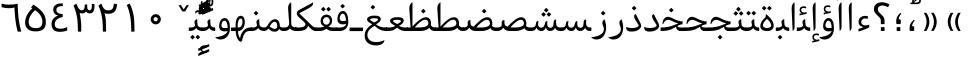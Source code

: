 SplineFontDB: 3.0
FontName: Gandom
FullName: Gandom
FamilyName: Gandom
Weight: Regular
Copyright: Copyright (c) 2003 by Bitstream, Inc. All Rights Reserved.\nDejaVu changes are in public domain\nCopyright (c) 2015 by Saber Rastikerdar. All Rights Reserved.
Version: 0.1.2
ItalicAngle: 0
UnderlinePosition: -100
UnderlineWidth: 100
Ascent: 1536
Descent: 512
LayerCount: 2
Layer: 0 1 "Back"  1
Layer: 1 1 "Fore"  0
XUID: [1021 502 1027637223 7335572]
UniqueID: 4193122
UseUniqueID: 1
FSType: 0
OS2Version: 1
OS2_WeightWidthSlopeOnly: 0
OS2_UseTypoMetrics: 1
CreationTime: 1431850356
ModificationTime: 1448521191
PfmFamily: 17
TTFWeight: 400
TTFWidth: 5
LineGap: 0
VLineGap: 0
Panose: 2 11 6 3 3 8 4 2 2 4
OS2TypoAscent: 2000
OS2TypoAOffset: 0
OS2TypoDescent: -1000
OS2TypoDOffset: 0
OS2TypoLinegap: 0
OS2WinAscent: 2000
OS2WinAOffset: 0
OS2WinDescent: 1000
OS2WinDOffset: 0
HheadAscent: 2000
HheadAOffset: 0
HheadDescent: -1000
HheadDOffset: 0
OS2SubXSize: 1331
OS2SubYSize: 1433
OS2SubXOff: 0
OS2SubYOff: 286
OS2SupXSize: 1331
OS2SupYSize: 1433
OS2SupXOff: 0
OS2SupYOff: 983
OS2StrikeYSize: 102
OS2StrikeYPos: 530
OS2Vendor: 'PfEd'
OS2CodePages: 600001ff.dfff0000
Lookup: 1 0 0 "'case' Case-Sensitive Forms in Latin lookup 0"  {"'case' Case-Sensitive Forms in Latin lookup 0 subtable"  } ['case' ('DFLT' <'dflt' > 'latn' <'CAT ' 'ESP ' 'GAL ' 'dflt' > ) ]
Lookup: 6 1 0 "'ccmp' Glyph Composition/Decomposition lookup 2"  {"'ccmp' Glyph Composition/Decomposition lookup 2 subtable"  } ['ccmp' ('arab' <'KUR ' 'SND ' 'URD ' 'dflt' > 'hebr' <'dflt' > 'nko ' <'dflt' > ) ]
Lookup: 6 0 0 "'ccmp' Glyph Composition/Decomposition lookup 3"  {"'ccmp' Glyph Composition/Decomposition lookup 3 subtable"  } ['ccmp' ('cyrl' <'MKD ' 'SRB ' 'dflt' > 'grek' <'dflt' > 'latn' <'ISM ' 'KSM ' 'LSM ' 'MOL ' 'NSM ' 'ROM ' 'SKS ' 'SSM ' 'dflt' > ) ]
Lookup: 6 0 0 "'ccmp' Glyph Composition/Decomposition lookup 4"  {"'ccmp' Glyph Composition/Decomposition lookup 4 contextual 0"  "'ccmp' Glyph Composition/Decomposition lookup 4 contextual 1"  "'ccmp' Glyph Composition/Decomposition lookup 4 contextual 2"  "'ccmp' Glyph Composition/Decomposition lookup 4 contextual 3"  "'ccmp' Glyph Composition/Decomposition lookup 4 contextual 4"  "'ccmp' Glyph Composition/Decomposition lookup 4 contextual 5"  "'ccmp' Glyph Composition/Decomposition lookup 4 contextual 6"  "'ccmp' Glyph Composition/Decomposition lookup 4 contextual 7"  "'ccmp' Glyph Composition/Decomposition lookup 4 contextual 8"  "'ccmp' Glyph Composition/Decomposition lookup 4 contextual 9"  } ['ccmp' ('DFLT' <'dflt' > 'arab' <'KUR ' 'SND ' 'URD ' 'dflt' > 'armn' <'dflt' > 'brai' <'dflt' > 'cans' <'dflt' > 'cher' <'dflt' > 'cyrl' <'MKD ' 'SRB ' 'dflt' > 'geor' <'dflt' > 'grek' <'dflt' > 'hani' <'dflt' > 'hebr' <'dflt' > 'kana' <'dflt' > 'lao ' <'dflt' > 'latn' <'ISM ' 'KSM ' 'LSM ' 'MOL ' 'NSM ' 'ROM ' 'SKS ' 'SSM ' 'dflt' > 'math' <'dflt' > 'nko ' <'dflt' > 'ogam' <'dflt' > 'runr' <'dflt' > 'tfng' <'dflt' > 'thai' <'dflt' > ) ]
Lookup: 1 0 0 "'locl' Localized Forms in Latin lookup 7"  {"'locl' Localized Forms in Latin lookup 7 subtable"  } ['locl' ('latn' <'ISM ' 'KSM ' 'LSM ' 'NSM ' 'SKS ' 'SSM ' > ) ]
Lookup: 1 9 0 "'fina' Terminal Forms in Arabic lookup 9"  {"'fina' Terminal Forms in Arabic lookup 9 subtable"  } ['fina' ('arab' <'KUR ' 'SND ' 'URD ' 'dflt' > ) ]
Lookup: 1 9 0 "'medi' Medial Forms in Arabic lookup 11"  {"'medi' Medial Forms in Arabic lookup 11 subtable"  } ['medi' ('arab' <'KUR ' 'SND ' 'URD ' 'dflt' > ) ]
Lookup: 1 9 0 "'init' Initial Forms in Arabic lookup 13"  {"'init' Initial Forms in Arabic lookup 13 subtable"  } ['init' ('arab' <'KUR ' 'SND ' 'URD ' 'dflt' > ) ]
Lookup: 4 1 1 "'rlig' Required Ligatures in Arabic lookup 14"  {"'rlig' Required Ligatures in Arabic lookup 14 subtable"  } ['rlig' ('arab' <'KUR ' 'dflt' > ) ]
Lookup: 4 1 1 "'rlig' Required Ligatures in Arabic lookup 15"  {"'rlig' Required Ligatures in Arabic lookup 15 subtable"  } ['rlig' ('arab' <'KUR ' 'SND ' 'URD ' 'dflt' > ) ]
Lookup: 4 9 1 "'rlig' Required Ligatures in Arabic lookup 16"  {"'rlig' Required Ligatures in Arabic lookup 16 subtable"  } ['rlig' ('arab' <'KUR ' 'SND ' 'URD ' 'dflt' > ) ]
Lookup: 4 9 1 "'liga' Standard Ligatures in Arabic lookup 17"  {"'liga' Standard Ligatures in Arabic lookup 17 subtable"  } ['liga' ('arab' <'KUR ' 'SND ' 'URD ' 'dflt' > ) ]
Lookup: 4 1 1 "'liga' Standard Ligatures in Arabic lookup 19"  {"'liga' Standard Ligatures in Arabic lookup 19 subtable"  } ['liga' ('arab' <'KUR ' 'SND ' 'URD ' 'dflt' > ) ]
Lookup: 1 1 0 "Single Substitution lookup 31"  {"Single Substitution lookup 31 subtable"  } []
Lookup: 1 0 0 "Single Substitution lookup 32"  {"Single Substitution lookup 32 subtable"  } []
Lookup: 1 0 0 "Single Substitution lookup 33"  {"Single Substitution lookup 33 subtable"  } []
Lookup: 1 0 0 "Single Substitution lookup 34"  {"Single Substitution lookup 34 subtable"  } []
Lookup: 1 0 0 "Single Substitution lookup 35"  {"Single Substitution lookup 35 subtable"  } []
Lookup: 1 0 0 "Single Substitution lookup 36"  {"Single Substitution lookup 36 subtable"  } []
Lookup: 1 0 0 "Single Substitution lookup 37"  {"Single Substitution lookup 37 subtable"  } []
Lookup: 1 0 0 "Single Substitution lookup 38"  {"Single Substitution lookup 38 subtable"  } []
Lookup: 1 0 0 "Single Substitution lookup 39"  {"Single Substitution lookup 39 subtable"  } []
Lookup: 262 1 0 "'mkmk' Mark to Mark in Arabic lookup 0"  {"'mkmk' Mark to Mark in Arabic lookup 0 subtable"  } ['mkmk' ('arab' <'KUR ' 'SND ' 'URD ' 'dflt' > ) ]
Lookup: 262 1 0 "'mkmk' Mark to Mark in Arabic lookup 1"  {"'mkmk' Mark to Mark in Arabic lookup 1 subtable"  } ['mkmk' ('arab' <'KUR ' 'SND ' 'URD ' 'dflt' > ) ]
Lookup: 262 0 0 "'mkmk' Mark to Mark in Lao lookup 2"  {"'mkmk' Mark to Mark in Lao lookup 2 subtable"  } ['mkmk' ('lao ' <'dflt' > ) ]
Lookup: 262 0 0 "'mkmk' Mark to Mark in Lao lookup 3"  {"'mkmk' Mark to Mark in Lao lookup 3 subtable"  } ['mkmk' ('lao ' <'dflt' > ) ]
Lookup: 262 4 0 "'mkmk' Mark to Mark lookup 4"  {"'mkmk' Mark to Mark lookup 4 anchor 0"  "'mkmk' Mark to Mark lookup 4 anchor 1"  } ['mkmk' ('cyrl' <'MKD ' 'SRB ' 'dflt' > 'grek' <'dflt' > 'latn' <'ISM ' 'KSM ' 'LSM ' 'MOL ' 'NSM ' 'ROM ' 'SKS ' 'SSM ' 'dflt' > ) ]
Lookup: 261 1 0 "'mark' Mark Positioning lookup 5"  {"'mark' Mark Positioning lookup 5 subtable"  } ['mark' ('arab' <'KUR ' 'SND ' 'URD ' 'dflt' > 'hebr' <'dflt' > 'nko ' <'dflt' > ) ]
Lookup: 260 1 0 "'mark' Mark Positioning lookup 6"  {"'mark' Mark Positioning lookup 6 subtable"  } ['mark' ('arab' <'KUR ' 'SND ' 'URD ' 'dflt' > 'hebr' <'dflt' > 'nko ' <'dflt' > ) ]
Lookup: 260 1 0 "'mark' Mark Positioning lookup 7"  {"'mark' Mark Positioning lookup 7 subtable"  } ['mark' ('arab' <'KUR ' 'SND ' 'URD ' 'dflt' > 'hebr' <'dflt' > 'nko ' <'dflt' > ) ]
Lookup: 261 1 0 "'mark' Mark Positioning lookup 8"  {"'mark' Mark Positioning lookup 8 subtable"  } ['mark' ('arab' <'KUR ' 'SND ' 'URD ' 'dflt' > 'hebr' <'dflt' > 'nko ' <'dflt' > ) ]
Lookup: 260 1 0 "'mark' Mark Positioning lookup 9"  {"'mark' Mark Positioning lookup 9 subtable"  } ['mark' ('arab' <'KUR ' 'SND ' 'URD ' 'dflt' > 'hebr' <'dflt' > 'nko ' <'dflt' > ) ]
Lookup: 260 0 0 "'mark' Mark Positioning in Lao lookup 10"  {"'mark' Mark Positioning in Lao lookup 10 subtable"  } ['mark' ('lao ' <'dflt' > ) ]
Lookup: 260 0 0 "'mark' Mark Positioning in Lao lookup 11"  {"'mark' Mark Positioning in Lao lookup 11 subtable"  } ['mark' ('lao ' <'dflt' > ) ]
Lookup: 261 0 0 "'mark' Mark Positioning lookup 12"  {"'mark' Mark Positioning lookup 12 subtable"  } ['mark' ('cyrl' <'MKD ' 'SRB ' 'dflt' > 'grek' <'dflt' > 'latn' <'ISM ' 'KSM ' 'LSM ' 'MOL ' 'NSM ' 'ROM ' 'SKS ' 'SSM ' 'dflt' > ) ]
Lookup: 260 4 0 "'mark' Mark Positioning lookup 13"  {"'mark' Mark Positioning lookup 13 anchor 0"  "'mark' Mark Positioning lookup 13 anchor 1"  "'mark' Mark Positioning lookup 13 anchor 2"  "'mark' Mark Positioning lookup 13 anchor 3"  "'mark' Mark Positioning lookup 13 anchor 4"  "'mark' Mark Positioning lookup 13 anchor 5"  } ['mark' ('cyrl' <'MKD ' 'SRB ' 'dflt' > 'grek' <'dflt' > 'latn' <'ISM ' 'KSM ' 'LSM ' 'MOL ' 'NSM ' 'ROM ' 'SKS ' 'SSM ' 'dflt' > 'tfng' <'dflt' > ) ]
Lookup: 258 0 0 "'kern' Horizontal Kerning in Latin lookup 14"  {"'kern' Horizontal Kerning in Latin lookup 14 subtable" [307,0,0] } ['kern' ('latn' <'ISM ' 'KSM ' 'LSM ' 'MOL ' 'NSM ' 'ROM ' 'SKS ' 'SSM ' 'dflt' > ) ]
Lookup: 258 9 0 "'kern' Horizontal Kerning lookup 15"  {"'kern' Horizontal Kerning lookup 15-1" [307,30,6] "'kern' Horizontal Kerning lookup 15-2" [307,30,2] } ['kern' ('DFLT' <'dflt' > 'arab' <'KUR ' 'SND ' 'URD ' 'dflt' > 'armn' <'dflt' > 'brai' <'dflt' > 'cans' <'dflt' > 'cher' <'dflt' > 'cyrl' <'MKD ' 'SRB ' 'dflt' > 'geor' <'dflt' > 'grek' <'dflt' > 'hani' <'dflt' > 'hebr' <'dflt' > 'kana' <'dflt' > 'lao ' <'dflt' > 'latn' <'ISM ' 'KSM ' 'LSM ' 'MOL ' 'NSM ' 'ROM ' 'SKS ' 'SSM ' 'dflt' > 'math' <'dflt' > 'nko ' <'dflt' > 'ogam' <'dflt' > 'runr' <'dflt' > 'tfng' <'dflt' > 'thai' <'dflt' > ) ]
MarkAttachClasses: 5
"MarkClass-1" 307 gravecomb acutecomb uni0302 tildecomb uni0304 uni0305 uni0306 uni0307 uni0308 hookabovecomb uni030A uni030B uni030C uni030D uni030E uni030F uni0310 uni0311 uni0312 uni0313 uni0314 uni0315 uni033D uni033E uni033F uni0340 uni0341 uni0342 uni0343 uni0344 uni0346 uni034A uni034B uni034C uni0351 uni0352 uni0357
"MarkClass-2" 300 uni0316 uni0317 uni0318 uni0319 uni031C uni031D uni031E uni031F uni0320 uni0321 uni0322 dotbelowcomb uni0324 uni0325 uni0326 uni0329 uni032A uni032B uni032C uni032D uni032E uni032F uni0330 uni0331 uni0332 uni0333 uni0339 uni033A uni033B uni033C uni0345 uni0347 uni0348 uni0349 uni034D uni034E uni0353
"MarkClass-3" 7 uni0327
"MarkClass-4" 7 uni0328
DEI: 91125
KernClass2: 53 80 "'kern' Horizontal Kerning in Latin lookup 14 subtable" 
 6 hyphen
 1 A
 1 B
 1 C
 12 D Eth Dcaron
 1 F
 8 G Gbreve
 1 H
 1 J
 9 K uniA740
 15 L Lacute Lcaron
 44 O Ograve Oacute Ocircumflex Otilde Odieresis
 1 P
 1 Q
 15 R Racute Rcaron
 17 S Scedilla Scaron
 9 T uniA724
 43 U Ugrave Uacute Ucircumflex Udieresis Uring
 1 V
 1 W
 1 X
 18 Y Yacute Ydieresis
 8 Z Zcaron
 44 e egrave eacute ecircumflex edieresis ecaron
 1 f
 9 k uniA741
 15 n ntilde ncaron
 44 o ograve oacute ocircumflex otilde odieresis
 8 r racute
 1 v
 1 w
 1 x
 18 y yacute ydieresis
 13 guillemotleft
 14 guillemotright
 6 Agrave
 28 Aacute Acircumflex Adieresis
 6 Atilde
 2 AE
 22 Ccedilla Cacute Ccaron
 5 Thorn
 10 germandbls
 3 eth
 14 Amacron Abreve
 7 Aogonek
 6 Dcroat
 4 ldot
 6 rcaron
 6 Tcaron
 7 uni2010
 12 quotedblleft
 12 quotedblbase
 6 hyphen
 6 period
 5 colon
 44 A Agrave Aacute Acircumflex Atilde Adieresis
 1 B
 15 C Cacute Ccaron
 8 D Dcaron
 64 F H K L P R Thorn germandbls Lacute Lcaron Racute Rcaron uniA740
 1 G
 1 J
 44 O Ograve Oacute Ocircumflex Otilde Odieresis
 1 Q
 49 S Sacute Scircumflex Scedilla Scaron Scommaaccent
 8 T Tcaron
 43 U Ugrave Uacute Ucircumflex Udieresis Uring
 1 V
 1 W
 1 X
 18 Y Yacute Ydieresis
 8 Z Zcaron
 8 a aacute
 10 c ccedilla
 3 d q
 15 e eacute ecaron
 1 f
 12 g h m gbreve
 1 i
 1 l
 15 n ntilde ncaron
 8 o oacute
 15 r racute rcaron
 17 s scedilla scaron
 8 t tcaron
 14 u uacute uring
 1 v
 1 w
 1 x
 18 y yacute ydieresis
 13 guillemotleft
 14 guillemotright
 2 AE
 8 Ccedilla
 41 agrave acircumflex atilde adieresis aring
 28 egrave ecircumflex edieresis
 3 eth
 35 ograve ocircumflex otilde odieresis
 28 ugrave ucircumflex udieresis
 22 Amacron Abreve Aogonek
 22 amacron abreve aogonek
 13 cacute ccaron
 68 Ccircumflex Cdotaccent Gcircumflex Gdotaccent Omacron Obreve uni022E
 35 ccircumflex uni01C6 uni021B uni0231
 23 cdotaccent tcommaaccent
 6 dcaron
 6 dcroat
 33 emacron ebreve edotaccent eogonek
 6 Gbreve
 12 Gcommaaccent
 23 iogonek ij rcommaaccent
 28 omacron obreve ohungarumlaut
 13 Ohungarumlaut
 12 Tcommaaccent
 4 Tbar
 43 utilde umacron ubreve uhungarumlaut uogonek
 28 Wcircumflex Wgrave Wdieresis
 28 wcircumflex wacute wdieresis
 18 Ycircumflex Ygrave
 18 ycircumflex ygrave
 15 uni01EA uni01EC
 15 uni01EB uni01ED
 7 uni021A
 7 uni022F
 7 uni0232
 7 uni0233
 6 wgrave
 6 Wacute
 12 quotedblleft
 13 quotedblright
 12 quotedblbase
 0 {} 0 {} 0 {} 0 {} 0 {} 0 {} 0 {} 0 {} 0 {} 0 {} 0 {} 0 {} 0 {} 0 {} 0 {} 0 {} 0 {} 0 {} 0 {} 0 {} 0 {} 0 {} 0 {} 0 {} 0 {} 0 {} 0 {} 0 {} 0 {} 0 {} 0 {} 0 {} 0 {} 0 {} 0 {} 0 {} 0 {} 0 {} 0 {} 0 {} 0 {} 0 {} 0 {} 0 {} 0 {} 0 {} 0 {} 0 {} 0 {} 0 {} 0 {} 0 {} 0 {} 0 {} 0 {} 0 {} 0 {} 0 {} 0 {} 0 {} 0 {} 0 {} 0 {} 0 {} 0 {} 0 {} 0 {} 0 {} 0 {} 0 {} 0 {} 0 {} 0 {} 0 {} 0 {} 0 {} 0 {} 0 {} 0 {} 0 {} 0 {} 0 {} 0 {} 0 {} -94 {} -153 {} 0 {} 0 {} 0 {} 157 {} 240 {} 120 {} 157 {} 0 {} -394 {} 0 {} -251 {} -174 {} -214 {} -508 {} 0 {} 0 {} 0 {} 0 {} 0 {} 0 {} 0 {} 0 {} 0 {} 0 {} 79 {} 0 {} 0 {} 0 {} 0 {} -115 {} 0 {} 0 {} -76 {} 0 {} 0 {} 0 {} 0 {} 0 {} 0 {} 0 {} 79 {} 0 {} -94 {} 0 {} 0 {} 0 {} 0 {} 0 {} 0 {} 0 {} 0 {} 157 {} 0 {} 0 {} 0 {} 0 {} 0 {} 0 {} 0 {} 0 {} 0 {} 0 {} 0 {} 0 {} 0 {} 0 {} 0 {} 0 {} 0 {} 0 {} 0 {} 0 {} 0 {} 0 {} 0 {} -94 {} -76 {} -76 {} 120 {} 0 {} -76 {} 0 {} 0 {} -76 {} 0 {} -76 {} -76 {} 0 {} -335 {} 0 {} -272 {} -233 {} 0 {} -335 {} 0 {} 0 {} -76 {} -76 {} -76 {} -153 {} 0 {} 0 {} 0 {} 0 {} -76 {} 0 {} 0 {} -76 {} 0 {} -251 {} -174 {} 0 {} -290 {} -153 {} 0 {} 0 {} -76 {} 0 {} -76 {} 0 {} -76 {} 0 {} 120 {} 0 {} -76 {} -76 {} -76 {} -76 {} -76 {} -76 {} -76 {} -76 {} 0 {} 0 {} -76 {} -76 {} -335 {} 0 {} 0 {} -233 {} -174 {} -335 {} -290 {} -76 {} -76 {} -335 {} 0 {} -335 {} -290 {} -174 {} -233 {} -554 {} -532 {} 100 {} 0 {} 0 {} 0 {} 0 {} 0 {} 0 {} -76 {} 0 {} 0 {} -76 {} 0 {} -76 {} 0 {} -76 {} 0 {} 0 {} -130 {} -153 {} 0 {} -233 {} 0 {} 0 {} 0 {} 0 {} 0 {} 0 {} 0 {} 0 {} 0 {} 0 {} 0 {} 0 {} 0 {} 0 {} 0 {} 0 {} 0 {} 0 {} 0 {} -130 {} -76 {} 0 {} -76 {} 0 {} 0 {} 0 {} 0 {} 0 {} 0 {} 0 {} 0 {} -76 {} 0 {} 0 {} 0 {} 0 {} 0 {} -76 {} -76 {} 0 {} 0 {} -76 {} 0 {} 0 {} 0 {} -153 {} 0 {} -233 {} 0 {} -76 {} 0 {} 0 {} 0 {} 0 {} 0 {} 0 {} -153 {} -233 {} -233 {} -174 {} 0 {} 0 {} 0 {} 0 {} 0 {} 0 {} 0 {} 0 {} 0 {} 0 {} 0 {} 0 {} 0 {} 0 {} 0 {} 0 {} 0 {} 0 {} 0 {} -76 {} 0 {} 0 {} 0 {} 0 {} 0 {} 0 {} 0 {} 0 {} 0 {} 0 {} 0 {} 0 {} 0 {} 0 {} 0 {} 0 {} 0 {} 0 {} 0 {} -76 {} -76 {} 0 {} 0 {} 0 {} 0 {} 0 {} 0 {} 0 {} 0 {} 0 {} 0 {} 0 {} 0 {} 0 {} 0 {} 0 {} 0 {} 0 {} 0 {} 0 {} 0 {} 0 {} 0 {} 0 {} 0 {} 0 {} 0 {} -76 {} 0 {} 0 {} 0 {} 0 {} 0 {} -76 {} 0 {} 0 {} 0 {} 0 {} 79 {} 0 {} 0 {} 0 {} 0 {} 0 {} -76 {} 0 {} 0 {} 0 {} 0 {} 0 {} 0 {} 0 {} 0 {} 0 {} 0 {} 0 {} -76 {} 0 {} 0 {} -233 {} 0 {} 0 {} 0 {} 0 {} 0 {} 0 {} 0 {} 0 {} 0 {} 0 {} 0 {} 0 {} 0 {} 0 {} 0 {} 0 {} 0 {} 0 {} 0 {} -76 {} -76 {} 0 {} 0 {} 0 {} 0 {} 0 {} 0 {} 0 {} -76 {} 0 {} 0 {} 0 {} 0 {} 0 {} 0 {} 0 {} 0 {} 0 {} 0 {} 0 {} 0 {} 0 {} 0 {} 0 {} 0 {} 0 {} 0 {} -233 {} 0 {} 0 {} 0 {} 0 {} 0 {} -233 {} 0 {} 0 {} 0 {} -94 {} -115 {} -394 {} 0 {} 0 {} -691 {} -335 {} -394 {} 0 {} 0 {} 0 {} 0 {} 0 {} 0 {} 0 {} 0 {} -76 {} -76 {} 0 {} 0 {} 0 {} 0 {} 0 {} 0 {} -394 {} 0 {} 0 {} -233 {} 0 {} 0 {} -314 {} 0 {} 0 {} -153 {} -314 {} 0 {} 0 {} -233 {} 0 {} 0 {} 0 {} -394 {} 0 {} 0 {} 0 {} 0 {} -394 {} -233 {} 0 {} -153 {} -233 {} -394 {} -394 {} 0 {} 0 {} 0 {} 0 {} 0 {} 0 {} -233 {} 0 {} 0 {} -314 {} -153 {} 0 {} -76 {} -76 {} -233 {} 0 {} 0 {} 0 {} -394 {} 0 {} -153 {} -76 {} -153 {} 0 {} -394 {} 0 {} 0 {} -94 {} 0 {} -789 {} 0 {} 0 {} 0 {} 0 {} 0 {} 0 {} 0 {} 0 {} 0 {} 0 {} 0 {} 0 {} 0 {} 0 {} -153 {} 0 {} 0 {} 0 {} 0 {} -214 {} 0 {} 0 {} 0 {} 0 {} 0 {} 0 {} 0 {} 0 {} 0 {} 0 {} 0 {} 0 {} 0 {} 0 {} 0 {} 0 {} 0 {} 0 {} 0 {} -76 {} -76 {} 0 {} 0 {} 0 {} 0 {} 0 {} 0 {} 0 {} 0 {} 0 {} 0 {} 0 {} 0 {} 0 {} 0 {} 0 {} 0 {} 0 {} 0 {} 0 {} 0 {} 0 {} 0 {} 0 {} 0 {} 0 {} 0 {} 0 {} 0 {} 0 {} 0 {} 0 {} 0 {} 0 {} 0 {} 0 {} 0 {} -94 {} -94 {} -115 {} 0 {} 0 {} -76 {} 0 {} 0 {} 0 {} 0 {} 0 {} 0 {} 0 {} 0 {} 0 {} 0 {} 0 {} 0 {} 0 {} 0 {} 0 {} 0 {} 0 {} 0 {} 0 {} 0 {} 0 {} 0 {} 0 {} 0 {} 0 {} 0 {} 0 {} 0 {} 0 {} 0 {} 0 {} 0 {} 0 {} 0 {} 0 {} 0 {} 0 {} 0 {} 0 {} 0 {} 0 {} 0 {} 0 {} 0 {} 0 {} 0 {} 0 {} 0 {} 0 {} 0 {} 0 {} 0 {} 0 {} 0 {} 0 {} 0 {} 0 {} 0 {} 0 {} 0 {} 0 {} 0 {} 0 {} 0 {} 0 {} 0 {} 0 {} 0 {} 0 {} 0 {} 0 {} 0 {} 0 {} 0 {} -153 {} -130 {} -153 {} 0 {} -153 {} 0 {} 0 {} -76 {} 0 {} 0 {} 0 {} 0 {} 0 {} 0 {} 0 {} 0 {} 0 {} 0 {} 0 {} 0 {} 0 {} 0 {} 0 {} 0 {} 0 {} 0 {} 0 {} 0 {} 0 {} 0 {} 0 {} 0 {} 0 {} 0 {} 0 {} 0 {} 0 {} 0 {} 0 {} 0 {} 0 {} 0 {} -76 {} -76 {} 0 {} 0 {} 0 {} 0 {} 0 {} 0 {} 0 {} 0 {} 0 {} 0 {} 0 {} 0 {} 0 {} 0 {} 0 {} 0 {} 0 {} 0 {} 0 {} 0 {} 0 {} 0 {} 0 {} 0 {} 0 {} 0 {} 0 {} 0 {} 0 {} 0 {} 0 {} 0 {} 0 {} 0 {} 0 {} 0 {} -153 {} -130 {} -233 {} 0 {} -451 {} 0 {} 0 {} -76 {} 0 {} -233 {} 0 {} 0 {} 0 {} 0 {} -233 {} 0 {} 0 {} -335 {} -115 {} 0 {} -153 {} 0 {} -153 {} 0 {} -76 {} 0 {} 0 {} -214 {} 0 {} 0 {} 0 {} 0 {} 0 {} -214 {} 0 {} 0 {} 0 {} -214 {} 0 {} 0 {} 0 {} -314 {} -272 {} 0 {} 0 {} -233 {} -76 {} -214 {} 0 {} -214 {} -214 {} 0 {} 0 {} 0 {} 0 {} 0 {} 0 {} 0 {} 0 {} 0 {} 0 {} 0 {} 0 {} 0 {} 0 {} 0 {} 0 {} 0 {} 0 {} 0 {} 0 {} 0 {} 0 {} 0 {} 0 {} 0 {} 0 {} 0 {} 0 {} 0 {} -130 {} -130 {} 0 {} 0 {} -76 {} 0 {} 0 {} 100 {} 0 {} 0 {} 0 {} 0 {} 0 {} 0 {} -153 {} 0 {} 0 {} -590 {} -214 {} -471 {} -394 {} 0 {} -570 {} 0 {} 0 {} 0 {} 0 {} -76 {} 0 {} 0 {} 0 {} 0 {} 0 {} -76 {} 0 {} 0 {} 0 {} -76 {} 0 {} 0 {} 0 {} -394 {} 0 {} 0 {} 0 {} 0 {} 0 {} -76 {} 0 {} -76 {} -76 {} 0 {} 0 {} 0 {} 0 {} 0 {} 0 {} 0 {} 0 {} 0 {} 0 {} 0 {} 0 {} 0 {} 0 {} 0 {} 0 {} 0 {} 0 {} 0 {} 0 {} 0 {} 0 {} 0 {} 0 {} 0 {} 0 {} 0 {} 0 {} 0 {} -870 {} -1128 {} 0 {} 0 {} 120 {} -174 {} -76 {} -76 {} 0 {} 0 {} 0 {} 0 {} 0 {} 0 {} 0 {} 0 {} 0 {} 0 {} 0 {} -76 {} 0 {} -272 {} -233 {} 0 {} 0 {} 0 {} 0 {} 0 {} 0 {} 0 {} 0 {} 0 {} 0 {} 0 {} 0 {} 0 {} 0 {} 0 {} 0 {} 0 {} 0 {} 0 {} -76 {} 0 {} 0 {} 0 {} 0 {} 0 {} 0 {} 0 {} 0 {} 0 {} 0 {} 0 {} 0 {} 0 {} 0 {} 0 {} 0 {} 0 {} 0 {} 0 {} 0 {} 0 {} 0 {} 0 {} 0 {} 0 {} 0 {} 0 {} 0 {} 0 {} 0 {} 0 {} 0 {} 0 {} 0 {} 0 {} 0 {} 0 {} -94 {} -76 {} -394 {} 0 {} -94 {} -672 {} 0 {} -272 {} 0 {} 0 {} 0 {} 0 {} 0 {} 0 {} 0 {} 0 {} 0 {} 0 {} 0 {} 0 {} 0 {} 0 {} -94 {} 0 {} -193 {} 0 {} 0 {} -153 {} 0 {} 0 {} -94 {} 0 {} -76 {} -153 {} -76 {} -76 {} 0 {} -76 {} 0 {} 0 {} 0 {} 0 {} -76 {} 0 {} 0 {} 0 {} -193 {} -153 {} 0 {} -153 {} -76 {} 0 {} 0 {} 0 {} 0 {} 0 {} 0 {} 0 {} 0 {} 0 {} 0 {} 0 {} 0 {} 0 {} 0 {} 0 {} 0 {} 0 {} 0 {} 0 {} 0 {} 0 {} 0 {} 0 {} 0 {} 0 {} 0 {} 0 {} 0 {} 0 {} 79 {} 79 {} -691 {} 0 {} 120 {} 0 {} 0 {} 0 {} 0 {} 0 {} 0 {} 0 {} 0 {} 0 {} 0 {} 0 {} 0 {} 0 {} 0 {} 0 {} 0 {} 0 {} 0 {} 0 {} 0 {} 0 {} 0 {} 0 {} 0 {} 0 {} 0 {} 0 {} 0 {} 0 {} 0 {} 0 {} 0 {} 0 {} 0 {} 0 {} 0 {} 0 {} 0 {} 0 {} 0 {} 0 {} 0 {} 0 {} 0 {} 0 {} 0 {} 0 {} 0 {} 0 {} 0 {} 0 {} 0 {} 0 {} 0 {} 0 {} 0 {} 0 {} 0 {} 0 {} 0 {} 0 {} 0 {} 0 {} 0 {} 0 {} 0 {} 0 {} 0 {} 0 {} 0 {} 0 {} 0 {} 0 {} 0 {} 0 {} -94 {} -76 {} -272 {} 0 {} -174 {} -153 {} -130 {} -174 {} 0 {} -214 {} 0 {} 0 {} 0 {} 0 {} 0 {} 0 {} 0 {} -314 {} 0 {} -233 {} -174 {} 0 {} -272 {} 0 {} -94 {} 0 {} 0 {} -193 {} 0 {} 0 {} 0 {} 0 {} 0 {} -193 {} 0 {} 0 {} 0 {} -193 {} 0 {} 0 {} 0 {} -233 {} -233 {} -76 {} 0 {} -214 {} -94 {} -193 {} 0 {} -193 {} -193 {} 0 {} 0 {} 0 {} 0 {} 0 {} 0 {} 0 {} 0 {} 0 {} 0 {} 0 {} 0 {} 0 {} 0 {} 0 {} 0 {} 0 {} 0 {} 0 {} 0 {} 0 {} 0 {} 0 {} 0 {} 0 {} 0 {} 0 {} 0 {} 0 {} -314 {} -272 {} -76 {} 0 {} 0 {} 0 {} 0 {} 79 {} 0 {} 0 {} 0 {} 0 {} 0 {} 0 {} 0 {} 0 {} 0 {} 0 {} 0 {} 0 {} 0 {} 0 {} 0 {} 0 {} 0 {} 0 {} 0 {} 0 {} 0 {} 0 {} 0 {} 0 {} 0 {} 0 {} 0 {} 0 {} 0 {} 0 {} 0 {} 0 {} 0 {} 0 {} 0 {} 0 {} 0 {} 0 {} 0 {} 0 {} 0 {} 0 {} 0 {} 0 {} 0 {} 0 {} 0 {} 0 {} 0 {} 0 {} 0 {} 0 {} 0 {} 0 {} 0 {} 0 {} 0 {} 0 {} 0 {} 0 {} 0 {} 0 {} 0 {} 0 {} 0 {} 0 {} 0 {} 0 {} 0 {} 0 {} 0 {} 0 {} 0 {} 0 {} 0 {} 0 {} -394 {} -508 {} -471 {} -335 {} 0 {} -251 {} 0 {} 0 {} 0 {} 0 {} 0 {} 0 {} 0 {} -76 {} 0 {} 0 {} 0 {} 0 {} 0 {} 0 {} -712 {} -730 {} 0 {} -730 {} 0 {} 0 {} -130 {} 0 {} 0 {} -730 {} -631 {} -712 {} 0 {} -654 {} 0 {} -712 {} 0 {} -672 {} -394 {} -233 {} 0 {} -251 {} -501 {} -604 {} 0 {} -562 {} -587 {} 0 {} 0 {} -730 {} 0 {} 0 {} 0 {} 0 {} 0 {} 0 {} 0 {} 0 {} 0 {} 0 {} 0 {} 0 {} 0 {} 0 {} 0 {} 0 {} 0 {} 0 {} 0 {} 0 {} 0 {} 0 {} 0 {} 0 {} 0 {} 0 {} 0 {} -94 {} -554 {} 0 {} 0 {} 0 {} 0 {} 0 {} 0 {} 0 {} 0 {} 0 {} 0 {} 0 {} 0 {} 0 {} 0 {} 0 {} 0 {} 0 {} 0 {} 0 {} 0 {} -76 {} 0 {} 0 {} 0 {} 0 {} 0 {} 0 {} 0 {} 0 {} 0 {} 0 {} 0 {} 0 {} 0 {} 0 {} 0 {} 0 {} 0 {} 0 {} 0 {} 0 {} 0 {} 0 {} 0 {} 0 {} 0 {} 0 {} 0 {} 0 {} 0 {} 0 {} 0 {} 0 {} 0 {} 0 {} 0 {} 0 {} 0 {} 0 {} 0 {} 0 {} 0 {} 0 {} 0 {} 0 {} 0 {} 0 {} 0 {} 0 {} 0 {} 0 {} 0 {} 0 {} 0 {} 0 {} 0 {} 0 {} 0 {} 0 {} 0 {} 0 {} -251 {} -554 {} -351 {} -272 {} 0 {} 0 {} 0 {} 0 {} 0 {} 0 {} -76 {} 0 {} 0 {} 0 {} 0 {} 0 {} 0 {} 0 {} 0 {} 0 {} -335 {} 0 {} 0 {} -335 {} 0 {} 0 {} -94 {} 0 {} 0 {} -335 {} 0 {} 0 {} 0 {} -290 {} 0 {} 0 {} 0 {} -115 {} -373 {} -233 {} 0 {} 0 {} -335 {} -335 {} 0 {} -335 {} -290 {} 0 {} 0 {} 0 {} 0 {} 0 {} 0 {} 0 {} 0 {} 0 {} 0 {} 0 {} 0 {} 0 {} 0 {} 0 {} 0 {} 0 {} 0 {} 0 {} 0 {} 0 {} 0 {} 0 {} 0 {} 0 {} 0 {} 0 {} 0 {} 0 {} 0 {} 0 {} -590 {} 0 {} -174 {} -495 {} -251 {} -233 {} 0 {} 0 {} 0 {} 0 {} 0 {} 0 {} 0 {} 0 {} 0 {} 0 {} 0 {} 0 {} 0 {} 0 {} 0 {} 0 {} -272 {} 0 {} 0 {} -251 {} 0 {} 0 {} -94 {} 0 {} 0 {} -251 {} -193 {} 0 {} 0 {} -153 {} 0 {} 0 {} 0 {} -76 {} -233 {} -76 {} 0 {} 0 {} -272 {} -251 {} 0 {} -251 {} -153 {} 0 {} 0 {} 0 {} 0 {} 0 {} 0 {} 0 {} 0 {} 0 {} 0 {} 0 {} 0 {} 0 {} 0 {} 0 {} 0 {} 0 {} 0 {} 0 {} 0 {} 0 {} 0 {} 0 {} 0 {} 0 {} 0 {} 0 {} 0 {} 0 {} -76 {} 0 {} -554 {} 0 {} -214 {} 0 {} 0 {} 0 {} 0 {} -314 {} 0 {} 0 {} 0 {} 0 {} -272 {} 0 {} 0 {} -76 {} 0 {} 0 {} 0 {} 0 {} 0 {} 0 {} 0 {} 0 {} 0 {} -193 {} 0 {} 0 {} 0 {} 0 {} 0 {} 0 {} 0 {} 0 {} 0 {} 0 {} 0 {} 0 {} 0 {} 0 {} -233 {} 0 {} 0 {} -314 {} 0 {} -193 {} 0 {} 0 {} 0 {} 0 {} 0 {} 0 {} 0 {} 0 {} 0 {} 0 {} 0 {} 0 {} 0 {} 0 {} 0 {} 0 {} 0 {} 0 {} 0 {} 0 {} 0 {} 0 {} 0 {} 0 {} 0 {} 0 {} 0 {} 0 {} 0 {} 0 {} 0 {} 0 {} -335 {} -174 {} -94 {} 0 {} -508 {} -870 {} -570 {} -335 {} 0 {} -233 {} 0 {} 0 {} 0 {} 0 {} -233 {} 0 {} 0 {} 0 {} 0 {} 0 {} 0 {} 0 {} 0 {} 0 {} -590 {} 0 {} 0 {} -570 {} 0 {} 0 {} -153 {} 0 {} 0 {} -570 {} 0 {} 0 {} 0 {} -495 {} 0 {} 0 {} 0 {} 0 {} -471 {} -314 {} 0 {} -233 {} -590 {} -570 {} 0 {} -570 {} -495 {} 0 {} 0 {} 0 {} 0 {} 0 {} 0 {} 0 {} 0 {} 0 {} 0 {} 0 {} 0 {} 0 {} 0 {} 0 {} 0 {} 0 {} 0 {} 0 {} 0 {} 0 {} 0 {} 0 {} 0 {} 0 {} 0 {} 0 {} 0 {} 0 {} -233 {} -76 {} -554 {} 0 {} -76 {} 0 {} 0 {} 0 {} 0 {} 0 {} 0 {} 0 {} 0 {} 0 {} 0 {} 0 {} 0 {} 0 {} 0 {} 0 {} 0 {} 0 {} 0 {} 0 {} 0 {} 0 {} 0 {} 0 {} 0 {} 0 {} 0 {} 0 {} 0 {} 0 {} 0 {} 0 {} 0 {} 0 {} 0 {} 0 {} 0 {} 0 {} 0 {} 0 {} 0 {} 0 {} 0 {} 0 {} 0 {} 0 {} 0 {} 0 {} 0 {} 0 {} 0 {} 0 {} 0 {} 0 {} 0 {} 0 {} 0 {} 0 {} 0 {} 0 {} 0 {} 0 {} 0 {} 0 {} 0 {} 0 {} 0 {} 0 {} 0 {} 0 {} 0 {} 0 {} 0 {} 0 {} 0 {} 0 {} -76 {} -76 {} -76 {} 0 {} 0 {} 0 {} 0 {} 0 {} 0 {} 0 {} 0 {} 0 {} 0 {} 0 {} 0 {} 0 {} 0 {} 0 {} 0 {} 0 {} 0 {} 0 {} 0 {} 0 {} 0 {} 0 {} 0 {} 0 {} 0 {} 0 {} 0 {} 0 {} 0 {} 0 {} 0 {} 0 {} 0 {} 0 {} 0 {} 0 {} -76 {} 0 {} 0 {} 0 {} 0 {} 0 {} 0 {} 0 {} 0 {} 0 {} 0 {} 0 {} 0 {} 0 {} 0 {} 0 {} 0 {} 0 {} 0 {} 0 {} 0 {} 0 {} 0 {} 0 {} 0 {} 0 {} 0 {} 0 {} 0 {} 0 {} 0 {} 0 {} 0 {} 0 {} 0 {} 0 {} 0 {} 0 {} 0 {} 0 {} 0 {} 0 {} 0 {} 0 {} -233 {} -314 {} -153 {} 0 {} 0 {} 0 {} 0 {} 0 {} 0 {} 0 {} 0 {} 0 {} 0 {} 0 {} 0 {} 0 {} 0 {} 0 {} 0 {} 0 {} 0 {} 0 {} 0 {} 0 {} 0 {} 0 {} 0 {} 0 {} 0 {} 0 {} 0 {} 0 {} -76 {} 0 {} 0 {} -76 {} 0 {} -76 {} -153 {} -76 {} 0 {} 0 {} 0 {} 0 {} 0 {} 0 {} 0 {} 0 {} 0 {} 0 {} 0 {} 0 {} 0 {} 0 {} 0 {} 0 {} 0 {} 0 {} 0 {} 0 {} 0 {} 0 {} 0 {} 0 {} 0 {} 0 {} 0 {} 0 {} 0 {} 0 {} 0 {} 0 {} 0 {} 0 {} 0 {} 0 {} 138 {} 0 {} -495 {} 0 {} 0 {} 0 {} 0 {} 0 {} 0 {} 0 {} 0 {} 0 {} 0 {} 0 {} 0 {} 0 {} 0 {} 0 {} 0 {} 0 {} 0 {} 0 {} 0 {} 0 {} -76 {} 0 {} 0 {} -153 {} 0 {} 0 {} 0 {} 0 {} 0 {} -153 {} 0 {} 0 {} 0 {} -130 {} 0 {} 0 {} 0 {} -153 {} 0 {} 0 {} 0 {} 0 {} -76 {} -153 {} 0 {} -153 {} -130 {} 0 {} 0 {} 0 {} 0 {} 0 {} 0 {} 0 {} 0 {} 0 {} 0 {} 0 {} 0 {} 0 {} 0 {} 0 {} 0 {} 0 {} 0 {} 0 {} 0 {} 0 {} 0 {} 0 {} 0 {} 0 {} 0 {} 0 {} 0 {} 0 {} 0 {} 0 {} 0 {} 0 {} 0 {} 0 {} 0 {} 0 {} 0 {} 0 {} 0 {} 0 {} 0 {} 0 {} 0 {} 0 {} 0 {} 0 {} 0 {} 0 {} 0 {} 0 {} 0 {} 0 {} 0 {} 0 {} 0 {} 0 {} 0 {} 0 {} 0 {} 0 {} 0 {} 0 {} 0 {} 0 {} 0 {} 0 {} 0 {} 0 {} 0 {} 0 {} 0 {} 0 {} 0 {} 0 {} 0 {} 0 {} 0 {} 0 {} 0 {} 0 {} 0 {} 0 {} 0 {} 0 {} 0 {} 0 {} 0 {} 0 {} 0 {} 0 {} 0 {} 0 {} 0 {} 0 {} 0 {} 0 {} 0 {} 0 {} 0 {} 0 {} 0 {} 0 {} 0 {} 0 {} 0 {} 0 {} 0 {} 0 {} -314 {} -233 {} -193 {} 0 {} 79 {} -76 {} 0 {} 0 {} 0 {} 0 {} 0 {} 0 {} 0 {} 0 {} 0 {} 0 {} 0 {} 0 {} 0 {} 0 {} 0 {} 0 {} 0 {} 0 {} 0 {} 0 {} 0 {} 0 {} 0 {} 0 {} 0 {} 0 {} 0 {} 0 {} 0 {} 0 {} 0 {} 0 {} 0 {} 0 {} -130 {} 0 {} 0 {} 0 {} 0 {} 0 {} 0 {} 0 {} 0 {} 0 {} 0 {} 0 {} 0 {} 0 {} 0 {} 0 {} 0 {} 0 {} 0 {} 0 {} 0 {} 0 {} 0 {} 0 {} 0 {} 0 {} 0 {} 0 {} 0 {} 0 {} 0 {} 0 {} 0 {} 0 {} 0 {} 0 {} 0 {} 0 {} 0 {} 0 {} -314 {} -153 {} -272 {} 0 {} -272 {} -394 {} -76 {} 0 {} 0 {} 0 {} 0 {} 0 {} 0 {} 0 {} 0 {} 0 {} 0 {} 0 {} 0 {} 0 {} 0 {} 0 {} 0 {} 0 {} 0 {} -94 {} -76 {} -94 {} 0 {} -76 {} 0 {} 0 {} -76 {} -94 {} -76 {} 0 {} 0 {} 0 {} 0 {} 0 {} -115 {} 0 {} -153 {} 0 {} 0 {} 0 {} 0 {} -94 {} 0 {} -94 {} 0 {} 0 {} 0 {} -94 {} 0 {} 0 {} 0 {} 151 {} 0 {} 0 {} 0 {} 0 {} 0 {} 0 {} 0 {} 0 {} 0 {} 0 {} 0 {} 0 {} 0 {} 0 {} 0 {} 0 {} 0 {} 0 {} 0 {} 0 {} 0 {} 0 {} 0 {} 181 {} -654 {} 0 {} -115 {} -335 {} -233 {} 0 {} 0 {} 0 {} 0 {} 0 {} 0 {} 0 {} 0 {} 0 {} 0 {} 0 {} 0 {} 0 {} 0 {} 0 {} 0 {} 0 {} 0 {} 0 {} 0 {} 0 {} 0 {} 0 {} 0 {} 0 {} 0 {} 0 {} 0 {} 0 {} 0 {} 0 {} 0 {} 0 {} 0 {} 0 {} -76 {} -76 {} 0 {} 0 {} 0 {} 0 {} 0 {} 0 {} 0 {} 0 {} 0 {} 0 {} 0 {} 0 {} 0 {} 0 {} 0 {} 0 {} 0 {} 0 {} 0 {} 0 {} 0 {} 0 {} 0 {} 0 {} 0 {} 0 {} 0 {} 0 {} 0 {} 0 {} 0 {} 0 {} 0 {} 0 {} 0 {} 0 {} 0 {} -76 {} -570 {} 0 {} 0 {} -394 {} -233 {} 0 {} 0 {} 0 {} 0 {} 0 {} 0 {} 0 {} 0 {} 0 {} 0 {} 0 {} 0 {} 0 {} 0 {} 0 {} 0 {} 0 {} 0 {} 0 {} 0 {} 0 {} 0 {} 0 {} 0 {} 0 {} 0 {} 0 {} 0 {} 0 {} 0 {} 0 {} 0 {} 0 {} 0 {} 0 {} -76 {} -76 {} 0 {} 0 {} 0 {} 0 {} 0 {} 0 {} 0 {} 0 {} 0 {} 0 {} 0 {} 0 {} 0 {} 0 {} 0 {} 0 {} 0 {} 0 {} 0 {} 0 {} 0 {} 0 {} 0 {} 0 {} 0 {} 0 {} 0 {} 0 {} 0 {} 0 {} 0 {} 0 {} 0 {} 0 {} 0 {} 0 {} 0 {} 0 {} -451 {} 0 {} 0 {} 0 {} 0 {} 0 {} 0 {} 0 {} 0 {} 0 {} 0 {} 0 {} 0 {} 0 {} 0 {} 0 {} 0 {} 0 {} 0 {} 0 {} 0 {} 0 {} 0 {} -76 {} 0 {} -130 {} 0 {} 0 {} 0 {} 0 {} 0 {} -130 {} 0 {} 0 {} 0 {} 0 {} 0 {} 0 {} 0 {} 0 {} 0 {} 0 {} 0 {} 0 {} 0 {} -130 {} 0 {} -130 {} 0 {} 0 {} 0 {} -76 {} 0 {} 0 {} 0 {} 0 {} 0 {} 0 {} 0 {} 0 {} 0 {} 0 {} 0 {} 0 {} 0 {} 0 {} 0 {} 0 {} 0 {} 0 {} 0 {} 0 {} 0 {} 0 {} 0 {} 0 {} 0 {} 0 {} 0 {} 0 {} 0 {} 0 {} -76 {} -611 {} -314 {} 0 {} 0 {} 0 {} 0 {} 0 {} 0 {} 0 {} 0 {} 0 {} 0 {} 0 {} 0 {} 0 {} 0 {} 0 {} 0 {} 0 {} 0 {} 0 {} 0 {} 0 {} 0 {} 0 {} 0 {} 0 {} 0 {} 0 {} 0 {} 0 {} 0 {} 0 {} 0 {} 0 {} 0 {} 0 {} -76 {} -76 {} 0 {} 0 {} 0 {} 0 {} 0 {} 0 {} 0 {} 0 {} 0 {} 0 {} 0 {} 0 {} 0 {} 0 {} 0 {} 0 {} 0 {} 0 {} 0 {} 0 {} 0 {} 0 {} 0 {} 0 {} 0 {} 0 {} 0 {} 0 {} 0 {} 0 {} 0 {} 0 {} 0 {} 0 {} 0 {} 0 {} 0 {} 0 {} -631 {} 0 {} 0 {} 0 {} 0 {} 0 {} -76 {} -76 {} -76 {} 0 {} -76 {} -76 {} 0 {} 0 {} 0 {} -233 {} 0 {} -233 {} -76 {} 0 {} -314 {} 0 {} 0 {} 0 {} 0 {} 0 {} 0 {} 0 {} 0 {} 0 {} 0 {} 0 {} 0 {} 0 {} 0 {} 0 {} -76 {} -76 {} 0 {} -76 {} 0 {} 0 {} 316 {} -76 {} 0 {} 0 {} 0 {} 0 {} 0 {} 0 {} 0 {} 0 {} 0 {} 0 {} 0 {} 0 {} 0 {} 0 {} -76 {} 0 {} 0 {} 0 {} 0 {} 0 {} 0 {} 0 {} 0 {} 0 {} 0 {} 0 {} 0 {} 0 {} 0 {} 0 {} 0 {} 0 {} 0 {} 0 {} 0 {} 0 {} 0 {} 0 {} 0 {} 0 {} 0 {} -153 {} -153 {} -76 {} -76 {} 0 {} 0 {} -76 {} -76 {} 0 {} 0 {} -394 {} 0 {} -373 {} -233 {} -233 {} -471 {} 0 {} 0 {} 0 {} 0 {} 0 {} 0 {} 0 {} 0 {} 0 {} 0 {} 0 {} 0 {} 0 {} 0 {} 0 {} -76 {} -76 {} 0 {} -76 {} 0 {} 0 {} 0 {} -76 {} 0 {} 0 {} 0 {} 0 {} 0 {} 0 {} 0 {} 0 {} 0 {} 0 {} 0 {} 0 {} 0 {} 0 {} 0 {} 0 {} 0 {} 0 {} 0 {} 0 {} 0 {} 0 {} 0 {} 0 {} 0 {} 0 {} 0 {} 0 {} 0 {} 0 {} 0 {} 0 {} 0 {} 0 {} 0 {} 0 {} 0 {} 0 {} -94 {} -76 {} -76 {} 120 {} 0 {} -76 {} 0 {} 0 {} -76 {} 0 {} -76 {} -76 {} 0 {} -335 {} 0 {} -272 {} -233 {} 0 {} -335 {} 0 {} 0 {} -76 {} -76 {} -76 {} -153 {} 0 {} 0 {} 0 {} 0 {} -76 {} 0 {} 0 {} -76 {} 0 {} -251 {} -174 {} 0 {} -290 {} -153 {} 0 {} 0 {} -76 {} 0 {} -76 {} 0 {} -76 {} 0 {} 120 {} 0 {} -76 {} -76 {} 0 {} -76 {} -76 {} 0 {} -76 {} -76 {} 0 {} 0 {} -76 {} -76 {} -335 {} 0 {} 0 {} -233 {} -174 {} -335 {} -290 {} 0 {} 0 {} 0 {} -76 {} 0 {} 0 {} 0 {} 0 {} -554 {} -532 {} 100 {} 0 {} -94 {} -76 {} -76 {} 120 {} 0 {} -76 {} 0 {} 0 {} -76 {} 0 {} -76 {} -76 {} 0 {} -335 {} 0 {} -272 {} -233 {} 0 {} -335 {} 0 {} 0 {} -76 {} -76 {} -76 {} -153 {} 0 {} 0 {} 0 {} 0 {} -76 {} 0 {} 0 {} -76 {} 0 {} -251 {} -174 {} 0 {} -290 {} -153 {} 0 {} 0 {} -76 {} 0 {} -76 {} 0 {} -76 {} 0 {} 120 {} 0 {} -76 {} -76 {} 0 {} -76 {} -76 {} 0 {} -76 {} -76 {} 0 {} 0 {} -76 {} -76 {} -335 {} 0 {} 0 {} -233 {} -174 {} -335 {} -290 {} 0 {} 0 {} 0 {} -76 {} 0 {} 0 {} 0 {} -233 {} -554 {} -532 {} 100 {} 0 {} -94 {} -76 {} -76 {} 120 {} 0 {} -76 {} 0 {} 0 {} -76 {} 0 {} -76 {} -76 {} 0 {} -335 {} 0 {} -272 {} -233 {} 0 {} -335 {} 0 {} 0 {} -76 {} -76 {} -76 {} -153 {} 0 {} 0 {} 0 {} 0 {} -76 {} 0 {} 0 {} -76 {} 0 {} -251 {} -174 {} 0 {} -290 {} -153 {} 0 {} 0 {} -76 {} 0 {} -76 {} 0 {} -76 {} 0 {} 120 {} 0 {} -76 {} -76 {} 0 {} -76 {} -76 {} 0 {} -76 {} -76 {} 0 {} 0 {} -76 {} -76 {} -335 {} 0 {} 0 {} -233 {} -174 {} -335 {} -290 {} 0 {} 0 {} 0 {} 0 {} 0 {} 0 {} 0 {} -233 {} -554 {} -532 {} 100 {} 0 {} 0 {} 0 {} 0 {} 0 {} 0 {} 0 {} 0 {} 0 {} 0 {} 0 {} 0 {} 0 {} 0 {} 0 {} 0 {} 0 {} 0 {} 0 {} 0 {} 0 {} 0 {} 0 {} 0 {} 0 {} 0 {} 0 {} 0 {} 0 {} 0 {} 0 {} 0 {} 0 {} 0 {} 0 {} 0 {} 0 {} 0 {} 0 {} 0 {} 0 {} 0 {} 0 {} 0 {} 0 {} 0 {} 0 {} 0 {} 0 {} 0 {} 0 {} 0 {} 0 {} 0 {} 0 {} 0 {} 0 {} 0 {} 0 {} 0 {} 0 {} 0 {} 0 {} 0 {} 0 {} 0 {} 0 {} 0 {} 0 {} 0 {} 0 {} 0 {} 0 {} 0 {} 0 {} 0 {} 0 {} -174 {} -193 {} -233 {} 0 {} 0 {} 0 {} 0 {} 0 {} 0 {} 0 {} 0 {} 0 {} 0 {} 0 {} 0 {} 0 {} 0 {} 0 {} 0 {} 0 {} 0 {} 0 {} -76 {} 0 {} 0 {} 0 {} 0 {} 0 {} 0 {} 0 {} 0 {} 0 {} 0 {} 0 {} 0 {} 0 {} 0 {} 0 {} 0 {} 0 {} 0 {} 0 {} -76 {} -76 {} 0 {} 0 {} 0 {} 0 {} 0 {} 0 {} 0 {} 0 {} 0 {} 0 {} 0 {} 0 {} 0 {} 0 {} 0 {} 0 {} 0 {} 0 {} 0 {} 0 {} 0 {} 0 {} 0 {} 0 {} 0 {} 0 {} 0 {} 0 {} 0 {} 0 {} 0 {} 0 {} 0 {} 0 {} 0 {} 0 {} 0 {} 79 {} 0 {} 0 {} 0 {} -314 {} -153 {} 0 {} 0 {} 0 {} 0 {} 0 {} 0 {} 0 {} 0 {} 0 {} 0 {} 0 {} 0 {} 0 {} 0 {} 0 {} 0 {} 0 {} 0 {} 0 {} 0 {} 0 {} 0 {} 0 {} 0 {} 0 {} 0 {} 0 {} 0 {} 0 {} 0 {} 0 {} 0 {} 0 {} 0 {} 0 {} 0 {} 0 {} 0 {} 0 {} 0 {} 0 {} 0 {} 0 {} 0 {} 0 {} 0 {} 0 {} 0 {} 0 {} 0 {} 0 {} 0 {} 0 {} 0 {} 0 {} 0 {} 0 {} 0 {} 0 {} 0 {} 0 {} 0 {} 0 {} 0 {} 0 {} 0 {} 0 {} 0 {} 0 {} 0 {} 0 {} 0 {} 0 {} -76 {} 0 {} -394 {} 0 {} 79 {} 0 {} 0 {} 0 {} 0 {} 0 {} 0 {} 0 {} 0 {} 0 {} 0 {} 0 {} 0 {} 0 {} 0 {} 0 {} 0 {} 0 {} 0 {} 0 {} 0 {} 0 {} 0 {} 0 {} 0 {} 0 {} 0 {} 0 {} 0 {} 0 {} 0 {} 0 {} 0 {} 0 {} 0 {} 0 {} 0 {} 0 {} 0 {} 0 {} 0 {} 0 {} 0 {} 0 {} 0 {} 0 {} 0 {} 0 {} 0 {} 0 {} 0 {} 0 {} 0 {} 0 {} 0 {} 0 {} 0 {} 0 {} 0 {} 0 {} 0 {} 0 {} 0 {} 0 {} 0 {} 0 {} 0 {} 0 {} 0 {} 0 {} 0 {} 0 {} 0 {} 0 {} 0 {} 0 {} -233 {} -233 {} -174 {} 0 {} 0 {} 0 {} 0 {} 0 {} 0 {} 0 {} 0 {} 0 {} 0 {} 0 {} 0 {} 0 {} 0 {} 0 {} 0 {} 0 {} 0 {} 0 {} 0 {} 0 {} 0 {} 0 {} 0 {} 0 {} 0 {} 0 {} 0 {} 0 {} 0 {} 0 {} 0 {} 0 {} 0 {} 0 {} 0 {} 0 {} 0 {} 0 {} 0 {} 0 {} 0 {} 0 {} 0 {} 0 {} 0 {} 0 {} 0 {} 0 {} 0 {} 0 {} 0 {} 0 {} 0 {} 0 {} 0 {} 0 {} 0 {} 0 {} 0 {} 0 {} 0 {} 0 {} 0 {} 0 {} 0 {} 0 {} 0 {} 0 {} 0 {} 0 {} 0 {} 0 {} 0 {} 0 {} 0 {} 0 {} -193 {} -233 {} -153 {} 0 {} -94 {} -76 {} -76 {} 120 {} 0 {} -76 {} 0 {} 0 {} -76 {} 0 {} -76 {} -76 {} 0 {} -335 {} 0 {} -272 {} -233 {} 0 {} -335 {} 0 {} 0 {} -76 {} -76 {} -76 {} -153 {} 0 {} 0 {} 0 {} 0 {} -76 {} 0 {} 0 {} -76 {} 0 {} -251 {} -174 {} 0 {} -290 {} -153 {} 0 {} 0 {} 0 {} 0 {} -76 {} 0 {} -76 {} 0 {} 120 {} 0 {} 0 {} -76 {} 0 {} -76 {} -76 {} -76 {} -76 {} 0 {} 0 {} 0 {} -76 {} -76 {} -335 {} 0 {} 0 {} -233 {} -174 {} -335 {} -290 {} 0 {} 0 {} 0 {} -76 {} 0 {} 0 {} 0 {} -233 {} -554 {} -533 {} 100 {} 0 {} -94 {} -76 {} -76 {} 120 {} 0 {} -76 {} 0 {} 0 {} -76 {} 0 {} -76 {} -76 {} 0 {} -335 {} 0 {} -272 {} -233 {} 0 {} -335 {} 0 {} 0 {} -76 {} -76 {} -76 {} -153 {} 0 {} 0 {} 0 {} 0 {} -76 {} 0 {} 0 {} -76 {} 0 {} -251 {} -174 {} 0 {} 0 {} -153 {} 0 {} 0 {} 0 {} 0 {} -76 {} 0 {} -76 {} 0 {} 120 {} 0 {} 0 {} -76 {} 0 {} -76 {} -76 {} -76 {} -76 {} 0 {} 0 {} 0 {} -76 {} 0 {} -335 {} 0 {} 0 {} -233 {} -174 {} -335 {} 0 {} 0 {} 0 {} 0 {} -76 {} 0 {} 0 {} 0 {} -233 {} -554 {} -533 {} 100 {} 0 {} 0 {} 0 {} 0 {} -76 {} 0 {} 0 {} 0 {} 0 {} 0 {} 0 {} 0 {} 0 {} 0 {} 0 {} 0 {} -76 {} 0 {} 0 {} -233 {} 0 {} 0 {} 0 {} 0 {} 0 {} 0 {} 0 {} 0 {} 0 {} 0 {} 0 {} 0 {} 0 {} 0 {} 0 {} 0 {} 0 {} 0 {} 0 {} -76 {} -76 {} 0 {} 0 {} 0 {} 0 {} 0 {} 0 {} 0 {} 0 {} 0 {} 0 {} 0 {} 0 {} 0 {} 0 {} 0 {} 0 {} 0 {} 0 {} 0 {} 0 {} 0 {} 0 {} 0 {} 0 {} 0 {} 0 {} 0 {} 0 {} 0 {} 0 {} 0 {} 0 {} 0 {} 0 {} 0 {} 0 {} -94 {} -115 {} -394 {} 0 {} 0 {} 0 {} 0 {} 0 {} 0 {} 0 {} 0 {} 0 {} 0 {} 0 {} 0 {} 0 {} 0 {} 0 {} 0 {} 0 {} 0 {} 0 {} 0 {} 0 {} 0 {} 0 {} 0 {} 0 {} 0 {} 0 {} 0 {} -404 {} 0 {} 0 {} 0 {} 0 {} 0 {} 0 {} 0 {} 0 {} 0 {} 0 {} 0 {} 0 {} 0 {} 0 {} 0 {} 0 {} 0 {} 0 {} 0 {} 0 {} 0 {} 0 {} 0 {} 0 {} 0 {} 0 {} 0 {} 0 {} 0 {} 0 {} 0 {} 0 {} 0 {} 0 {} 0 {} 0 {} 0 {} 0 {} 0 {} 0 {} 0 {} 0 {} 0 {} 0 {} 0 {} 0 {} 0 {} 0 {} 0 {} 0 {} 0 {} 0 {} -272 {} -394 {} -76 {} 0 {} 0 {} 0 {} 0 {} 0 {} 0 {} 0 {} 0 {} 0 {} 0 {} 0 {} 0 {} 0 {} 0 {} 0 {} 0 {} 0 {} 0 {} -94 {} -76 {} -94 {} 0 {} -76 {} 0 {} 0 {} -76 {} -94 {} -76 {} 0 {} 0 {} 0 {} 0 {} 0 {} -115 {} 0 {} -153 {} 0 {} 0 {} 0 {} 0 {} -94 {} 0 {} -94 {} 0 {} 0 {} 0 {} -94 {} 0 {} 0 {} 0 {} -76 {} 0 {} 0 {} 0 {} 0 {} 0 {} 0 {} 0 {} 0 {} 0 {} 0 {} 0 {} 0 {} 0 {} 0 {} 0 {} 0 {} 0 {} 0 {} 0 {} 0 {} 0 {} 0 {} 0 {} 181 {} -654 {} 0 {} -394 {} -508 {} -471 {} -335 {} 0 {} -251 {} 0 {} 0 {} 0 {} 0 {} 0 {} 0 {} 0 {} -76 {} 0 {} 0 {} 0 {} 0 {} 0 {} 0 {} -712 {} -730 {} 0 {} -730 {} 0 {} 0 {} -130 {} 0 {} 0 {} -730 {} -631 {} -712 {} 0 {} -654 {} 0 {} -712 {} 0 {} -672 {} -394 {} -233 {} 0 {} -251 {} -712 {} -730 {} 0 {} -730 {} -654 {} 0 {} 0 {} -730 {} 0 {} 0 {} 0 {} 0 {} 0 {} 0 {} 0 {} 0 {} 0 {} 0 {} 0 {} 0 {} 0 {} 0 {} 0 {} 0 {} 0 {} 0 {} 0 {} 0 {} 0 {} 0 {} 0 {} 0 {} 0 {} 0 {} 0 {} -94 {} -554 {} 0 {} 0 {} 0 {} 0 {} -94 {} -153 {} 0 {} 0 {} 0 {} 157 {} 240 {} 120 {} 157 {} 0 {} -394 {} 0 {} -251 {} -174 {} -214 {} -508 {} 0 {} 0 {} 0 {} 0 {} 0 {} 0 {} 0 {} 0 {} 0 {} 0 {} 79 {} 0 {} 0 {} 0 {} 0 {} -115 {} 0 {} 0 {} -76 {} 0 {} 0 {} 0 {} 0 {} 0 {} 0 {} 0 {} 79 {} 0 {} 0 {} 0 {} 0 {} 0 {} 0 {} 0 {} 0 {} 0 {} 0 {} 157 {} 0 {} 0 {} 0 {} 0 {} 0 {} 0 {} 0 {} 0 {} 0 {} 0 {} 0 {} 0 {} 0 {} 0 {} 0 {} 0 {} 0 {} 0 {} 0 {} 0 {} 0 {} 0 {} 0 {} 0 {} 0 {} 0 {} -554 {} -130 {} -153 {} -130 {} -130 {} -153 {} -130 {} -153 {} -153 {} 0 {} 0 {} 0 {} 0 {} 0 {} -251 {} 0 {} -76 {} 0 {} 0 {} 0 {} 0 {} -153 {} 0 {} 0 {} 0 {} -233 {} -314 {} -233 {} 0 {} 0 {} 0 {} -153 {} -153 {} 0 {} -153 {} 0 {} 0 {} -811 {} -153 {} 0 {} 0 {} -153 {} -314 {} 0 {} 0 {} 0 {} 0 {} 0 {} 0 {} 0 {} 0 {} 0 {} 0 {} -153 {} 0 {} 0 {} 0 {} 0 {} 0 {} 0 {} 0 {} 0 {} 0 {} 0 {} 0 {} 0 {} 0 {} 0 {} 0 {} 0 {} 0 {} 0 {} 0 {} 0 {} 0 {} 0 {} 0 {} 0 {} 0 {} 0 {} 79 {} -153 {} -233 {} -153 {} -153 {} -153 {} 100 {} -233 {} -233 {} 0 {} -590 {} 0 {} -789 {} -532 {} -153 {} -789 {} 0 {} 0 {} 0 {} 0 {} 0 {} -76 {} 0 {} 0 {} 0 {} -153 {} -153 {} -153 {} 0 {} 0 {} 0 {} -495 {} -412 {} 0 {} -233 {} 0 {} 0 {} 79 {} -233 {} 0 {} 0 {} -153 {} -153 {} 0 {} 0 {} 0 {} 0 {} 0 {} 0 {} 0 {} 0 {} 0 {} 0 {} -153 {} 0 {} 0 {} 0 {} 0 {} 0 {} 0 {} 0 {} 0 {} 0 {} 0 {} 0 {} 0 {} 0 {} 0 {} 0 {} 0 {} 0 {} 0 {} 0 {} 0 {} 0 {} 0 {}
ChainSub2: class "'ccmp' Glyph Composition/Decomposition lookup 4 contextual 9"  3 3 1 1
  Class: 7 uni02E9
  Class: 39 uni02E5.1 uni02E6.1 uni02E7.1 uni02E8.1
  BClass: 7 uni02E9
  BClass: 39 uni02E5.1 uni02E6.1 uni02E7.1 uni02E8.1
 1 1 0
  ClsList: 1
  BClsList: 2
  FClsList:
 1
  SeqLookup: 0 "Single Substitution lookup 39" 
  ClassNames: "0"  "1"  "2"  
  BClassNames: "0"  "1"  "2"  
  FClassNames: "0"  
EndFPST
ChainSub2: class "'ccmp' Glyph Composition/Decomposition lookup 4 contextual 8"  3 3 1 1
  Class: 7 uni02E8
  Class: 39 uni02E5.2 uni02E6.2 uni02E7.2 uni02E9.2
  BClass: 7 uni02E8
  BClass: 39 uni02E5.2 uni02E6.2 uni02E7.2 uni02E9.2
 1 1 0
  ClsList: 1
  BClsList: 2
  FClsList:
 1
  SeqLookup: 0 "Single Substitution lookup 39" 
  ClassNames: "0"  "1"  "2"  
  BClassNames: "0"  "1"  "2"  
  FClassNames: "0"  
EndFPST
ChainSub2: class "'ccmp' Glyph Composition/Decomposition lookup 4 contextual 7"  3 3 1 1
  Class: 7 uni02E7
  Class: 39 uni02E5.3 uni02E6.3 uni02E8.3 uni02E9.3
  BClass: 7 uni02E7
  BClass: 39 uni02E5.3 uni02E6.3 uni02E8.3 uni02E9.3
 1 1 0
  ClsList: 1
  BClsList: 2
  FClsList:
 1
  SeqLookup: 0 "Single Substitution lookup 39" 
  ClassNames: "0"  "1"  "2"  
  BClassNames: "0"  "1"  "2"  
  FClassNames: "0"  
EndFPST
ChainSub2: class "'ccmp' Glyph Composition/Decomposition lookup 4 contextual 6"  3 3 1 1
  Class: 7 uni02E6
  Class: 39 uni02E5.4 uni02E7.4 uni02E8.4 uni02E9.4
  BClass: 7 uni02E6
  BClass: 39 uni02E5.4 uni02E7.4 uni02E8.4 uni02E9.4
 1 1 0
  ClsList: 1
  BClsList: 2
  FClsList:
 1
  SeqLookup: 0 "Single Substitution lookup 39" 
  ClassNames: "0"  "1"  "2"  
  BClassNames: "0"  "1"  "2"  
  FClassNames: "0"  
EndFPST
ChainSub2: class "'ccmp' Glyph Composition/Decomposition lookup 4 contextual 5"  3 3 1 1
  Class: 7 uni02E5
  Class: 39 uni02E6.5 uni02E7.5 uni02E8.5 uni02E9.5
  BClass: 7 uni02E5
  BClass: 39 uni02E6.5 uni02E7.5 uni02E8.5 uni02E9.5
 1 1 0
  ClsList: 1
  BClsList: 2
  FClsList:
 1
  SeqLookup: 0 "Single Substitution lookup 39" 
  ClassNames: "0"  "1"  "2"  
  BClassNames: "0"  "1"  "2"  
  FClassNames: "0"  
EndFPST
ChainSub2: class "'ccmp' Glyph Composition/Decomposition lookup 4 contextual 4"  3 1 3 2
  Class: 7 uni02E9
  Class: 31 uni02E5 uni02E6 uni02E7 uni02E8
  FClass: 7 uni02E9
  FClass: 31 uni02E5 uni02E6 uni02E7 uni02E8
 1 0 1
  ClsList: 1
  BClsList:
  FClsList: 1
 1
  SeqLookup: 0 "Single Substitution lookup 38" 
 1 0 1
  ClsList: 2
  BClsList:
  FClsList: 1
 1
  SeqLookup: 0 "Single Substitution lookup 38" 
  ClassNames: "0"  "1"  "2"  
  BClassNames: "0"  
  FClassNames: "0"  "1"  "2"  
EndFPST
ChainSub2: class "'ccmp' Glyph Composition/Decomposition lookup 4 contextual 3"  3 1 3 2
  Class: 7 uni02E8
  Class: 31 uni02E5 uni02E6 uni02E7 uni02E9
  FClass: 7 uni02E8
  FClass: 31 uni02E5 uni02E6 uni02E7 uni02E9
 1 0 1
  ClsList: 1
  BClsList:
  FClsList: 1
 1
  SeqLookup: 0 "Single Substitution lookup 37" 
 1 0 1
  ClsList: 2
  BClsList:
  FClsList: 1
 1
  SeqLookup: 0 "Single Substitution lookup 37" 
  ClassNames: "0"  "1"  "2"  
  BClassNames: "0"  
  FClassNames: "0"  "1"  "2"  
EndFPST
ChainSub2: class "'ccmp' Glyph Composition/Decomposition lookup 4 contextual 2"  3 1 3 2
  Class: 7 uni02E7
  Class: 31 uni02E5 uni02E6 uni02E8 uni02E9
  FClass: 7 uni02E7
  FClass: 31 uni02E5 uni02E6 uni02E8 uni02E9
 1 0 1
  ClsList: 1
  BClsList:
  FClsList: 1
 1
  SeqLookup: 0 "Single Substitution lookup 36" 
 1 0 1
  ClsList: 2
  BClsList:
  FClsList: 1
 1
  SeqLookup: 0 "Single Substitution lookup 36" 
  ClassNames: "0"  "1"  "2"  
  BClassNames: "0"  
  FClassNames: "0"  "1"  "2"  
EndFPST
ChainSub2: class "'ccmp' Glyph Composition/Decomposition lookup 4 contextual 1"  3 1 3 2
  Class: 7 uni02E6
  Class: 31 uni02E5 uni02E7 uni02E8 uni02E9
  FClass: 7 uni02E6
  FClass: 31 uni02E5 uni02E7 uni02E8 uni02E9
 1 0 1
  ClsList: 1
  BClsList:
  FClsList: 1
 1
  SeqLookup: 0 "Single Substitution lookup 35" 
 1 0 1
  ClsList: 2
  BClsList:
  FClsList: 1
 1
  SeqLookup: 0 "Single Substitution lookup 35" 
  ClassNames: "0"  "1"  "2"  
  BClassNames: "0"  
  FClassNames: "0"  "1"  "2"  
EndFPST
ChainSub2: class "'ccmp' Glyph Composition/Decomposition lookup 4 contextual 0"  3 1 3 2
  Class: 7 uni02E5
  Class: 31 uni02E6 uni02E7 uni02E8 uni02E9
  FClass: 7 uni02E5
  FClass: 31 uni02E6 uni02E7 uni02E8 uni02E9
 1 0 1
  ClsList: 1
  BClsList:
  FClsList: 1
 1
  SeqLookup: 0 "Single Substitution lookup 34" 
 1 0 1
  ClsList: 2
  BClsList:
  FClsList: 1
 1
  SeqLookup: 0 "Single Substitution lookup 34" 
  ClassNames: "0"  "1"  "2"  
  BClassNames: "0"  
  FClassNames: "0"  "1"  "2"  
EndFPST
ChainSub2: class "'ccmp' Glyph Composition/Decomposition lookup 3 subtable"  5 5 5 6
  Class: 91 i j iogonek uni0249 uni0268 uni029D uni03F3 uni0456 uni0458 uni1E2D uni1ECB uni2148 uni2149
  Class: 363 gravecomb acutecomb uni0302 tildecomb uni0304 uni0305 uni0306 uni0307 uni0308 hookabovecomb uni030A uni030B uni030C uni030D uni030E uni030F uni0310 uni0311 uni0312 uni0313 uni0314 uni033D uni033E uni033F uni0340 uni0341 uni0342 uni0343 uni0344 uni0346 uni034A uni034B uni034C uni0351 uni0352 uni0357 uni0483 uni0484 uni0485 uni0486 uni20D0 uni20D1 uni20D6 uni20D7
  Class: 1071 A B C D E F G H I J K L M N O P Q R S T U V W X Y Z b d f h k l t Agrave Aacute Acircumflex Atilde Adieresis Aring AE Ccedilla Egrave Eacute Ecircumflex Edieresis Igrave Iacute Icircumflex Idieresis Eth Ntilde Ograve Oacute Ocircumflex Otilde Odieresis Oslash Ugrave Uacute Ucircumflex Udieresis Yacute Thorn germandbls Amacron Abreve Aogonek Cacute Ccircumflex Cdotaccent Ccaron Dcaron Dcroat Emacron Ebreve Edotaccent Eogonek Ecaron Gcircumflex Gbreve Gdotaccent Gcommaaccent Hcircumflex hcircumflex Hbar hbar Itilde Imacron Ibreve Iogonek Idotaccent IJ Jcircumflex Kcommaaccent Lacute lacute Lcommaaccent lcommaaccent Lcaron lcaron Ldot ldot Lslash lslash Nacute Ncommaaccent Ncaron Eng Omacron Obreve Ohungarumlaut OE Racute Rcommaaccent Rcaron Sacute Scircumflex Scedilla Scaron Tcommaaccent Tcaron Tbar Utilde Umacron Ubreve Uring Uhungarumlaut Uogonek Wcircumflex Ycircumflex Ydieresis Zacute Zdotaccent Zcaron longs uni0186 uni0190 florin uni0194 uni01B7 uni01B8 uni01CD uni01CF uni01D0 uni01D1 uni01D3 uni01E2 uni01EA uni01EC Scommaaccent uni021A uni022E uni0232
  Class: 316 uni0316 uni0317 uni0318 uni0319 uni031C uni031D uni031E uni031F uni0320 uni0321 uni0322 dotbelowcomb uni0324 uni0325 uni0326 uni0327 uni0328 uni0329 uni032A uni032B uni032C uni032D uni032E uni032F uni0330 uni0331 uni0332 uni0333 uni0339 uni033A uni033B uni033C uni0345 uni0347 uni0348 uni0349 uni034D uni034E uni0353
  BClass: 91 i j iogonek uni0249 uni0268 uni029D uni03F3 uni0456 uni0458 uni1E2D uni1ECB uni2148 uni2149
  BClass: 363 gravecomb acutecomb uni0302 tildecomb uni0304 uni0305 uni0306 uni0307 uni0308 hookabovecomb uni030A uni030B uni030C uni030D uni030E uni030F uni0310 uni0311 uni0312 uni0313 uni0314 uni033D uni033E uni033F uni0340 uni0341 uni0342 uni0343 uni0344 uni0346 uni034A uni034B uni034C uni0351 uni0352 uni0357 uni0483 uni0484 uni0485 uni0486 uni20D0 uni20D1 uni20D6 uni20D7
  BClass: 1071 A B C D E F G H I J K L M N O P Q R S T U V W X Y Z b d f h k l t Agrave Aacute Acircumflex Atilde Adieresis Aring AE Ccedilla Egrave Eacute Ecircumflex Edieresis Igrave Iacute Icircumflex Idieresis Eth Ntilde Ograve Oacute Ocircumflex Otilde Odieresis Oslash Ugrave Uacute Ucircumflex Udieresis Yacute Thorn germandbls Amacron Abreve Aogonek Cacute Ccircumflex Cdotaccent Ccaron Dcaron Dcroat Emacron Ebreve Edotaccent Eogonek Ecaron Gcircumflex Gbreve Gdotaccent Gcommaaccent Hcircumflex hcircumflex Hbar hbar Itilde Imacron Ibreve Iogonek Idotaccent IJ Jcircumflex Kcommaaccent Lacute lacute Lcommaaccent lcommaaccent Lcaron lcaron Ldot ldot Lslash lslash Nacute Ncommaaccent Ncaron Eng Omacron Obreve Ohungarumlaut OE Racute Rcommaaccent Rcaron Sacute Scircumflex Scedilla Scaron Tcommaaccent Tcaron Tbar Utilde Umacron Ubreve Uring Uhungarumlaut Uogonek Wcircumflex Ycircumflex Ydieresis Zacute Zdotaccent Zcaron longs uni0186 uni0190 florin uni0194 uni01B7 uni01B8 uni01CD uni01CF uni01D0 uni01D1 uni01D3 uni01E2 uni01EA uni01EC Scommaaccent uni021A uni022E uni0232
  BClass: 316 uni0316 uni0317 uni0318 uni0319 uni031C uni031D uni031E uni031F uni0320 uni0321 uni0322 dotbelowcomb uni0324 uni0325 uni0326 uni0327 uni0328 uni0329 uni032A uni032B uni032C uni032D uni032E uni032F uni0330 uni0331 uni0332 uni0333 uni0339 uni033A uni033B uni033C uni0345 uni0347 uni0348 uni0349 uni034D uni034E uni0353
  FClass: 91 i j iogonek uni0249 uni0268 uni029D uni03F3 uni0456 uni0458 uni1E2D uni1ECB uni2148 uni2149
  FClass: 363 gravecomb acutecomb uni0302 tildecomb uni0304 uni0305 uni0306 uni0307 uni0308 hookabovecomb uni030A uni030B uni030C uni030D uni030E uni030F uni0310 uni0311 uni0312 uni0313 uni0314 uni033D uni033E uni033F uni0340 uni0341 uni0342 uni0343 uni0344 uni0346 uni034A uni034B uni034C uni0351 uni0352 uni0357 uni0483 uni0484 uni0485 uni0486 uni20D0 uni20D1 uni20D6 uni20D7
  FClass: 1071 A B C D E F G H I J K L M N O P Q R S T U V W X Y Z b d f h k l t Agrave Aacute Acircumflex Atilde Adieresis Aring AE Ccedilla Egrave Eacute Ecircumflex Edieresis Igrave Iacute Icircumflex Idieresis Eth Ntilde Ograve Oacute Ocircumflex Otilde Odieresis Oslash Ugrave Uacute Ucircumflex Udieresis Yacute Thorn germandbls Amacron Abreve Aogonek Cacute Ccircumflex Cdotaccent Ccaron Dcaron Dcroat Emacron Ebreve Edotaccent Eogonek Ecaron Gcircumflex Gbreve Gdotaccent Gcommaaccent Hcircumflex hcircumflex Hbar hbar Itilde Imacron Ibreve Iogonek Idotaccent IJ Jcircumflex Kcommaaccent Lacute lacute Lcommaaccent lcommaaccent Lcaron lcaron Ldot ldot Lslash lslash Nacute Ncommaaccent Ncaron Eng Omacron Obreve Ohungarumlaut OE Racute Rcommaaccent Rcaron Sacute Scircumflex Scedilla Scaron Tcommaaccent Tcaron Tbar Utilde Umacron Ubreve Uring Uhungarumlaut Uogonek Wcircumflex Ycircumflex Ydieresis Zacute Zdotaccent Zcaron longs uni0186 uni0190 florin uni0194 uni01B7 uni01B8 uni01CD uni01CF uni01D0 uni01D1 uni01D3 uni01E2 uni01EA uni01EC Scommaaccent uni021A uni022E uni0232
  FClass: 316 uni0316 uni0317 uni0318 uni0319 uni031C uni031D uni031E uni031F uni0320 uni0321 uni0322 dotbelowcomb uni0324 uni0325 uni0326 uni0327 uni0328 uni0329 uni032A uni032B uni032C uni032D uni032E uni032F uni0330 uni0331 uni0332 uni0333 uni0339 uni033A uni033B uni033C uni0345 uni0347 uni0348 uni0349 uni034D uni034E uni0353
 1 0 1
  ClsList: 1
  BClsList:
  FClsList: 2
 1
  SeqLookup: 0 "Single Substitution lookup 33" 
 1 0 2
  ClsList: 1
  BClsList:
  FClsList: 4 2
 1
  SeqLookup: 0 "Single Substitution lookup 33" 
 1 0 3
  ClsList: 1
  BClsList:
  FClsList: 4 4 2
 1
  SeqLookup: 0 "Single Substitution lookup 33" 
 1 1 0
  ClsList: 2
  BClsList: 3
  FClsList:
 1
  SeqLookup: 0 "Single Substitution lookup 32" 
 1 2 0
  ClsList: 2
  BClsList: 4 3
  FClsList:
 1
  SeqLookup: 0 "Single Substitution lookup 32" 
 1 3 0
  ClsList: 2
  BClsList: 4 4 3
  FClsList:
 1
  SeqLookup: 0 "Single Substitution lookup 32" 
  ClassNames: "0"  "1"  "2"  "3"  "4"  
  BClassNames: "0"  "1"  "2"  "3"  "4"  
  FClassNames: "0"  "1"  "2"  "3"  "4"  
EndFPST
ChainSub2: class "'ccmp' Glyph Composition/Decomposition lookup 2 subtable"  3 1 3 1
  Class: 7 uni05E2
  Class: 95 uni05B0 uni05B1 uni05B2 uni05B3 uni05B4 uni05B5 uni05B6 uni05B7 uni05B8 uni05BB uni05BD uni05C7
  FClass: 7 uni05E2
  FClass: 95 uni05B0 uni05B1 uni05B2 uni05B3 uni05B4 uni05B5 uni05B6 uni05B7 uni05B8 uni05BB uni05BD uni05C7
 1 0 1
  ClsList: 1
  BClsList:
  FClsList: 2
 1
  SeqLookup: 0 "Single Substitution lookup 31" 
  ClassNames: "0"  "1"  "2"  
  BClassNames: "0"  
  FClassNames: "0"  "1"  "2"  
EndFPST
TtTable: prep
PUSHW_1
 640
NPUSHB
 255
 251
 254
 3
 250
 20
 3
 249
 37
 3
 248
 50
 3
 247
 150
 3
 246
 14
 3
 245
 254
 3
 244
 254
 3
 243
 37
 3
 242
 14
 3
 241
 150
 3
 240
 37
 3
 239
 138
 65
 5
 239
 254
 3
 238
 150
 3
 237
 150
 3
 236
 250
 3
 235
 250
 3
 234
 254
 3
 233
 58
 3
 232
 66
 3
 231
 254
 3
 230
 50
 3
 229
 228
 83
 5
 229
 150
 3
 228
 138
 65
 5
 228
 83
 3
 227
 226
 47
 5
 227
 250
 3
 226
 47
 3
 225
 254
 3
 224
 254
 3
 223
 50
 3
 222
 20
 3
 221
 150
 3
 220
 254
 3
 219
 18
 3
 218
 125
 3
 217
 187
 3
 216
 254
 3
 214
 138
 65
 5
 214
 125
 3
 213
 212
 71
 5
 213
 125
 3
 212
 71
 3
 211
 210
 27
 5
 211
 254
 3
 210
 27
 3
 209
 254
 3
 208
 254
 3
 207
 254
 3
 206
 254
 3
 205
 150
 3
 204
 203
 30
 5
 204
 254
 3
 203
 30
 3
 202
 50
 3
 201
 254
 3
 198
 133
 17
 5
 198
 28
 3
 197
 22
 3
 196
 254
 3
 195
 254
 3
 194
 254
 3
 193
 254
 3
 192
 254
 3
 191
 254
 3
 190
 254
 3
 189
 254
 3
 188
 254
 3
 187
 254
 3
 186
 17
 3
 185
 134
 37
 5
 185
 254
 3
 184
 183
 187
 5
 184
 254
 3
 183
 182
 93
 5
 183
 187
 3
 183
 128
 4
 182
 181
 37
 5
 182
 93
NPUSHB
 255
 3
 182
 64
 4
 181
 37
 3
 180
 254
 3
 179
 150
 3
 178
 254
 3
 177
 254
 3
 176
 254
 3
 175
 254
 3
 174
 100
 3
 173
 14
 3
 172
 171
 37
 5
 172
 100
 3
 171
 170
 18
 5
 171
 37
 3
 170
 18
 3
 169
 138
 65
 5
 169
 250
 3
 168
 254
 3
 167
 254
 3
 166
 254
 3
 165
 18
 3
 164
 254
 3
 163
 162
 14
 5
 163
 50
 3
 162
 14
 3
 161
 100
 3
 160
 138
 65
 5
 160
 150
 3
 159
 254
 3
 158
 157
 12
 5
 158
 254
 3
 157
 12
 3
 156
 155
 25
 5
 156
 100
 3
 155
 154
 16
 5
 155
 25
 3
 154
 16
 3
 153
 10
 3
 152
 254
 3
 151
 150
 13
 5
 151
 254
 3
 150
 13
 3
 149
 138
 65
 5
 149
 150
 3
 148
 147
 14
 5
 148
 40
 3
 147
 14
 3
 146
 250
 3
 145
 144
 187
 5
 145
 254
 3
 144
 143
 93
 5
 144
 187
 3
 144
 128
 4
 143
 142
 37
 5
 143
 93
 3
 143
 64
 4
 142
 37
 3
 141
 254
 3
 140
 139
 46
 5
 140
 254
 3
 139
 46
 3
 138
 134
 37
 5
 138
 65
 3
 137
 136
 11
 5
 137
 20
 3
 136
 11
 3
 135
 134
 37
 5
 135
 100
 3
 134
 133
 17
 5
 134
 37
 3
 133
 17
 3
 132
 254
 3
 131
 130
 17
 5
 131
 254
 3
 130
 17
 3
 129
 254
 3
 128
 254
 3
 127
 254
 3
NPUSHB
 255
 126
 125
 125
 5
 126
 254
 3
 125
 125
 3
 124
 100
 3
 123
 84
 21
 5
 123
 37
 3
 122
 254
 3
 121
 254
 3
 120
 14
 3
 119
 12
 3
 118
 10
 3
 117
 254
 3
 116
 250
 3
 115
 250
 3
 114
 250
 3
 113
 250
 3
 112
 254
 3
 111
 254
 3
 110
 254
 3
 108
 33
 3
 107
 254
 3
 106
 17
 66
 5
 106
 83
 3
 105
 254
 3
 104
 125
 3
 103
 17
 66
 5
 102
 254
 3
 101
 254
 3
 100
 254
 3
 99
 254
 3
 98
 254
 3
 97
 58
 3
 96
 250
 3
 94
 12
 3
 93
 254
 3
 91
 254
 3
 90
 254
 3
 89
 88
 10
 5
 89
 250
 3
 88
 10
 3
 87
 22
 25
 5
 87
 50
 3
 86
 254
 3
 85
 84
 21
 5
 85
 66
 3
 84
 21
 3
 83
 1
 16
 5
 83
 24
 3
 82
 20
 3
 81
 74
 19
 5
 81
 254
 3
 80
 11
 3
 79
 254
 3
 78
 77
 16
 5
 78
 254
 3
 77
 16
 3
 76
 254
 3
 75
 74
 19
 5
 75
 254
 3
 74
 73
 16
 5
 74
 19
 3
 73
 29
 13
 5
 73
 16
 3
 72
 13
 3
 71
 254
 3
 70
 150
 3
 69
 150
 3
 68
 254
 3
 67
 2
 45
 5
 67
 250
 3
 66
 187
 3
 65
 75
 3
 64
 254
 3
 63
 254
 3
 62
 61
 18
 5
 62
 20
 3
 61
 60
 15
 5
 61
 18
 3
 60
 59
 13
 5
 60
NPUSHB
 255
 15
 3
 59
 13
 3
 58
 254
 3
 57
 254
 3
 56
 55
 20
 5
 56
 250
 3
 55
 54
 16
 5
 55
 20
 3
 54
 53
 11
 5
 54
 16
 3
 53
 11
 3
 52
 30
 3
 51
 13
 3
 50
 49
 11
 5
 50
 254
 3
 49
 11
 3
 48
 47
 11
 5
 48
 13
 3
 47
 11
 3
 46
 45
 9
 5
 46
 16
 3
 45
 9
 3
 44
 50
 3
 43
 42
 37
 5
 43
 100
 3
 42
 41
 18
 5
 42
 37
 3
 41
 18
 3
 40
 39
 37
 5
 40
 65
 3
 39
 37
 3
 38
 37
 11
 5
 38
 15
 3
 37
 11
 3
 36
 254
 3
 35
 254
 3
 34
 15
 3
 33
 1
 16
 5
 33
 18
 3
 32
 100
 3
 31
 250
 3
 30
 29
 13
 5
 30
 100
 3
 29
 13
 3
 28
 17
 66
 5
 28
 254
 3
 27
 250
 3
 26
 66
 3
 25
 17
 66
 5
 25
 254
 3
 24
 100
 3
 23
 22
 25
 5
 23
 254
 3
 22
 1
 16
 5
 22
 25
 3
 21
 254
 3
 20
 254
 3
 19
 254
 3
 18
 17
 66
 5
 18
 254
 3
 17
 2
 45
 5
 17
 66
 3
 16
 125
 3
 15
 100
 3
 14
 254
 3
 13
 12
 22
 5
 13
 254
 3
 12
 1
 16
 5
 12
 22
 3
 11
 254
 3
 10
 16
 3
 9
 254
 3
 8
 2
 45
 5
 8
 254
 3
 7
 20
 3
 6
 100
 3
 4
 1
 16
 5
 4
 254
 3
NPUSHB
 21
 3
 2
 45
 5
 3
 254
 3
 2
 1
 16
 5
 2
 45
 3
 1
 16
 3
 0
 254
 3
 1
PUSHW_1
 356
SCANCTRL
SCANTYPE
SVTCA[x-axis]
CALL
CALL
CALL
CALL
CALL
CALL
CALL
CALL
CALL
CALL
CALL
CALL
CALL
CALL
CALL
CALL
CALL
CALL
CALL
CALL
CALL
CALL
CALL
CALL
CALL
CALL
CALL
CALL
CALL
CALL
CALL
CALL
CALL
CALL
CALL
CALL
CALL
CALL
CALL
CALL
CALL
CALL
CALL
CALL
CALL
CALL
CALL
CALL
CALL
CALL
CALL
CALL
CALL
CALL
CALL
CALL
CALL
CALL
CALL
CALL
CALL
CALL
CALL
CALL
CALL
CALL
CALL
CALL
CALL
CALL
CALL
CALL
CALL
CALL
CALL
CALL
CALL
CALL
CALL
CALL
CALL
CALL
CALL
CALL
CALL
CALL
CALL
CALL
CALL
CALL
CALL
CALL
CALL
CALL
CALL
CALL
CALL
CALL
CALL
CALL
CALL
CALL
CALL
CALL
CALL
CALL
CALL
CALL
CALL
CALL
CALL
CALL
CALL
CALL
CALL
CALL
CALL
CALL
CALL
CALL
CALL
CALL
CALL
CALL
CALL
CALL
CALL
CALL
CALL
CALL
CALL
CALL
CALL
CALL
CALL
CALL
CALL
CALL
CALL
CALL
CALL
CALL
CALL
CALL
CALL
CALL
CALL
CALL
CALL
CALL
CALL
CALL
CALL
CALL
CALL
CALL
CALL
CALL
CALL
CALL
CALL
CALL
CALL
CALL
CALL
SVTCA[y-axis]
CALL
CALL
CALL
CALL
CALL
CALL
CALL
CALL
CALL
CALL
CALL
CALL
CALL
CALL
CALL
CALL
CALL
CALL
CALL
CALL
CALL
CALL
CALL
CALL
CALL
CALL
CALL
CALL
CALL
CALL
CALL
CALL
CALL
CALL
CALL
CALL
CALL
CALL
CALL
CALL
CALL
CALL
CALL
CALL
CALL
CALL
CALL
CALL
CALL
CALL
CALL
CALL
CALL
CALL
CALL
CALL
CALL
CALL
CALL
CALL
CALL
CALL
CALL
CALL
CALL
CALL
CALL
CALL
CALL
CALL
CALL
CALL
CALL
CALL
CALL
CALL
CALL
CALL
CALL
CALL
CALL
CALL
CALL
CALL
CALL
CALL
CALL
CALL
CALL
CALL
CALL
CALL
CALL
CALL
CALL
CALL
CALL
CALL
CALL
CALL
CALL
CALL
CALL
CALL
CALL
CALL
CALL
CALL
CALL
CALL
CALL
CALL
CALL
CALL
CALL
CALL
CALL
CALL
CALL
CALL
CALL
CALL
CALL
CALL
CALL
CALL
CALL
CALL
CALL
CALL
CALL
CALL
CALL
CALL
CALL
CALL
CALL
CALL
CALL
CALL
CALL
CALL
CALL
CALL
CALL
CALL
CALL
CALL
CALL
CALL
CALL
CALL
CALL
CALL
CALL
CALL
CALL
SCVTCI
EndTTInstrs
TtTable: fpgm
PUSHB_8
 7
 6
 5
 4
 3
 2
 1
 0
FDEF
DUP
SRP0
PUSHB_1
 2
CINDEX
MD[grid]
ABS
PUSHB_1
 64
LTEQ
IF
DUP
MDRP[min,grey]
EIF
POP
ENDF
FDEF
PUSHB_1
 2
CINDEX
MD[grid]
ABS
PUSHB_1
 64
LTEQ
IF
DUP
MDRP[min,grey]
EIF
POP
ENDF
FDEF
DUP
SRP0
SPVTL[orthog]
DUP
PUSHB_1
 0
LT
PUSHB_1
 13
JROF
DUP
PUSHW_1
 -1
LT
IF
SFVTCA[y-axis]
ELSE
SFVTCA[x-axis]
EIF
PUSHB_1
 5
JMPR
PUSHB_1
 3
CINDEX
SFVTL[parallel]
PUSHB_1
 4
CINDEX
SWAP
MIRP[black]
DUP
PUSHB_1
 0
LT
PUSHB_1
 13
JROF
DUP
PUSHW_1
 -1
LT
IF
SFVTCA[y-axis]
ELSE
SFVTCA[x-axis]
EIF
PUSHB_1
 5
JMPR
PUSHB_1
 3
CINDEX
SFVTL[parallel]
MIRP[black]
ENDF
FDEF
MPPEM
LT
IF
DUP
PUSHB_1
 253
RCVT
WCVTP
EIF
POP
ENDF
FDEF
PUSHB_1
 2
CINDEX
RCVT
ADD
WCVTP
ENDF
FDEF
MPPEM
GTEQ
IF
PUSHB_1
 2
CINDEX
PUSHB_1
 2
CINDEX
RCVT
WCVTP
EIF
POP
POP
ENDF
FDEF
RCVT
WCVTP
ENDF
FDEF
PUSHB_1
 2
CINDEX
PUSHB_1
 2
CINDEX
MD[grid]
PUSHB_1
 5
CINDEX
PUSHB_1
 5
CINDEX
MD[grid]
ADD
PUSHB_1
 32
MUL
ROUND[Grey]
DUP
ROLL
SRP0
ROLL
SWAP
MSIRP[no-rp0]
ROLL
SRP0
NEG
MSIRP[no-rp0]
ENDF
EndTTInstrs
ShortTable: cvt  257
  309
  184
  203
  203
  193
  170
  156
  422
  184
  102
  0
  113
  203
  160
  690
  133
  117
  184
  195
  459
  393
  557
  203
  166
  240
  211
  170
  135
  203
  938
  1024
  330
  51
  203
  0
  217
  1282
  244
  340
  180
  156
  313
  276
  313
  1798
  1024
  1102
  1204
  1106
  1208
  1255
  1229
  55
  1139
  1229
  1120
  1139
  307
  930
  1366
  1446
  1366
  1337
  965
  530
  201
  31
  184
  479
  115
  186
  1001
  819
  956
  1092
  1038
  223
  973
  938
  229
  938
  1028
  0
  203
  143
  164
  123
  184
  20
  367
  127
  635
  594
  143
  199
  1485
  154
  154
  111
  203
  205
  414
  467
  240
  186
  387
  213
  152
  772
  584
  158
  469
  193
  203
  246
  131
  852
  639
  0
  819
  614
  211
  199
  164
  205
  143
  154
  115
  1024
  1493
  266
  254
  555
  164
  180
  156
  0
  98
  156
  0
  29
  813
  1493
  1493
  1493
  1520
  127
  123
  84
  164
  1720
  1556
  1827
  467
  184
  203
  166
  451
  492
  1683
  160
  211
  860
  881
  987
  389
  1059
  1192
  1096
  143
  313
  276
  313
  864
  143
  1493
  410
  1556
  1827
  1638
  377
  1120
  1120
  1120
  1147
  156
  0
  631
  1120
  426
  233
  1120
  1890
  123
  197
  127
  635
  0
  180
  594
  1485
  102
  188
  102
  119
  1552
  205
  315
  389
  905
  143
  123
  0
  29
  205
  1866
  1071
  156
  156
  0
  1917
  111
  0
  111
  821
  106
  111
  123
  174
  178
  45
  918
  143
  635
  246
  131
  852
  1591
  1526
  143
  156
  1249
  614
  143
  397
  758
  205
  836
  41
  102
  1262
  115
  0
  5120
  150
  27
  1403
EndShort
ShortTable: maxp 16
  1
  0
  6241
  852
  43
  104
  12
  2
  16
  153
  8
  0
  1045
  534
  8
  4
EndShort
LangName: 1033 "" "" "" "Gandom Regular 0.1.2" "" "Version 0.1.2" "" "" "DejaVu fonts team - Redesigned by Saber Rastikerdar - Based on Samim Font" "" "" "" "" "Changes to Arabic glyphs by me are under SIL Open Font License 1.1+AAoACgAA-Fonts are (c) Bitstream (see below). DejaVu changes are in public domain. +AAoACgAA-Bitstream Vera Fonts Copyright+AAoA-------------------------------+AAoACgAA-Copyright (c) 2003 by Bitstream, Inc. All Rights Reserved. Bitstream Vera is+AAoA-a trademark of Bitstream, Inc.+AAoACgAA-Permission is hereby granted, free of charge, to any person obtaining a copy+AAoA-of the fonts accompanying this license (+ACIA-Fonts+ACIA) and associated+AAoA-documentation files (the +ACIA-Font Software+ACIA), to reproduce and distribute the+AAoA-Font Software, including without limitation the rights to use, copy, merge,+AAoA-publish, distribute, and/or sell copies of the Font Software, and to permit+AAoA-persons to whom the Font Software is furnished to do so, subject to the+AAoA-following conditions:+AAoACgAA-The above copyright and trademark notices and this permission notice shall+AAoA-be included in all copies of one or more of the Font Software typefaces.+AAoACgAA-The Font Software may be modified, altered, or added to, and in particular+AAoA-the designs of glyphs or characters in the Fonts may be modified and+AAoA-additional glyphs or characters may be added to the Fonts, only if the fonts+AAoA-are renamed to names not containing either the words +ACIA-Bitstream+ACIA or the word+AAoAIgAA-Vera+ACIA.+AAoACgAA-This License becomes null and void to the extent applicable to Fonts or Font+AAoA-Software that has been modified and is distributed under the +ACIA-Bitstream+AAoA-Vera+ACIA names.+AAoACgAA-The Font Software may be sold as part of a larger software package but no+AAoA-copy of one or more of the Font Software typefaces may be sold by itself.+AAoACgAA-THE FONT SOFTWARE IS PROVIDED +ACIA-AS IS+ACIA, WITHOUT WARRANTY OF ANY KIND, EXPRESS+AAoA-OR IMPLIED, INCLUDING BUT NOT LIMITED TO ANY WARRANTIES OF MERCHANTABILITY,+AAoA-FITNESS FOR A PARTICULAR PURPOSE AND NONINFRINGEMENT OF COPYRIGHT, PATENT,+AAoA-TRADEMARK, OR OTHER RIGHT. IN NO EVENT SHALL BITSTREAM OR THE GNOME+AAoA-FOUNDATION BE LIABLE FOR ANY CLAIM, DAMAGES OR OTHER LIABILITY, INCLUDING+AAoA-ANY GENERAL, SPECIAL, INDIRECT, INCIDENTAL, OR CONSEQUENTIAL DAMAGES,+AAoA-WHETHER IN AN ACTION OF CONTRACT, TORT OR OTHERWISE, ARISING FROM, OUT OF+AAoA-THE USE OR INABILITY TO USE THE FONT SOFTWARE OR FROM OTHER DEALINGS IN THE+AAoA-FONT SOFTWARE.+AAoACgAA-Except as contained in this notice, the names of Gnome, the Gnome+AAoA-Foundation, and Bitstream Inc., shall not be used in advertising or+AAoA-otherwise to promote the sale, use or other dealings in this Font Software+AAoA-without prior written authorization from the Gnome Foundation or Bitstream+AAoA-Inc., respectively. For further information, contact: fonts at gnome dot+AAoA-org. +AAoA" "http://scripts.sil.org/OFL_web - http://dejavu.sourceforge.net/wiki/index.php/License" "" "Gandom" "Regular" 
GaspTable: 2 8 2 65535 3 0
MATH:ScriptPercentScaleDown: 80
MATH:ScriptScriptPercentScaleDown: 60
MATH:DelimitedSubFormulaMinHeight: 6446
MATH:DisplayOperatorMinHeight: 4225
MATH:MathLeading: 0 
MATH:AxisHeight: 1346 
MATH:AccentBaseHeight: 2353 
MATH:FlattenedAccentBaseHeight: 3130 
MATH:SubscriptShiftDown: 0 
MATH:SubscriptTopMax: 2353 
MATH:SubscriptBaselineDropMin: 0 
MATH:SuperscriptShiftUp: 0 
MATH:SuperscriptShiftUpCramped: 0 
MATH:SuperscriptBottomMin: 2353 
MATH:SuperscriptBaselineDropMax: 0 
MATH:SubSuperscriptGapMin: 755 
MATH:SuperscriptBottomMaxWithSubscript: 2353 
MATH:SpaceAfterScript: 177 
MATH:UpperLimitGapMin: 0 
MATH:UpperLimitBaselineRiseMin: 0 
MATH:LowerLimitGapMin: 0 
MATH:LowerLimitBaselineDropMin: 0 
MATH:StackTopShiftUp: 0 
MATH:StackTopDisplayStyleShiftUp: 0 
MATH:StackBottomShiftDown: 0 
MATH:StackBottomDisplayStyleShiftDown: 0 
MATH:StackGapMin: 566 
MATH:StackDisplayStyleGapMin: 1320 
MATH:StretchStackTopShiftUp: 0 
MATH:StretchStackBottomShiftDown: 0 
MATH:StretchStackGapAboveMin: 0 
MATH:StretchStackGapBelowMin: 0 
MATH:FractionNumeratorShiftUp: 0 
MATH:FractionNumeratorDisplayStyleShiftUp: 0 
MATH:FractionDenominatorShiftDown: 0 
MATH:FractionDenominatorDisplayStyleShiftDown: 0 
MATH:FractionNumeratorGapMin: 189 
MATH:FractionNumeratorDisplayStyleGapMin: 566 
MATH:FractionRuleThickness: 189 
MATH:FractionDenominatorGapMin: 189 
MATH:FractionDenominatorDisplayStyleGapMin: 566 
MATH:SkewedFractionHorizontalGap: 0 
MATH:SkewedFractionVerticalGap: 0 
MATH:OverbarVerticalGap: 566 
MATH:OverbarRuleThickness: 189 
MATH:OverbarExtraAscender: 189 
MATH:UnderbarVerticalGap: 566 
MATH:UnderbarRuleThickness: 189 
MATH:UnderbarExtraDescender: 189 
MATH:RadicalVerticalGap: 189 
MATH:RadicalDisplayStyleVerticalGap: 777 
MATH:RadicalRuleThickness: 189 
MATH:RadicalExtraAscender: 189 
MATH:RadicalKernBeforeDegree: 1191 
MATH:RadicalKernAfterDegree: -5004 
MATH:RadicalDegreeBottomRaisePercent: 127
MATH:MinConnectorOverlap: 40
Encoding: UnicodeBmp
Compacted: 1
UnicodeInterp: none
NameList: Adobe Glyph List
DisplaySize: -48
AntiAlias: 1
FitToEm: 1
WinInfo: 0 25 13
BeginPrivate: 0
EndPrivate
Grid
-2048 1048.91 m 0
 4096 1048.91 l 0
-3148.37 4279.2 m 0
 5994.78 4279.2 l 0
-3148.37 2844.44 m 1
 -171.616 2753.18 2940.67 2836.23 5994.78 2844.44 c 1
8732.78 -5863.13 m 0
 -17767.6 -5863.13 l 0
8732.78 -7897.91 m 0
 -17767.6 -7897.91 l 0
8732.78 -6148.49 m 0
 -17767.6 -6148.49 l 0
8732.78 -6458.44 m 0
 -17767.6 -6458.44 l 0
EndSplineSet
AnchorClass2: "Anchor-0"  "'mkmk' Mark to Mark in Arabic lookup 0 subtable" "Anchor-1"  "'mkmk' Mark to Mark in Arabic lookup 1 subtable" "Anchor-2"  "'mkmk' Mark to Mark in Lao lookup 2 subtable" "Anchor-3"  "'mkmk' Mark to Mark in Lao lookup 3 subtable" "Anchor-4"  "'mkmk' Mark to Mark lookup 4 anchor 0" "Anchor-5"  "'mkmk' Mark to Mark lookup 4 anchor 1" "Anchor-6"  "'mark' Mark Positioning lookup 5 subtable" "Anchor-7"  "'mark' Mark Positioning lookup 6 subtable" "Anchor-8"  "'mark' Mark Positioning lookup 7 subtable" "Anchor-9"  "'mark' Mark Positioning lookup 8 subtable" "Anchor-10"  "'mark' Mark Positioning lookup 9 subtable" "Anchor-11"  "'mark' Mark Positioning in Lao lookup 10 subtable" "Anchor-12"  "'mark' Mark Positioning in Lao lookup 11 subtable" "Anchor-13"  "'mark' Mark Positioning lookup 12 subtable" "Anchor-14"  "'mark' Mark Positioning lookup 13 anchor 0" "Anchor-15"  "'mark' Mark Positioning lookup 13 anchor 1" "Anchor-16"  "'mark' Mark Positioning lookup 13 anchor 2" "Anchor-17"  "'mark' Mark Positioning lookup 13 anchor 3" "Anchor-18"  "'mark' Mark Positioning lookup 13 anchor 4" "Anchor-19"  "'mark' Mark Positioning lookup 13 anchor 5" 
BeginChars: 65564 296

StartChar: space
Encoding: 32 32 0
Width: 500
GlyphClass: 2
Flags: W
LayerCount: 2
EndChar

StartChar: uni00A0
Encoding: 160 160 1
Width: 600
GlyphClass: 2
Flags: W
LayerCount: 2
EndChar

StartChar: afii57388
Encoding: 1548 1548 2
Width: 664
VWidth: 2054
GlyphClass: 2
Flags: W
LayerCount: 2
Fore
SplineSet
363.627 242.681 m 5,0,-1
 402.518 242.681 l 6,1,2
 471.258 242.681 471.258 242.681 471.258 190.32 c 6,3,-1
 471.258 59.6504 l 6,4,5
 471.258 -0.859375 471.258 -0.859375 418.357 -0.859375 c 6,6,-1
 297.148 -0.859375 l 6,7,8
 236.328 1.96618 236.328 1.96618 236.328 56.8809 c 6,9,-1
 236.328 203.32 l 4,10,11
 255.127 406.729 255.127 406.729 445.768 568.84 c 5,12,-1
 504.168 539.669 l 5,13,14
 365.127 386.729 365.127 386.729 363.627 242.681 c 5,0,-1
EndSplineSet
EndChar

StartChar: uni0615
Encoding: 1557 1557 3
Width: 0
VWidth: 2186
GlyphClass: 4
Flags: W
AnchorPoint: "Anchor-10" 547.84 1279.5 mark 0
AnchorPoint: "Anchor-9" 547.84 1279.5 mark 0
AnchorPoint: "Anchor-1" 547.84 1975 basemark 0
AnchorPoint: "Anchor-1" 547.84 1279.5 mark 0
LayerCount: 2
Fore
SplineSet
466.096 1456.96 m 1,0,-1
 552.12 1456.96 l 2,1,2
 639.138 1456.96 639.138 1456.96 665.862 1472.75 c 0,3,4
 697.288 1492.32 697.288 1492.32 713.059 1508.3 c 128,-1,5
 728.83 1524.27 728.83 1524.27 728.83 1541.65 c 0,6,7
 728.83 1583.09 728.83 1583.09 689.03 1604.94 c 1,8,9
 681.399 1607.6 681.399 1607.6 672.751 1605.46 c 128,-1,10
 664.102 1603.31 664.102 1603.31 640.309 1592.64 c 128,-1,11
 616.515 1581.97 616.515 1581.97 601.865 1576.19 c 0,12,13
 543.049 1552.44 543.049 1552.44 483.147 1478.12 c 2,14,-1
 466.096 1456.96 l 1,0,-1
576.73 1374.89 m 2,15,-1
 282.64 1374.89 l 1,16,-1
 282.64 1456.96 l 1,17,-1
 369.31 1456.96 l 1,18,-1
 369.31 1883.89 l 1,19,-1
 452.45 1883.89 l 1,20,-1
 452.45 1497.67 l 1,21,-1
 477.109 1547.67 l 2,22,23
 513.381 1621.22 513.381 1621.22 619.878 1662.18 c 0,24,25
 682.718 1686.12 682.718 1686.12 752.956 1660.03 c 0,26,27
 814.11 1636.51 814.11 1636.51 814.11 1557.7 c 0,28,29
 814.11 1466.67 814.11 1466.67 750.648 1417.09 c 0,30,31
 696.384 1374.89 696.384 1374.89 576.73 1374.89 c 2,15,-1
EndSplineSet
EndChar

StartChar: uni061B
Encoding: 1563 1563 4
Width: 654
VWidth: 2054
GlyphClass: 2
Flags: W
LayerCount: 2
Fore
SplineSet
344.574 597.451 m 1,0,-1
 383.466 597.451 l 2,1,2
 452.205 597.451 452.205 597.451 452.205 545.091 c 2,3,-1
 452.205 425.421 l 6,4,5
 452.205 353.911 452.205 353.911 399.305 353.911 c 2,6,-1
 278.096 353.911 l 2,7,8
 217.275 353.911 217.275 353.911 217.275 411.651 c 2,9,-1
 217.275 558.091 l 0,10,11
 236.074 761.499 236.074 761.499 426.716 923.61 c 1,12,-1
 485.115 894.439 l 1,13,14
 346.074 741.499 346.074 741.499 344.574 597.451 c 1,0,-1
428.5 172.3 m 2,15,-1
 428.5 29.2998 l 2,16,17
 428.5 0.299805 428.5 0.299805 405.5 0.299805 c 2,18,-1
 263.5 0.299805 l 2,19,20
 237.5 0.299805 237.5 0.299805 237.5 29.2998 c 2,21,-1
 237.5 171.3 l 2,22,23
 237.5 198.3 237.5 198.3 263.5 198.3 c 2,24,-1
 402.5 198.3 l 2,25,26
 428.5 198.3 428.5 198.3 428.5 172.3 c 2,15,-1
EndSplineSet
EndChar

StartChar: uni061F
Encoding: 1567 1567 5
Width: 1087
GlyphClass: 2
Flags: W
LayerCount: 2
Fore
SplineSet
694.5 172.3 m 2,0,-1
 694.5 29.2998 l 2,1,2
 694.5 0.299805 694.5 0.299805 671.5 0.299805 c 2,3,-1
 529.5 0.299805 l 2,4,5
 503.5 0.299805 503.5 0.299805 503.5 29.2998 c 2,6,-1
 503.5 171.3 l 2,7,8
 503.5 198.3 503.5 198.3 529.5 198.3 c 2,9,-1
 668.5 198.3 l 2,10,11
 694.5 198.3 694.5 198.3 694.5 172.3 c 2,0,-1
503 351 m 1,12,-1
 503 474 l 2,13,14
 503 526 503 526 500 556 c 128,-1,15
 497 586 497 586 491 607 c 0,16,17
 483 632 483 632 463.5 658.5 c 0,18,19
 441.196 688.809 441.196 688.809 397 732 c 2,20,-1
 309 818 l 1,21,22
 219 904 219 904 183 972.5 c 128,-1,23
 147 1041 147 1041 147 1117 c 0,24,25
 147 1276 147 1276 258.5 1373 c 128,-1,26
 370 1470 370 1470 554 1470 c 0,27,28
 657 1470 657 1470 753.5 1442 c 128,-1,29
 850 1414 850 1414 944 1357 c 1,30,-1
 873 1215.1 l 1,31,32
 703.809 1305 703.809 1305 589 1306 c 0,33,34
 481 1306 481 1306 415.5 1251 c 128,-1,35
 350 1196 350 1196 350 1107 c 0,36,37
 350 1058 350 1058 375.5 1011 c 128,-1,38
 401 964 401 964 458 911 c 1,39,-1
 548 822 l 1,40,41
 638 736 638 736 666 671 c 128,-1,42
 694 606 694 606 694 505 c 2,43,-1
 694 351 l 1,44,-1
 503 351 l 1,12,-1
EndSplineSet
EndChar

StartChar: uni0621
Encoding: 1569 1569 6
Width: 724
VWidth: 2289
GlyphClass: 2
Flags: W
AnchorPoint: "Anchor-7" 356.254 -233.511 basechar 0
AnchorPoint: "Anchor-10" 305.904 1029.48 basechar 0
LayerCount: 2
Fore
SplineSet
75.5352 -22.4277 m 1,0,-1
 75.5352 107.823 l 1,1,2
 154.158 129.758 154.158 129.758 200.188 145.349 c 0,3,4
 258.542 165.114 258.542 165.114 332.037 206.849 c 1,5,6
 79.3477 249.556 79.3477 249.556 79.3477 465.469 c 0,7,8
 79.3477 639.116 79.3477 639.116 213.343 721.685 c 128,-1,9
 347.341 804.254 347.341 804.254 554.505 758.41 c 1,10,-1
 554.505 621.417 l 1,11,12
 472.738 644.498 472.738 644.498 413.428 642.803 c 0,13,14
 363.879 641.871 363.879 641.871 314.832 617.349 c 0,15,16
 219.179 569.523 219.179 569.523 219.179 456.566 c 0,17,18
 219.179 318.567 219.179 318.567 388.868 289.509 c 0,19,20
 408.096 286.057 408.096 286.057 510.768 292.175 c 0,21,22
 568.455 295.345 568.455 295.345 628.001 328.119 c 1,23,-1
 628.001 192.897 l 1,24,25
 545.112 139.895 545.112 139.895 366.828 70.3213 c 0,26,27
 174.844 -4.48145 174.844 -4.48145 75.5352 -22.4277 c 1,0,-1
EndSplineSet
EndChar

StartChar: uni0622
Encoding: 1570 1570 7
Width: 616
VWidth: 2259
GlyphClass: 3
Flags: W
AnchorPoint: "Anchor-10" 272.948 1936.05 basechar 0
AnchorPoint: "Anchor-7" 311.108 -294.72 basechar 0
LayerCount: 2
Fore
Refer: 12 1575 N 1 0 0 1 57.24 0 2
Refer: 51 1619 S 1.06 0 0 1.06 -143.461 235.28 2
LCarets2: 1 -48 
Ligature2: "'liga' Standard Ligatures in Arabic lookup 19 subtable" uni0627 uni0653
Substitution2: "'fina' Terminal Forms in Arabic lookup 9 subtable" uniFE82
EndChar

StartChar: uni0623
Encoding: 1571 1571 8
Width: 460
VWidth: 2252
GlyphClass: 3
Flags: W
AnchorPoint: "Anchor-10" 215.683 2136.57 basechar 0
AnchorPoint: "Anchor-7" 272.923 -308.854 basechar 0
LayerCount: 2
Fore
Refer: 52 1620 S 1.06 0 0 1.06 -336.407 173.234 2
Refer: 12 1575 N 1 0 0 1 0 0 2
LCarets2: 1 -41 
Ligature2: "'liga' Standard Ligatures in Arabic lookup 19 subtable" uni0627 uni0654
Substitution2: "'fina' Terminal Forms in Arabic lookup 9 subtable" uniFE84
EndChar

StartChar: afii57412
Encoding: 1572 1572 9
Width: 849
VWidth: 2288
GlyphClass: 3
Flags: W
AnchorPoint: "Anchor-10" 428.036 1502.38 basechar 0
AnchorPoint: "Anchor-7" 553.646 -657.372 basechar 0
LayerCount: 2
Fore
Refer: 52 1620 N 1.06 0 0 1.06 -152.675 -548.192 2
Refer: 40 1608 N 1 0 0 1 0 0 2
LCarets2: 1 -64 
Ligature2: "'liga' Standard Ligatures in Arabic lookup 19 subtable" uni0648 uni0654
Substitution2: "'fina' Terminal Forms in Arabic lookup 9 subtable" uniFE86
EndChar

StartChar: uni0625
Encoding: 1573 1573 10
Width: 456
VWidth: 2283
GlyphClass: 3
Flags: W
AnchorPoint: "Anchor-10" 225.803 1597.76 basechar 0
AnchorPoint: "Anchor-7" 296.823 -696.081 basechar 0
LayerCount: 2
Fore
Refer: 53 1621 N 1.06 0 0 1.06 -275.407 -33.581 2
Refer: 12 1575 N 1 0 0 1 0 0 2
LCarets2: 1 -51 
Ligature2: "'liga' Standard Ligatures in Arabic lookup 19 subtable" uni0627 uni0655
Substitution2: "'fina' Terminal Forms in Arabic lookup 9 subtable" uniFE88
EndChar

StartChar: afii57414
Encoding: 1574 1574 11
Width: 1482
VWidth: 2286
GlyphClass: 3
Flags: W
AnchorPoint: "Anchor-10" 510.64 1547.63 basechar 0
AnchorPoint: "Anchor-7" 441.739 -662.471 basechar 0
LayerCount: 2
Fore
Refer: 52 1620 N 1.06 0 0 1.06 -57.3511 -540.571 2
Refer: 41 1609 N 1 0 0 1 0 0 2
LCarets2: 1 -122 
Ligature2: "'liga' Standard Ligatures in Arabic lookup 19 subtable" uni064A uni0654
Substitution2: "'init' Initial Forms in Arabic lookup 13 subtable" uniFE8B
Substitution2: "'medi' Medial Forms in Arabic lookup 11 subtable" uniFE8C
Substitution2: "'fina' Terminal Forms in Arabic lookup 9 subtable" uniFE8A
EndChar

StartChar: uni0627
Encoding: 1575 1575 12
Width: 431
VWidth: 2267
GlyphClass: 2
Flags: W
AnchorPoint: "Anchor-10" 201.033 1580.03 basechar 0
AnchorPoint: "Anchor-7" 208.453 -282.144 basechar 0
LayerCount: 2
Fore
SplineSet
266.716 1458 m 2,0,-1
 284.18 1467.04 l 1,1,-1
 284.18 191 l 2,2,3
 284.18 63.396 284.18 63.396 186.167 -0.583984 c 1,4,-1
 136.373 1104.39 l 2,5,6
 123.772 1384.01 123.772 1384.01 266.716 1458 c 2,0,-1
EndSplineSet
Substitution2: "'fina' Terminal Forms in Arabic lookup 9 subtable" uniFE8E
EndChar

StartChar: uni0628
Encoding: 1576 1576 13
Width: 1703
VWidth: 2303
GlyphClass: 2
Flags: W
AnchorPoint: "Anchor-10" 768.766 1022.03 basechar 0
AnchorPoint: "Anchor-7" 381.123 -421.524 basechar 0
LayerCount: 2
Fore
Refer: 70 1646 N 1 0 0 1 0 0 2
Refer: 261 -1 N 1.1342 0 0 1.1342 807.324 -443.255 2
Substitution2: "'fina' Terminal Forms in Arabic lookup 9 subtable" uniFE90
Substitution2: "'medi' Medial Forms in Arabic lookup 11 subtable" uniFE92
Substitution2: "'init' Initial Forms in Arabic lookup 13 subtable" uniFE91
EndChar

StartChar: uni0629
Encoding: 1577 1577 14
Width: 849
VWidth: 2272
GlyphClass: 2
Flags: W
AnchorPoint: "Anchor-10" 245.367 1438.89 basechar 0
AnchorPoint: "Anchor-7" 302.758 -298.384 basechar 0
LayerCount: 2
Fore
Refer: 39 1607 N 1 0 0 1 0 0 2
Refer: 262 -1 S 1.1342 0 0 1.1342 142.579 1051.99 2
Substitution2: "'fina' Terminal Forms in Arabic lookup 9 subtable" uniFE94
EndChar

StartChar: uni062A
Encoding: 1578 1578 15
Width: 1703
VWidth: 2280
GlyphClass: 2
Flags: W
AnchorPoint: "Anchor-10" 657.137 1332.83 basechar 0
AnchorPoint: "Anchor-7" 471.965 -249.663 basechar 0
LayerCount: 2
Fore
Refer: 70 1646 N 1 0 0 1 0 0 2
Refer: 262 -1 N 1.1342 0 0 1.1342 583.283 862.192 2
Substitution2: "'fina' Terminal Forms in Arabic lookup 9 subtable" uniFE96
Substitution2: "'medi' Medial Forms in Arabic lookup 11 subtable" uniFE98
Substitution2: "'init' Initial Forms in Arabic lookup 13 subtable" uniFE97
EndChar

StartChar: uni062B
Encoding: 1579 1579 16
Width: 1703
VWidth: 2276
GlyphClass: 2
Flags: W
AnchorPoint: "Anchor-10" 787.923 1501.09 basechar 0
AnchorPoint: "Anchor-7" 637.325 -232.713 basechar 0
LayerCount: 2
Fore
Refer: 70 1646 N 1 0 0 1 0 0 2
Refer: 263 -1 S 1.1342 0 0 1.1342 603.829 803.077 2
Substitution2: "'fina' Terminal Forms in Arabic lookup 9 subtable" uniFE9A
Substitution2: "'medi' Medial Forms in Arabic lookup 11 subtable" uniFE9C
Substitution2: "'init' Initial Forms in Arabic lookup 13 subtable" uniFE9B
EndChar

StartChar: uni062C
Encoding: 1580 1580 17
Width: 1379
VWidth: 2303
GlyphClass: 2
Flags: W
AnchorPoint: "Anchor-10" 538.6 1319.39 basechar 0
AnchorPoint: "Anchor-7" 566.521 -793.717 basechar 0
LayerCount: 2
Fore
Refer: 18 1581 N 1 0 0 1 0 0 2
Refer: 261 -1 S 1.1342 0 0 1.1342 668.475 -104.632 2
Substitution2: "'fina' Terminal Forms in Arabic lookup 9 subtable" uniFE9E
Substitution2: "'medi' Medial Forms in Arabic lookup 11 subtable" uniFEA0
Substitution2: "'init' Initial Forms in Arabic lookup 13 subtable" uniFE9F
EndChar

StartChar: uni062D
Encoding: 1581 1581 18
Width: 1379
VWidth: 2287
GlyphClass: 2
Flags: W
AnchorPoint: "Anchor-10" 525.88 1272.22 basechar 0
AnchorPoint: "Anchor-7" 369.835 -795.086 basechar 0
LayerCount: 2
Fore
SplineSet
427.64 308.984 m 4,0,1
 231.738 157.058 231.738 157.058 235.731 -86.5381 c 4,2,3
 239.006 -286.979 239.006 -286.979 401.202 -388.945 c 4,4,5
 570.108 -495.13 570.108 -495.13 893.624 -461.727 c 4,6,7
 1127.17 -439.19 1127.17 -439.19 1273.36 -333.811 c 5,8,-1
 1270.62 -361.727 l 6,9,10
 1250.67 -565.044 1250.67 -565.044 971.624 -630.727 c 4,11,12
 890.725 -648.477 890.725 -648.477 803.624 -651.727 c 4,13,14
 659.942 -657.251 659.942 -657.251 549 -636 c 4,15,16
 135.673 -554.133 135.673 -554.133 94.5244 -176.803 c 4,17,18
 52.0528 219.746 52.0528 219.746 395.64 447 c 4,19,20
 630.66 602.446 630.66 602.446 1002 662.537 c 5,21,22
 943.229 668.741 943.229 668.741 820.339 732.491 c 4,23,24
 665.485 813.377 665.485 813.377 558.093 804.329 c 4,25,26
 433.743 793.85 433.743 793.85 328.499 585.652 c 5,27,-1
 314.72 586.434 l 6,28,29
 285.622 588.086 285.622 588.086 314.765 720.266 c 4,30,31
 323.632 760.484 323.632 760.484 354.686 824.492 c 4,32,33
 416.805 952.865 416.805 952.865 556.686 956.492 c 4,34,35
 684.413 960.49 684.413 960.49 919.979 825.771 c 4,36,37
 1033.93 760.606 1033.93 760.606 1255.66 736.238 c 5,38,-1
 1232.34 592.498 l 5,39,40
 684.322 507.049 684.322 507.049 427.64 308.984 c 4,0,1
EndSplineSet
Substitution2: "'fina' Terminal Forms in Arabic lookup 9 subtable" uniFEA2
Substitution2: "'medi' Medial Forms in Arabic lookup 11 subtable" uniFEA4
Substitution2: "'init' Initial Forms in Arabic lookup 13 subtable" uniFEA3
EndChar

StartChar: uni062E
Encoding: 1582 1582 19
Width: 1379
VWidth: 2291
GlyphClass: 2
Flags: W
AnchorPoint: "Anchor-10" 594.74 1497.56 basechar 0
AnchorPoint: "Anchor-7" 503.98 -804.582 basechar 0
LayerCount: 2
Fore
Refer: 18 1581 N 1 0 0 1 0 0 2
Refer: 261 -1 S 1.1342 0 0 1.1342 594.475 1164.72 2
Substitution2: "'fina' Terminal Forms in Arabic lookup 9 subtable" uniFEA6
Substitution2: "'medi' Medial Forms in Arabic lookup 11 subtable" uniFEA8
Substitution2: "'init' Initial Forms in Arabic lookup 13 subtable" uniFEA7
EndChar

StartChar: uni062F
Encoding: 1583 1583 20
Width: 920
VWidth: 2285
GlyphClass: 2
Flags: W
AnchorPoint: "Anchor-10" 235.131 1143.75 basechar 0
AnchorPoint: "Anchor-7" 287.202 -246.157 basechar 0
LayerCount: 2
Fore
SplineSet
782.681 143.544 m 5,0,1
 633.971 -37.0195 633.971 -37.0195 323.359 -28.6992 c 0,2,3
 304.346 -28.2471 304.346 -28.2471 285.729 -27.123 c 0,4,5
 60.2275 -13.5088 60.2275 -13.5088 60.2275 178.825 c 2,6,-1
 60.2275 206.53 l 1,7,8
 180.73 155.142 180.73 155.142 333.958 152.561 c 0,9,10
 511.59 148.949 511.59 148.949 638.967 210.715 c 0,11,12
 707.261 244.165 707.261 244.165 698.327 291.475 c 0,13,14
 695.03 308.849 695.03 308.849 689.889 316.957 c 2,15,-1
 545.359 544.903 l 2,16,17
 392.337 786.244 392.337 786.244 530.52 859.615 c 2,18,-1
 550.526 870.238 l 1,19,-1
 798.039 383.345 l 1,20,21
 833.494 310.32 833.494 310.32 826.179 248.502 c 128,-1,22
 818.863 186.684 818.863 186.684 782.681 143.544 c 5,0,1
EndSplineSet
Substitution2: "'fina' Terminal Forms in Arabic lookup 9 subtable" uniFEAA
EndChar

StartChar: uni0630
Encoding: 1584 1584 21
Width: 920
VWidth: 2272
GlyphClass: 2
Flags: W
AnchorPoint: "Anchor-10" 393.4 1430.14 basechar 0
AnchorPoint: "Anchor-7" 419.91 -249.518 basechar 0
LayerCount: 2
Fore
Refer: 20 1583 N 1 0 0 1 0 0 2
Refer: 261 -1 S 1.1342 0 0 1.1342 382.09 1084.58 2
Substitution2: "'fina' Terminal Forms in Arabic lookup 9 subtable" uniFEAC
EndChar

StartChar: uni0631
Encoding: 1585 1585 22
Width: 874
VWidth: 2314
GlyphClass: 2
Flags: W
AnchorPoint: "Anchor-7" 534.396 -671.687 basechar 0
AnchorPoint: "Anchor-10" 447.274 996.234 basechar 0
LayerCount: 2
Fore
SplineSet
765.573 58.1855 m 4,0,1
 685.494 -419.763 685.494 -419.763 288 -435 c 4,2,3
 132.651 -440.962 132.651 -440.962 5.31445 -321.4 c 5,4,5
 686.413 -244.851 686.413 -244.851 657.573 122.186 c 4,6,7
 653.573 173.185 653.573 173.185 609.717 281.783 c 4,8,9
 531.689 477.004 531.689 477.004 656.686 572.224 c 6,10,-1
 694.256 600.844 l 5,11,12
 805.097 294.257 805.097 294.257 765.573 58.1855 c 4,0,1
EndSplineSet
Kerns2: 23 0 "'kern' Horizontal Kerning lookup 15-1"  22 0 "'kern' Horizontal Kerning lookup 15-1"  101 0 "'kern' Horizontal Kerning lookup 15-1"  76 0 "'kern' Horizontal Kerning lookup 15-1" 
PairPos2: "'kern' Horizontal Kerning lookup 15-1" uni06CC dx=-141 dy=0 dh=-141 dv=0 dx=0 dy=0 dh=0 dv=0
PairPos2: "'kern' Horizontal Kerning lookup 15-1" uniFEEB dx=-213 dy=0 dh=-213 dv=0 dx=0 dy=0 dh=0 dv=0
PairPos2: "'kern' Horizontal Kerning lookup 15-1" uniFB7C dx=-141 dy=0 dh=-141 dv=0 dx=0 dy=0 dh=0 dv=0
PairPos2: "'kern' Horizontal Kerning lookup 15-1" uniFB58 dx=71 dy=0 dh=71 dv=0 dx=0 dy=0 dh=0 dv=0
PairPos2: "'kern' Horizontal Kerning lookup 15-1" uniFEF3 dx=99 dy=0 dh=99 dv=0 dx=0 dy=0 dh=0 dv=0
PairPos2: "'kern' Horizontal Kerning lookup 15-1" uniFBFE dx=99 dy=0 dh=99 dv=0 dx=0 dy=0 dh=0 dv=0
PairPos2: "'kern' Horizontal Kerning lookup 15-1" uniFEDF dx=-213 dy=0 dh=-213 dv=0 dx=0 dy=0 dh=0 dv=0
PairPos2: "'kern' Horizontal Kerning lookup 15-1" uniFB90 dx=-213 dy=0 dh=-213 dv=0 dx=0 dy=0 dh=0 dv=0
PairPos2: "'kern' Horizontal Kerning lookup 15-1" uni06A9 dx=-213 dy=0 dh=-213 dv=0 dx=0 dy=0 dh=0 dv=0
PairPos2: "'kern' Horizontal Kerning lookup 15-1" uni0649 dx=-141 dy=0 dh=-141 dv=0 dx=0 dy=0 dh=0 dv=0
PairPos2: "'kern' Horizontal Kerning lookup 15-1" uni0647 dx=-213 dy=0 dh=-213 dv=0 dx=0 dy=0 dh=0 dv=0
PairPos2: "'kern' Horizontal Kerning lookup 15-1" uniFEE7 dx=-213 dy=0 dh=-213 dv=0 dx=0 dy=0 dh=0 dv=0
PairPos2: "'kern' Horizontal Kerning lookup 15-1" uniFEE3 dx=-213 dy=0 dh=-213 dv=0 dx=0 dy=0 dh=0 dv=0
PairPos2: "'kern' Horizontal Kerning lookup 15-1" uni0645 dx=-213 dy=0 dh=-213 dv=0 dx=0 dy=0 dh=0 dv=0
PairPos2: "'kern' Horizontal Kerning lookup 15-1" uni0644 dx=-141 dy=0 dh=-141 dv=0 dx=0 dy=0 dh=0 dv=0
PairPos2: "'kern' Horizontal Kerning lookup 15-1" uniFEDB dx=-213 dy=0 dh=-213 dv=0 dx=0 dy=0 dh=0 dv=0
PairPos2: "'kern' Horizontal Kerning lookup 15-1" uniFED7 dx=-213 dy=0 dh=-213 dv=0 dx=0 dy=0 dh=0 dv=0
PairPos2: "'kern' Horizontal Kerning lookup 15-1" uni0642 dx=-141 dy=0 dh=-141 dv=0 dx=0 dy=0 dh=0 dv=0
PairPos2: "'kern' Horizontal Kerning lookup 15-1" uniFED3 dx=-213 dy=0 dh=-213 dv=0 dx=0 dy=0 dh=0 dv=0
PairPos2: "'kern' Horizontal Kerning lookup 15-1" uni0641 dx=-213 dy=0 dh=-213 dv=0 dx=0 dy=0 dh=0 dv=0
PairPos2: "'kern' Horizontal Kerning lookup 15-1" uniFECF dx=-213 dy=0 dh=-213 dv=0 dx=0 dy=0 dh=0 dv=0
PairPos2: "'kern' Horizontal Kerning lookup 15-1" uniFECB dx=-213 dy=0 dh=-213 dv=0 dx=0 dy=0 dh=0 dv=0
PairPos2: "'kern' Horizontal Kerning lookup 15-1" uniFEC7 dx=-213 dy=0 dh=-213 dv=0 dx=0 dy=0 dh=0 dv=0
PairPos2: "'kern' Horizontal Kerning lookup 15-1" uni0638 dx=-213 dy=0 dh=-213 dv=0 dx=0 dy=0 dh=0 dv=0
PairPos2: "'kern' Horizontal Kerning lookup 15-1" uniFEC3 dx=-213 dy=0 dh=-213 dv=0 dx=0 dy=0 dh=0 dv=0
PairPos2: "'kern' Horizontal Kerning lookup 15-1" uni0637 dx=-213 dy=0 dh=-213 dv=0 dx=0 dy=0 dh=0 dv=0
PairPos2: "'kern' Horizontal Kerning lookup 15-1" uniFEBF dx=-213 dy=0 dh=-213 dv=0 dx=0 dy=0 dh=0 dv=0
PairPos2: "'kern' Horizontal Kerning lookup 15-1" uni0636 dx=-213 dy=0 dh=-213 dv=0 dx=0 dy=0 dh=0 dv=0
PairPos2: "'kern' Horizontal Kerning lookup 15-1" uniFEBB dx=-213 dy=0 dh=-213 dv=0 dx=0 dy=0 dh=0 dv=0
PairPos2: "'kern' Horizontal Kerning lookup 15-1" uni0635 dx=-213 dy=0 dh=-213 dv=0 dx=0 dy=0 dh=0 dv=0
PairPos2: "'kern' Horizontal Kerning lookup 15-1" uniFEB7 dx=-213 dy=0 dh=-213 dv=0 dx=0 dy=0 dh=0 dv=0
PairPos2: "'kern' Horizontal Kerning lookup 15-1" uni0634 dx=-213 dy=0 dh=-213 dv=0 dx=0 dy=0 dh=0 dv=0
PairPos2: "'kern' Horizontal Kerning lookup 15-1" uniFEB3 dx=-213 dy=0 dh=-213 dv=0 dx=0 dy=0 dh=0 dv=0
PairPos2: "'kern' Horizontal Kerning lookup 15-1" uni0633 dx=-213 dy=0 dh=-213 dv=0 dx=0 dy=0 dh=0 dv=0
PairPos2: "'kern' Horizontal Kerning lookup 15-1" uni0630 dx=-213 dy=0 dh=-213 dv=0 dx=0 dy=0 dh=0 dv=0
PairPos2: "'kern' Horizontal Kerning lookup 15-1" uni062F dx=-213 dy=0 dh=-213 dv=0 dx=0 dy=0 dh=0 dv=0
PairPos2: "'kern' Horizontal Kerning lookup 15-1" uniFEA7 dx=-213 dy=0 dh=-213 dv=0 dx=0 dy=0 dh=0 dv=0
PairPos2: "'kern' Horizontal Kerning lookup 15-1" uniFEA3 dx=-213 dy=0 dh=-213 dv=0 dx=0 dy=0 dh=0 dv=0
PairPos2: "'kern' Horizontal Kerning lookup 15-1" uniFE9F dx=-213 dy=0 dh=-213 dv=0 dx=0 dy=0 dh=0 dv=0
PairPos2: "'kern' Horizontal Kerning lookup 15-1" uniFE9B dx=-213 dy=0 dh=-213 dv=0 dx=0 dy=0 dh=0 dv=0
PairPos2: "'kern' Horizontal Kerning lookup 15-1" uni062B dx=-213 dy=0 dh=-213 dv=0 dx=0 dy=0 dh=0 dv=0
PairPos2: "'kern' Horizontal Kerning lookup 15-1" uniFE97 dx=-213 dy=0 dh=-213 dv=0 dx=0 dy=0 dh=0 dv=0
PairPos2: "'kern' Horizontal Kerning lookup 15-1" uni062A dx=-213 dy=0 dh=-213 dv=0 dx=0 dy=0 dh=0 dv=0
PairPos2: "'kern' Horizontal Kerning lookup 15-1" uni0629 dx=-99 dy=0 dh=-99 dv=0 dx=0 dy=0 dh=0 dv=0
PairPos2: "'kern' Horizontal Kerning lookup 15-1" uniFE91 dx=-99 dy=0 dh=-99 dv=0 dx=0 dy=0 dh=0 dv=0
PairPos2: "'kern' Horizontal Kerning lookup 15-1" uni0628 dx=-213 dy=0 dh=-213 dv=0 dx=0 dy=0 dh=0 dv=0
PairPos2: "'kern' Horizontal Kerning lookup 15-1" uni0627 dx=-241 dy=0 dh=-241 dv=0 dx=0 dy=0 dh=0 dv=0
PairPos2: "'kern' Horizontal Kerning lookup 15-1" uni0622 dx=-241 dy=0 dh=-241 dv=0 dx=0 dy=0 dh=0 dv=0
PairPos2: "'kern' Horizontal Kerning lookup 15-1" uniFB94 dx=-213 dy=0 dh=-213 dv=0 dx=0 dy=0 dh=0 dv=0
PairPos2: "'kern' Horizontal Kerning lookup 15-1" afii57509 dx=-213 dy=0 dh=-213 dv=0 dx=0 dy=0 dh=0 dv=0
PairPos2: "'kern' Horizontal Kerning lookup 15-1" uniFB56 dx=-213 dy=0 dh=-213 dv=0 dx=0 dy=0 dh=0 dv=0
PairPos2: "'kern' Horizontal Kerning lookup 15-1" afii57506 dx=-213 dy=0 dh=-213 dv=0 dx=0 dy=0 dh=0 dv=0
Substitution2: "'fina' Terminal Forms in Arabic lookup 9 subtable" uniFEAE
EndChar

StartChar: uni0632
Encoding: 1586 1586 23
Width: 874
VWidth: 2297
GlyphClass: 2
Flags: W
AnchorPoint: "Anchor-10" 504.594 1269.22 basechar 0
AnchorPoint: "Anchor-7" 534.396 -683.662 basechar 0
LayerCount: 2
Fore
Refer: 22 1585 N 1 0 0 1 0 0 2
Refer: 261 -1 S 1.1342 0 0 1.1342 537.189 835.677 2
Kerns2: 36 0 "'kern' Horizontal Kerning lookup 15-1"  23 0 "'kern' Horizontal Kerning lookup 15-1"  22 0 "'kern' Horizontal Kerning lookup 15-1"  163 0 "'kern' Horizontal Kerning lookup 15-1"  153 0 "'kern' Horizontal Kerning lookup 15-1"  101 0 "'kern' Horizontal Kerning lookup 15-1"  76 0 "'kern' Horizontal Kerning lookup 15-1"  99 0 "'kern' Horizontal Kerning lookup 15-1" 
PairPos2: "'kern' Horizontal Kerning lookup 15-1" uni06CC dx=-141 dy=0 dh=-141 dv=0 dx=0 dy=0 dh=0 dv=0
PairPos2: "'kern' Horizontal Kerning lookup 15-1" uniFEEB dx=-213 dy=0 dh=-213 dv=0 dx=0 dy=0 dh=0 dv=0
PairPos2: "'kern' Horizontal Kerning lookup 15-1" uniFB58 dx=99 dy=0 dh=99 dv=0 dx=0 dy=0 dh=0 dv=0
PairPos2: "'kern' Horizontal Kerning lookup 15-1" uniFEF3 dx=99 dy=0 dh=99 dv=0 dx=0 dy=0 dh=0 dv=0
PairPos2: "'kern' Horizontal Kerning lookup 15-1" uniFBFE dx=99 dy=0 dh=99 dv=0 dx=0 dy=0 dh=0 dv=0
PairPos2: "'kern' Horizontal Kerning lookup 15-1" uniFEDF dx=-213 dy=0 dh=-213 dv=0 dx=0 dy=0 dh=0 dv=0
PairPos2: "'kern' Horizontal Kerning lookup 15-1" uniFB90 dx=-213 dy=0 dh=-213 dv=0 dx=0 dy=0 dh=0 dv=0
PairPos2: "'kern' Horizontal Kerning lookup 15-1" uni06A9 dx=-213 dy=0 dh=-213 dv=0 dx=0 dy=0 dh=0 dv=0
PairPos2: "'kern' Horizontal Kerning lookup 15-1" uni0649 dx=-141 dy=0 dh=-141 dv=0 dx=0 dy=0 dh=0 dv=0
PairPos2: "'kern' Horizontal Kerning lookup 15-1" uni0647 dx=-213 dy=0 dh=-213 dv=0 dx=0 dy=0 dh=0 dv=0
PairPos2: "'kern' Horizontal Kerning lookup 15-1" uniFEE7 dx=-213 dy=0 dh=-213 dv=0 dx=0 dy=0 dh=0 dv=0
PairPos2: "'kern' Horizontal Kerning lookup 15-1" uniFEE3 dx=-213 dy=0 dh=-213 dv=0 dx=0 dy=0 dh=0 dv=0
PairPos2: "'kern' Horizontal Kerning lookup 15-1" uni0645 dx=-213 dy=0 dh=-213 dv=0 dx=0 dy=0 dh=0 dv=0
PairPos2: "'kern' Horizontal Kerning lookup 15-1" uniFEDB dx=-213 dy=0 dh=-213 dv=0 dx=0 dy=0 dh=0 dv=0
PairPos2: "'kern' Horizontal Kerning lookup 15-1" uniFED7 dx=-213 dy=0 dh=-213 dv=0 dx=0 dy=0 dh=0 dv=0
PairPos2: "'kern' Horizontal Kerning lookup 15-1" uni0642 dx=-141 dy=0 dh=-141 dv=0 dx=0 dy=0 dh=0 dv=0
PairPos2: "'kern' Horizontal Kerning lookup 15-1" uniFED3 dx=-213 dy=0 dh=-213 dv=0 dx=0 dy=0 dh=0 dv=0
PairPos2: "'kern' Horizontal Kerning lookup 15-1" uni0641 dx=-213 dy=0 dh=-213 dv=0 dx=0 dy=0 dh=0 dv=0
PairPos2: "'kern' Horizontal Kerning lookup 15-1" uniFECF dx=-213 dy=0 dh=-213 dv=0 dx=0 dy=0 dh=0 dv=0
PairPos2: "'kern' Horizontal Kerning lookup 15-1" uniFECB dx=-213 dy=0 dh=-213 dv=0 dx=0 dy=0 dh=0 dv=0
PairPos2: "'kern' Horizontal Kerning lookup 15-1" uniFEC7 dx=-213 dy=0 dh=-213 dv=0 dx=0 dy=0 dh=0 dv=0
PairPos2: "'kern' Horizontal Kerning lookup 15-1" uni0638 dx=-213 dy=0 dh=-213 dv=0 dx=0 dy=0 dh=0 dv=0
PairPos2: "'kern' Horizontal Kerning lookup 15-1" uniFEC3 dx=-213 dy=0 dh=-213 dv=0 dx=0 dy=0 dh=0 dv=0
PairPos2: "'kern' Horizontal Kerning lookup 15-1" uni0637 dx=-213 dy=0 dh=-213 dv=0 dx=0 dy=0 dh=0 dv=0
PairPos2: "'kern' Horizontal Kerning lookup 15-1" uniFEBF dx=-213 dy=0 dh=-213 dv=0 dx=0 dy=0 dh=0 dv=0
PairPos2: "'kern' Horizontal Kerning lookup 15-1" uni0636 dx=-213 dy=0 dh=-213 dv=0 dx=0 dy=0 dh=0 dv=0
PairPos2: "'kern' Horizontal Kerning lookup 15-1" uniFEBB dx=-213 dy=0 dh=-213 dv=0 dx=0 dy=0 dh=0 dv=0
PairPos2: "'kern' Horizontal Kerning lookup 15-1" uni0635 dx=-213 dy=0 dh=-213 dv=0 dx=0 dy=0 dh=0 dv=0
PairPos2: "'kern' Horizontal Kerning lookup 15-1" uniFEB7 dx=-213 dy=0 dh=-213 dv=0 dx=0 dy=0 dh=0 dv=0
PairPos2: "'kern' Horizontal Kerning lookup 15-1" uni0634 dx=-213 dy=0 dh=-213 dv=0 dx=0 dy=0 dh=0 dv=0
PairPos2: "'kern' Horizontal Kerning lookup 15-1" uniFEB3 dx=-213 dy=0 dh=-213 dv=0 dx=0 dy=0 dh=0 dv=0
PairPos2: "'kern' Horizontal Kerning lookup 15-1" uni0633 dx=-213 dy=0 dh=-213 dv=0 dx=0 dy=0 dh=0 dv=0
PairPos2: "'kern' Horizontal Kerning lookup 15-1" uni0630 dx=-213 dy=0 dh=-213 dv=0 dx=0 dy=0 dh=0 dv=0
PairPos2: "'kern' Horizontal Kerning lookup 15-1" uni062F dx=-213 dy=0 dh=-213 dv=0 dx=0 dy=0 dh=0 dv=0
PairPos2: "'kern' Horizontal Kerning lookup 15-1" uniFEA7 dx=-213 dy=0 dh=-213 dv=0 dx=0 dy=0 dh=0 dv=0
PairPos2: "'kern' Horizontal Kerning lookup 15-1" uniFEA3 dx=-213 dy=0 dh=-213 dv=0 dx=0 dy=0 dh=0 dv=0
PairPos2: "'kern' Horizontal Kerning lookup 15-1" uniFE9F dx=-213 dy=0 dh=-213 dv=0 dx=0 dy=0 dh=0 dv=0
PairPos2: "'kern' Horizontal Kerning lookup 15-1" uni062B dx=-213 dy=0 dh=-213 dv=0 dx=0 dy=0 dh=0 dv=0
PairPos2: "'kern' Horizontal Kerning lookup 15-1" uniFE97 dx=-213 dy=0 dh=-213 dv=0 dx=0 dy=0 dh=0 dv=0
PairPos2: "'kern' Horizontal Kerning lookup 15-1" uni062A dx=-213 dy=0 dh=-213 dv=0 dx=0 dy=0 dh=0 dv=0
PairPos2: "'kern' Horizontal Kerning lookup 15-1" uni0629 dx=-213 dy=0 dh=-213 dv=0 dx=0 dy=0 dh=0 dv=0
PairPos2: "'kern' Horizontal Kerning lookup 15-1" uni0628 dx=-213 dy=0 dh=-213 dv=0 dx=0 dy=0 dh=0 dv=0
PairPos2: "'kern' Horizontal Kerning lookup 15-1" uni0627 dx=-213 dy=0 dh=-213 dv=0 dx=0 dy=0 dh=0 dv=0
PairPos2: "'kern' Horizontal Kerning lookup 15-1" uni0622 dx=-213 dy=0 dh=-213 dv=0 dx=0 dy=0 dh=0 dv=0
PairPos2: "'kern' Horizontal Kerning lookup 15-1" uniFB94 dx=-213 dy=0 dh=-213 dv=0 dx=0 dy=0 dh=0 dv=0
PairPos2: "'kern' Horizontal Kerning lookup 15-1" afii57509 dx=-213 dy=0 dh=-213 dv=0 dx=0 dy=0 dh=0 dv=0
PairPos2: "'kern' Horizontal Kerning lookup 15-1" uniFB56 dx=-213 dy=0 dh=-213 dv=0 dx=0 dy=0 dh=0 dv=0
PairPos2: "'kern' Horizontal Kerning lookup 15-1" afii57506 dx=-213 dy=0 dh=-213 dv=0 dx=0 dy=0 dh=0 dv=0
Substitution2: "'fina' Terminal Forms in Arabic lookup 9 subtable" uniFEB0
EndChar

StartChar: uni0633
Encoding: 1587 1587 24
Width: 2253
VWidth: 2290
GlyphClass: 2
Flags: W
AnchorPoint: "Anchor-7" 296.459 -710.369 basechar 0
AnchorPoint: "Anchor-10" 499.989 890.793 basechar 0
LayerCount: 2
Fore
SplineSet
1426.25 -0.966797 m 0,0,1
 1383.75 -0.966797 l 2,2,3
 1299.55 -0.966797 1299.55 -0.966797 1248.93 76.959 c 1,4,5
 1265.48 2.45802 1265.48 2.45802 1253.51 -76.5889 c 0,6,7
 1189.77 -497.459 1189.77 -497.459 648.084 -507.362 c 0,8,9
 284.238 -514.027 284.238 -514.027 144.697 -313.568 c 0,10,11
 39.4461 -161.153 39.4461 -161.153 95.1885 81.3955 c 0,12,13
 107.748 136.044 107.748 136.044 145.933 247.351 c 0,14,15
 182.067 352.68 182.067 352.68 263 352.686 c 2,16,-1
 277.311 352.687 l 1,17,18
 143.746 31.9131 143.746 31.9131 218.178 -126.305 c 0,19,20
 320.242 -343.212 320.242 -343.212 643.852 -337.804 c 0,21,22
 1120.74 -329.834 1120.74 -329.834 1146.45 -7.68945 c 0,23,24
 1156.63 120.713 1156.63 120.713 1105.05 250.874 c 0,25,26
 1021.71 462.524 1021.71 462.524 1134.73 526.314 c 2,27,-1
 1176.33 549.794 l 1,28,29
 1220.6 316.991 1220.6 316.991 1245.93 263.396 c 0,30,31
 1291.14 167.729 1291.14 167.729 1391.45 169.392 c 2,32,-1
 1429.64 170.025 l 0,33,34
 1542.76 168.704 1542.76 168.704 1579.04 322.568 c 2,35,-1
 1593.06 382.026 l 2,36,37
 1622.24 505.781 1622.24 505.781 1704.36 505.781 c 2,38,-1
 1716.52 505.781 l 1,39,-1
 1710.52 436.174 l 2,40,41
 1688.79 184.133 1688.79 184.133 1882.25 179.546 c 0,42,43
 2011.29 176.392 2011.29 176.392 2042.25 261.375 c 0,44,45
 2046.42 272.688 2046.42 272.688 2019.68 371.205 c 0,46,47
 1977.66 526.057 1977.66 526.057 1976.93 531.914 c 0,48,49
 1958.01 685.721 1958.01 685.721 2073.17 740.733 c 2,50,-1
 2088.54 748.075 l 1,51,52
 2151.01 560.175 2151.01 560.175 2161.62 390.648 c 0,53,54
 2172.02 209.767 2172.02 209.767 2085.3 108.688 c 0,55,56
 1992 0.804688 1992 0.804688 1865.58 -0.442383 c 24,57,58
 1803.91 -0.977539 1803.91 -0.977539 1769.59 15.4873 c 0,59,60
 1673.66 61.5127 1673.66 61.5127 1636.24 169.546 c 1,61,62
 1576.72 -1.18066 1576.72 -1.18066 1426.25 -0.966797 c 0,0,1
EndSplineSet
Substitution2: "'fina' Terminal Forms in Arabic lookup 9 subtable" uniFEB2
Substitution2: "'medi' Medial Forms in Arabic lookup 11 subtable" uniFEB4
Substitution2: "'init' Initial Forms in Arabic lookup 13 subtable" uniFEB3
EndChar

StartChar: uni0634
Encoding: 1588 1588 25
Width: 2253
VWidth: 2293
GlyphClass: 2
Flags: W
AnchorPoint: "Anchor-10" 476.129 870.572 basechar 0
AnchorPoint: "Anchor-7" 336.209 -728.968 basechar 0
LayerCount: 2
Fore
Refer: 24 1587 N 1 0 0 1 0 0 2
Refer: 263 -1 S 1.1342 0 0 1.1342 1362.31 753.152 2
Substitution2: "'fina' Terminal Forms in Arabic lookup 9 subtable" uniFEB6
Substitution2: "'medi' Medial Forms in Arabic lookup 11 subtable" uniFEB8
Substitution2: "'init' Initial Forms in Arabic lookup 13 subtable" uniFEB7
EndChar

StartChar: uni0635
Encoding: 1589 1589 26
Width: 2404
VWidth: 2291
GlyphClass: 2
Flags: W
AnchorPoint: "Anchor-10" 388.398 892.124 basechar 0
AnchorPoint: "Anchor-7" 351.298 -748.756 basechar 0
LayerCount: 2
Fore
SplineSet
1244.93 263.396 m 24,0,1
 1287.72 195.396 1287.72 195.396 1362.06 235.647 c 1,2,3
 1481.99 374.863 1481.99 374.863 1707.23 552.403 c 0,4,5
 1877.59 686.688 1877.59 686.688 2004.23 700.403 c 0,6,7
 2268.04 729.365 2268.04 729.365 2309.18 433.466 c 0,8,9
 2342.12 196.508 2342.12 196.508 2118.07 83.6475 c 0,10,11
 1949.52 -1.24625 1949.52 -1.24625 1742.81 -0.710938 c 2,12,-1
 1468.28 0 l 2,13,14
 1304.31 0.424626 1304.31 0.424626 1247.93 76.959 c 1,15,16
 1264.48 2.45801 1264.48 2.45801 1252.51 -76.5889 c 0,17,18
 1188.77 -497.459 1188.77 -497.459 647.084 -507.362 c 0,19,20
 283.238 -514.027 283.238 -514.027 143.697 -313.568 c 0,21,22
 38.4463 -161.153 38.4463 -161.153 94.1885 81.3955 c 0,23,24
 117.101 181.092 117.101 181.092 144.933 247.351 c 0,25,26
 188.517 352.687 188.517 352.687 258 352.687 c 2,27,-1
 272.146 352.687 l 1,28,29
 141.553 34.4355 141.553 34.4355 217.178 -126.305 c 0,30,31
 319.242 -343.212 319.242 -343.212 642.852 -337.804 c 0,32,33
 1119.74 -329.834 1119.74 -329.834 1145.45 -7.68945 c 0,34,35
 1155.63 120.713 1155.63 120.713 1104.05 250.874 c 0,36,37
 1020.71 462.524 1020.71 462.524 1133.73 526.314 c 2,38,-1
 1175.33 549.794 l 1,39,40
 1223.24 297.872 1223.24 297.872 1244.93 263.396 c 24,0,1
1492.06 190.099 m 1,41,-1
 1681.56 190.099 l 2,42,43
 1927.71 190.099 1927.71 190.099 2068.98 235.67 c 0,44,45
 2200.66 278.146 2200.66 278.146 2189.87 398.891 c 0,46,47
 2168.82 593.045 2168.82 593.045 1997.87 571.891 c 0,48,49
 1905.79 561.1 1905.79 561.1 1735.17 424.466 c 0,50,51
 1535.18 261.301 1535.18 261.301 1492.06 190.099 c 1,41,-1
EndSplineSet
Substitution2: "'fina' Terminal Forms in Arabic lookup 9 subtable" uniFEBA
Substitution2: "'medi' Medial Forms in Arabic lookup 11 subtable" uniFEBC
Substitution2: "'init' Initial Forms in Arabic lookup 13 subtable" uniFEBB
EndChar

StartChar: uni0636
Encoding: 1590 1590 27
Width: 2404
VWidth: 2292
GlyphClass: 2
Flags: W
AnchorPoint: "Anchor-10" 610.107 877.66 basechar 0
AnchorPoint: "Anchor-7" 562.407 -616.94 basechar 0
LayerCount: 2
Fore
Refer: 26 1589 N 1 0 0 1 0 0 2
Refer: 261 -1 S 1.1342 0 0 1.1342 1667.19 935.58 2
Substitution2: "'fina' Terminal Forms in Arabic lookup 9 subtable" uniFEBE
Substitution2: "'medi' Medial Forms in Arabic lookup 11 subtable" uniFEC0
Substitution2: "'init' Initial Forms in Arabic lookup 13 subtable" uniFEBF
EndChar

StartChar: uni0637
Encoding: 1591 1591 28
Width: 1394
VWidth: 2291
GlyphClass: 2
Flags: W
AnchorPoint: "Anchor-10" 258.828 1566.61 basechar 0
AnchorPoint: "Anchor-7" 706.148 -317.606 basechar 0
LayerCount: 2
Fore
SplineSet
485.833 179.695 m 1,0,-1
 675.335 179.695 l 2,1,2
 839.048 179.695 839.048 179.695 908.434 191.743 c 0,3,4
 1199.54 239.148 1199.54 239.148 1183.64 399.487 c 0,5,6
 1164.1 592.698 1164.1 592.698 991.64 572.487 c 0,7,8
 892.26 560.84 892.26 560.84 728.947 425.062 c 0,9,10
 591.434 310.732 591.434 310.732 485.833 179.695 c 1,0,-1
355.049 225.438 m 5,11,12
 484.843 383.4 484.843 383.4 701 553 c 0,13,14
 871.355 687.284 871.355 687.284 998 701 c 0,15,16
 1261.81 729.96 1261.81 729.96 1302.95 434.062 c 0,17,18
 1335.89 197.104 1335.89 197.104 1111.84 84.2441 c 0,19,20
 943.304 -0.649585 943.304 -0.649585 736.585 -0.114258 c 2,21,-1
 462.053 0.59668 l 2,22,-1
 204.696 0.141159 l 2,23,24
 52.6963 -0.12788 52.6963 -0.12788 52.6963 164 c 2,25,-1
 52.6963 178.958 l 1,26,-1
 259.422 178.992 l 1,27,-1
 195.337 1110.67 l 2,28,29
 177.4 1371.44 177.4 1371.44 335.795 1458.1 c 2,30,-1
 355.755 1469.02 l 1,31,-1
 355.049 225.438 l 5,11,12
EndSplineSet
Substitution2: "'fina' Terminal Forms in Arabic lookup 9 subtable" uniFEC2
Substitution2: "'medi' Medial Forms in Arabic lookup 11 subtable" uniFEC4
Substitution2: "'init' Initial Forms in Arabic lookup 13 subtable" uniFEC3
EndChar

StartChar: uni0638
Encoding: 1592 1592 29
Width: 1394
VWidth: 2267
GlyphClass: 2
Flags: W
AnchorPoint: "Anchor-7" 652.088 -331.387 basechar 0
AnchorPoint: "Anchor-10" 255.648 1579.23 basechar 0
LayerCount: 2
Fore
Refer: 28 1591 N 1 0 0 1 0 0 2
Refer: 261 -1 S 1.1342 0 0 1.1342 810.339 940.179 2
Substitution2: "'fina' Terminal Forms in Arabic lookup 9 subtable" uniFEC6
Substitution2: "'medi' Medial Forms in Arabic lookup 11 subtable" uniFEC8
Substitution2: "'init' Initial Forms in Arabic lookup 13 subtable" uniFEC7
EndChar

StartChar: uni0639
Encoding: 1593 1593 30
Width: 1379
VWidth: 2287
GlyphClass: 2
Flags: W
AnchorPoint: "Anchor-10" 540.969 1482.94 basechar 0
AnchorPoint: "Anchor-7" 294.953 -785.751 basechar 0
LayerCount: 2
Fore
SplineSet
94.5244 -217.803 m 4,0,1
 58.6031 178.877 58.6031 178.877 395.64 411 c 5,2,3
 109.12 563.241 109.12 563.241 183.895 815.37 c 4,4,5
 247.79 1028.6 247.79 1028.6 483.451 1065.95 c 4,6,7
 561.568 1078.33 561.568 1078.33 656.654 1052.81 c 4,8,9
 828.807 1006.6 828.807 1006.6 806.751 869.853 c 6,10,-1
 801.451 836.993 l 5,11,12
 642.17 944.042 642.17 944.042 530.091 926.165 c 4,13,14
 343.292 896.645 343.292 896.645 321.694 745.41 c 4,15,16
 301.445 602.952 301.445 602.952 486.64 478 c 5,17,18
 608.557 507.372 608.557 507.372 880.211 549.984 c 4,19,20
 964.118 563.146 964.118 563.146 978.211 489.984 c 6,21,-1
 994.371 406.09 l 5,22,23
 589.24 391.908 589.24 391.908 428.64 267.984 c 4,24,25
 231.75 116.057 231.75 116.057 235.731 -127.538 c 4,26,27
 239.205 -337.156 239.205 -337.156 401.202 -432.945 c 4,28,29
 541.532 -515.923 541.532 -515.923 853.211 -492.016 c 4,30,31
 1114.14 -472.002 1114.14 -472.002 1284.34 -347.699 c 5,32,-1
 1281.6 -375.615 l 6,33,34
 1257.58 -620.295 1257.58 -620.295 893.4 -680.217 c 4,35,36
 698.002 -711.033 698.002 -711.033 517 -672 c 4,37,38
 127.418 -587.929 127.418 -587.929 94.5244 -217.803 c 4,0,1
EndSplineSet
Substitution2: "'fina' Terminal Forms in Arabic lookup 9 subtable" uniFECA
Substitution2: "'medi' Medial Forms in Arabic lookup 11 subtable" uniFECC
Substitution2: "'init' Initial Forms in Arabic lookup 13 subtable" uniFECB
EndChar

StartChar: uni063A
Encoding: 1594 1594 31
Width: 1379
VWidth: 2288
GlyphClass: 2
Flags: W
AnchorPoint: "Anchor-10" 421.935 1607.55 basechar 0
AnchorPoint: "Anchor-7" 507.147 -758.372 basechar 0
LayerCount: 2
Fore
Refer: 30 1593 N 1 0 0 1 0 0 2
Refer: 261 -1 S 1.1342 0 0 1.1342 422.729 1278.95 2
Substitution2: "'fina' Terminal Forms in Arabic lookup 9 subtable" uniFECE
Substitution2: "'medi' Medial Forms in Arabic lookup 11 subtable" uniFED0
Substitution2: "'init' Initial Forms in Arabic lookup 13 subtable" uniFECF
EndChar

StartChar: afii57440
Encoding: 1600 1600 32
Width: 661
VWidth: 2306
GlyphClass: 2
Flags: W
AnchorPoint: "Anchor-10" 321 1345.9 basechar 0
AnchorPoint: "Anchor-7" 321 -128.56 basechar 0
LayerCount: 2
Fore
SplineSet
-22.8643 -5.06934 m 1,0,-1
 -22.8643 174.049 l 1,1,-1
 664.864 174.049 l 1,2,-1
 664.864 -5.06934 l 1,3,-1
 -22.8643 -5.06934 l 1,0,-1
EndSplineSet
EndChar

StartChar: uni0641
Encoding: 1601 1601 33
Width: 1726
VWidth: 2271
GlyphClass: 2
Flags: W
AnchorPoint: "Anchor-10" 549.871 1197.06 basechar 0
AnchorPoint: "Anchor-7" 547.751 -268.915 basechar 0
LayerCount: 2
Fore
Refer: 77 1697 N 1 0 0 1 0 0 2
Refer: 261 -1 S 1.1342 0 0 1.1342 1268.96 1188.91 2
Substitution2: "'fina' Terminal Forms in Arabic lookup 9 subtable" uniFED2
Substitution2: "'medi' Medial Forms in Arabic lookup 11 subtable" uniFED4
Substitution2: "'init' Initial Forms in Arabic lookup 13 subtable" uniFED3
EndChar

StartChar: uni0642
Encoding: 1602 1602 34
Width: 1371
VWidth: 2288
GlyphClass: 2
Flags: W
AnchorPoint: "Anchor-10" 393.363 1264.93 basechar 0
AnchorPoint: "Anchor-7" 364.743 -607.563 basechar 0
LayerCount: 2
Fore
Refer: 71 1647 N 1 0 0 1 -20 0 2
Refer: 262 -1 S 1.1342 0 0 1.1342 717.194 950.657 2
Substitution2: "'fina' Terminal Forms in Arabic lookup 9 subtable" uniFED6
Substitution2: "'medi' Medial Forms in Arabic lookup 11 subtable" uniFED8
Substitution2: "'init' Initial Forms in Arabic lookup 13 subtable" uniFED7
EndChar

StartChar: uni0643
Encoding: 1603 1603 35
Width: 1812
VWidth: 2267
GlyphClass: 2
Flags: W
AnchorPoint: "Anchor-10" 558.028 1433.98 basechar 0
AnchorPoint: "Anchor-7" 502.908 -281.096 basechar 0
LayerCount: 2
Fore
SplineSet
1592 137 m 0,0,1
 1477.66 54.9336 1477.66 54.9336 1326.4 29.0654 c 0,2,3
 1151.67 -0.5625 1151.67 -0.5625 928.431 -0.5625 c 24,4,5
 495.342 -0.5625 495.342 -0.5625 354.771 69.7979 c 0,6,7
 88.0059 203.321 88.0059 203.321 90.1689 476.685 c 0,8,9
 91.127 597.679 91.127 597.679 137.009 729.079 c 1,10,-1
 145.95 724.594 l 2,11,12
 204.354 695.296 204.354 695.296 189.716 581.377 c 0,13,14
 181.616 518.352 181.616 518.352 183.347 473.659 c 0,15,16
 191.194 253.3 191.194 253.3 548.517 193.818 c 0,17,18
 639.339 178.7 639.339 178.7 906 178 c 1,19,20
 1076.2 175.916 1076.2 175.916 1187.37 185.92 c 0,21,22
 1590.75 221.461 1590.75 221.461 1606.69 413.472 c 0,23,-1
 1610.84 461.896 l 2,24,-1
 1565.04 1157.53 l 2,25,26
 1549.92 1387.25 1549.92 1387.25 1704.68 1463.21 c 2,27,-1
 1720.72 1471.09 l 1,28,-1
 1720.72 430.096 l 2,29,30
 1720.72 410.304 1720.72 410.304 1717.92 372.519 c 0,31,32
 1711.45 299.22 1711.45 299.22 1700 269 c 0,33,34
 1669.66 192.973 1669.66 192.973 1592 137 c 0,0,1
1096.88 1250.8 m 1,35,-1
 1096.88 1195.74 l 1,36,37
 1023.01 1190.3 1023.01 1190.3 982.232 1175.27 c 0,38,39
 879.111 1136.61 879.111 1136.61 879.111 1085.96 c 0,40,41
 879.111 1047.65 879.111 1047.65 898.906 1022.2 c 0,42,43
 917.13 997.901 917.13 997.901 1002.03 985.414 c 0,44,45
 1054.39 977.715 1054.39 977.715 1080.82 953.577 c 0,46,47
 1106.71 929.925 1106.71 929.925 1106.71 887.469 c 0,48,49
 1106.71 785.604 1106.71 785.604 1012.15 732.129 c 0,50,51
 939.15 690.846 939.15 690.846 839.212 689.918 c 0,52,53
 775.678 689.918 775.678 689.918 719.919 699.231 c 1,54,-1
 719.919 761.19 l 1,55,56
 784.323 752.701 784.323 752.701 829.004 752.701 c 0,57,58
 908.301 752.701 908.301 752.701 959.426 772.828 c 0,59,60
 1048.84 807.168 1048.84 807.168 1048.84 864.785 c 0,61,62
 1048.84 928.954 1048.84 928.954 945.027 945.87 c 0,63,64
 884.822 955.044 884.822 955.044 852.226 988.381 c 128,-1,65
 819.548 1021.8 819.548 1021.8 820.857 1082.09 c 0,66,67
 822.848 1162.55 822.848 1162.55 897.73 1200.5 c 0,68,69
 982.854 1243.57 982.854 1243.57 1096.88 1250.8 c 1,35,-1
EndSplineSet
Substitution2: "'fina' Terminal Forms in Arabic lookup 9 subtable" uniFEDA
Substitution2: "'medi' Medial Forms in Arabic lookup 11 subtable" uniFEDC
Substitution2: "'init' Initial Forms in Arabic lookup 13 subtable" uniFEDB
EndChar

StartChar: uni0644
Encoding: 1604 1604 36
Width: 1293
VWidth: 2279
GlyphClass: 2
Flags: W
AnchorPoint: "Anchor-10" 509.887 1008.06 basechar 0
AnchorPoint: "Anchor-7" 400.854 -697.884 basechar 0
LayerCount: 2
Fore
SplineSet
1198.9 84.7197 m 24,0,1
 1149.74 -391.654 1149.74 -391.654 645.325 -412 c 0,2,3
 280.145 -426.757 280.145 -426.757 142.396 -230.689 c 0,4,5
 34.2266 -77.2959 34.2266 -77.2959 92.8857 193.275 c 0,6,7
 110.042 272.41 110.042 272.41 140.544 349.706 c 0,8,9
 180.848 451.847 180.848 451.847 253 456.604 c 6,10,-1
 259.045 457.002 l 1,11,12
 124.349 129.806 124.349 129.806 215.874 -43.4248 c 0,13,14
 316.854 -235.108 316.854 -235.108 594.12 -240.171 c 0,15,16
 1086.39 -249.128 1086.39 -249.128 1108.1 75.1904 c 24,17,18
 1112.36 138.839 1112.36 138.839 1112.33 150.796 c 1,19,20
 1114.63 185.013 1114.63 185.013 1109.84 247.489 c 2,21,-1
 1046.68 1071.03 l 2,22,23
 1023.47 1373.7 1023.47 1373.7 1174.61 1452.44 c 2,24,-1
 1201.83 1466.62 l 1,25,-1
 1201.83 471.488 l 2,26,27
 1201.83 113.11 1201.83 113.11 1198.9 84.7197 c 24,0,1
EndSplineSet
Substitution2: "'fina' Terminal Forms in Arabic lookup 9 subtable" uniFEDE
Substitution2: "'medi' Medial Forms in Arabic lookup 11 subtable" uniFEE0
Substitution2: "'init' Initial Forms in Arabic lookup 13 subtable" uniFEDF
EndChar

StartChar: uni0645
Encoding: 1605 1605 37
Width: 1113
VWidth: 2308
GlyphClass: 2
Flags: W
AnchorPoint: "Anchor-10" 599.117 1063.54 basechar 0
AnchorPoint: "Anchor-7" 161.476 -713.894 basechar 0
LayerCount: 2
Fore
SplineSet
552.751 324.401 m 4,0,1
 680.096 318.035 680.096 318.035 689.747 318.034 c 4,2,3
 763.893 318.035 763.893 318.035 813.367 332.009 c 4,4,5
 847.076 341.39 847.076 341.39 867.06 390.402 c 4,6,7
 917.723 513.532 917.723 513.532 697.488 609.762 c 4,8,9
 582.093 660.182 582.093 660.182 514.118 576.686 c 6,10,-1
 513.994 576.533 l 5,11,12
 457.798 496.958 457.798 496.958 471.407 340.895 c 6,13,-1
 471.558 339.17 l 5,14,-1
 472.698 337.864 l 6,15,16
 481.589 327.687 481.589 327.687 552.751 324.401 c 4,0,1
420.507 160.096 m 4,17,18
 270.557 160.096 270.557 160.096 229.789 80.3262 c 4,19,20
 188.256 -1.35704 188.256 -1.35704 204.35 -131.674 c 6,21,-1
 230.441 -342.944 l 6,22,23
 255.359 -544.705 255.359 -544.705 119.549 -621.911 c 6,24,-1
 91.9072 -637.625 l 5,25,-1
 91.9072 -82.6445 l 6,26,27
 91.9072 78.4805 91.9072 78.4805 145.771 181 c 4,28,29
 194.624 273.983 194.624 273.983 333.43 297.973 c 6,30,-1
 338.052 298.771 l 5,31,-1
 337.82 303.457 l 6,32,33
 325.026 562.471 325.026 562.471 446.533 694.491 c 4,34,35
 588.036 846.943 588.036 846.943 808.55 702.686 c 28,36,37
 1056.35 539.459 1056.35 539.459 1021.18 404.955 c 4,38,39
 970.275 204.558 970.275 204.558 907.134 176.522 c 4,40,41
 846.361 148.447 846.361 148.447 718.545 153.732 c 4,42,43
 528.751 160.096 528.751 160.096 420.507 160.096 c 4,17,18
EndSplineSet
Substitution2: "'init' Initial Forms in Arabic lookup 13 subtable" uniFEE3
Substitution2: "'medi' Medial Forms in Arabic lookup 11 subtable" uniFEE4
Substitution2: "'fina' Terminal Forms in Arabic lookup 9 subtable" uniFEE2
EndChar

StartChar: uni0646
Encoding: 1606 1606 38
Width: 1377
VWidth: 2292
GlyphClass: 2
Flags: W
AnchorPoint: "Anchor-10" 630.698 1011.86 basechar 0
AnchorPoint: "Anchor-7" 360.033 -507.681 basechar 0
LayerCount: 2
Fore
Refer: 80 1722 N 1 0 0 1 14.84 128.26 2
Refer: 261 -1 S 1.1342 0 0 1.1342 582.734 595.288 2
Substitution2: "'fina' Terminal Forms in Arabic lookup 9 subtable" uniFEE6
Substitution2: "'medi' Medial Forms in Arabic lookup 11 subtable" uniFEE8
Substitution2: "'init' Initial Forms in Arabic lookup 13 subtable" uniFEE7
EndChar

StartChar: uni0647
Encoding: 1607 1607 39
Width: 849
VWidth: 2286
GlyphClass: 2
Flags: W
AnchorPoint: "Anchor-10" 372.637 1192.82 basechar 0
AnchorPoint: "Anchor-7" 276.113 -218.192 basechar 0
LayerCount: 2
Fore
SplineSet
207.307 344.196 m 0,0,1
 171.201 213.319 171.201 213.319 309.087 169.272 c 4,2,3
 407.877 137.058 407.877 137.058 508.763 165.635 c 4,4,5
 670.818 212.713 670.818 212.713 600.513 378.29 c 0,6,7
 547.096 505.423 547.096 505.423 406.961 622.421 c 1,8,9
 238.263 453.331 238.263 453.331 207.307 344.196 c 0,0,1
128.887 466.057 m 24,10,11
 194.793 589.235 194.793 589.235 351.487 723.293 c 1,12,-1
 343.006 730.557 l 2,13,14
 314.015 755.388 314.015 755.388 366.118 854.732 c 2,15,-1
 370.566 863.213 l 1,16,17
 652.195 618.648 652.195 618.648 722.851 426.638 c 0,18,19
 808.613 194.337 808.613 194.337 654.646 63.7529 c 0,20,21
 577.465 -1.70703 577.465 -1.70703 420.343 -0.234375 c 0,22,23
 264.538 1.19177 264.538 1.19177 197.191 41.3848 c 0,24,25
 89.0142 104.406 89.0142 104.406 71.6465 199.433 c 0,26,27
 49.6041 317.877 49.6041 317.877 128.887 466.057 c 24,10,11
EndSplineSet
Substitution2: "'fina' Terminal Forms in Arabic lookup 9 subtable" uniFEEA
Substitution2: "'medi' Medial Forms in Arabic lookup 11 subtable" uniFEEC
Substitution2: "'init' Initial Forms in Arabic lookup 13 subtable" uniFEEB
EndChar

StartChar: uni0648
Encoding: 1608 1608 40
Width: 849
VWidth: 2307
GlyphClass: 2
Flags: W
AnchorPoint: "Anchor-10" 414.024 1090.03 basechar 0
AnchorPoint: "Anchor-7" 335.608 -669.098 basechar 0
LayerCount: 2
Fore
SplineSet
486.394 528.654 m 0,0,1
 375.309 535.488 375.309 535.488 335.764 337.621 c 0,2,3
 297.807 150.753 297.807 150.753 489.659 149.74 c 0,4,5
 581.441 149.255 581.441 149.255 649.685 165.845 c 1,6,7
 645.517 278.278 645.517 278.278 619.764 371.621 c 0,8,9
 577.924 523.271 577.924 523.271 486.394 528.654 c 0,0,1
755.316 4.75488 m 0,10,11
 662.641 -420.64 662.641 -420.64 288 -435 c 0,12,13
 132.651 -440.962 132.651 -440.962 5.31445 -321.4 c 1,14,15
 570.922 -257.831 570.922 -257.831 646.941 6.06445 c 1,16,17
 581.159 -24.0939 581.159 -24.0939 483.299 -20.1592 c 0,18,19
 322.684 -13.7013 322.684 -13.7013 254.339 83.2402 c 0,20,21
 198.397 162.243 198.397 162.243 215.339 311.641 c 0,22,23
 236.328 492.885 236.328 492.885 321.764 585.621 c 0,24,25
 402.456 673.02 402.456 673.02 520.139 662.001 c 0,26,27
 582.901 656.124 582.901 656.124 635.764 603.621 c 0,28,29
 740.539 499.559 740.539 499.559 754.234 306.081 c 16,30,31
 770.597 71.4323 770.597 71.4323 755.316 4.75488 c 0,10,11
EndSplineSet
Substitution2: "'fina' Terminal Forms in Arabic lookup 9 subtable" uniFEEE
EndChar

StartChar: uni0649
Encoding: 1609 1609 41
Width: 1482
VWidth: 2304
GlyphClass: 2
Flags: W
AnchorPoint: "Anchor-10" 467.085 1021.11 basechar 0
AnchorPoint: "Anchor-7" 250.388 -577.419 basechar 0
LayerCount: 2
Fore
SplineSet
1310.26 -152.983 m 0,0,1
 1096.32 -394.129 1096.32 -394.129 653.374 -405.371 c 0,2,3
 154.021 -418.04 154.021 -418.04 91.8779 -102 c 1,4,5
 63.6218 48.3086 63.6218 48.3086 114.675 237.373 c 0,6,7
 157.457 395.81 157.457 395.81 211.995 490.164 c 0,8,9
 267.146 585.579 267.146 585.579 336.995 595.764 c 2,10,-1
 340.783 596.316 l 1,11,12
 305.412 522.627 305.412 522.627 258.783 380.687 c 0,13,14
 242.962 332.026 242.962 332.026 224.712 248.232 c 0,15,16
 180.031 44.3525 180.031 44.3525 254.261 -86.9834 c 0,17,18
 344.362 -244.862 344.362 -244.862 719 -231 c 0,19,20
 1011.02 -220.195 1011.02 -220.195 1185 -114 c 0,21,22
 1230.33 -86.3327 1230.33 -86.3327 1256.26 -53.9834 c 0,23,24
 1281.06 -23.0461 1281.06 -23.0461 1281.08 7.31641 c 0,25,26
 1281.09 23.9521 1281.09 23.9521 1269.4 39.0098 c 0,27,28
 1240.48 78.3755 1240.48 78.3755 1118.9 68.1279 c 0,29,30
 947.461 53.6777 947.461 53.6777 869.725 122.824 c 0,31,32
 772.558 207.158 772.558 207.158 839 374 c 0,33,34
 963.916 687.886 963.916 687.886 1188.41 708.164 c 0,35,36
 1347.31 723.071 1347.31 723.071 1359.33 566.844 c 2,37,-1
 1361.11 543.713 l 1,38,39
 1133.96 569.452 1133.96 569.452 1030.88 450 c 0,40,41
 946.911 353.005 946.911 353.005 952.954 268.293 c 0,42,43
 958.073 200.078 958.073 200.078 1118.31 201.513 c 0,44,45
 1235.96 203.226 1235.96 203.226 1302.37 169.713 c 0,46,47
 1388.77 125.23 1388.77 125.23 1391.85 45.5964 c 0,48,49
 1392.88 19.5567 1392.88 19.5567 1387.44 0.0214844 c 0,50,51
 1365.17 -91.612 1365.17 -91.612 1310.26 -152.983 c 0,0,1
EndSplineSet
Substitution2: "'fina' Terminal Forms in Arabic lookup 9 subtable" uniFEF0
Substitution2: "'medi' Medial Forms in Arabic lookup 11 subtable" uniFBE9
Substitution2: "'init' Initial Forms in Arabic lookup 13 subtable" uniFBE8
EndChar

StartChar: uni064A
Encoding: 1610 1610 42
Width: 1482
VWidth: 2312
GlyphClass: 2
Flags: W
AnchorPoint: "Anchor-10" 523.359 1022.55 basechar 0
AnchorPoint: "Anchor-7" 71.7998 -778.389 basechar 0
LayerCount: 2
Fore
Refer: 41 1609 N 1 0 0 1 0 0 2
Refer: 262 -1 S 1.1342 0 0 1.1342 360.119 -757.719 2
Substitution2: "'fina' Terminal Forms in Arabic lookup 9 subtable" uniFEF2
Substitution2: "'medi' Medial Forms in Arabic lookup 11 subtable" uniFEF4
Substitution2: "'init' Initial Forms in Arabic lookup 13 subtable" uniFEF3
EndChar

StartChar: uni064B
Encoding: 1611 1611 43
Width: 0
VWidth: 2186
GlyphClass: 4
Flags: W
AnchorPoint: "Anchor-10" 547.84 1041.5 mark 0
AnchorPoint: "Anchor-9" 547.84 1041.5 mark 0
AnchorPoint: "Anchor-1" 547.84 1576.5 basemark 0
AnchorPoint: "Anchor-1" 547.84 1041.5 mark 0
LayerCount: 2
Fore
SplineSet
269.4 977.41 m 5,0,-1
 269.4 1104.48 l 5,1,-1
 827.28 1332.79 l 5,2,-1
 827.28 1205.72 l 5,3,-1
 269.4 977.41 l 5,0,-1
269.4 1234.21 m 5,4,-1
 269.4 1361.28 l 5,5,-1
 827.28 1589.59 l 5,6,-1
 827.28 1462.52 l 5,7,-1
 269.4 1234.21 l 5,4,-1
EndSplineSet
EndChar

StartChar: uni064C
Encoding: 1612 1612 44
Width: 0
VWidth: 2186
GlyphClass: 4
Flags: W
AnchorPoint: "Anchor-10" 554.386 1155.44 mark 0
AnchorPoint: "Anchor-9" 554.386 1155.44 mark 0
AnchorPoint: "Anchor-1" 546.386 1810.94 basemark 0
AnchorPoint: "Anchor-1" 554.386 1155.44 mark 0
LayerCount: 2
Fore
SplineSet
567.219 1298.72 m 0,0,1
 608.391 1338.78 608.391 1338.78 631.845 1385.69 c 2,2,-1
 639.364 1400.73 l 1,3,-1
 622.913 1404.22 l 2,4,5
 589.558 1411.29 589.558 1411.29 566.532 1424.31 c 0,6,7
 457.736 1481.73 457.736 1481.73 457.736 1574.47 c 0,8,9
 457.736 1661.08 457.736 1661.08 526.365 1712.8 c 0,10,11
 552.86 1732.67 552.86 1732.67 615.937 1732.67 c 0,12,13
 688.759 1732.67 688.759 1732.67 727.738 1694.66 c 0,14,15
 782.696 1640.71 782.696 1640.71 782.696 1561.63 c 0,16,17
 782.696 1521.9 782.696 1521.9 770.46 1483.15 c 2,18,-1
 765.402 1467.14 l 1,19,-1
 782.175 1466.26 l 2,20,21
 802.247 1465.2 802.247 1465.2 817.806 1465.17 c 0,22,23
 831.205 1464.45 831.205 1464.45 845.826 1464.2 c 1,24,-1
 845.826 1372.44 l 1,25,26
 806.232 1372.69 806.232 1372.69 788.381 1374.48 c 2,27,-1
 723.27 1380.74 l 1,28,-1
 719.537 1371.99 l 2,29,30
 692.652 1308.91 692.652 1308.91 614.12 1227.24 c 1,31,32
 527.043 1139.14 527.043 1139.14 431.896 1139.14 c 0,33,34
 319.02 1139.14 319.02 1139.14 262.205 1295.39 c 0,35,36
 247.89 1334.51 247.89 1334.51 246.994 1442.7 c 1,37,-1
 317.299 1442.7 l 1,38,39
 318.143 1347.11 318.143 1347.11 331.307 1318.59 c 0,40,41
 372.26 1230.84 372.26 1230.84 431.896 1230.84 c 0,42,43
 497.076 1230.84 497.076 1230.84 567.219 1298.72 c 0,0,1
669.292 1482.64 m 1,44,-1
 680.316 1508.36 l 2,45,46
 690.996 1533.28 690.996 1533.28 690.996 1561.63 c 0,47,48
 690.996 1604.15 690.996 1604.15 668.07 1623.02 c 0,49,50
 646.28 1640.97 646.28 1640.97 620.217 1640.97 c 0,51,52
 591.787 1640.97 591.787 1640.97 575.875 1628.63 c 0,53,54
 551.576 1610.34 551.576 1610.34 551.576 1574.47 c 0,55,56
 551.576 1526.08 551.576 1526.08 607.898 1503.55 c 0,57,58
 629.803 1494.79 629.803 1494.79 658.123 1486.08 c 2,59,-1
 669.292 1482.64 l 1,44,-1
EndSplineSet
EndChar

StartChar: uni064D
Encoding: 1613 1613 45
Width: 0
VWidth: 2186
GlyphClass: 4
Flags: W
AnchorPoint: "Anchor-7" 531.84 75.5 mark 0
AnchorPoint: "Anchor-6" 531.84 75.5 mark 0
AnchorPoint: "Anchor-0" 547.84 -439.5 basemark 0
AnchorPoint: "Anchor-0" 531.84 75.5 mark 0
LayerCount: 2
Fore
SplineSet
270.96 -512.18 m 5,0,-1
 270.96 -385.109 l 5,1,-1
 828.84 -156.8 l 5,2,-1
 828.84 -283.87 l 5,3,-1
 270.96 -512.18 l 5,0,-1
270.96 -255.38 m 5,4,-1
 270.96 -128.31 l 5,5,-1
 828.84 100 l 5,6,-1
 828.84 -27.0703 l 5,7,-1
 270.96 -255.38 l 5,4,-1
EndSplineSet
EndChar

StartChar: uni064E
Encoding: 1614 1614 46
Width: 0
VWidth: 2186
GlyphClass: 4
Flags: W
AnchorPoint: "Anchor-10" 517.84 1279.5 mark 0
AnchorPoint: "Anchor-9" 517.84 1279.5 mark 0
AnchorPoint: "Anchor-1" 517.84 1600.5 basemark 0
AnchorPoint: "Anchor-1" 517.84 1279.5 mark 0
LayerCount: 2
Fore
SplineSet
237.4 1237.41 m 1,0,-1
 237.4 1364.48 l 1,1,-1
 795.28 1592.79 l 5,2,-1
 795.28 1465.72 l 1,3,-1
 237.4 1237.41 l 1,0,-1
EndSplineSet
EndChar

StartChar: uni064F
Encoding: 1615 1615 47
Width: 0
VWidth: 2186
GlyphClass: 4
Flags: W
AnchorPoint: "Anchor-10" 531.84 1205.5 mark 0
AnchorPoint: "Anchor-9" 531.84 1205.5 mark 0
AnchorPoint: "Anchor-1" 547.84 1825 basemark 0
AnchorPoint: "Anchor-1" 531.84 1205.5 mark 0
LayerCount: 2
Fore
SplineSet
594.529 1426.81 m 6,0,1
 586.598 1428.57 586.598 1428.57 567.734 1438.5 c 4,2,3
 459.19 1494.78 459.19 1494.78 459.19 1588.53 c 4,4,5
 459.19 1675.14 459.19 1675.14 527.819 1726.86 c 4,6,7
 554.314 1746.73 554.314 1746.73 617.39 1746.73 c 4,8,9
 690.212 1746.73 690.212 1746.73 729.192 1708.72 c 4,10,11
 784.15 1654.77 784.15 1654.77 784.15 1575.69 c 4,12,13
 784.15 1543.43 784.15 1543.43 769.757 1497.16 c 6,14,-1
 764.821 1481.3 l 5,15,-1
 781.407 1480.32 l 6,16,17
 799.81 1479.24 799.81 1479.24 819.259 1478.7 c 4,18,19
 832.229 1478.34 832.229 1478.34 847.28 1478.21 c 5,20,-1
 847.28 1386.53 l 5,21,22
 817.029 1386.85 817.029 1386.85 789.455 1388.57 c 4,23,24
 757.6 1390.7 757.6 1390.7 727.915 1393.88 c 6,25,-1
 720.312 1394.69 l 5,26,-1
 715.905 1388.44 l 6,27,28
 671.45 1325.37 671.45 1325.37 599.88 1281.81 c 4,29,30
 398.294 1157.85 398.294 1157.85 248.4 1152.36 c 5,31,-1
 248.4 1244.01 l 5,32,33
 408.671 1248.65 408.671 1248.65 554.781 1363.22 c 4,34,35
 580.142 1383.07 580.142 1383.07 601.135 1405.16 c 6,36,-1
 616.962 1421.83 l 5,37,-1
 594.529 1426.81 l 6,0,1
670.746 1496.7 m 5,38,-1
 681.77 1522.42 l 6,39,40
 692.45 1547.34 692.45 1547.34 692.45 1575.69 c 4,41,42
 692.45 1618.21 692.45 1618.21 669.524 1637.08 c 4,43,44
 647.734 1655.03 647.734 1655.03 621.67 1655.03 c 4,45,46
 593.241 1655.03 593.241 1655.03 577.329 1642.69 c 4,47,48
 553.03 1624.4 553.03 1624.4 553.03 1588.53 c 4,49,50
 553.03 1540.14 553.03 1540.14 609.352 1517.61 c 4,51,52
 631.256 1508.85 631.256 1508.85 659.577 1500.14 c 6,53,-1
 670.746 1496.7 l 5,38,-1
EndSplineSet
EndChar

StartChar: uni0650
Encoding: 1616 1616 48
Width: 0
VWidth: 2186
GlyphClass: 4
Flags: W
AnchorPoint: "Anchor-7" 467.84 -12.5 mark 0
AnchorPoint: "Anchor-6" 467.84 -12.5 mark 0
AnchorPoint: "Anchor-0" 556.84 -311.5 basemark 0
AnchorPoint: "Anchor-0" 467.84 -12.5 mark 0
LayerCount: 2
Fore
SplineSet
267.96 -356.836 m 1,0,-1
 267.96 -229.766 l 1,1,-1
 825.84 -1.45605 l 1,2,-1
 825.84 -128.526 l 1,3,-1
 267.96 -356.836 l 1,0,-1
EndSplineSet
EndChar

StartChar: uni0651
Encoding: 1617 1617 49
Width: 0
VWidth: 2186
GlyphClass: 4
Flags: W
AnchorPoint: "Anchor-10" 547.84 1316.5 mark 0
AnchorPoint: "Anchor-9" 547.84 1316.5 mark 0
AnchorPoint: "Anchor-1" 535.84 1818.5 basemark 0
AnchorPoint: "Anchor-1" 547.84 1316.5 mark 0
LayerCount: 2
Fore
SplineSet
398.84 1305.99 m 4,0,1
 306.498 1302.93 306.498 1302.93 261.261 1355.91 c 4,2,3
 227 1396.24 227 1396.24 227 1486.07 c 4,4,5
 227 1527.41 227 1527.41 242.222 1626.56 c 5,6,-1
 320.73 1626.56 l 5,7,8
 307.674 1502.98 307.674 1502.98 307.674 1479 c 4,9,10
 307.674 1394.91 307.674 1394.91 398.84 1393.09 c 4,11,12
 497.128 1391.16 497.128 1391.16 506.266 1518.54 c 4,13,14
 508.184 1545.08 508.184 1545.08 508.4 1680.83 c 5,15,-1
 589.06 1680.83 l 5,16,17
 588.775 1624.49 588.775 1624.49 589.34 1597.53 c 4,18,19
 594.84 1448.99 594.84 1448.99 700.84 1452.09 c 4,20,21
 790.089 1453.28 790.089 1453.28 783.674 1604 c 4,22,23
 779.218 1710.94 779.218 1710.94 774.521 1770.1 c 5,24,-1
 857.705 1770.1 l 5,25,26
 868.68 1694.87 868.68 1694.87 868.68 1580.87 c 4,27,28
 868.68 1504.29 868.68 1504.29 843.84 1449.99 c 4,29,30
 804.992 1364.89 804.992 1364.89 713.84 1360.49 c 4,31,32
 611.451 1355.49 611.451 1355.49 554.84 1431.09 c 5,33,34
 519.173 1310.01 519.173 1310.01 398.84 1305.99 c 4,0,1
EndSplineSet
EndChar

StartChar: uni0652
Encoding: 1618 1618 50
Width: 0
VWidth: 2186
GlyphClass: 4
Flags: W
AnchorPoint: "Anchor-10" 565.84 1128.5 mark 0
AnchorPoint: "Anchor-9" 565.84 1128.5 mark 0
AnchorPoint: "Anchor-1" 551.84 1702 basemark 0
AnchorPoint: "Anchor-1" 565.84 1128.5 mark 0
LayerCount: 2
Fore
SplineSet
674.569 1383.62 m 0,0,1
 674.569 1428.15 674.569 1428.15 643.439 1459.28 c 128,-1,2
 612.312 1490.41 612.312 1490.41 567.126 1490.41 c 0,3,4
 521.285 1490.41 521.285 1490.41 490.485 1459.61 c 128,-1,5
 459.685 1428.81 459.685 1428.81 459.685 1383.62 c 0,6,7
 459.685 1337.78 459.685 1337.78 490.485 1306.98 c 128,-1,8
 521.285 1276.18 521.285 1276.18 567.126 1276.18 c 0,9,10
 612.314 1276.18 612.314 1276.18 643.439 1307.31 c 128,-1,11
 674.569 1338.44 674.569 1338.44 674.569 1383.62 c 0,0,1
750.396 1383.73 m 128,-1,13
 750.396 1306.88 750.396 1306.88 697.316 1253.46 c 128,-1,14
 644.259 1200.07 644.259 1200.07 567.436 1200.07 c 128,-1,15
 490.613 1200.07 490.613 1200.07 437.557 1253.46 c 128,-1,16
 384.476 1306.88 384.476 1306.88 384.476 1383.73 c 128,-1,17
 384.476 1460.56 384.476 1460.56 437.537 1513.63 c 128,-1,18
 490.596 1566.69 490.596 1566.69 567.436 1566.69 c 128,-1,19
 644.276 1566.69 644.276 1566.69 697.335 1513.63 c 128,-1,12
 750.396 1460.56 750.396 1460.56 750.396 1383.73 c 128,-1,13
EndSplineSet
EndChar

StartChar: uni0653
Encoding: 1619 1619 51
Width: 0
VWidth: 2186
GlyphClass: 4
Flags: W
AnchorPoint: "Anchor-10" 442.84 1264.52 mark 0
AnchorPoint: "Anchor-9" 442.84 1264.52 mark 0
AnchorPoint: "Anchor-1" 442.84 1600.5 basemark 0
AnchorPoint: "Anchor-1" 442.84 1264.52 mark 0
LayerCount: 2
Fore
SplineSet
199.483 1394 m 0,0,1
 252.229 1436.43 252.229 1436.43 336.912 1417.1 c 0,2,3
 433.642 1395.02 433.642 1395.02 528.483 1416 c 0,4,5
 598.038 1431.38 598.038 1431.38 620.704 1466.43 c 2,6,-1
 627.747 1477.32 l 1,7,-1
 633.219 1443.81 l 2,8,9
 638.573 1411.02 638.573 1411.02 614.483 1374 c 4,10,11
 597.163 1348.37 597.163 1348.37 562.483 1332 c 0,12,13
 500.242 1304.01 500.242 1304.01 297.66 1326.58 c 0,14,15
 245.85 1332.42 245.85 1332.42 186.455 1251.19 c 2,16,-1
 181.227 1244.04 l 1,17,-1
 175.195 1258.45 l 2,18,19
 138.865 1345.24 138.865 1345.24 199.483 1394 c 0,0,1
EndSplineSet
EndChar

StartChar: uni0654
Encoding: 1620 1620 52
Width: 0
VWidth: 2186
GlyphClass: 4
Flags: W
AnchorPoint: "Anchor-10" 556.84 1319.83 mark 0
AnchorPoint: "Anchor-9" 556.84 1319.83 mark 0
AnchorPoint: "Anchor-1" 547.84 1814.5 basemark 0
AnchorPoint: "Anchor-1" 556.84 1319.83 mark 0
LayerCount: 2
Fore
Refer: 73 1652 N 1 0 0 1 227.91 -123.05 2
EndChar

StartChar: uni0655
Encoding: 1621 1621 53
Width: 0
VWidth: 2186
GlyphClass: 4
Flags: W
AnchorPoint: "Anchor-7" 541.84 -27.5 mark 0
AnchorPoint: "Anchor-6" 541.84 -27.5 mark 0
AnchorPoint: "Anchor-0" 549.84 -527.25 basemark 0
AnchorPoint: "Anchor-0" 541.84 -27.5 mark 0
LayerCount: 2
Fore
Refer: 73 1652 N 1 0 0 1 227.91 -1958.1 2
EndChar

StartChar: uni0657
Encoding: 1623 1623 54
Width: 0
VWidth: 2186
GlyphClass: 4
Flags: W
AnchorPoint: "Anchor-10" 547.84 1279.5 mark 0
AnchorPoint: "Anchor-9" 547.84 1279.5 mark 0
AnchorPoint: "Anchor-1" 547.84 1975 basemark 0
AnchorPoint: "Anchor-1" 547.84 1279.5 mark 0
LayerCount: 2
Fore
SplineSet
501.148 1675.55 m 2,0,1
 509.083 1673.79 509.083 1673.79 527.945 1663.86 c 0,2,3
 636.49 1607.58 636.49 1607.58 636.49 1513.83 c 0,4,5
 636.49 1427.22 636.49 1427.22 567.86 1375.5 c 0,6,7
 541.366 1355.63 541.366 1355.63 478.29 1355.63 c 0,8,9
 405.468 1355.63 405.468 1355.63 366.487 1393.64 c 0,10,11
 311.53 1447.59 311.53 1447.59 311.53 1526.67 c 0,12,13
 311.53 1558.94 311.53 1558.94 325.923 1605.2 c 2,14,-1
 330.858 1621.06 l 1,15,-1
 314.272 1622.04 l 2,16,17
 295.871 1623.12 295.871 1623.12 276.421 1623.66 c 0,18,19
 263.452 1624.02 263.452 1624.02 248.4 1624.15 c 1,20,-1
 248.4 1715.83 l 1,21,22
 278.631 1715.51 278.631 1715.51 306.226 1713.79 c 0,23,24
 338.082 1711.66 338.082 1711.66 367.766 1708.48 c 2,25,-1
 375.369 1707.67 l 1,26,-1
 379.775 1713.92 l 2,27,28
 424.231 1776.99 424.231 1776.99 495.801 1820.55 c 0,29,30
 697.387 1944.51 697.387 1944.51 847.28 1950 c 1,31,-1
 847.28 1858.35 l 1,32,33
 687.009 1853.71 687.009 1853.71 540.898 1739.14 c 0,34,35
 515.54 1719.29 515.54 1719.29 494.545 1697.2 c 2,36,-1
 478.72 1680.54 l 1,37,-1
 501.148 1675.55 l 2,0,1
424.935 1605.66 m 1,38,-1
 413.911 1579.94 l 2,39,40
 403.23 1555.02 403.23 1555.02 403.23 1526.67 c 0,41,42
 403.23 1484.16 403.23 1484.16 426.155 1465.28 c 0,43,44
 447.946 1447.33 447.946 1447.33 474.01 1447.33 c 0,45,46
 502.438 1447.33 502.438 1447.33 518.352 1459.67 c 0,47,48
 542.65 1477.96 542.65 1477.96 542.65 1513.83 c 0,49,50
 542.65 1562.22 542.65 1562.22 486.328 1584.75 c 0,51,52
 464.442 1593.51 464.442 1593.51 436.104 1602.22 c 2,53,-1
 424.935 1605.66 l 1,38,-1
EndSplineSet
EndChar

StartChar: uni065A
Encoding: 1626 1626 55
Width: 1095
VWidth: 2186
GlyphClass: 4
Flags: W
AnchorPoint: "Anchor-10" 547.84 1279.5 mark 0
AnchorPoint: "Anchor-9" 547.84 1279.5 mark 0
AnchorPoint: "Anchor-1" 545.7 1761 basemark 0
AnchorPoint: "Anchor-1" 547.84 1279.5 mark 0
LayerCount: 2
Fore
SplineSet
476.032 1358.84 m 1,0,-1
 282.934 1681.66 l 1,1,-1
 401.783 1681.66 l 1,2,-1
 547.84 1462.57 l 1,3,-1
 693.896 1681.66 l 1,4,-1
 812.746 1681.66 l 1,5,-1
 619.646 1358.84 l 1,6,-1
 476.032 1358.84 l 1,0,-1
EndSplineSet
EndChar

StartChar: afii57392
Encoding: 1632 1632 56
Width: 1211
VWidth: 2275
GlyphClass: 2
Flags: W
LayerCount: 2
Fore
SplineSet
491.487 603.793 m 128,-1,1
 491.487 559.594 491.487 559.594 523.161 527.919 c 128,-1,2
 554.836 496.245 554.836 496.245 599.035 496.245 c 128,-1,3
 643.233 496.245 643.233 496.245 674.907 527.919 c 128,-1,4
 706.583 559.595 706.583 559.595 706.583 603.793 c 128,-1,5
 706.583 647.989 706.583 647.989 674.907 679.665 c 128,-1,6
 643.233 711.341 643.233 711.341 599.035 711.341 c 128,-1,7
 554.838 711.341 554.838 711.341 523.161 679.665 c 128,-1,0
 491.487 647.99 491.487 647.99 491.487 603.793 c 128,-1,1
342.586 600.562 m 128,-1,9
 342.586 708.419 342.586 708.419 418.731 785.008 c 128,-1,10
 494.825 861.548 494.825 861.548 601.947 861.548 c 128,-1,11
 709.074 861.548 709.074 861.548 785.164 785.008 c 128,-1,12
 861.307 708.418 861.307 708.418 861.307 600.562 c 128,-1,13
 861.307 492.697 861.307 492.697 785.164 416.116 c 128,-1,14
 709.064 339.578 709.064 339.578 601.947 339.578 c 128,-1,15
 494.824 339.578 494.824 339.578 418.731 416.116 c 128,-1,8
 342.586 492.703 342.586 492.703 342.586 600.562 c 128,-1,9
EndSplineSet
EndChar

StartChar: afii57393
Encoding: 1633 1633 57
Width: 1215
VWidth: 2270
GlyphClass: 2
Flags: W
LayerCount: 2
Fore
SplineSet
742.246 -32.1504 m 5,0,-1
 576.245 -32.1504 l 5,1,2
 575.37 429.385 575.37 429.385 530.047 711.069 c 4,3,4
 480.693 1040.14 480.693 1040.14 344.548 1332.23 c 5,5,-1
 492.248 1404.15 l 5,6,7
 606.924 1214.77 606.924 1214.77 686.928 846.749 c 4,8,9
 739.927 602.949 739.927 602.949 742.246 -32.1504 c 5,0,-1
EndSplineSet
EndChar

StartChar: afii57394
Encoding: 1634 1634 58
Width: 1211
VWidth: 2129
GlyphClass: 2
Flags: W
LayerCount: 2
Fore
SplineSet
270.059 1404.15 m 1,0,1
 314.295 1295.52 314.295 1295.52 348.372 1229.41 c 4,2,3
 428.697 1074.71 428.697 1074.71 577.887 1058.59 c 0,4,5
 804.943 1034.05 804.943 1034.05 869.892 1184.89 c 0,6,7
 900.449 1255.86 900.449 1255.86 921.282 1403.99 c 1,8,-1
 1078.16 1365.83 l 1,9,10
 1077.37 1307.33 1077.37 1307.33 1059.63 1223.05 c 0,11,12
 991.01 898.395 991.01 898.395 679.092 881.729 c 0,13,14
 541.352 874.764 541.352 874.764 438.472 908.229 c 1,15,16
 476.623 795.796 476.623 795.796 501.566 567.81 c 0,17,18
 510.118 489.641 510.118 489.641 516.507 -32.1504 c 1,19,-1
 350.505 -32.1504 l 1,20,21
 349.685 432.118 349.685 432.118 308.288 683.519 c 0,22,23
 252.257 1023.8 252.257 1023.8 123.146 1301.33 c 1,24,-1
 270.059 1404.15 l 1,0,1
EndSplineSet
EndChar

StartChar: afii57395
Encoding: 1635 1635 59
Width: 1210
VWidth: 2129
GlyphClass: 2
Flags: W
LayerCount: 2
Fore
SplineSet
221.593 1404.15 m 1,0,1
 291.715 1239.56 291.715 1239.56 295.794 1232.47 c 0,2,3
 383.002 1070.6 383.002 1070.6 475.176 1062.04 c 0,4,5
 565.457 1053.45 565.457 1053.45 605.737 1106.45 c 0,6,7
 652.511 1168.76 652.511 1168.76 652.511 1356.71 c 1,8,-1
 775.58 1355.79 l 1,9,10
 777.856 1178.72 777.856 1178.72 791.789 1142.86 c 0,11,12
 825.703 1061.93 825.703 1061.93 898.848 1062.04 c 1,13,14
 1038.28 1064.08 1038.28 1064.08 1013.33 1395.83 c 1,15,-1
 1149.01 1373.57 l 1,16,17
 1180.17 894.449 1180.17 894.449 900.659 901.229 c 4,18,19
 782.909 904.336 782.909 904.336 719.399 1001.75 c 1,20,21
 664.169 907.446 664.169 907.446 548.315 899.855 c 0,22,23
 471.827 894.946 471.827 894.946 387.204 924.787 c 1,24,25
 423.392 812.361 423.392 812.361 461.819 464.328 c 0,26,27
 480.322 292.369 480.322 292.369 470.162 -32.1494 c 1,28,-1
 302.039 -32.1494 l 1,29,30
 301.219 432.117 301.219 432.117 259.823 683.519 c 0,31,32
 203.792 1023.8 203.792 1023.8 74.6807 1301.33 c 1,33,-1
 221.593 1404.15 l 1,0,1
EndSplineSet
EndChar

StartChar: afii57396
Encoding: 1636 1636 60
Width: 1212
VWidth: 2270
GlyphClass: 2
Flags: W
LayerCount: 2
Fore
SplineSet
757.5 1410.29 m 5,0,-1
 757.158 1268.96 l 1,1,2
 625.028 1281.53 625.028 1281.53 536.809 1241.97 c 1,3,4
 419.942 1188.01 419.942 1188.01 429.285 1068.84 c 0,5,6
 439.117 945.068 439.117 945.068 565.178 897.346 c 0,7,8
 606.294 881.779 606.294 881.779 752.472 867.047 c 1,9,-1
 752.472 715.044 l 1,10,11
 588.935 683.984 588.935 683.984 493.32 621.22 c 0,12,13
 366.49 536.935 366.49 536.935 348.822 384.31 c 0,14,15
 343.574 338.954 343.574 338.954 348.76 301.144 c 0,16,17
 379.757 75.2197 379.757 75.2197 762.812 128.058 c 0,18,19
 850.354 140.115 850.354 140.115 981.58 202.599 c 1,20,-1
 981.58 23.6836 l 1,21,22
 850.693 -28.2812 850.693 -28.2812 677.277 -40.2764 c 0,23,24
 273.983 -67.1855 273.983 -67.1855 202.462 201.964 c 0,25,26
 134.576 459.054 134.576 459.054 277.281 633.082 c 0,27,28
 368.44 743.322 368.44 743.322 522.041 790.246 c 1,29,30
 298.39 842.153 298.39 842.153 272.62 1036.29 c 0,31,32
 241.084 1273.85 241.084 1273.85 454.94 1371.25 c 0,33,34
 561.811 1420.3 561.811 1420.3 757.5 1410.29 c 5,0,-1
EndSplineSet
EndChar

StartChar: afii57397
Encoding: 1637 1637 61
Width: 1212
VWidth: 2271
GlyphClass: 2
Flags: W
LayerCount: 2
Fore
SplineSet
332.852 786.687 m 0,0,1
 249.491 643.326 249.491 643.326 242.467 492.04 c 0,2,3
 233.94 308.422 233.94 308.422 335.369 225.007 c 0,4,5
 429.37 147.684 429.37 147.684 614.41 146.84 c 0,6,7
 821.221 145.896 821.221 145.896 892.147 267.257 c 0,8,9
 951.939 371.262 951.939 371.262 939.388 525.375 c 0,10,11
 925.657 703.123 925.657 703.123 791.129 868.001 c 0,12,13
 684.509 998.914 684.509 998.914 564.729 1063.57 c 1,14,15
 424.809 948.034 424.809 948.034 332.852 786.687 c 0,0,1
361.209 1204.11 m 1,16,-1
 472.509 1350.39 l 1,17,18
 586.989 1289.97 586.989 1289.97 749.169 1158.53 c 0,19,20
 919.72 1017.57 919.72 1017.57 1001.15 885.918 c 0,21,22
 1107.28 714.326 1107.28 714.326 1117 508.934 c 0,23,24
 1130.39 239.629 1130.39 239.629 1020.62 122.971 c 0,25,26
 883.02 -21.9531 883.02 -21.9531 594.687 -20.8506 c 1,27,28
 302.128 -20.8506 302.128 -20.8506 168.868 122.851 c 0,29,30
 31.332 272.158 31.332 272.158 60.6846 508.536 c 0,31,32
 84.4385 697.72 84.4385 697.72 179.496 859.5 c 0,33,34
 288.069 1045.02 288.069 1045.02 427.894 1159.04 c 5,35,-1
 361.209 1204.11 l 1,16,-1
EndSplineSet
EndChar

StartChar: afii57398
Encoding: 1638 1638 62
Width: 1212
VWidth: 2270
GlyphClass: 2
Flags: W
LayerCount: 2
Fore
SplineSet
905.516 1399.26 m 1,0,1
 907.056 1075.97 907.056 1075.97 947.529 689.827 c 0,2,3
 979.602 383.484 979.602 383.484 1085.94 -32.0078 c 1,4,-1
 902.991 -32.0078 l 1,5,6
 809.965 327.535 809.965 327.535 775.676 693.598 c 0,7,8
 743.806 1032.71 743.806 1032.71 741.731 1181.81 c 2,9,-1
 741.382 1206.88 l 1,10,-1
 717.312 1199.86 l 2,11,12
 610.953 1168.87 610.953 1168.87 452.713 1168.87 c 0,13,14
 261.118 1168.87 261.118 1168.87 80.4941 1220.79 c 1,15,-1
 80.4941 1398.45 l 1,16,17
 274.589 1347.58 274.589 1347.58 452.713 1347.58 c 0,18,19
 680.399 1347.58 680.399 1347.58 905.516 1399.26 c 1,0,1
EndSplineSet
EndChar

StartChar: afii57399
Encoding: 1639 1639 63
Width: 1212
VWidth: 2270
GlyphClass: 2
Flags: W
LayerCount: 2
Fore
SplineSet
504.147 -32.1504 m 5,0,1
 487.88 173.574 487.88 173.574 374.21 589.602 c 4,2,3
 259.826 1008.24 259.826 1008.24 78.3594 1320.41 c 5,4,-1
 243.206 1404.15 l 5,5,6
 413.571 1058.7 413.571 1058.7 513.448 709.114 c 4,7,8
 567.638 519.452 567.638 519.452 569.733 507.921 c 6,9,-1
 588.505 404.649 l 5,10,-1
 607.276 507.92 l 6,11,12
 609.368 519.434 609.368 519.434 663.561 709.114 c 4,13,14
 763.454 1058.75 763.454 1058.75 933.803 1404.15 c 5,15,-1
 1098.49 1320.41 l 5,16,17
 919.378 1014.87 919.378 1014.87 802.614 588.968 c 4,18,19
 708.819 246.854 708.819 246.854 673.704 -32.1504 c 5,20,-1
 504.147 -32.1504 l 5,0,1
EndSplineSet
EndChar

StartChar: afii57400
Encoding: 1640 1640 64
Width: 1212
VWidth: 2270
GlyphClass: 2
Flags: W
LayerCount: 2
Fore
SplineSet
504.147 1404.15 m 5,0,-1
 673.704 1404.15 l 5,1,2
 711.75 1101.87 711.75 1101.87 802.61 783.047 c 4,3,4
 936.106 314.629 936.106 314.629 1112.27 34.6299 c 5,5,-1
 933.803 -32.1504 l 5,6,7
 763.451 313.258 763.451 313.258 663.561 662.886 c 4,8,9
 609.371 852.559 609.371 852.559 588.505 967.35 c 5,10,11
 567.639 852.56 567.639 852.56 513.448 662.886 c 4,12,13
 413.558 313.256 413.558 313.256 243.206 -32.1504 c 5,14,-1
 64.5801 34.6299 l 5,15,16
 198.346 259.509 198.346 259.509 374.209 782.395 c 4,17,18
 479.619 1093.95 479.619 1093.95 504.147 1404.15 c 5,0,-1
EndSplineSet
EndChar

StartChar: afii57401
Encoding: 1641 1641 65
Width: 1212
VWidth: 2270
GlyphClass: 2
Flags: W
LayerCount: 2
Fore
SplineSet
564.745 665.534 m 4,0,1
 300.636 681.807 300.636 681.807 188.896 805.91 c 4,2,3
 97.0254 907.26 97.0254 907.26 97.0254 1027.39 c 4,4,5
 97.0254 1188.11 97.0254 1188.11 197.161 1288.32 c 4,6,7
 334.211 1426.53 334.211 1426.53 494.196 1425.47 c 4,8,9
 686.307 1425.47 686.307 1425.47 774.62 1340.32 c 4,10,11
 900.525 1217.85 900.525 1217.85 915.237 1020.31 c 4,12,13
 926.602 866.857 926.602 866.857 947.081 696.187 c 4,14,15
 989.67 357.56 989.67 357.56 1085.46 -32.7715 c 1,16,-1
 903.097 -32.7715 l 1,17,18
 808.46 422.038 808.46 422.038 778.995 666.606 c 5,19,20
 675.077 658.68 675.077 658.68 564.745 665.534 c 4,0,1
753.728 833.736 m 5,21,-1
 753.728 936.651 l 6,22,23
 753.728 1065.29 753.728 1065.29 703.337 1141.62 c 5,24,25
 621.687 1256.29 621.687 1256.29 499.868 1256.29 c 4,26,27
 402.567 1256.29 402.567 1256.29 332.372 1188.57 c 4,28,29
 267.302 1125.83 267.302 1125.83 263.021 1033.06 c 4,30,31
 259.566 952.001 259.566 952.001 338.688 894.891 c 28,32,33
 395.327 854.01 395.327 854.01 458.745 839.375 c 4,34,35
 568.985 813.935 568.985 813.935 753.728 833.736 c 5,21,-1
EndSplineSet
EndChar

StartChar: afii57381
Encoding: 1642 1642 66
Width: 1177
VWidth: 2186
GlyphClass: 2
Flags: W
LayerCount: 2
Fore
SplineSet
459.39 1287.05 m 2,0,-1
 459.39 1158.05 l 2,1,2
 459.39 1121.05 459.39 1121.05 429.39 1121.04 c 2,3,-1
 302.391 1121.05 l 2,4,5
 268.39 1121.05 268.39 1121.05 268.39 1159.05 c 2,6,-1
 268.39 1287.05 l 2,7,8
 268.39 1319.05 268.39 1319.05 306.39 1319.05 c 2,9,-1
 421.39 1319.05 l 2,10,11
 459.39 1319.05 459.39 1319.05 459.39 1287.05 c 2,0,-1
911.192 233.849 m 2,12,-1
 911.192 104.849 l 2,13,14
 911.192 67.8477 911.192 67.8477 881.192 67.8477 c 2,15,-1
 754.192 67.8477 l 2,16,17
 720.192 67.8477 720.192 67.8477 720.192 105.848 c 2,18,-1
 720.192 233.849 l 2,19,20
 720.192 265.848 720.192 265.848 758.192 265.848 c 2,21,-1
 873.192 265.848 l 2,22,23
 911.192 265.848 911.192 265.848 911.192 233.849 c 2,12,-1
871.394 1373.5 m 1,24,-1
 983.001 1316 l 1,25,-1
 301 0 l 1,26,-1
 190 61 l 1,27,-1
 871.394 1373.5 l 1,24,-1
EndSplineSet
EndChar

StartChar: uni066B
Encoding: 1643 1643 67
Width: 711
VWidth: 2186
GlyphClass: 2
Flags: W
LayerCount: 2
Fore
SplineSet
443.218 502.139 m 1,0,-1
 568.799 501.203 l 1,1,2
 342.799 113.203 342.799 113.203 130 -230.265 c 1,3,-1
 1.59766 -228.502 l 1,4,5
 94.7988 -78.7969 94.7988 -78.7969 443.218 502.139 c 1,0,-1
EndSplineSet
EndChar

StartChar: uni066C
Encoding: 1644 1644 68
Width: 696
VWidth: 2186
GlyphClass: 2
Flags: W
LayerCount: 2
Fore
SplineSet
291.2 1580.01 m 1,0,-1
 490.97 1580.01 l 1,1,-1
 490.97 1433.52 l 1,2,-1
 320.557 1102.04 l 1,3,-1
 207.225 1102.04 l 1,4,-1
 291.2 1428.73 l 1,5,-1
 291.2 1580.01 l 1,0,-1
EndSplineSet
EndChar

StartChar: afii63167
Encoding: 1645 1645 69
Width: 1194
VWidth: 2186
GlyphClass: 2
Flags: W
LayerCount: 2
Fore
SplineSet
132.901 794.63 m 1,0,-1
 486.633 794.63 l 1,1,-1
 597.061 1130.84 l 1,2,-1
 707.487 794.63 l 1,3,-1
 1061.22 794.63 l 1,4,-1
 775.453 585.725 l 1,5,-1
 884.797 249.809 l 1,6,-1
 597.061 457.729 l 1,7,-1
 309.323 249.809 l 1,8,-1
 418.667 585.725 l 1,9,-1
 132.901 794.63 l 1,0,-1
EndSplineSet
EndChar

StartChar: uni066E
Encoding: 1646 1646 70
Width: 1703
VWidth: 2291
GlyphClass: 2
Flags: W
AnchorPoint: "Anchor-10" 763.278 1092.71 basechar 0
AnchorPoint: "Anchor-7" 519.479 -243.424 basechar 0
LayerCount: 2
Fore
SplineSet
948.263 178.172 m 28,0,1
 1079.15 177.253 1079.15 177.253 1209.57 193.949 c 4,2,3
 1401.47 218.517 1401.47 218.517 1476.33 272.597 c 4,4,5
 1537.99 318.104 1537.99 318.104 1507.22 395.996 c 4,6,7
 1454.84 528.577 1454.84 528.577 1445.47 556.704 c 4,8,9
 1395.92 705.389 1395.92 705.389 1521.71 765.524 c 6,10,-1
 1537.07 772.867 l 5,11,12
 1599.55 584.966 1599.55 584.966 1610.16 415.44 c 4,13,14
 1624.35 188.696 1624.35 188.696 1506.92 119.239 c 4,15,16
 1385.12 46.8379 1385.12 46.8379 1163.41 16.7236 c 4,17,18
 1049.23 1.13379 1049.23 1.13379 914.666 -0.883789 c 28,19,20
 508.924 -6.86133 508.924 -6.86133 355.904 69.7119 c 4,21,22
 89.1396 203.235 89.1396 203.235 91.3027 476.599 c 4,23,24
 92.7604 688.526 92.7604 688.526 202.763 703.457 c 6,25,-1
 206.763 704 l 5,26,27
 191.182 632.774 191.182 632.774 184.763 575 c 4,28,29
 179.543 528.021 179.543 528.021 181.479 473.573 c 4,30,31
 189.651 243.687 189.651 243.687 549.649 193.732 c 4,32,33
 645.845 180.407 645.845 180.407 948.263 178.172 c 28,0,1
EndSplineSet
Substitution2: "'init' Initial Forms in Arabic lookup 13 subtable" uni066E.init
Substitution2: "'medi' Medial Forms in Arabic lookup 11 subtable" uni066E.medi
Substitution2: "'fina' Terminal Forms in Arabic lookup 9 subtable" uni066E.fina
EndChar

StartChar: uni066F
Encoding: 1647 1647 71
Width: 1406
VWidth: 2307
GlyphClass: 2
Flags: W
AnchorPoint: "Anchor-10" 328.703 1095.86 basechar 0
AnchorPoint: "Anchor-7" 460.144 -651.547 basechar 0
LayerCount: 2
Fore
SplineSet
1022.07 625.613 m 4,0,1
 909.758 632.521 909.758 632.521 871.441 434.58 c 4,2,3
 838.463 260.094 838.463 260.094 1025.34 259.698 c 4,4,5
 1165.33 259.402 1165.33 259.402 1185.36 262.804 c 5,6,7
 1181.2 375.236 1181.2 375.236 1155.44 468.58 c 4,8,9
 1113.6 620.23 1113.6 620.23 1022.07 625.613 c 4,0,1
1299.74 275.522 m 5,10,11
 1311.21 104.772 1311.21 104.772 1282.21 -8.86816 c 4,12,13
 1179.85 -421.19 1179.85 -421.19 651.355 -431.928 c 4,14,15
 311.702 -438.507 311.702 -438.507 173.396 -245.848 c 4,16,17
 64.6035 -95.3281 64.6035 -95.3281 123.886 178.116 c 4,18,19
 144.379 272.642 144.379 272.642 174.631 344.071 c 4,20,21
 229.896 474.564 229.896 474.564 306.07 478.176 c 6,22,-1
 320.016 478.837 l 5,23,24
 163.666 151.71 163.666 151.71 246.876 -58.583 c 4,25,26
 324.844 -255.626 324.844 -255.626 635.55 -262.083 c 4,27,28
 1141.77 -272.603 1141.77 -272.603 1181.62 99.0234 c 5,29,30
 1100.3 98.4111 1100.3 98.4111 1018.98 97.7998 c 4,31,32
 841.532 96.4658 841.532 96.4658 790.017 180.198 c 4,33,34
 735.119 268.415 735.119 268.415 751.017 408.6 c 4,35,36
 772.006 589.844 772.006 589.844 857.441 682.58 c 4,37,38
 939.072 770.994 939.072 770.994 1055.82 758.961 c 4,39,40
 1120.42 752.561 1120.42 752.561 1170.44 698.58 c 4,41,42
 1264.49 596.926 1264.49 596.926 1285.91 403.039 c 20,43,44
 1299.74 277.876 1299.74 277.876 1299.74 275.522 c 5,10,11
EndSplineSet
Substitution2: "'init' Initial Forms in Arabic lookup 13 subtable" uni066F.init
Substitution2: "'medi' Medial Forms in Arabic lookup 11 subtable" uni066F.medi
Substitution2: "'fina' Terminal Forms in Arabic lookup 9 subtable" uni066F.fina
EndChar

StartChar: uni0670
Encoding: 1648 1648 72
Width: 0
VWidth: 2186
GlyphClass: 4
Flags: W
AnchorPoint: "Anchor-10" 547.84 1279.5 mark 0
AnchorPoint: "Anchor-9" 547.84 1279.5 mark 0
AnchorPoint: "Anchor-1" 547.84 1884 basemark 0
AnchorPoint: "Anchor-1" 547.84 1279.5 mark 0
LayerCount: 2
Fore
SplineSet
525.99 1327.81 m 5,0,-1
 501.99 1781.69 l 5,1,-1
 593.69 1835.69 l 5,2,-1
 593.69 1327.81 l 5,3,-1
 525.99 1327.81 l 5,0,-1
EndSplineSet
EndChar

StartChar: uni0674
Encoding: 1652 1652 73
Width: 639
VWidth: 2186
GlyphClass: 2
Flags: W
LayerCount: 2
Fore
SplineSet
143.54 1515.26 m 1,0,-1
 254.306 1540.82 l 1,1,-1
 219.379 1556.7 l 2,2,3
 176.794 1576.05 176.794 1576.05 161.706 1610 c 0,4,5
 145.68 1647.06 145.68 1647.06 145.68 1692.52 c 0,6,7
 145.68 1788.83 145.68 1788.83 200.568 1830.98 c 0,8,9
 259.108 1876.4 259.108 1876.4 353.1 1876.4 c 0,10,11
 411.842 1876.4 411.842 1876.4 462.08 1846.81 c 1,12,-1
 462.08 1769.8 l 1,13,14
 412.732 1795.4 412.732 1795.4 353.1 1795.4 c 0,15,16
 276.875 1795.4 276.875 1795.4 254.747 1771.97 c 0,17,18
 220.26 1733.92 220.26 1733.92 220.26 1701.08 c 0,19,20
 220.26 1608.9 220.26 1608.9 330.161 1577.33 c 0,21,22
 366.368 1566.36 366.368 1566.36 484.55 1593.69 c 1,23,-1
 484.55 1511.4 l 1,24,-1
 143.54 1434.84 l 1,25,-1
 143.54 1515.26 l 1,0,-1
EndSplineSet
EndChar

StartChar: afii57506
Encoding: 1662 1662 74
Width: 1703
VWidth: 2306
GlyphClass: 2
Flags: W
AnchorPoint: "Anchor-10" 847.977 1103.35 basechar 0
AnchorPoint: "Anchor-7" 233.176 -532.232 basechar 0
LayerCount: 2
Fore
Refer: 70 1646 N 1 0 0 1 0.8169 0 2
Refer: 264 -1 N 1.1342 0 0 1.1342 653.282 -374.823 2
Substitution2: "'init' Initial Forms in Arabic lookup 13 subtable" uniFB58
Substitution2: "'medi' Medial Forms in Arabic lookup 11 subtable" uniFB59
Substitution2: "'fina' Terminal Forms in Arabic lookup 9 subtable" uniFB57
EndChar

StartChar: afii57507
Encoding: 1670 1670 75
Width: 1379
VWidth: 2303
GlyphClass: 2
Flags: W
AnchorPoint: "Anchor-10" 601.14 1232.47 basechar 0
AnchorPoint: "Anchor-7" 416 -778.347 basechar 0
LayerCount: 2
Fore
Refer: 18 1581 N 1 0 0 1 0 0 2
Refer: 264 -1 S 1.1342 0 0 1.1342 514.05 -38.9972 2
Substitution2: "'init' Initial Forms in Arabic lookup 13 subtable" uniFB7C
Substitution2: "'medi' Medial Forms in Arabic lookup 11 subtable" uniFB7D
Substitution2: "'fina' Terminal Forms in Arabic lookup 9 subtable" uniFB7B
EndChar

StartChar: afii57508
Encoding: 1688 1688 76
Width: 874
VWidth: 2291
GlyphClass: 2
Flags: W
AnchorPoint: "Anchor-10" 498.655 1574.05 basechar 0
AnchorPoint: "Anchor-7" 510.016 -644.469 basechar 0
LayerCount: 2
Fore
Refer: 22 1585 N 1 0 0 1 0 0 2
Refer: 263 -1 S 1.1342 0 0 1.1342 306.796 848.477 2
Kerns2: 40 0 "'kern' Horizontal Kerning lookup 15-2"  36 0 "'kern' Horizontal Kerning lookup 15-2"  23 0 "'kern' Horizontal Kerning lookup 15-2"  22 0 "'kern' Horizontal Kerning lookup 15-2"  153 0 "'kern' Horizontal Kerning lookup 15-2"  76 0 "'kern' Horizontal Kerning lookup 15-2"  99 0 "'kern' Horizontal Kerning lookup 15-2" 
PairPos2: "'kern' Horizontal Kerning lookup 15-2" uni06CC dx=-141 dy=0 dh=-141 dv=0 dx=0 dy=0 dh=0 dv=0
PairPos2: "'kern' Horizontal Kerning lookup 15-2" uniFB90 dx=-213 dy=0 dh=-213 dv=0 dx=0 dy=0 dh=0 dv=0
PairPos2: "'kern' Horizontal Kerning lookup 15-2" uniFB8E dx=-213 dy=0 dh=-213 dv=0 dx=0 dy=0 dh=0 dv=0
PairPos2: "'kern' Horizontal Kerning lookup 15-2" uni06A9 dx=-213 dy=0 dh=-213 dv=0 dx=0 dy=0 dh=0 dv=0
PairPos2: "'kern' Horizontal Kerning lookup 15-2" uni0649 dx=-99 dy=0 dh=-99 dv=0 dx=0 dy=0 dh=0 dv=0
PairPos2: "'kern' Horizontal Kerning lookup 15-2" uniFEEB dx=-213 dy=0 dh=-213 dv=0 dx=0 dy=0 dh=0 dv=0
PairPos2: "'kern' Horizontal Kerning lookup 15-2" uni0647 dx=-213 dy=0 dh=-213 dv=0 dx=0 dy=0 dh=0 dv=0
PairPos2: "'kern' Horizontal Kerning lookup 15-2" uniFEE7 dx=-213 dy=0 dh=-213 dv=0 dx=0 dy=0 dh=0 dv=0
PairPos2: "'kern' Horizontal Kerning lookup 15-2" uni0646 dx=-141 dy=0 dh=-141 dv=0 dx=0 dy=0 dh=0 dv=0
PairPos2: "'kern' Horizontal Kerning lookup 15-2" uniFEE3 dx=-213 dy=0 dh=-213 dv=0 dx=0 dy=0 dh=0 dv=0
PairPos2: "'kern' Horizontal Kerning lookup 15-2" uni0645 dx=-213 dy=0 dh=-213 dv=0 dx=0 dy=0 dh=0 dv=0
PairPos2: "'kern' Horizontal Kerning lookup 15-2" uniFEFB dx=-213 dy=0 dh=-213 dv=0 dx=0 dy=0 dh=0 dv=0
PairPos2: "'kern' Horizontal Kerning lookup 15-2" uniFEDF dx=-213 dy=0 dh=-213 dv=0 dx=0 dy=0 dh=0 dv=0
PairPos2: "'kern' Horizontal Kerning lookup 15-2" uniFEDB dx=-213 dy=0 dh=-213 dv=0 dx=0 dy=0 dh=0 dv=0
PairPos2: "'kern' Horizontal Kerning lookup 15-2" uniFED9 dx=-213 dy=0 dh=-213 dv=0 dx=0 dy=0 dh=0 dv=0
PairPos2: "'kern' Horizontal Kerning lookup 15-2" uni0643 dx=-213 dy=0 dh=-213 dv=0 dx=0 dy=0 dh=0 dv=0
PairPos2: "'kern' Horizontal Kerning lookup 15-2" uniFED7 dx=-213 dy=0 dh=-213 dv=0 dx=0 dy=0 dh=0 dv=0
PairPos2: "'kern' Horizontal Kerning lookup 15-2" uni0642 dx=-99 dy=0 dh=-99 dv=0 dx=0 dy=0 dh=0 dv=0
PairPos2: "'kern' Horizontal Kerning lookup 15-2" uniFED3 dx=-213 dy=0 dh=-213 dv=0 dx=0 dy=0 dh=0 dv=0
PairPos2: "'kern' Horizontal Kerning lookup 15-2" uni0641 dx=-213 dy=0 dh=-213 dv=0 dx=0 dy=0 dh=0 dv=0
PairPos2: "'kern' Horizontal Kerning lookup 15-2" uniFECF dx=-213 dy=0 dh=-213 dv=0 dx=0 dy=0 dh=0 dv=0
PairPos2: "'kern' Horizontal Kerning lookup 15-2" uniFECB dx=-213 dy=0 dh=-213 dv=0 dx=0 dy=0 dh=0 dv=0
PairPos2: "'kern' Horizontal Kerning lookup 15-2" uniFEC7 dx=-213 dy=0 dh=-213 dv=0 dx=0 dy=0 dh=0 dv=0
PairPos2: "'kern' Horizontal Kerning lookup 15-2" uni0638 dx=-213 dy=0 dh=-213 dv=0 dx=0 dy=0 dh=0 dv=0
PairPos2: "'kern' Horizontal Kerning lookup 15-2" uniFEC3 dx=-213 dy=0 dh=-213 dv=0 dx=0 dy=0 dh=0 dv=0
PairPos2: "'kern' Horizontal Kerning lookup 15-2" uni0637 dx=-213 dy=0 dh=-213 dv=0 dx=0 dy=0 dh=0 dv=0
PairPos2: "'kern' Horizontal Kerning lookup 15-2" uniFEBF dx=-213 dy=0 dh=-213 dv=0 dx=0 dy=0 dh=0 dv=0
PairPos2: "'kern' Horizontal Kerning lookup 15-2" uni0636 dx=-213 dy=0 dh=-213 dv=0 dx=0 dy=0 dh=0 dv=0
PairPos2: "'kern' Horizontal Kerning lookup 15-2" uniFEBB dx=-213 dy=0 dh=-213 dv=0 dx=0 dy=0 dh=0 dv=0
PairPos2: "'kern' Horizontal Kerning lookup 15-2" uni0635 dx=-213 dy=0 dh=-213 dv=0 dx=0 dy=0 dh=0 dv=0
PairPos2: "'kern' Horizontal Kerning lookup 15-2" uniFEB7 dx=-213 dy=0 dh=-213 dv=0 dx=0 dy=0 dh=0 dv=0
PairPos2: "'kern' Horizontal Kerning lookup 15-2" uni0634 dx=-213 dy=0 dh=-213 dv=0 dx=0 dy=0 dh=0 dv=0
PairPos2: "'kern' Horizontal Kerning lookup 15-2" uniFEB3 dx=-213 dy=0 dh=-213 dv=0 dx=0 dy=0 dh=0 dv=0
PairPos2: "'kern' Horizontal Kerning lookup 15-2" uni0633 dx=-213 dy=0 dh=-213 dv=0 dx=0 dy=0 dh=0 dv=0
PairPos2: "'kern' Horizontal Kerning lookup 15-2" uni0630 dx=-213 dy=0 dh=-213 dv=0 dx=0 dy=0 dh=0 dv=0
PairPos2: "'kern' Horizontal Kerning lookup 15-2" uni062F dx=-213 dy=0 dh=-213 dv=0 dx=0 dy=0 dh=0 dv=0
PairPos2: "'kern' Horizontal Kerning lookup 15-2" uniFEA7 dx=-213 dy=0 dh=-213 dv=0 dx=0 dy=0 dh=0 dv=0
PairPos2: "'kern' Horizontal Kerning lookup 15-2" uniFEA3 dx=-213 dy=0 dh=-213 dv=0 dx=0 dy=0 dh=0 dv=0
PairPos2: "'kern' Horizontal Kerning lookup 15-2" uniFE9F dx=-213 dy=0 dh=-213 dv=0 dx=0 dy=0 dh=0 dv=0
PairPos2: "'kern' Horizontal Kerning lookup 15-2" uniFE9B dx=-99 dy=0 dh=-99 dv=0 dx=0 dy=0 dh=0 dv=0
PairPos2: "'kern' Horizontal Kerning lookup 15-2" uniFE99 dx=-213 dy=0 dh=-213 dv=0 dx=0 dy=0 dh=0 dv=0
PairPos2: "'kern' Horizontal Kerning lookup 15-2" uni062B dx=-213 dy=0 dh=-213 dv=0 dx=0 dy=0 dh=0 dv=0
PairPos2: "'kern' Horizontal Kerning lookup 15-2" uniFE97 dx=-213 dy=0 dh=-213 dv=0 dx=0 dy=0 dh=0 dv=0
PairPos2: "'kern' Horizontal Kerning lookup 15-2" uni062A dx=-213 dy=0 dh=-213 dv=0 dx=0 dy=0 dh=0 dv=0
PairPos2: "'kern' Horizontal Kerning lookup 15-2" uniFE93 dx=-213 dy=0 dh=-213 dv=0 dx=0 dy=0 dh=0 dv=0
PairPos2: "'kern' Horizontal Kerning lookup 15-2" uni0629 dx=-213 dy=0 dh=-213 dv=0 dx=0 dy=0 dh=0 dv=0
PairPos2: "'kern' Horizontal Kerning lookup 15-2" uni0628 dx=-213 dy=0 dh=-213 dv=0 dx=0 dy=0 dh=0 dv=0
PairPos2: "'kern' Horizontal Kerning lookup 15-2" uni0627 dx=-213 dy=0 dh=-213 dv=0 dx=0 dy=0 dh=0 dv=0
PairPos2: "'kern' Horizontal Kerning lookup 15-2" uni0622 dx=-213 dy=0 dh=-213 dv=0 dx=0 dy=0 dh=0 dv=0
PairPos2: "'kern' Horizontal Kerning lookup 15-2" uniFB94 dx=-213 dy=0 dh=-213 dv=0 dx=0 dy=0 dh=0 dv=0
PairPos2: "'kern' Horizontal Kerning lookup 15-2" uniFB92 dx=-213 dy=0 dh=-213 dv=0 dx=0 dy=0 dh=0 dv=0
PairPos2: "'kern' Horizontal Kerning lookup 15-2" afii57509 dx=-213 dy=0 dh=-213 dv=0 dx=0 dy=0 dh=0 dv=0
PairPos2: "'kern' Horizontal Kerning lookup 15-2" uniFB58 dx=55 dy=0 dh=55 dv=0 dx=0 dy=0 dh=0 dv=0
PairPos2: "'kern' Horizontal Kerning lookup 15-2" afii57506 dx=-213 dy=0 dh=-213 dv=0 dx=0 dy=0 dh=0 dv=0
Substitution2: "'fina' Terminal Forms in Arabic lookup 9 subtable" uniFB8B
EndChar

StartChar: uni06A1
Encoding: 1697 1697 77
Width: 1726
VWidth: 2307
GlyphClass: 2
Flags: W
AnchorPoint: "Anchor-10" 486.273 1270.83 basechar 0
AnchorPoint: "Anchor-7" 599.693 -190.024 basechar 0
LayerCount: 2
Fore
SplineSet
1362.82 888.533 m 0,0,1
 1251.74 895.366 1251.74 895.366 1212.19 697.499 c 0,2,3
 1174.38 511.356 1174.38 511.356 1366.09 509.618 c 0,4,5
 1431.67 509.323 1431.67 509.323 1526.11 525.723 c 1,6,7
 1521.95 638.156 1521.95 638.156 1496.19 731.499 c 0,8,9
 1454.35 883.149 1454.35 883.149 1362.82 888.533 c 0,0,1
966.526 179.119 m 17,10,11
 1074.41 179.119 l 2,12,13
 1295.49 179.119 1295.49 179.119 1338.3 190.8 c 0,14,15
 1524.01 241.849 1524.01 241.849 1528.15 372.197 c 1,16,17
 1432.46 334.74 1432.46 334.74 1342.15 340.197 c 0,18,19
 1197.9 348.912 1197.9 348.912 1130.77 443.118 c 0,20,21
 1074.83 522.121 1074.83 522.121 1091.77 671.519 c 0,22,23
 1112.76 852.763 1112.76 852.763 1198.19 945.499 c 0,24,25
 1279.5 1032.9 1279.5 1032.9 1385.48 1023.69 c 0,26,27
 1470.16 1016.73 1470.16 1016.73 1525.48 947.688 c 0,28,29
 1607.17 844.839 1607.17 844.839 1630.66 665.959 c 0,30,31
 1654.32 483.625 1654.32 483.625 1634.15 360.197 c 0,32,33
 1600.15 152.197 1600.15 152.197 1434.54 57.7695 c 0,34,35
 1333.56 0.510903 1333.56 0.510903 1195.49 0 c 2,36,-1
 932.906 -0.97168 l 1,37,38
 496.475 -0.648438 496.475 -0.648438 355.904 69.7119 c 0,39,40
 89.1396 203.235 89.1396 203.235 91.3027 476.599 c 0,41,42
 91.9951 566.174 91.9951 566.174 114 647.506 c 0,43,44
 131.608 712.587 131.608 712.587 202.763 704.457 c 2,45,-1
 206.763 704 l 1,46,47
 191.182 632.774 191.182 632.774 184.763 575 c 0,48,49
 179.543 528.021 179.543 528.021 181.479 473.573 c 0,50,51
 189.651 243.687 189.651 243.687 549.649 193.732 c 0,52,53
 645.027 180.407 645.027 180.407 966.526 179.119 c 17,10,11
EndSplineSet
Substitution2: "'init' Initial Forms in Arabic lookup 13 subtable" uni06A1.init
Substitution2: "'medi' Medial Forms in Arabic lookup 11 subtable" uni06A1.medi
Substitution2: "'fina' Terminal Forms in Arabic lookup 9 subtable" uni06A1.fina
EndChar

StartChar: uni06A9
Encoding: 1705 1705 78
Width: 1778
VWidth: 2291
GlyphClass: 2
Flags: W
AnchorPoint: "Anchor-10" 268.771 1230.92 basechar 0
AnchorPoint: "Anchor-7" 391.73 -293.384 basechar 0
LayerCount: 2
Fore
SplineSet
895.431 -0.5625 m 4,0,1
 496.303 -0.5625 496.303 -0.5625 355.904 69.7119 c 4,2,3
 89.1396 203.235 89.1396 203.235 91.3027 476.599 c 4,4,5
 91.6729 540.989 91.6729 540.989 103 585 c 4,6,7
 138.693 718.882 138.693 718.882 199.893 705.502 c 6,8,-1
 206.763 704 l 5,9,10
 191.182 632.775 191.182 632.775 184.763 575 c 4,11,12
 179.543 528.021 179.543 528.021 181.479 473.573 c 4,13,14
 189.685 242.726 189.685 242.726 549.649 193.732 c 4,15,16
 644.312 180.848 644.312 180.848 777.657 180.424 c 4,17,18
 942.052 179.901 942.052 179.901 949 182 c 6,19,20
 1309.41 185.315 1309.41 185.315 1405.89 320.017 c 4,21,22
 1481.41 425.458 1481.41 425.458 1356.29 535.797 c 6,23,-1
 1070.09 788.183 l 6,24,25
 971.631 875.009 971.631 875.009 966.829 930.87 c 4,26,27
 957.236 1042.77 957.236 1042.77 1080.41 1107.31 c 6,28,-1
 1760.5 1463.65 l 5,29,-1
 1759.5 1441.29 l 6,30,31
 1752.33 1281.03 1752.33 1281.03 1581.01 1197.31 c 6,32,-1
 1095.33 959.96 l 5,33,34
 1089.66 948.98 1089.66 948.98 1437.74 634.843 c 5,35,36
 1552.48 526.804 1552.48 526.804 1537.33 359.017 c 4,37,38
 1522.25 191.625 1522.25 191.625 1369.89 107.017 c 4,39,40
 1205.93 15.9629 1205.93 15.9629 906 0 c 6,41,-1
 895.431 -0.5625 l 4,0,1
EndSplineSet
Substitution2: "'init' Initial Forms in Arabic lookup 13 subtable" uniFB90
Substitution2: "'medi' Medial Forms in Arabic lookup 11 subtable" uniFB91
Substitution2: "'fina' Terminal Forms in Arabic lookup 9 subtable" uniFB8F
EndChar

StartChar: afii57509
Encoding: 1711 1711 79
Width: 1778
VWidth: 2261
GlyphClass: 2
Flags: W
AnchorPoint: "Anchor-10" 390.45 1182.6 basechar 0
AnchorPoint: "Anchor-7" 440.271 -320.866 basechar 0
LayerCount: 2
Fore
Refer: 78 1705 N 1 0 0 1 0 0 2
Refer: 275 -1 S 1.1342 0 0 1.1342 995.604 -259.864 2
Substitution2: "'init' Initial Forms in Arabic lookup 13 subtable" uniFB94
Substitution2: "'medi' Medial Forms in Arabic lookup 11 subtable" uniFB95
Substitution2: "'fina' Terminal Forms in Arabic lookup 9 subtable" uniFB93
EndChar

StartChar: afii57514
Encoding: 1722 1722 80
Width: 1351
VWidth: 2316
GlyphClass: 2
Flags: W
AnchorPoint: "Anchor-10" 587.961 996.99 basechar 0
AnchorPoint: "Anchor-7" 305.838 -757.488 basechar 0
LayerCount: 2
Fore
SplineSet
1241.93 252.396 m 0,0,1
 1276.36 25.5442 1276.36 25.5442 1242.83 -111 c 0,2,3
 1148.24 -496.182 1148.24 -496.182 648.084 -505.362 c 0,4,5
 325.49 -511.326 325.49 -511.326 173.271 -311.941 c 0,6,7
 50.1201 -152.261 50.1201 -152.261 95.1885 70.3955 c 0,8,9
 110.137 144.246 110.137 144.246 144.933 236.351 c 0,10,11
 160.016 276.276 160.016 276.276 176.451 312.032 c 0,12,13
 204.957 374.05 204.957 374.05 266.244 354.924 c 2,14,-1
 273.413 352.687 l 1,15,16
 159.299 92.7937 159.299 92.7937 218.178 -101.305 c 0,17,18
 289.664 -336.965 289.664 -336.965 643.852 -335.804 c 0,19,20
 1127.88 -334.218 1127.88 -334.218 1152.83 -13.9688 c 0,21,22
 1161.5 98.6455 1161.5 98.6455 1105.05 239.874 c 0,23,24
 1002.69 495.968 1002.69 495.968 1134.73 530.314 c 2,25,-1
 1167.33 538.794 l 1,26,27
 1226.92 346.926 1226.92 346.926 1241.93 252.396 c 0,0,1
EndSplineSet
Substitution2: "'init' Initial Forms in Arabic lookup 13 subtable" uni06BA.init
Substitution2: "'medi' Medial Forms in Arabic lookup 11 subtable" uni06BA.medi
Substitution2: "'fina' Terminal Forms in Arabic lookup 9 subtable" uniFB9F
EndChar

StartChar: uni06CC
Encoding: 1740 1740 81
Width: 1482
VWidth: 2304
GlyphClass: 2
Flags: W
AnchorPoint: "Anchor-10" 667.52 1007.02 basechar 0
AnchorPoint: "Anchor-7" 288.039 -615.309 basechar 0
LayerCount: 2
Fore
Refer: 41 1609 N 1 0 0 1 0 0 2
Substitution2: "'init' Initial Forms in Arabic lookup 13 subtable" uniFBFE
Substitution2: "'medi' Medial Forms in Arabic lookup 11 subtable" uniFBFF
Substitution2: "'fina' Terminal Forms in Arabic lookup 9 subtable" uniFBFD
EndChar

StartChar: afii57534
Encoding: 1749 1749 82
Width: 849
VWidth: 2286
GlyphClass: 2
Flags: W
AnchorPoint: "Anchor-10" 455.928 1197.5 basechar 0
AnchorPoint: "Anchor-7" 334.558 -223.958 basechar 0
LayerCount: 2
Fore
Refer: 39 1607 N 1 0 0 1 0 0 2
Substitution2: "'fina' Terminal Forms in Arabic lookup 9 subtable" uni06D5.fina
EndChar

StartChar: uni06F0
Encoding: 1776 1776 83
Width: 1211
VWidth: 2275
GlyphClass: 2
Flags: W
LayerCount: 2
Fore
Refer: 56 1632 N 1 0 0 1 0 0 2
EndChar

StartChar: uni06F1
Encoding: 1777 1777 84
Width: 1215
VWidth: 2270
GlyphClass: 2
Flags: W
LayerCount: 2
Fore
Refer: 57 1633 N 1 0 0 1 0 0 2
EndChar

StartChar: uni06F2
Encoding: 1778 1778 85
Width: 1211
VWidth: 2270
GlyphClass: 2
Flags: W
LayerCount: 2
Fore
Refer: 58 1634 N 1 0 0 1 0 0 2
EndChar

StartChar: uni06F3
Encoding: 1779 1779 86
Width: 1210
VWidth: 2270
GlyphClass: 2
Flags: W
LayerCount: 2
Fore
Refer: 59 1635 N 1 0 0 1 0 0 2
EndChar

StartChar: uni06F4
Encoding: 1780 1780 87
Width: 1212
VWidth: 2270
GlyphClass: 2
Flags: W
LayerCount: 2
Fore
SplineSet
361.479 1138.27 m 2,0,-1
 378.914 1084.22 l 1,1,-1
 397.649 1137.83 l 2,2,3
 472.7 1352.56 472.7 1352.56 620.885 1395.75 c 0,4,5
 776.022 1440.83 776.022 1440.83 980.399 1398.32 c 1,6,-1
 980.399 1260.91 l 1,7,8
 938.201 1272.81 938.201 1272.81 849.328 1284.08 c 0,9,10
 675.358 1306.12 675.358 1306.12 586.061 1215 c 0,11,12
 469.701 1097.01 469.701 1097.01 542.597 977.258 c 0,13,14
 595.946 891.314 595.946 891.314 803.808 891.061 c 0,15,16
 860.82 891.009 860.82 891.009 1041.42 917.558 c 1,17,-1
 1043.65 773.706 l 1,18,19
 837.809 746.614 837.809 746.614 772.639 746.614 c 0,20,21
 592.881 746.614 592.881 746.614 484.405 819.372 c 2,22,-1
 433.688 853.389 l 1,23,24
 467.314 724.181 467.314 724.181 475.855 668.835 c 0,25,26
 521.058 410.796 521.058 410.796 517.816 -32.5811 c 1,27,-1
 351.633 -32.5811 l 1,28,29
 350.83 421.51 350.83 421.51 309.419 683.07 c 0,30,31
 259.983 991.074 259.983 991.074 120.063 1304.83 c 1,32,-1
 270.273 1403.72 l 1,33,34
 339.685 1205.85 339.685 1205.85 361.479 1138.27 c 2,0,-1
EndSplineSet
EndChar

StartChar: uni06F5
Encoding: 1781 1781 88
Width: 1212
VWidth: 2130
GlyphClass: 2
Flags: W
LayerCount: 2
Fore
SplineSet
611.896 324.535 m 4,0,1
 689.563 161.15 689.563 161.15 824.294 155.493 c 4,2,3
 1017.43 147.441 1017.43 147.441 963.051 459.272 c 5,4,5
 882.899 799.052 882.899 799.052 569.408 1071.99 c 5,6,7
 328.832 790.02 328.832 790.02 246.152 512.3 c 4,8,9
 140.739 166.648 140.739 166.648 373.989 156.14 c 4,10,11
 499.541 150.483 499.541 150.483 583.276 324.387 c 4,12,13
 597.714 354.371 597.714 354.371 611.896 324.535 c 4,0,1
358.767 -31.0947 m 4,14,15
 67.0215 -31.0918 67.0215 -31.0918 43.9756 255.779 c 4,16,17
 13.0586 646.92 13.0586 646.92 449.186 1175.86 c 5,18,19
 400.35 1218.26 l 5,20,21
 504.792 1363.11 l 5,22,23
 521.883 1353.63 521.883 1353.63 587.883 1293.48 c 4,24,25
 1185.2 749.03 1185.2 749.03 1130.48 260.02 c 4,26,27
 1096.95 -39.96 1096.95 -39.96 838.657 -30.5645 c 5,28,29
 655.591 -25.8047 655.591 -25.8047 601.7 123.808 c 6,30,-1
 596.718 137.64 l 5,31,-1
 591.729 123.811 l 6,32,33
 535.839 -31.0918 535.839 -31.0918 358.767 -31.0947 c 4,14,15
EndSplineSet
EndChar

StartChar: uni06F6
Encoding: 1782 1782 89
Width: 1210
VWidth: 2270
GlyphClass: 2
Flags: W
LayerCount: 2
Fore
SplineSet
223.017 -32.5029 m 5,0,1
 302.733 251.02 302.733 251.02 414.223 442.501 c 4,2,3
 523.301 629.467 523.301 629.467 613.093 696.246 c 5,4,5
 349.384 728.623 349.384 728.623 319.477 982.418 c 4,6,7
 296.799 1177.72 296.799 1177.72 414.876 1306.77 c 4,8,9
 516.225 1417.33 516.225 1417.33 692.844 1416.27 c 4,10,11
 816.315 1416.27 816.315 1416.27 909.678 1386.49 c 5,12,-1
 909.678 1227.86 l 5,13,14
 674.787 1293.83 674.787 1293.83 566.8 1214.16 c 4,15,16
 480.95 1151.6 480.95 1151.6 480.95 1015.7 c 4,17,18
 480.95 918.251 480.95 918.251 548.436 863.168 c 4,19,20
 627.061 798.164 627.061 798.164 794.355 825.008 c 4,21,22
 881.301 838.959 881.301 838.959 1029.67 900.268 c 5,23,-1
 1029.67 737.864 l 5,24,25
 768.206 653.247 768.206 653.247 599.191 422.442 c 4,26,27
 449.656 218.238 449.656 218.238 387.469 -32.5029 c 5,28,-1
 223.017 -32.5029 l 5,0,1
EndSplineSet
EndChar

StartChar: uni06F7
Encoding: 1783 1783 90
Width: 1212
VWidth: 2270
GlyphClass: 2
Flags: W
LayerCount: 2
Fore
Refer: 63 1639 N 1 0 0 1 0 0 2
EndChar

StartChar: uni06F8
Encoding: 1784 1784 91
Width: 1212
VWidth: 2270
GlyphClass: 2
Flags: W
LayerCount: 2
Fore
Refer: 64 1640 N 1 0 0 1 0 0 2
EndChar

StartChar: uni06F9
Encoding: 1785 1785 92
Width: 1212
VWidth: 2270
GlyphClass: 2
Flags: W
LayerCount: 2
Fore
Refer: 65 1641 N 1 0 0 1 0 0 2
EndChar

StartChar: uniFB56
Encoding: 64342 64342 93
Width: 1703
VWidth: 2307
GlyphClass: 2
Flags: W
AnchorPoint: "Anchor-10" 698.805 1059.53 basechar 0
AnchorPoint: "Anchor-7" 235.14 -495.925 basechar 0
LayerCount: 2
Fore
Refer: 264 -1 N 1.1342 0 0 1.1342 636.166 -398.935 2
Refer: 70 1646 N 1 0 0 1 0 0 2
EndChar

StartChar: uniFB57
Encoding: 64343 64343 94
Width: 1893
VWidth: 2309
GlyphClass: 2
Flags: W
AnchorPoint: "Anchor-10" 744.704 1087.95 basechar 0
AnchorPoint: "Anchor-7" 204.062 -506.245 basechar 0
LayerCount: 2
Fore
Refer: 264 -1 N 1.1342 0 0 1.1342 600.502 -397.595 2
Refer: 265 -1 N 1 0 0 1 0 0 2
EndChar

StartChar: uniFB58
Encoding: 64344 64344 95
Width: 633
VWidth: 2308
GlyphClass: 2
Flags: W
AnchorPoint: "Anchor-7" 391.276 -805.319 basechar 0
AnchorPoint: "Anchor-10" 322.758 1121.19 basechar 0
LayerCount: 2
Fore
Refer: 264 -1 N 1.1342 0 0 1.1342 43.5962 -392.98 2
Refer: 266 -1 N 1 0 0 1 21.2 0 2
EndChar

StartChar: uniFB59
Encoding: 64345 64345 96
Width: 664
VWidth: 2312
GlyphClass: 2
Flags: W
AnchorPoint: "Anchor-10" 271.548 972.408 basechar 0
AnchorPoint: "Anchor-7" 461.288 -759.102 basechar 0
LayerCount: 2
Fore
Refer: 267 -1 N 1 0 0 1 0 0 2
Refer: 264 -1 N 1.1342 0 0 1.1342 46.828 -388.102 2
EndChar

StartChar: uniFB7A
Encoding: 64378 64378 97
Width: 1379
VWidth: 2303
GlyphClass: 2
Flags: W
AnchorPoint: "Anchor-10" 614.92 1252.61 basechar 0
AnchorPoint: "Anchor-7" 488.08 -781.527 basechar 0
LayerCount: 2
Fore
Refer: 264 -1 S 1.1342 0 0 1.1342 509.81 -48.5372 2
Refer: 18 1581 N 1 0 0 1 0 0 2
EndChar

StartChar: uniFB7B
Encoding: 64379 64379 98
Width: 1379
VWidth: 2303
GlyphClass: 2
Flags: W
AnchorPoint: "Anchor-10" 623.618 1157.3 basechar 0
AnchorPoint: "Anchor-7" 437.419 -849.278 basechar 0
LayerCount: 2
Fore
Refer: 264 -1 S 1.1342 0 0 1.1342 468.533 -150.17 2
Refer: 170 65186 N 1 0 0 1 0 0 2
EndChar

StartChar: uniFB7C
Encoding: 64380 64380 99
Width: 1191
VWidth: 2309
GlyphClass: 2
Flags: W
AnchorPoint: "Anchor-10" 500.704 1185.49 basechar 0
AnchorPoint: "Anchor-7" 289.542 -600.484 basechar 0
LayerCount: 2
Fore
Refer: 171 65187 N 1 0 0 1 0 0 2
Refer: 264 -1 S 1.1342 0 0 1.1342 393.422 -390.605 2
EndChar

StartChar: uniFB7D
Encoding: 64381 64381 100
Width: 1215
VWidth: 2310
GlyphClass: 2
Flags: W
AnchorPoint: "Anchor-10" 493.544 1179.74 basechar 0
AnchorPoint: "Anchor-7" 194.401 -624.865 basechar 0
LayerCount: 2
Fore
Refer: 172 65188 N 1 0 0 1 0 0 2
Refer: 264 -1 S 1.1342 0 0 1.1342 316.301 -392.725 2
EndChar

StartChar: uniFB8A
Encoding: 64394 64394 101
Width: 874
VWidth: 2290
GlyphClass: 2
Flags: W
AnchorPoint: "Anchor-10" 536.232 1517.34 basechar 0
AnchorPoint: "Anchor-7" 559.836 -655.571 basechar 0
LayerCount: 2
Fore
Refer: 263 -1 S 1.1342 0 0 1.1342 298.793 852.193 2
Refer: 22 1585 N 1 0 0 1 0 0 2
EndChar

StartChar: uniFB8B
Encoding: 64395 64395 102
Width: 954
VWidth: 2289
GlyphClass: 2
Flags: W
AnchorPoint: "Anchor-10" 530.215 1475.27 basechar 0
AnchorPoint: "Anchor-7" 517.355 -629.255 basechar 0
LayerCount: 2
Fore
Refer: 182 65198 N 1 0 0 1 0 0 2
Refer: 263 -1 S 1.1342 0 0 1.1342 306.555 793.157 2
Kerns2: 40 0 "'kern' Horizontal Kerning lookup 15-2"  23 0 "'kern' Horizontal Kerning lookup 15-2"  22 0 "'kern' Horizontal Kerning lookup 15-2"  76 0 "'kern' Horizontal Kerning lookup 15-2"  99 0 "'kern' Horizontal Kerning lookup 15-2" 
PairPos2: "'kern' Horizontal Kerning lookup 15-2" uni06CC dx=-141 dy=0 dh=-141 dv=0 dx=0 dy=0 dh=0 dv=0
PairPos2: "'kern' Horizontal Kerning lookup 15-2" uniFB90 dx=-213 dy=0 dh=-213 dv=0 dx=0 dy=0 dh=0 dv=0
PairPos2: "'kern' Horizontal Kerning lookup 15-2" uniFB8E dx=-213 dy=0 dh=-213 dv=0 dx=0 dy=0 dh=0 dv=0
PairPos2: "'kern' Horizontal Kerning lookup 15-2" uni06A9 dx=-213 dy=0 dh=-213 dv=0 dx=0 dy=0 dh=0 dv=0
PairPos2: "'kern' Horizontal Kerning lookup 15-2" uni0649 dx=-141 dy=0 dh=-141 dv=0 dx=0 dy=0 dh=0 dv=0
PairPos2: "'kern' Horizontal Kerning lookup 15-2" uniFEEB dx=-213 dy=0 dh=-213 dv=0 dx=0 dy=0 dh=0 dv=0
PairPos2: "'kern' Horizontal Kerning lookup 15-2" uni0647 dx=-213 dy=0 dh=-213 dv=0 dx=0 dy=0 dh=0 dv=0
PairPos2: "'kern' Horizontal Kerning lookup 15-2" uniFEE7 dx=-213 dy=0 dh=-213 dv=0 dx=0 dy=0 dh=0 dv=0
PairPos2: "'kern' Horizontal Kerning lookup 15-2" uni0646 dx=-213 dy=0 dh=-213 dv=0 dx=0 dy=0 dh=0 dv=0
PairPos2: "'kern' Horizontal Kerning lookup 15-2" uniFEE3 dx=-213 dy=0 dh=-213 dv=0 dx=0 dy=0 dh=0 dv=0
PairPos2: "'kern' Horizontal Kerning lookup 15-2" uni0645 dx=-213 dy=0 dh=-213 dv=0 dx=0 dy=0 dh=0 dv=0
PairPos2: "'kern' Horizontal Kerning lookup 15-2" uniFEFB dx=-213 dy=0 dh=-213 dv=0 dx=0 dy=0 dh=0 dv=0
PairPos2: "'kern' Horizontal Kerning lookup 15-2" uniFEDF dx=-213 dy=0 dh=-213 dv=0 dx=0 dy=0 dh=0 dv=0
PairPos2: "'kern' Horizontal Kerning lookup 15-2" uni0644 dx=-141 dy=0 dh=-141 dv=0 dx=0 dy=0 dh=0 dv=0
PairPos2: "'kern' Horizontal Kerning lookup 15-2" uniFEDB dx=-213 dy=0 dh=-213 dv=0 dx=0 dy=0 dh=0 dv=0
PairPos2: "'kern' Horizontal Kerning lookup 15-2" uniFED9 dx=-213 dy=0 dh=-213 dv=0 dx=0 dy=0 dh=0 dv=0
PairPos2: "'kern' Horizontal Kerning lookup 15-2" uni0643 dx=-213 dy=0 dh=-213 dv=0 dx=0 dy=0 dh=0 dv=0
PairPos2: "'kern' Horizontal Kerning lookup 15-2" uniFED7 dx=-213 dy=0 dh=-213 dv=0 dx=0 dy=0 dh=0 dv=0
PairPos2: "'kern' Horizontal Kerning lookup 15-2" uni0642 dx=-141 dy=0 dh=-141 dv=0 dx=0 dy=0 dh=0 dv=0
PairPos2: "'kern' Horizontal Kerning lookup 15-2" uniFED3 dx=-213 dy=0 dh=-213 dv=0 dx=0 dy=0 dh=0 dv=0
PairPos2: "'kern' Horizontal Kerning lookup 15-2" uni0641 dx=-213 dy=0 dh=-213 dv=0 dx=0 dy=0 dh=0 dv=0
PairPos2: "'kern' Horizontal Kerning lookup 15-2" uniFECF dx=-213 dy=0 dh=-213 dv=0 dx=0 dy=0 dh=0 dv=0
PairPos2: "'kern' Horizontal Kerning lookup 15-2" uniFECB dx=-213 dy=0 dh=-213 dv=0 dx=0 dy=0 dh=0 dv=0
PairPos2: "'kern' Horizontal Kerning lookup 15-2" uniFEC7 dx=-213 dy=0 dh=-213 dv=0 dx=0 dy=0 dh=0 dv=0
PairPos2: "'kern' Horizontal Kerning lookup 15-2" uni0638 dx=-213 dy=0 dh=-213 dv=0 dx=0 dy=0 dh=0 dv=0
PairPos2: "'kern' Horizontal Kerning lookup 15-2" uniFEC3 dx=-213 dy=0 dh=-213 dv=0 dx=0 dy=0 dh=0 dv=0
PairPos2: "'kern' Horizontal Kerning lookup 15-2" uni0637 dx=-213 dy=0 dh=-213 dv=0 dx=0 dy=0 dh=0 dv=0
PairPos2: "'kern' Horizontal Kerning lookup 15-2" uniFEBF dx=-213 dy=0 dh=-213 dv=0 dx=0 dy=0 dh=0 dv=0
PairPos2: "'kern' Horizontal Kerning lookup 15-2" uni0636 dx=-213 dy=0 dh=-213 dv=0 dx=0 dy=0 dh=0 dv=0
PairPos2: "'kern' Horizontal Kerning lookup 15-2" uniFEBB dx=-213 dy=0 dh=-213 dv=0 dx=0 dy=0 dh=0 dv=0
PairPos2: "'kern' Horizontal Kerning lookup 15-2" uni0635 dx=-213 dy=0 dh=-213 dv=0 dx=0 dy=0 dh=0 dv=0
PairPos2: "'kern' Horizontal Kerning lookup 15-2" uniFEB7 dx=-213 dy=0 dh=-213 dv=0 dx=0 dy=0 dh=0 dv=0
PairPos2: "'kern' Horizontal Kerning lookup 15-2" uni0634 dx=-213 dy=0 dh=-213 dv=0 dx=0 dy=0 dh=0 dv=0
PairPos2: "'kern' Horizontal Kerning lookup 15-2" uniFEB3 dx=-213 dy=0 dh=-213 dv=0 dx=0 dy=0 dh=0 dv=0
PairPos2: "'kern' Horizontal Kerning lookup 15-2" uni0633 dx=-213 dy=0 dh=-213 dv=0 dx=0 dy=0 dh=0 dv=0
PairPos2: "'kern' Horizontal Kerning lookup 15-2" uni0630 dx=-213 dy=0 dh=-213 dv=0 dx=0 dy=0 dh=0 dv=0
PairPos2: "'kern' Horizontal Kerning lookup 15-2" uni062F dx=-213 dy=0 dh=-213 dv=0 dx=0 dy=0 dh=0 dv=0
PairPos2: "'kern' Horizontal Kerning lookup 15-2" uniFEA7 dx=-213 dy=0 dh=-213 dv=0 dx=0 dy=0 dh=0 dv=0
PairPos2: "'kern' Horizontal Kerning lookup 15-2" uniFEA3 dx=-213 dy=0 dh=-213 dv=0 dx=0 dy=0 dh=0 dv=0
PairPos2: "'kern' Horizontal Kerning lookup 15-2" uniFE9F dx=-213 dy=0 dh=-213 dv=0 dx=0 dy=0 dh=0 dv=0
PairPos2: "'kern' Horizontal Kerning lookup 15-2" uniFE9B dx=-141 dy=0 dh=-141 dv=0 dx=0 dy=0 dh=0 dv=0
PairPos2: "'kern' Horizontal Kerning lookup 15-2" uniFE99 dx=-213 dy=0 dh=-213 dv=0 dx=0 dy=0 dh=0 dv=0
PairPos2: "'kern' Horizontal Kerning lookup 15-2" uni062B dx=-213 dy=0 dh=-213 dv=0 dx=0 dy=0 dh=0 dv=0
PairPos2: "'kern' Horizontal Kerning lookup 15-2" uniFE97 dx=-213 dy=0 dh=-213 dv=0 dx=0 dy=0 dh=0 dv=0
PairPos2: "'kern' Horizontal Kerning lookup 15-2" uni062A dx=-213 dy=0 dh=-213 dv=0 dx=0 dy=0 dh=0 dv=0
PairPos2: "'kern' Horizontal Kerning lookup 15-2" uniFE93 dx=-213 dy=0 dh=-213 dv=0 dx=0 dy=0 dh=0 dv=0
PairPos2: "'kern' Horizontal Kerning lookup 15-2" uni0629 dx=-213 dy=0 dh=-213 dv=0 dx=0 dy=0 dh=0 dv=0
PairPos2: "'kern' Horizontal Kerning lookup 15-2" uniFE91 dx=-213 dy=0 dh=-213 dv=0 dx=0 dy=0 dh=0 dv=0
PairPos2: "'kern' Horizontal Kerning lookup 15-2" uni0628 dx=-213 dy=0 dh=-213 dv=0 dx=0 dy=0 dh=0 dv=0
PairPos2: "'kern' Horizontal Kerning lookup 15-2" uni0627 dx=-213 dy=0 dh=-213 dv=0 dx=0 dy=0 dh=0 dv=0
PairPos2: "'kern' Horizontal Kerning lookup 15-2" uni0622 dx=-213 dy=0 dh=-213 dv=0 dx=0 dy=0 dh=0 dv=0
PairPos2: "'kern' Horizontal Kerning lookup 15-2" uniFB94 dx=-213 dy=0 dh=-213 dv=0 dx=0 dy=0 dh=0 dv=0
PairPos2: "'kern' Horizontal Kerning lookup 15-2" uniFB93 dx=-213 dy=0 dh=-213 dv=0 dx=0 dy=0 dh=0 dv=0
PairPos2: "'kern' Horizontal Kerning lookup 15-2" uniFB92 dx=-213 dy=0 dh=-213 dv=0 dx=0 dy=0 dh=0 dv=0
PairPos2: "'kern' Horizontal Kerning lookup 15-2" afii57509 dx=-213 dy=0 dh=-213 dv=0 dx=0 dy=0 dh=0 dv=0
PairPos2: "'kern' Horizontal Kerning lookup 15-2" uniFB58 dx=71 dy=0 dh=71 dv=0 dx=0 dy=0 dh=0 dv=0
PairPos2: "'kern' Horizontal Kerning lookup 15-2" afii57506 dx=-213 dy=0 dh=-213 dv=0 dx=0 dy=0 dh=0 dv=0
EndChar

StartChar: uniFB8E
Encoding: 64398 64398 103
Width: 1778
VWidth: 2268
GlyphClass: 2
Flags: W
AnchorPoint: "Anchor-10" 391.511 1193.99 basechar 0
AnchorPoint: "Anchor-7" 561.11 -228.003 basechar 0
LayerCount: 2
Fore
Refer: 78 1705 S 1 0 0 1 0 0 2
EndChar

StartChar: uniFB8F
Encoding: 64399 64399 104
Width: 2028
VWidth: 2291
GlyphClass: 2
Flags: W
AnchorPoint: "Anchor-10" 414.756 1200.86 basechar 0
AnchorPoint: "Anchor-7" 498.496 -268.828 basechar 0
LayerCount: 2
Fore
SplineSet
929.564 -0.648438 m 2,0,1
 493.381 0.900787 493.381 0.900787 355.904 69.7119 c 0,2,3
 89.1396 203.235 89.1396 203.235 91.3027 476.599 c 0,4,5
 91.7913 551.609 91.7913 551.609 106 604.127 c 0,6,7
 135.231 712.172 135.231 712.172 202.763 704.457 c 2,8,-1
 206.763 704 l 1,9,10
 191.182 632.774 191.182 632.774 184.763 575 c 0,11,12
 179.543 528.021 179.543 528.021 181.479 473.573 c 0,13,14
 189.725 241.623 189.725 241.623 549.649 193.732 c 0,15,16
 646.815 180.804 646.815 180.804 973.143 177.374 c 16,17,18
 1034.6 178.17 l 2,19,20
 1416.18 183.112 1416.18 183.112 1445.24 324.284 c 0,21,22
 1458.86 390.503 1458.86 390.503 1353.58 486.29 c 2,23,-1
 1103.97 713.394 l 2,24,25
 1009.64 799.219 1009.64 799.219 1005.87 891.632 c 0,26,27
 1001.01 1011.37 1001.01 1011.37 1126.71 1079.22 c 2,28,-1
 1842.08 1465.37 l 1,29,-1
 1843.26 1438.37 l 2,30,31
 1849.73 1290.37 1849.73 1290.37 1616.43 1166.23 c 2,32,-1
 1128.34 906.501 l 1,33,-1
 1780.91 274.111 l 2,34,35
 1880.08 178.01 1880.08 178.01 2004.76 178.341 c 2,36,-1
 2040.19 178.435 l 1,37,-1
 2040.19 -0.578125 l 1,38,-1
 1972.63 -0.578125 l 2,39,40
 1790.93 -0.578125 1790.93 -0.578125 1581.98 276.585 c 1,41,42
 1501.94 -2.68139 1501.94 -2.68139 1058.79 -1.10742 c 2,43,-1
 929.564 -0.648438 l 2,0,1
EndSplineSet
EndChar

StartChar: uniFB90
Encoding: 64400 64400 105
Width: 804
VWidth: 2268
GlyphClass: 2
Flags: W
AnchorPoint: "Anchor-10" 216.654 1396.98 basechar 0
AnchorPoint: "Anchor-7" 273.364 -302.203 basechar 0
LayerCount: 2
Fore
Refer: 227 65243 N 1 0 0 1 0 0 2
EndChar

StartChar: uniFB91
Encoding: 64401 64401 106
Width: 1053
VWidth: 2267
GlyphClass: 2
Flags: W
AnchorPoint: "Anchor-10" 210.468 1415.51 basechar 0
AnchorPoint: "Anchor-7" 301.098 -330.308 basechar 0
LayerCount: 2
Fore
Refer: 228 65244 N 1 0 0 1 0 0 2
EndChar

StartChar: uniFB92
Encoding: 64402 64402 107
Width: 1778
VWidth: 2261
GlyphClass: 2
Flags: W
AnchorPoint: "Anchor-10" 373.49 1243.47 basechar 0
AnchorPoint: "Anchor-7" 509.171 -270.735 basechar 0
LayerCount: 2
Fore
Refer: 275 -1 N 1.1342 0 0 1.1342 992.383 -265.525 2
Refer: 78 1705 N 1 0 0 1 0 0 2
EndChar

StartChar: uniFB93
Encoding: 64403 64403 108
Width: 2028
VWidth: 2261
GlyphClass: 2
Flags: W
AnchorPoint: "Anchor-10" 369.177 1172.23 basechar 0
AnchorPoint: "Anchor-7" 503.796 -279.443 basechar 0
LayerCount: 2
Fore
Refer: 104 64399 N 1 0 0 1 0 0 2
Refer: 275 -1 N 1.1342 0 0 1.1342 1087.17 -264.124 2
EndChar

StartChar: uniFB94
Encoding: 64404 64404 109
Width: 819
VWidth: 2259
GlyphClass: 2
Flags: W
AnchorPoint: "Anchor-10" 268.595 1628.38 basechar 0
AnchorPoint: "Anchor-7" 298.805 -286.14 basechar 0
LayerCount: 2
Fore
Refer: 105 64400 N 1 0 0 1 0 0 2
Refer: 275 -1 S 1.1342 0 0 1.1342 32.5749 -267.955 2
EndChar

StartChar: uniFB95
Encoding: 64405 64405 110
Width: 1053
VWidth: 2260
GlyphClass: 2
Flags: W
AnchorPoint: "Anchor-10" 314.348 1642.53 basechar 0
AnchorPoint: "Anchor-7" 309.577 -282.919 basechar 0
LayerCount: 2
Fore
Refer: 106 64401 N 1 0 0 1 0 0 2
Refer: 275 -1 S 1.1342 0 0 1.1342 120.728 -262.346 2
EndChar

StartChar: uniFB9E
Encoding: 64414 64414 111
Width: 1351
VWidth: 2301
GlyphClass: 2
Flags: W
AnchorPoint: "Anchor-10" 695.893 830.232 basechar 0
AnchorPoint: "Anchor-7" 812.493 -527.628 basechar 0
LayerCount: 2
Fore
Refer: 80 1722 S 1 0 0 1 -1.06 54.06 2
EndChar

StartChar: uniFB9F
Encoding: 64415 64415 112
Width: 1417
VWidth: 2290
GlyphClass: 2
Flags: W
AnchorPoint: "Anchor-10" 337.69 753.27 basechar 0
AnchorPoint: "Anchor-7" 237.648 -744.038 basechar 0
LayerCount: 2
Fore
SplineSet
1244.93 263.396 m 0,0,1
 1285.97 178.675 1285.97 178.675 1384.11 178.675 c 2,2,-1
 1428.89 178.675 l 1,3,-1
 1428.89 -0.337891 l 1,4,-1
 1386.39 -0.337891 l 2,5,6
 1295.2 -0.337891 1295.2 -0.337891 1247.93 76.959 c 1,7,8
 1264.48 2.45801 1264.48 2.45801 1252.51 -76.5889 c 0,9,10
 1188.77 -497.459 1188.77 -497.459 647.084 -507.362 c 0,11,12
 283.238 -514.027 283.238 -514.027 143.697 -313.568 c 0,13,14
 38.4463 -161.153 38.4463 -161.153 94.1885 81.3955 c 0,15,16
 112.149 159.546 112.149 159.546 144.933 247.351 c 0,17,18
 182.648 347.65 182.648 347.65 249.389 352.687 c 6,19,-1
 275.889 354.687 l 1,20,21
 141.71 33.0205 141.71 33.0205 217.178 -126.305 c 0,22,23
 319.242 -343.212 319.242 -343.212 642.852 -337.804 c 0,24,25
 1119.74 -329.834 1119.74 -329.834 1145.45 -7.68945 c 0,26,27
 1155.63 120.713 1155.63 120.713 1104.05 250.874 c 0,28,29
 1020.71 462.524 1020.71 462.524 1133.73 526.314 c 2,30,-1
 1175.33 549.794 l 1,31,32
 1219.6 316.991 1219.6 316.991 1244.93 263.396 c 0,0,1
EndSplineSet
EndChar

StartChar: uniFBAC
Encoding: 64428 64428 113
Width: 1114
VWidth: 2287
GlyphClass: 2
Flags: W
AnchorPoint: "Anchor-10" 538.801 1212.88 basechar 0
AnchorPoint: "Anchor-7" 482.091 -204.871 basechar 0
LayerCount: 2
Fore
Refer: 243 65259 N 1 0 0 1 0 0 2
EndChar

StartChar: uniFBAD
Encoding: 64429 64429 114
Width: 979
VWidth: 2305
GlyphClass: 2
Flags: W
AnchorPoint: "Anchor-10" 427.159 1171 basechar 0
AnchorPoint: "Anchor-7" 377.339 -806.958 basechar 0
LayerCount: 2
Fore
Refer: 244 65260 N 1 0 0 1 0 0 2
EndChar

StartChar: uniFBE8
Encoding: 64488 64488 115
Width: 521
VWidth: 2290
GlyphClass: 2
Flags: W
AnchorPoint: "Anchor-10" 204.879 1056.31 basechar 0
AnchorPoint: "Anchor-7" 230.02 -216.43 basechar 0
LayerCount: 2
Fore
SplineSet
-3.17871 -0.179688 m 0,0,1
 -30.1113 -0.179688 l 1,2,-1
 -30.1113 178.938 l 1,3,-1
 11.0264 178.938 l 2,4,5
 328.424 178.934 328.424 178.934 299.11 339.296 c 0,6,7
 293.571 368.739 293.571 368.739 289.61 378.796 c 0,8,9
 258.962 456.614 258.962 456.614 237.758 532.146 c 0,10,11
 198.255 672.856 198.255 672.856 340.771 740.996 c 2,12,-1
 356.127 748.338 l 1,13,14
 418.609 560.438 418.609 560.438 429.219 390.911 c 0,15,16
 439.614 210.029 439.614 210.029 352.898 108.951 c 0,17,18
 255.618 -4.47559 255.618 -4.47559 -3.17871 -0.179688 c 0,0,1
EndSplineSet
EndChar

StartChar: uniFBE9
Encoding: 64489 64489 116
Width: 664
VWidth: 2294
GlyphClass: 2
Flags: W
AnchorPoint: "Anchor-10" 315.928 1005.08 basechar 0
AnchorPoint: "Anchor-7" 296.848 -145.025 basechar 0
LayerCount: 2
Fore
SplineSet
58.4766 0.705078 m 2,0,-1
 -10.4424 -0.294922 l 1,1,-1
 -10.4424 178.824 l 1,2,-1
 46.8154 178.824 l 2,3,4
 168.91 178.824 168.91 178.824 224.63 202.596 c 0,5,6
 322.251 244.254 322.251 244.254 301.63 334.596 c 2,7,-1
 280.63 426.596 l 2,8,9
 253.467 545.595 253.467 545.595 404.65 605.256 c 2,10,-1
 418.686 610.795 l 1,11,-1
 427.723 406.055 l 2,12,13
 433.319 279.283 433.319 279.283 470.63 246.596 c 0,14,15
 547.998 178.822 547.998 178.822 662.562 178.824 c 2,16,-1
 674.702 178.824 l 5,17,-1
 674.702 -0.294922 l 5,18,-1
 658.42 0.705078 l 2,19,20
 435.459 14.3987 435.459 14.3987 366.63 152.596 c 1,21,22
 263.183 3.67532 263.183 3.67532 58.4766 0.705078 c 2,0,-1
EndSplineSet
EndChar

StartChar: uniFBFC
Encoding: 64508 64508 117
Width: 1482
VWidth: 2304
GlyphClass: 2
Flags: W
AnchorPoint: "Anchor-10" 523.359 833.182 basechar 0
AnchorPoint: "Anchor-7" 199.52 -513.148 basechar 0
LayerCount: 2
Fore
Refer: 41 1609 N 1 0 0 1 0 0 2
EndChar

StartChar: uniFBFD
Encoding: 64509 64509 118
Width: 1396
VWidth: 2321
GlyphClass: 2
Flags: W
AnchorPoint: "Anchor-10" 612.364 488.823 basechar 0
AnchorPoint: "Anchor-7" 245.164 -749.568 basechar 0
LayerCount: 2
Fore
Refer: 248 65264 N 1 0 0 1 0 0 2
EndChar

StartChar: uniFBFE
Encoding: 64510 64510 119
Width: 589
VWidth: 2302
GlyphClass: 2
Flags: W
AnchorPoint: "Anchor-10" 272.567 1072.85 basechar 0
AnchorPoint: "Anchor-7" 208.374 -641.552 basechar 0
LayerCount: 2
Fore
Refer: 115 64488 N 1 0 0 1 21.2 0 2
Refer: 262 -1 S 1.1342 0 0 1.1342 1.01397 -435.562 2
EndChar

StartChar: uniFBFF
Encoding: 64511 64511 120
Width: 664
VWidth: 2306
GlyphClass: 2
Flags: W
AnchorPoint: "Anchor-10" 269.428 934.82 basechar 0
AnchorPoint: "Anchor-7" 266.227 -661.01 basechar 0
LayerCount: 2
Fore
Refer: 116 64489 N 1 0 0 1 0 0 2
Refer: 262 -1 S 1.1342 0 0 1.1342 47.1992 -434.7 2
EndChar

StartChar: uniFE70
Encoding: 65136 65136 121
Width: 642
VWidth: 2186
GlyphClass: 3
Flags: W
AnchorPoint: "Anchor-10" 321 1814.5 basechar 0
AnchorPoint: "Anchor-7" 321 -111.5 basechar 0
LayerCount: 2
Fore
Refer: 43 1611 S 1 0 0 1 -226.84 0 2
LCarets2: 1 0 
Ligature2: "'liga' Standard Ligatures in Arabic lookup 19 subtable" space uni064B
EndChar

StartChar: uniFE71
Encoding: 65137 65137 122
Width: 642
VWidth: 2186
GlyphClass: 3
Flags: W
AnchorPoint: "Anchor-10" 321 1814.5 basechar 0
AnchorPoint: "Anchor-7" 321 -111.5 basechar 0
LayerCount: 2
Fore
Refer: 32 1600 N 1 0 0 1 0 0 2
Refer: 43 1611 N 1 0 0 1 -226.84 0 2
Ligature2: "'liga' Standard Ligatures in Arabic lookup 19 subtable" uni0640 uni064B
EndChar

StartChar: uniFE72
Encoding: 65138 65138 123
Width: 642
VWidth: 2186
GlyphClass: 3
Flags: W
AnchorPoint: "Anchor-10" 321 1975 basechar 0
AnchorPoint: "Anchor-7" 321 -111.5 basechar 0
LayerCount: 2
Fore
Refer: 44 1612 N 1 0 0 1 -226.84 0 2
Ligature2: "'liga' Standard Ligatures in Arabic lookup 19 subtable" space uni064C
EndChar

StartChar: uniFE73
Encoding: 65139 65139 124
Width: 573
VWidth: 2186
GlyphClass: 2
Flags: W
AnchorPoint: "Anchor-10" 210.79 1279.5 basechar 0
AnchorPoint: "Anchor-7" 210.79 -111.5 basechar 0
LayerCount: 2
Fore
SplineSet
296.23 350.74 m 2,0,1
 296.23 286.506 296.23 286.506 352.468 230.268 c 0,2,3
 403.354 179.38 403.354 179.38 514.67 179.38 c 2,4,-1
 581.92 179.38 l 1,5,-1
 581.92 8.5 l 1,6,-1
 455.82 8.5 l 2,7,8
 309.266 8.5 309.266 8.5 214.633 103.133 c 0,9,10
 125.35 192.415 125.35 192.415 125.35 337.9 c 2,11,-1
 125.35 370.91 l 1,12,-1
 296.23 370.91 l 1,13,-1
 296.23 350.74 l 2,0,1
EndSplineSet
EndChar

StartChar: uniFE74
Encoding: 65140 65140 125
Width: 642
VWidth: 2186
GlyphClass: 3
Flags: W
AnchorPoint: "Anchor-10" 321 1279.5 basechar 0
AnchorPoint: "Anchor-7" 321 -539.5 basechar 0
LayerCount: 2
Fore
Refer: 45 1613 N 1 0 0 1 -226.84 0 2
LCarets2: 1 0 
Ligature2: "'liga' Standard Ligatures in Arabic lookup 19 subtable" space uni064D
EndChar

StartChar: uniFE76
Encoding: 65142 65142 126
Width: 642
VWidth: 2186
GlyphClass: 3
Flags: W
AnchorPoint: "Anchor-10" 321 1600.5 basechar 0
AnchorPoint: "Anchor-7" 321 -111.5 basechar 0
LayerCount: 2
Fore
Refer: 46 1614 S 1 0 0 1 -226.84 0 2
LCarets2: 1 0 
Ligature2: "'liga' Standard Ligatures in Arabic lookup 19 subtable" space uni064E
EndChar

StartChar: uniFE77
Encoding: 65143 65143 127
Width: 642
VWidth: 2186
GlyphClass: 3
Flags: W
AnchorPoint: "Anchor-10" 321 1600.5 basechar 0
AnchorPoint: "Anchor-7" 321 -111.5 basechar 0
LayerCount: 2
Fore
Refer: 46 1614 N 1 0 0 1 -226.84 0 2
Refer: 32 1600 N 1 0 0 1 0 0 2
LCarets2: 1 0 
Ligature2: "'liga' Standard Ligatures in Arabic lookup 19 subtable" uni0640 uni064E
EndChar

StartChar: uniFE78
Encoding: 65144 65144 128
Width: 642
VWidth: 2186
GlyphClass: 3
Flags: W
AnchorPoint: "Anchor-10" 321 1975 basechar 0
AnchorPoint: "Anchor-7" 321 -111.5 basechar 0
LayerCount: 2
Fore
Refer: 47 1615 N 1 0 0 1 -226.84 0 2
Ligature2: "'liga' Standard Ligatures in Arabic lookup 19 subtable" space uni064F
EndChar

StartChar: uniFE79
Encoding: 65145 65145 129
Width: 642
VWidth: 2186
GlyphClass: 3
Flags: W
AnchorPoint: "Anchor-10" 321 1975 basechar 0
AnchorPoint: "Anchor-7" 321 -111.5 basechar 0
LayerCount: 2
Fore
Refer: 47 1615 N 1 0 0 1 -226.84 0 2
Refer: 32 1600 N 1 0 0 1 0 0 2
Ligature2: "'liga' Standard Ligatures in Arabic lookup 19 subtable" uni0640 uni064F
EndChar

StartChar: uniFE7A
Encoding: 65146 65146 130
Width: 642
VWidth: 2186
GlyphClass: 3
Flags: W
AnchorPoint: "Anchor-10" 321 1279.5 basechar 0
AnchorPoint: "Anchor-7" 321 -325.5 basechar 0
LayerCount: 2
Fore
Refer: 48 1616 S 1 0 0 1 -226.84 0 2
LCarets2: 1 0 
Ligature2: "'liga' Standard Ligatures in Arabic lookup 19 subtable" space uni0650
EndChar

StartChar: uniFE7B
Encoding: 65147 65147 131
Width: 642
VWidth: 2186
GlyphClass: 3
Flags: W
AnchorPoint: "Anchor-10" 321 1279.5 basechar 0
AnchorPoint: "Anchor-7" 321 -325.5 basechar 0
LayerCount: 2
Fore
Refer: 48 1616 N 1 0 0 1 -226.84 0 2
Refer: 32 1600 N 1 0 0 1 0 0 2
LCarets2: 1 0 
Ligature2: "'liga' Standard Ligatures in Arabic lookup 19 subtable" uni0640 uni0650
EndChar

StartChar: uniFE7C
Encoding: 65148 65148 132
Width: 642
VWidth: 2186
GlyphClass: 3
Flags: W
AnchorPoint: "Anchor-10" 321 1921.5 basechar 0
AnchorPoint: "Anchor-7" 321 -111.5 basechar 0
LayerCount: 2
Fore
Refer: 49 1617 N 1 0 0 1 -226.84 0 2
LCarets2: 1 0 
Ligature2: "'liga' Standard Ligatures in Arabic lookup 19 subtable" space uni0651
EndChar

StartChar: uniFE7D
Encoding: 65149 65149 133
Width: 642
VWidth: 2186
GlyphClass: 3
Flags: W
AnchorPoint: "Anchor-10" 321 1921.5 basechar 0
AnchorPoint: "Anchor-7" 321 -111.5 basechar 0
LayerCount: 2
Fore
Refer: 49 1617 N 1 0 0 1 -226.84 0 2
Refer: 32 1600 N 1 0 0 1 0 0 2
LCarets2: 1 0 
Ligature2: "'liga' Standard Ligatures in Arabic lookup 19 subtable" uni0640 uni0651
EndChar

StartChar: uniFE7E
Encoding: 65150 65150 134
Width: 642
VWidth: 2186
GlyphClass: 3
Flags: W
AnchorPoint: "Anchor-10" 321 1975 basechar 0
AnchorPoint: "Anchor-7" 321 -111.5 basechar 0
LayerCount: 2
Fore
Refer: 50 1618 N 1 0 0 1 -226.84 0 2
LCarets2: 1 0 
Ligature2: "'liga' Standard Ligatures in Arabic lookup 19 subtable" space uni0652
EndChar

StartChar: uniFE7F
Encoding: 65151 65151 135
Width: 642
VWidth: 2186
GlyphClass: 3
Flags: W
AnchorPoint: "Anchor-10" 321 1975 basechar 0
AnchorPoint: "Anchor-7" 321 -111.5 basechar 0
LayerCount: 2
Fore
Refer: 32 1600 N 1 0 0 1 0 0 2
Refer: 50 1618 N 1 0 0 1 -226.84 0 2
LCarets2: 1 0 
Ligature2: "'liga' Standard Ligatures in Arabic lookup 19 subtable" uni0640 uni0652
EndChar

StartChar: uniFE80
Encoding: 65152 65152 136
Width: 724
VWidth: 2289
GlyphClass: 2
Flags: W
AnchorPoint: "Anchor-10" 345.124 1079.3 basechar 0
AnchorPoint: "Anchor-7" 501.474 -105.25 basechar 0
LayerCount: 2
Fore
Refer: 6 1569 N 1 0 0 1 0 0 2
EndChar

StartChar: uniFE81
Encoding: 65153 65153 137
Width: 460
VWidth: 2260
GlyphClass: 2
Flags: W
AnchorPoint: "Anchor-10" 264.682 1983.48 basechar 0
AnchorPoint: "Anchor-7" 262.562 -263.717 basechar 0
LayerCount: 2
Fore
Refer: 51 1619 S 1.06 0 0 1.06 -188.829 236.603 2
Refer: 12 1575 N 1 0 0 1 0 0 2
EndChar

StartChar: uniFE82
Encoding: 65154 65154 138
Width: 550
VWidth: 2259
GlyphClass: 2
Flags: W
AnchorPoint: "Anchor-10" 241.93 1928.15 basechar 0
AnchorPoint: "Anchor-7" 305.529 -277.715 basechar 0
LayerCount: 2
Fore
Refer: 150 65166 N 1 0 0 1 0 0 2
Refer: 51 1619 S 1.06 0 0 1.06 -140.561 235.325 2
EndChar

StartChar: uniFE83
Encoding: 65155 65155 139
Width: 459
VWidth: 2253
GlyphClass: 2
Flags: W
AnchorPoint: "Anchor-10" 261.303 2166.17 basechar 0
AnchorPoint: "Anchor-7" 248.583 -287.728 basechar 0
LayerCount: 2
Fore
Refer: 52 1620 S 1.06 0 0 1.06 -319.407 186.092 2
Refer: 12 1575 N 1 0 0 1 0 0 2
EndChar

StartChar: uniFE84
Encoding: 65156 65156 140
Width: 548
VWidth: 2252
GlyphClass: 2
Flags: W
AnchorPoint: "Anchor-10" 273.418 2186.03 basechar 0
AnchorPoint: "Anchor-7" 311.578 -293.306 basechar 0
LayerCount: 2
Fore
Refer: 150 65166 N 1 0 0 1 0 0 2
Refer: 52 1620 S 1.06 0 0 1.06 -277.613 186.875 2
EndChar

StartChar: uniFE85
Encoding: 65157 65157 141
Width: 849
VWidth: 2289
GlyphClass: 2
Flags: W
AnchorPoint: "Anchor-10" 369.735 1477.59 basechar 0
AnchorPoint: "Anchor-7" 531.386 -709.724 basechar 0
LayerCount: 2
Fore
Refer: 52 1620 S 1.06 0 0 1.06 -119.815 -534.823 2
Refer: 40 1608 N 1 0 0 1 0 0 2
EndChar

StartChar: uniFE86
Encoding: 65158 65158 142
Width: 857
VWidth: 2288
GlyphClass: 2
Flags: W
AnchorPoint: "Anchor-10" 359.774 1479.4 basechar 0
AnchorPoint: "Anchor-7" 533.084 -695.191 basechar 0
LayerCount: 2
Fore
Refer: 246 65262 N 1 0 0 1 0 0 2
Refer: 52 1620 N 1.06 0 0 1.06 -88.4362 -523.472 2
EndChar

StartChar: uniFE87
Encoding: 65159 65159 143
Width: 456
VWidth: 2282
GlyphClass: 2
Flags: W
AnchorPoint: "Anchor-10" 235.343 1621.88 basechar 0
AnchorPoint: "Anchor-7" 251.243 -717.014 basechar 0
LayerCount: 2
Fore
Refer: 53 1621 N 1.06 0 0 1.06 -275.407 -34.9035 2
Refer: 12 1575 N 1 0 0 1 0 0 2
EndChar

StartChar: uniFE88
Encoding: 65160 65160 144
Width: 547
VWidth: 2283
GlyphClass: 2
Flags: W
AnchorPoint: "Anchor-10" 267.797 1632.77 basechar 0
AnchorPoint: "Anchor-7" 366.377 -693.403 basechar 0
LayerCount: 2
Fore
Refer: 150 65166 N 1 0 0 1 0 0 2
Refer: 53 1621 N 1.06 0 0 1.06 -219.633 -33.5531 2
EndChar

StartChar: uniFE89
Encoding: 65161 65161 145
Width: 1482
VWidth: 2290
GlyphClass: 2
Flags: W
AnchorPoint: "Anchor-10" 501.1 1395.43 basechar 0
AnchorPoint: "Anchor-7" 432.199 -677.932 basechar 0
LayerCount: 2
Fore
Refer: 52 1620 S 1.06 0 0 1.06 -57.3511 -629.171 2
Refer: 41 1609 N 1 0 0 1 0 0 2
EndChar

StartChar: uniFE8A
Encoding: 65162 65162 146
Width: 1396
VWidth: 2305
GlyphClass: 2
Flags: W
AnchorPoint: "Anchor-10" 636.744 1061.82 basechar 0
AnchorPoint: "Anchor-7" 428.984 -895.472 basechar 0
LayerCount: 2
Fore
Refer: 248 65264 N 1 0 0 1 0 0 2
Refer: 52 1620 S 1.06 0 0 1.06 53.9139 -982.921 2
EndChar

StartChar: uniFE8B
Encoding: 65163 65163 147
Width: 527
VWidth: 2272
GlyphClass: 2
Flags: W
AnchorPoint: "Anchor-10" 280.442 1524.32 basechar 0
AnchorPoint: "Anchor-7" 304.822 -293.051 basechar 0
LayerCount: 2
Fore
Refer: 115 64488 N 1 0 0 1 0 0 2
Refer: 52 1620 S 1.06 0 0 1.06 -284.368 -490.74 2
EndChar

StartChar: uniFE8C
Encoding: 65164 65164 148
Width: 664
VWidth: 2275
GlyphClass: 2
Flags: W
AnchorPoint: "Anchor-10" 320.308 1371.8 basechar 0
AnchorPoint: "Anchor-7" 292.748 -263.252 basechar 0
LayerCount: 2
Fore
Refer: 116 64489 N 1 0 0 1 0 0 2
Refer: 52 1620 N 1.06 0 0 1.06 -263.19 -608.282 2
EndChar

StartChar: uniFE8D
Encoding: 65165 65165 149
Width: 431
VWidth: 2267
GlyphClass: 2
Flags: W
AnchorPoint: "Anchor-10" 238.133 1528.87 basechar 0
AnchorPoint: "Anchor-7" 247.673 -257.764 basechar 0
LayerCount: 2
Fore
Refer: 12 1575 N 1 0 0 1 0 0 2
EndChar

StartChar: uniFE8E
Encoding: 65166 65166 150
Width: 547
VWidth: 2267
GlyphClass: 2
Flags: W
AnchorPoint: "Anchor-10" 205.257 1590.7 basechar 0
AnchorPoint: "Anchor-7" 241.297 -262.991 basechar 0
LayerCount: 2
Fore
SplineSet
180.65 428.075 m 6,0,-1
 128.739 1112.71 l 2,1,2
 108.944 1373.78 108.944 1373.78 268.693 1459.8 c 2,3,-1
 284.164 1468.13 l 1,4,-1
 283.738 441.686 l 2,5,6
 283.68 301.827 283.68 301.827 339.696 242.636 c 0,7,8
 399.906 179.018 399.906 179.018 521.01 179.018 c 2,9,-1
 555.195 179.018 l 1,10,-1
 555.195 -0.100586 l 1,11,-1
 499.969 -0.100586 l 2,12,13
 336.898 -0.100586 336.898 -0.100586 254.093 122.856 c 4,14,15
 197.411 207.019 197.411 207.019 180.65 428.075 c 6,0,-1
EndSplineSet
EndChar

StartChar: uniFE8F
Encoding: 65167 65167 151
Width: 1703
VWidth: 2302
GlyphClass: 2
Flags: W
AnchorPoint: "Anchor-10" 853.565 1067.87 basechar 0
AnchorPoint: "Anchor-7" 400.945 -529.928 basechar 0
LayerCount: 2
Fore
Refer: 261 -1 S 1.1342 0 0 1.1342 804.886 -439.298 2
Refer: 70 1646 N 1 0 0 1 0 0 2
EndChar

StartChar: uniFE90
Encoding: 65168 65168 152
Width: 1897
VWidth: 2304
GlyphClass: 2
Flags: W
AnchorPoint: "Anchor-10" 757.424 1044.35 basechar 0
AnchorPoint: "Anchor-7" 335.544 -479.54 basechar 0
LayerCount: 2
Fore
Refer: 265 -1 N 1 0 0 1 0 0 2
Refer: 261 -1 N 1.1342 0 0 1.1342 788.959 -437.67 2
EndChar

StartChar: uniFE91
Encoding: 65169 65169 153
Width: 521
VWidth: 2302
GlyphClass: 2
Flags: W
AnchorPoint: "Anchor-10" 266.359 1113.11 basechar 0
AnchorPoint: "Anchor-7" 282.619 -682.078 basechar 0
LayerCount: 2
Fore
Refer: 266 -1 N 1 0 0 1 0 0 2
Refer: 261 -1 N 1.1342 0 0 1.1342 128.995 -437.748 2
EndChar

StartChar: uniFE92
Encoding: 65170 65170 154
Width: 643
VWidth: 2306
GlyphClass: 2
Flags: W
AnchorPoint: "Anchor-10" 239.748 1089.54 basechar 0
AnchorPoint: "Anchor-7" 216.428 -666.896 basechar 0
LayerCount: 2
Fore
Refer: 267 -1 N 1 0 0 1 0 0 2
Refer: 261 -1 S 1.1342 0 0 1.1342 121.823 -433.165 2
EndChar

StartChar: uniFE93
Encoding: 65171 65171 155
Width: 849
VWidth: 2274
GlyphClass: 2
Flags: W
AnchorPoint: "Anchor-10" 190.688 1480.93 basechar 0
AnchorPoint: "Anchor-7" 327.138 -261.377 basechar 0
LayerCount: 2
Fore
Refer: 262 -1 N 1.1342 0 0 1.1342 154.679 1084.49 2
Refer: 39 1607 N 1 0 0 1 0 0 2
EndChar

StartChar: uniFE94
Encoding: 65172 65172 156
Width: 1028
VWidth: 2272
GlyphClass: 2
Flags: W
AnchorPoint: "Anchor-10" 463.717 1514.67 basechar 0
AnchorPoint: "Anchor-7" 527.387 -253.495 basechar 0
LayerCount: 2
Fore
Refer: 242 65258 N 1 0 0 1 0 0 2
Refer: 262 -1 S 1.1342 0 0 1.1342 296.018 1110.81 2
EndChar

StartChar: uniFE95
Encoding: 65173 65173 157
Width: 1703
VWidth: 2282
GlyphClass: 2
Flags: W
AnchorPoint: "Anchor-10" 695.688 1267.86 basechar 0
AnchorPoint: "Anchor-7" 582.205 -264.925 basechar 0
LayerCount: 2
Fore
Refer: 262 -1 N 1.1342 0 0 1.1342 595.928 827.109 2
Refer: 70 1646 N 1 0 0 1 0 0 2
EndChar

StartChar: uniFE96
Encoding: 65174 65174 158
Width: 1896
VWidth: 2281
GlyphClass: 2
Flags: W
AnchorPoint: "Anchor-10" 779.313 1252.39 basechar 0
AnchorPoint: "Anchor-7" 558.145 -269.847 basechar 0
LayerCount: 2
Fore
Refer: 265 -1 N 1 0 0 1 0 0 2
Refer: 262 -1 N 1.1342 0 0 1.1342 649.696 826.819 2
EndChar

StartChar: uniFE97
Encoding: 65175 65175 159
Width: 610
VWidth: 2277
GlyphClass: 2
Flags: W
AnchorPoint: "Anchor-10" 206.015 1454.58 basechar 0
AnchorPoint: "Anchor-7" 321.406 -276.385 basechar 0
LayerCount: 2
Fore
Refer: 266 -1 N 1 0 0 1 21.2 0 2
Refer: 262 -1 N 1.1342 0 0 1.1342 23.695 982.884 2
EndChar

StartChar: uniFE98
Encoding: 65176 65176 160
Width: 664
VWidth: 2281
GlyphClass: 2
Flags: W
AnchorPoint: "Anchor-10" 194.168 1289.51 basechar 0
AnchorPoint: "Anchor-7" 269.428 -254.114 basechar 0
LayerCount: 2
Fore
Refer: 116 64489 N 1 0 0 1 0 0 2
Refer: 262 -1 N 1.1342 0 0 1.1342 8.00043 832.651 2
EndChar

StartChar: uniFE99
Encoding: 65177 65177 161
Width: 1703
VWidth: 2278
GlyphClass: 2
Flags: W
AnchorPoint: "Anchor-10" 620.365 1470.34 basechar 0
AnchorPoint: "Anchor-7" 539.805 -247.391 basechar 0
LayerCount: 2
Fore
Refer: 263 -1 S 1.1342 0 0 1.1342 605.871 747.95 2
Refer: 70 1646 N 1 0 0 1 0 0 2
EndChar

StartChar: uniFE9A
Encoding: 65178 65178 162
Width: 1894
VWidth: 2278
GlyphClass: 2
Flags: W
AnchorPoint: "Anchor-10" 671.564 1458.1 basechar 0
AnchorPoint: "Anchor-7" 553.904 -290.371 basechar 0
LayerCount: 2
Fore
Refer: 265 -1 N 1 0 0 1 0 0 2
Refer: 263 -1 N 1.1342 0 0 1.1342 622.804 744.189 2
EndChar

StartChar: uniFE9B
Encoding: 65179 65179 163
Width: 615
VWidth: 2272
GlyphClass: 2
Flags: W
AnchorPoint: "Anchor-10" 134.752 1646.24 basechar 0
AnchorPoint: "Anchor-7" 312.832 -299.923 basechar 0
LayerCount: 2
Fore
Refer: 266 -1 N 1 0 0 1 21.2 0 2
Refer: 263 -1 N 1.1342 0 0 1.1342 22.3924 967.307 2
EndChar

StartChar: uniFE9C
Encoding: 65180 65180 164
Width: 664
VWidth: 2275
GlyphClass: 2
Flags: W
AnchorPoint: "Anchor-10" 245.048 1504.88 basechar 0
AnchorPoint: "Anchor-7" 287.448 -273.917 basechar 0
LayerCount: 2
Fore
Refer: 116 64489 N 1 0 0 1 0 0 2
Refer: 263 -1 N 1.1342 0 0 1.1342 20.7204 834.426 2
EndChar

StartChar: uniFE9D
Encoding: 65181 65181 165
Width: 1379
VWidth: 2298
GlyphClass: 2
Flags: W
AnchorPoint: "Anchor-10" 506.8 1234.59 basechar 0
AnchorPoint: "Anchor-7" 461.58 -786.827 basechar 0
LayerCount: 2
Fore
Refer: 261 -1 N 1.1342 0 0 1.1342 671.835 -95.7922 2
Refer: 18 1581 N 1 0 0 1 0 0 2
EndChar

StartChar: uniFE9E
Encoding: 65182 65182 166
Width: 1379
VWidth: 2303
GlyphClass: 2
Flags: W
AnchorPoint: "Anchor-10" 652.238 1214.54 basechar 0
AnchorPoint: "Anchor-7" 399.259 -859.879 basechar 0
LayerCount: 2
Fore
Refer: 170 65186 N 1 0 0 1 0 0 2
Refer: 261 -1 S 1.1342 0 0 1.1342 647.243 -200.837 2
EndChar

StartChar: uniFE9F
Encoding: 65183 65183 167
Width: 1191
VWidth: 2304
GlyphClass: 2
Flags: W
AnchorPoint: "Anchor-10" 376.685 1122.6 basechar 0
AnchorPoint: "Anchor-7" 847.494 -633.313 basechar 0
LayerCount: 2
Fore
Refer: 171 65187 N 1 0 0 1 0 0 2
Refer: 261 -1 S 1.1342 0 0 1.1342 511.209 -435.623 2
EndChar

StartChar: uniFEA0
Encoding: 65184 65184 168
Width: 1215
VWidth: 2304
GlyphClass: 2
Flags: W
AnchorPoint: "Anchor-10" 366.344 1171.17 basechar 0
AnchorPoint: "Anchor-7" 769.313 -632.128 basechar 0
LayerCount: 2
Fore
Refer: 172 65188 N 1 0 0 1 0 0 2
Refer: 261 -1 S 1.1342 0 0 1.1342 480.728 -434.438 2
EndChar

StartChar: uniFEA1
Encoding: 65185 65185 169
Width: 1379
VWidth: 2298
GlyphClass: 2
Flags: W
AnchorPoint: "Anchor-10" 596.899 1288.65 basechar 0
AnchorPoint: "Anchor-7" 435.08 -802.728 basechar 0
LayerCount: 2
Fore
Refer: 18 1581 N 1 0 0 1 0 0 2
EndChar

StartChar: uniFEA2
Encoding: 65186 65186 170
Width: 1379
VWidth: 2287
GlyphClass: 2
Flags: W
AnchorPoint: "Anchor-10" 578.238 1196.58 basechar 0
AnchorPoint: "Anchor-7" 322.979 -884.647 basechar 0
LayerCount: 2
Fore
SplineSet
1065.4 470.472 m 1,0,1
 1145.19 486.909 1145.19 486.909 1232.34 500.498 c 1,2,-1
 1255.66 644.238 l 1,3,4
 1033.93 668.606 1033.93 668.606 919.979 733.771 c 0,5,6
 684.413 868.49 684.413 868.49 556.686 864.492 c 0,7,8
 416.805 860.865 416.805 860.865 354.686 732.492 c 0,9,10
 323.632 668.484 323.632 668.484 314.765 628.266 c 0,11,12
 285.622 496.083 285.622 496.083 314.72 494.434 c 2,13,-1
 328.499 493.652 l 1,14,15
 433.743 701.85 433.743 701.85 558.093 712.329 c 0,16,17
 665.485 721.377 665.485 721.377 820.339 640.491 c 0,18,19
 943.229 576.741 943.229 576.741 1002 570.537 c 1,20,21
 630.66 510.446 630.66 510.446 395.64 355 c 0,22,23
 52.0527 127.746 52.0527 127.746 94.5244 -268.803 c 0,24,25
 135.673 -646.133 135.673 -646.133 549 -728 c 0,26,27
 659.942 -749.251 659.942 -749.251 803.624 -743.727 c 0,28,29
 890.726 -740.478 890.726 -740.478 971.624 -722.727 c 0,30,31
 1250.22 -661.596 1250.22 -661.596 1270.62 -453.727 c 2,32,-1
 1273.36 -425.811 l 1,33,34
 1121.43 -535.325 1121.43 -535.325 893.624 -553.727 c 0,35,36
 546.986 -581 546.986 -581 401.202 -480.945 c 4,37,38
 238.895 -372.139 238.895 -372.139 235.731 -178.538 c 0,39,40
 231.737 65.0576 231.737 65.0576 427.64 216.984 c 0,41,42
 622.091 367.03 622.091 367.03 983.736 452.445 c 1,43,44
 1060.04 -0.638672 1060.04 -0.638672 1383.05 -0.638672 c 2,45,-1
 1441.12 -0.638672 l 1,46,-1
 1441.12 179.374 l 1,47,-1
 1376.29 179.374 l 2,48,49
 1111.89 179.374 1111.89 179.374 1065.4 470.472 c 1,0,1
EndSplineSet
EndChar

StartChar: uniFEA3
Encoding: 65187 65187 171
Width: 1191
VWidth: 2291
GlyphClass: 2
Flags: W
AnchorPoint: "Anchor-10" 287.645 1095.46 basechar 0
AnchorPoint: "Anchor-7" 494.345 -241.447 basechar 0
LayerCount: 2
Fore
SplineSet
643.196 143.902 m 0,0,1
 406.398 -0.436518 406.398 -0.436518 15.4951 -0.436523 c 2,2,-1
 -19.9795 -0.436523 l 1,3,-1
 -19.9795 179.682 l 1,4,-1
 6.12012 179.682 l 2,5,6
 341.484 179.682 341.484 179.682 612.274 281.986 c 0,7,8
 873.829 379.977 873.829 379.977 875.154 398.086 c 1,9,10
 778.118 412.258 778.118 412.258 595.314 497.726 c 0,11,12
 414.653 582.192 414.653 582.192 333.069 569.562 c 0,13,14
 203.908 549.567 203.908 549.567 103.475 350.887 c 1,15,16
 89.6953 351.668 l 2,17,18
 58.7856 353.42 58.7856 353.42 89.7412 485.5 c 0,19,20
 106.052 555.094 106.052 555.094 119.425 582.5 c 0,21,22
 187.476 720.038 187.476 720.038 334 735 c 0,23,24
 448.749 746.053 448.749 746.053 709.955 604.006 c 0,25,26
 849.782 527.133 849.782 527.133 1100.83 481.405 c 5,27,-1
 1077.51 340.846 l 5,28,29
 989.281 354.604 989.281 354.604 643.196 143.902 c 0,0,1
EndSplineSet
EndChar

StartChar: uniFEA4
Encoding: 65188 65188 172
Width: 1215
VWidth: 2291
GlyphClass: 2
Flags: W
AnchorPoint: "Anchor-10" 364.224 1117.15 basechar 0
AnchorPoint: "Anchor-7" 542.304 -249.39 basechar 0
LayerCount: 2
Fore
SplineSet
846.27 262.397 m 1,0,1
 857.043 179.173 857.043 179.173 1018.58 179.173 c 2,2,-1
 1225.5 179.173 l 1,3,-1
 1225.5 -0.900391 l 1,4,-1
 995.898 -0.900391 l 2,5,6
 822.766 -0.900391 822.766 -0.900391 755.76 213.056 c 5,7,8
 699.478 178.479 699.478 178.479 643.196 143.902 c 0,9,10
 406.398 -0.436523 406.398 -0.436523 15.4951 -0.436523 c 2,11,-1
 -19.9795 -0.436523 l 1,12,-1
 -19.9795 179.682 l 1,13,-1
 17.1201 179.682 l 2,14,15
 341.484 179.682 341.484 179.682 612.274 281.986 c 0,16,17
 873.829 379.977 873.829 379.977 875.154 398.086 c 1,18,19
 751.497 416.146 751.497 416.146 595.314 497.726 c 0,20,21
 440.461 578.611 440.461 578.611 333.069 569.562 c 0,22,23
 208.719 559.084 208.719 559.084 103.475 350.887 c 1,24,-1
 89.6953 351.668 l 2,25,26
 60.5022 353.323 60.5022 353.323 89.7412 485.5 c 0,27,28
 104.728 553.25 104.728 553.25 130.761 593.916 c 0,29,30
 212.573 721.716 212.573 721.716 347.761 726.916 c 0,31,32
 450.494 730.358 450.494 730.358 694.955 601.006 c 0,33,34
 844.872 521.68 844.872 521.68 1113.83 481.405 c 1,35,-1
 1090.51 340.846 l 1,36,37
 1016.3 348.932 1016.3 348.932 846.27 262.397 c 1,0,1
EndSplineSet
EndChar

StartChar: uniFEA5
Encoding: 65189 65189 173
Width: 1379
VWidth: 2292
GlyphClass: 2
Flags: W
AnchorPoint: "Anchor-10" 449.56 1492.92 basechar 0
AnchorPoint: "Anchor-7" 402.22 -840.672 basechar 0
LayerCount: 2
Fore
Refer: 261 -1 S 1.1342 0 0 1.1342 556.315 1142.24 2
Refer: 18 1581 N 1 0 0 1 0 0 2
EndChar

StartChar: uniFEA6
Encoding: 65190 65190 174
Width: 1379
VWidth: 2291
GlyphClass: 2
Flags: W
AnchorPoint: "Anchor-10" 555.479 1472.65 basechar 0
AnchorPoint: "Anchor-7" 422.578 -853.852 basechar 0
LayerCount: 2
Fore
Refer: 170 65186 N 1 0 0 1 0 0 2
Refer: 261 -1 S 1.1342 0 0 1.1342 586.622 1059.25 2
EndChar

StartChar: uniFEA7
Encoding: 65191 65191 175
Width: 1191
VWidth: 2277
GlyphClass: 2
Flags: W
AnchorPoint: "Anchor-10" 312.268 1337.33 basechar 0
AnchorPoint: "Anchor-7" 650.164 -260.012 basechar 0
LayerCount: 2
Fore
Refer: 171 65187 N 1 0 0 1 0 0 2
Refer: 261 -1 S 1.1342 0 0 1.1342 402.102 957.851 2
EndChar

StartChar: uniFEA8
Encoding: 65192 65192 176
Width: 1215
VWidth: 2277
GlyphClass: 2
Flags: W
AnchorPoint: "Anchor-10" 371.128 1347.88 basechar 0
AnchorPoint: "Anchor-7" 563.504 -315.193 basechar 0
LayerCount: 2
Fore
Refer: 172 65188 N 1 0 0 1 0 0 2
Refer: 261 -1 S 1.1342 0 0 1.1342 438.703 958.863 2
EndChar

StartChar: uniFEA9
Encoding: 65193 65193 177
Width: 920
VWidth: 2285
GlyphClass: 2
Flags: W
AnchorPoint: "Anchor-10" 288 1191.12 basechar 0
AnchorPoint: "Anchor-7" 371.21 -272.21 basechar 0
LayerCount: 2
Fore
Refer: 20 1583 S 1 0 0 1 -1.06 0 2
EndChar

StartChar: uniFEAA
Encoding: 65194 65194 178
Width: 1041
VWidth: 2285
GlyphClass: 2
Flags: W
AnchorPoint: "Anchor-10" 452.035 1171.14 basechar 0
AnchorPoint: "Anchor-7" 357.176 -276.449 basechar 0
LayerCount: 2
Fore
SplineSet
678.834 341.957 m 6,0,-1
 548.91 545.903 l 6,1,2
 395.347 786.957 395.347 786.957 534.07 860.615 c 6,3,-1
 554.077 871.238 l 5,4,-1
 790.983 408.345 l 5,5,6
 920.772 183.069 920.772 183.069 1022.75 178.703 c 2,7,-1
 1033.26 178.253 l 1,8,-1
 1063.29 178.253 l 1,9,-1
 1063.29 -0.759766 l 1,10,-1
 1038.69 -0.759766 l 2,11,12
 889.634 -0.759766 889.634 -0.759766 776.312 151.115 c 5,13,14
 613.554 -37.2861 613.554 -37.2861 323.749 -30.3945 c 4,15,16
 304.735 -29.9424 304.735 -29.9424 286.119 -28.8184 c 4,17,18
 60.6172 -15.2041 60.6172 -15.2041 60.6172 177.13 c 6,19,-1
 60.6172 204.835 l 5,20,21
 178.541 154.547 178.541 154.547 334.35 150.866 c 4,22,23
 484.065 147.365 484.065 147.365 627.912 214.715 c 4,24,25
 699.788 248.165 699.788 248.165 687.271 316.475 c 4,26,27
 683.964 333.904 683.964 333.904 678.834 341.957 c 6,0,-1
EndSplineSet
EndChar

StartChar: uniFEAB
Encoding: 65195 65195 179
Width: 920
VWidth: 2272
GlyphClass: 2
Flags: W
AnchorPoint: "Anchor-10" 313.083 1558.03 basechar 0
AnchorPoint: "Anchor-7" 455.95 -308.14 basechar 0
LayerCount: 2
Fore
Refer: 261 -1 N 1.1342 0 0 1.1342 310.253 1173.25 2
Refer: 20 1583 N 1 0 0 1 0 0 2
EndChar

StartChar: uniFEAC
Encoding: 65196 65196 180
Width: 1041
VWidth: 2272
GlyphClass: 2
Flags: W
AnchorPoint: "Anchor-10" 443.14 1487.85 basechar 0
AnchorPoint: "Anchor-7" 467.976 -301.986 basechar 0
LayerCount: 2
Fore
Refer: 178 65194 N 1 0 0 1 0 0 2
Refer: 261 -1 S 1.1342 0 0 1.1342 399.415 1089.33 2
EndChar

StartChar: uniFEAD
Encoding: 65197 65197 181
Width: 874
VWidth: 2314
GlyphClass: 2
Flags: W
AnchorPoint: "Anchor-10" 520.615 881.744 basechar 0
AnchorPoint: "Anchor-7" 537.575 -656.847 basechar 0
LayerCount: 2
Fore
Refer: 22 1585 N 1 0 0 1 0 0 2
EndChar

StartChar: uniFEAE
Encoding: 65198 65198 182
Width: 954
VWidth: 2314
GlyphClass: 2
Flags: W
AnchorPoint: "Anchor-10" 489.796 864.783 basechar 0
AnchorPoint: "Anchor-7" 461.097 -661.14 basechar 0
LayerCount: 2
Fore
SplineSet
771.361 278.335 m 1,0,1
 779.428 178.822 779.428 178.822 922.727 178.822 c 2,2,-1
 962.532 178.822 l 1,3,-1
 962.532 -0.294922 l 1,4,5
 903.973 -0.296883 903.973 -0.296883 903.95 -0.287109 c 2,6,7
 812.713 -0.274942 812.713 -0.274942 765.573 58.1836 c 5,8,9
 685.494 -419.763 685.494 -419.763 288 -435 c 4,10,11
 132.651 -440.962 132.651 -440.962 5.31445 -321.4 c 5,12,13
 686.413 -244.851 686.413 -244.851 657.573 122.186 c 4,14,15
 653.573 173.185 653.573 173.185 609.717 281.783 c 0,16,17
 550.379 430.242 550.379 430.242 656.686 511.224 c 2,18,-1
 694.256 539.844 l 1,19,20
 741.59 401.333 741.59 401.333 771.361 278.335 c 1,0,1
EndSplineSet
Kerns2: 36 0 "'kern' Horizontal Kerning lookup 15-1"  34 0 "'kern' Horizontal Kerning lookup 15-1"  23 0 "'kern' Horizontal Kerning lookup 15-1"  22 0 "'kern' Horizontal Kerning lookup 15-1"  153 0 "'kern' Horizontal Kerning lookup 15-1"  101 0 "'kern' Horizontal Kerning lookup 15-1"  76 0 "'kern' Horizontal Kerning lookup 15-1"  99 0 "'kern' Horizontal Kerning lookup 15-1" 
PairPos2: "'kern' Horizontal Kerning lookup 15-1" uni06CC dx=-141 dy=0 dh=-141 dv=0 dx=0 dy=0 dh=0 dv=0
PairPos2: "'kern' Horizontal Kerning lookup 15-1" uniFEEB dx=-213 dy=0 dh=-213 dv=0 dx=0 dy=0 dh=0 dv=0
PairPos2: "'kern' Horizontal Kerning lookup 15-1" uniFB58 dx=99 dy=0 dh=99 dv=0 dx=0 dy=0 dh=0 dv=0
PairPos2: "'kern' Horizontal Kerning lookup 15-1" uniFEF3 dx=99 dy=0 dh=99 dv=0 dx=0 dy=0 dh=0 dv=0
PairPos2: "'kern' Horizontal Kerning lookup 15-1" uniFBFE dx=99 dy=0 dh=99 dv=0 dx=0 dy=0 dh=0 dv=0
PairPos2: "'kern' Horizontal Kerning lookup 15-1" uniFEDF dx=-213 dy=0 dh=-213 dv=0 dx=0 dy=0 dh=0 dv=0
PairPos2: "'kern' Horizontal Kerning lookup 15-1" uniFB90 dx=-213 dy=0 dh=-213 dv=0 dx=0 dy=0 dh=0 dv=0
PairPos2: "'kern' Horizontal Kerning lookup 15-1" uni06A9 dx=-213 dy=0 dh=-213 dv=0 dx=0 dy=0 dh=0 dv=0
PairPos2: "'kern' Horizontal Kerning lookup 15-1" uni0649 dx=-141 dy=0 dh=-141 dv=0 dx=0 dy=0 dh=0 dv=0
PairPos2: "'kern' Horizontal Kerning lookup 15-1" uni0647 dx=-213 dy=0 dh=-213 dv=0 dx=0 dy=0 dh=0 dv=0
PairPos2: "'kern' Horizontal Kerning lookup 15-1" uniFEE7 dx=-213 dy=0 dh=-213 dv=0 dx=0 dy=0 dh=0 dv=0
PairPos2: "'kern' Horizontal Kerning lookup 15-1" uniFEE3 dx=-213 dy=0 dh=-213 dv=0 dx=0 dy=0 dh=0 dv=0
PairPos2: "'kern' Horizontal Kerning lookup 15-1" uni0645 dx=-213 dy=0 dh=-213 dv=0 dx=0 dy=0 dh=0 dv=0
PairPos2: "'kern' Horizontal Kerning lookup 15-1" uniFEDB dx=-213 dy=0 dh=-213 dv=0 dx=0 dy=0 dh=0 dv=0
PairPos2: "'kern' Horizontal Kerning lookup 15-1" uniFED7 dx=-213 dy=0 dh=-213 dv=0 dx=0 dy=0 dh=0 dv=0
PairPos2: "'kern' Horizontal Kerning lookup 15-1" uniFED3 dx=-213 dy=0 dh=-213 dv=0 dx=0 dy=0 dh=0 dv=0
PairPos2: "'kern' Horizontal Kerning lookup 15-1" uni0641 dx=-213 dy=0 dh=-213 dv=0 dx=0 dy=0 dh=0 dv=0
PairPos2: "'kern' Horizontal Kerning lookup 15-1" uniFECF dx=-213 dy=0 dh=-213 dv=0 dx=0 dy=0 dh=0 dv=0
PairPos2: "'kern' Horizontal Kerning lookup 15-1" uniFECB dx=-213 dy=0 dh=-213 dv=0 dx=0 dy=0 dh=0 dv=0
PairPos2: "'kern' Horizontal Kerning lookup 15-1" uniFEC7 dx=-213 dy=0 dh=-213 dv=0 dx=0 dy=0 dh=0 dv=0
PairPos2: "'kern' Horizontal Kerning lookup 15-1" uni0638 dx=-213 dy=0 dh=-213 dv=0 dx=0 dy=0 dh=0 dv=0
PairPos2: "'kern' Horizontal Kerning lookup 15-1" uniFEC3 dx=-213 dy=0 dh=-213 dv=0 dx=0 dy=0 dh=0 dv=0
PairPos2: "'kern' Horizontal Kerning lookup 15-1" uni0637 dx=-213 dy=0 dh=-213 dv=0 dx=0 dy=0 dh=0 dv=0
PairPos2: "'kern' Horizontal Kerning lookup 15-1" uniFEBF dx=-213 dy=0 dh=-213 dv=0 dx=0 dy=0 dh=0 dv=0
PairPos2: "'kern' Horizontal Kerning lookup 15-1" uni0636 dx=-213 dy=0 dh=-213 dv=0 dx=0 dy=0 dh=0 dv=0
PairPos2: "'kern' Horizontal Kerning lookup 15-1" uniFEBB dx=-213 dy=0 dh=-213 dv=0 dx=0 dy=0 dh=0 dv=0
PairPos2: "'kern' Horizontal Kerning lookup 15-1" uni0635 dx=-213 dy=0 dh=-213 dv=0 dx=0 dy=0 dh=0 dv=0
PairPos2: "'kern' Horizontal Kerning lookup 15-1" uniFEB7 dx=-213 dy=0 dh=-213 dv=0 dx=0 dy=0 dh=0 dv=0
PairPos2: "'kern' Horizontal Kerning lookup 15-1" uni0634 dx=-213 dy=0 dh=-213 dv=0 dx=0 dy=0 dh=0 dv=0
PairPos2: "'kern' Horizontal Kerning lookup 15-1" uniFEB3 dx=-213 dy=0 dh=-213 dv=0 dx=0 dy=0 dh=0 dv=0
PairPos2: "'kern' Horizontal Kerning lookup 15-1" uni0633 dx=-213 dy=0 dh=-213 dv=0 dx=0 dy=0 dh=0 dv=0
PairPos2: "'kern' Horizontal Kerning lookup 15-1" uni0630 dx=-213 dy=0 dh=-213 dv=0 dx=0 dy=0 dh=0 dv=0
PairPos2: "'kern' Horizontal Kerning lookup 15-1" uni062F dx=-213 dy=0 dh=-213 dv=0 dx=0 dy=0 dh=0 dv=0
PairPos2: "'kern' Horizontal Kerning lookup 15-1" uniFEA7 dx=-213 dy=0 dh=-213 dv=0 dx=0 dy=0 dh=0 dv=0
PairPos2: "'kern' Horizontal Kerning lookup 15-1" uniFEA3 dx=-213 dy=0 dh=-213 dv=0 dx=0 dy=0 dh=0 dv=0
PairPos2: "'kern' Horizontal Kerning lookup 15-1" uniFE9F dx=-213 dy=0 dh=-213 dv=0 dx=0 dy=0 dh=0 dv=0
PairPos2: "'kern' Horizontal Kerning lookup 15-1" uniFE9B dx=-213 dy=0 dh=-213 dv=0 dx=0 dy=0 dh=0 dv=0
PairPos2: "'kern' Horizontal Kerning lookup 15-1" uni062B dx=-213 dy=0 dh=-213 dv=0 dx=0 dy=0 dh=0 dv=0
PairPos2: "'kern' Horizontal Kerning lookup 15-1" uniFE97 dx=-213 dy=0 dh=-213 dv=0 dx=0 dy=0 dh=0 dv=0
PairPos2: "'kern' Horizontal Kerning lookup 15-1" uni062A dx=-213 dy=0 dh=-213 dv=0 dx=0 dy=0 dh=0 dv=0
PairPos2: "'kern' Horizontal Kerning lookup 15-1" uni0629 dx=-213 dy=0 dh=-213 dv=0 dx=0 dy=0 dh=0 dv=0
PairPos2: "'kern' Horizontal Kerning lookup 15-1" uni0628 dx=-213 dy=0 dh=-213 dv=0 dx=0 dy=0 dh=0 dv=0
PairPos2: "'kern' Horizontal Kerning lookup 15-1" uni0627 dx=-241 dy=0 dh=-241 dv=0 dx=0 dy=0 dh=0 dv=0
PairPos2: "'kern' Horizontal Kerning lookup 15-1" uni0622 dx=-241 dy=0 dh=-241 dv=0 dx=0 dy=0 dh=0 dv=0
PairPos2: "'kern' Horizontal Kerning lookup 15-1" uniFB94 dx=-213 dy=0 dh=-213 dv=0 dx=0 dy=0 dh=0 dv=0
PairPos2: "'kern' Horizontal Kerning lookup 15-1" afii57509 dx=-213 dy=0 dh=-213 dv=0 dx=0 dy=0 dh=0 dv=0
PairPos2: "'kern' Horizontal Kerning lookup 15-1" uniFB56 dx=-213 dy=0 dh=-213 dv=0 dx=0 dy=0 dh=0 dv=0
PairPos2: "'kern' Horizontal Kerning lookup 15-1" afii57506 dx=-213 dy=0 dh=-213 dv=0 dx=0 dy=0 dh=0 dv=0
EndChar

StartChar: uniFEAF
Encoding: 65199 65199 183
Width: 874
VWidth: 2297
GlyphClass: 2
Flags: W
AnchorPoint: "Anchor-10" 496.183 1253.16 basechar 0
AnchorPoint: "Anchor-7" 470.796 -703.084 basechar 0
LayerCount: 2
Fore
Refer: 261 -1 N 1.1342 0 0 1.1342 465.178 844.441 2
Refer: 22 1585 N 1 0 0 1 0 0 2
EndChar

StartChar: uniFEB0
Encoding: 65200 65200 184
Width: 954
VWidth: 2297
GlyphClass: 2
Flags: W
AnchorPoint: "Anchor-10" 587.688 1199.34 basechar 0
AnchorPoint: "Anchor-7" 494.536 -671.34 basechar 0
LayerCount: 2
Fore
Refer: 182 65198 N 1 0 0 1 0.53 0 2
Refer: 261 -1 S 1.1342 0 0 1.1342 508.983 780.351 2
Kerns2: 36 0 "'kern' Horizontal Kerning lookup 15-1"  23 0 "'kern' Horizontal Kerning lookup 15-1"  22 0 "'kern' Horizontal Kerning lookup 15-1"  159 0 "'kern' Horizontal Kerning lookup 15-1"  153 0 "'kern' Horizontal Kerning lookup 15-1"  101 0 "'kern' Horizontal Kerning lookup 15-1"  76 0 "'kern' Horizontal Kerning lookup 15-1"  99 0 "'kern' Horizontal Kerning lookup 15-1" 
PairPos2: "'kern' Horizontal Kerning lookup 15-1" uni06CC dx=-141 dy=0 dh=-141 dv=0 dx=0 dy=0 dh=0 dv=0
PairPos2: "'kern' Horizontal Kerning lookup 15-1" uniFEEB dx=-213 dy=0 dh=-213 dv=0 dx=0 dy=0 dh=0 dv=0
PairPos2: "'kern' Horizontal Kerning lookup 15-1" uniFE9B dx=-213 dy=0 dh=-213 dv=0 dx=0 dy=0 dh=0 dv=0
PairPos2: "'kern' Horizontal Kerning lookup 15-1" uniFB58 dx=99 dy=0 dh=99 dv=0 dx=0 dy=0 dh=0 dv=0
PairPos2: "'kern' Horizontal Kerning lookup 15-1" uniFEF3 dx=99 dy=0 dh=99 dv=0 dx=0 dy=0 dh=0 dv=0
PairPos2: "'kern' Horizontal Kerning lookup 15-1" uniFBFE dx=99 dy=0 dh=99 dv=0 dx=0 dy=0 dh=0 dv=0
PairPos2: "'kern' Horizontal Kerning lookup 15-1" uniFEDF dx=-213 dy=0 dh=-213 dv=0 dx=0 dy=0 dh=0 dv=0
PairPos2: "'kern' Horizontal Kerning lookup 15-1" uniFB90 dx=-213 dy=0 dh=-213 dv=0 dx=0 dy=0 dh=0 dv=0
PairPos2: "'kern' Horizontal Kerning lookup 15-1" uni06A9 dx=-213 dy=0 dh=-213 dv=0 dx=0 dy=0 dh=0 dv=0
PairPos2: "'kern' Horizontal Kerning lookup 15-1" uni0649 dx=-141 dy=0 dh=-141 dv=0 dx=0 dy=0 dh=0 dv=0
PairPos2: "'kern' Horizontal Kerning lookup 15-1" uni0647 dx=-213 dy=0 dh=-213 dv=0 dx=0 dy=0 dh=0 dv=0
PairPos2: "'kern' Horizontal Kerning lookup 15-1" uniFEE7 dx=-213 dy=0 dh=-213 dv=0 dx=0 dy=0 dh=0 dv=0
PairPos2: "'kern' Horizontal Kerning lookup 15-1" uniFEE3 dx=-213 dy=0 dh=-213 dv=0 dx=0 dy=0 dh=0 dv=0
PairPos2: "'kern' Horizontal Kerning lookup 15-1" uni0645 dx=-213 dy=0 dh=-213 dv=0 dx=0 dy=0 dh=0 dv=0
PairPos2: "'kern' Horizontal Kerning lookup 15-1" uniFEDB dx=-213 dy=0 dh=-213 dv=0 dx=0 dy=0 dh=0 dv=0
PairPos2: "'kern' Horizontal Kerning lookup 15-1" uniFED7 dx=-213 dy=0 dh=-213 dv=0 dx=0 dy=0 dh=0 dv=0
PairPos2: "'kern' Horizontal Kerning lookup 15-1" uni0642 dx=-141 dy=0 dh=-141 dv=0 dx=0 dy=0 dh=0 dv=0
PairPos2: "'kern' Horizontal Kerning lookup 15-1" uniFED3 dx=-213 dy=0 dh=-213 dv=0 dx=0 dy=0 dh=0 dv=0
PairPos2: "'kern' Horizontal Kerning lookup 15-1" uni0641 dx=-213 dy=0 dh=-213 dv=0 dx=0 dy=0 dh=0 dv=0
PairPos2: "'kern' Horizontal Kerning lookup 15-1" uniFECF dx=-213 dy=0 dh=-213 dv=0 dx=0 dy=0 dh=0 dv=0
PairPos2: "'kern' Horizontal Kerning lookup 15-1" uniFECB dx=-213 dy=0 dh=-213 dv=0 dx=0 dy=0 dh=0 dv=0
PairPos2: "'kern' Horizontal Kerning lookup 15-1" uniFEC7 dx=-213 dy=0 dh=-213 dv=0 dx=0 dy=0 dh=0 dv=0
PairPos2: "'kern' Horizontal Kerning lookup 15-1" uni0638 dx=-213 dy=0 dh=-213 dv=0 dx=0 dy=0 dh=0 dv=0
PairPos2: "'kern' Horizontal Kerning lookup 15-1" uniFEC3 dx=-213 dy=0 dh=-213 dv=0 dx=0 dy=0 dh=0 dv=0
PairPos2: "'kern' Horizontal Kerning lookup 15-1" uni0637 dx=-213 dy=0 dh=-213 dv=0 dx=0 dy=0 dh=0 dv=0
PairPos2: "'kern' Horizontal Kerning lookup 15-1" uniFEBF dx=-213 dy=0 dh=-213 dv=0 dx=0 dy=0 dh=0 dv=0
PairPos2: "'kern' Horizontal Kerning lookup 15-1" uni0636 dx=-213 dy=0 dh=-213 dv=0 dx=0 dy=0 dh=0 dv=0
PairPos2: "'kern' Horizontal Kerning lookup 15-1" uniFEBB dx=-213 dy=0 dh=-213 dv=0 dx=0 dy=0 dh=0 dv=0
PairPos2: "'kern' Horizontal Kerning lookup 15-1" uni0635 dx=-213 dy=0 dh=-213 dv=0 dx=0 dy=0 dh=0 dv=0
PairPos2: "'kern' Horizontal Kerning lookup 15-1" uniFEB7 dx=-213 dy=0 dh=-213 dv=0 dx=0 dy=0 dh=0 dv=0
PairPos2: "'kern' Horizontal Kerning lookup 15-1" uni0634 dx=-213 dy=0 dh=-213 dv=0 dx=0 dy=0 dh=0 dv=0
PairPos2: "'kern' Horizontal Kerning lookup 15-1" uniFEB3 dx=-213 dy=0 dh=-213 dv=0 dx=0 dy=0 dh=0 dv=0
PairPos2: "'kern' Horizontal Kerning lookup 15-1" uni0633 dx=-213 dy=0 dh=-213 dv=0 dx=0 dy=0 dh=0 dv=0
PairPos2: "'kern' Horizontal Kerning lookup 15-1" uni0630 dx=-213 dy=0 dh=-213 dv=0 dx=0 dy=0 dh=0 dv=0
PairPos2: "'kern' Horizontal Kerning lookup 15-1" uni062F dx=-213 dy=0 dh=-213 dv=0 dx=0 dy=0 dh=0 dv=0
PairPos2: "'kern' Horizontal Kerning lookup 15-1" uniFEA7 dx=-213 dy=0 dh=-213 dv=0 dx=0 dy=0 dh=0 dv=0
PairPos2: "'kern' Horizontal Kerning lookup 15-1" uniFEA3 dx=-213 dy=0 dh=-213 dv=0 dx=0 dy=0 dh=0 dv=0
PairPos2: "'kern' Horizontal Kerning lookup 15-1" uniFE9F dx=-213 dy=0 dh=-213 dv=0 dx=0 dy=0 dh=0 dv=0
PairPos2: "'kern' Horizontal Kerning lookup 15-1" uni062B dx=-213 dy=0 dh=-213 dv=0 dx=0 dy=0 dh=0 dv=0
PairPos2: "'kern' Horizontal Kerning lookup 15-1" uni062A dx=-213 dy=0 dh=-213 dv=0 dx=0 dy=0 dh=0 dv=0
PairPos2: "'kern' Horizontal Kerning lookup 15-1" uni0629 dx=-213 dy=0 dh=-213 dv=0 dx=0 dy=0 dh=0 dv=0
PairPos2: "'kern' Horizontal Kerning lookup 15-1" uni0628 dx=-213 dy=0 dh=-213 dv=0 dx=0 dy=0 dh=0 dv=0
PairPos2: "'kern' Horizontal Kerning lookup 15-1" uni0627 dx=-213 dy=0 dh=-213 dv=0 dx=0 dy=0 dh=0 dv=0
PairPos2: "'kern' Horizontal Kerning lookup 15-1" uni0622 dx=-213 dy=0 dh=-213 dv=0 dx=0 dy=0 dh=0 dv=0
PairPos2: "'kern' Horizontal Kerning lookup 15-1" uniFB94 dx=-213 dy=0 dh=-213 dv=0 dx=0 dy=0 dh=0 dv=0
PairPos2: "'kern' Horizontal Kerning lookup 15-1" afii57509 dx=-213 dy=0 dh=-213 dv=0 dx=0 dy=0 dh=0 dv=0
PairPos2: "'kern' Horizontal Kerning lookup 15-1" uniFB56 dx=-213 dy=0 dh=-213 dv=0 dx=0 dy=0 dh=0 dv=0
PairPos2: "'kern' Horizontal Kerning lookup 15-1" afii57506 dx=-213 dy=0 dh=-213 dv=0 dx=0 dy=0 dh=0 dv=0
EndChar

StartChar: uniFEB1
Encoding: 65201 65201 185
Width: 2253
VWidth: 2305
GlyphClass: 2
Flags: W
AnchorPoint: "Anchor-10" 611.809 890.793 basechar 0
AnchorPoint: "Anchor-7" 364.829 -742.667 basechar 0
LayerCount: 2
Fore
Refer: 24 1587 N 1 0 0 1 0 0 2
EndChar

StartChar: uniFEB2
Encoding: 65202 65202 186
Width: 2445
VWidth: 2290
GlyphClass: 2
Flags: W
AnchorPoint: "Anchor-10" 560.867 931.321 basechar 0
AnchorPoint: "Anchor-7" 385.967 -746.659 basechar 0
LayerCount: 2
Fore
SplineSet
1246.93 263.396 m 8,0,1
 1298.08 170.065 1298.08 170.065 1403.97 171.82 c 2,2,-1
 1442.16 172.453 l 0,3,4
 1552.5 171.161 1552.5 171.161 1600.56 336.716 c 2,5,-1
 1624.88 420.494 l 2,6,7
 1650.96 510.329 1650.96 510.329 1728.18 510.329 c 2,8,-1
 1740.34 510.329 l 1,9,-1
 1734.04 401.102 l 2,10,11
 1720.1 159.395 1720.1 159.395 1915.81 169.605 c 0,12,13
 2056.28 176.945 2056.28 176.945 2064.88 366.865 c 2,14,-1
 2067.15 416.975 l 2,15,16
 2074.78 585.515 2074.78 585.515 2168.99 585.515 c 2,17,-1
 2186.54 585.515 l 1,18,-1
 2186.04 400.605 l 2,19,20
 2185.7 275.285 2185.7 275.285 2269 214.506 c 0,21,22
 2313.23 181.527 2313.23 181.527 2418.18 181.527 c 2,23,-1
 2455.48 181.527 l 1,24,-1
 2455.48 1.45508 l 1,25,-1
 2424.7 1.45508 l 2,26,27
 2183.03 1.45508 2183.03 1.45508 2131.87 167.479 c 1,28,29
 2063.78 7.68359 2063.78 7.68359 1893.95 3.70605 c 8,30,31
 1826.15 2.20703 1826.15 2.20703 1792.11 17.915 c 0,32,33
 1700.82 60.7354 1700.82 60.7354 1658.87 179.479 c 1,34,35
 1594.02 1.03906 1594.02 1.03906 1438.77 1.46094 c 0,36,-1
 1396.26 1.46094 l 2,37,38
 1305.07 1.46094 1305.07 1.46094 1249.93 76.959 c 1,39,40
 1266.48 2.45801 1266.48 2.45801 1254.51 -76.5889 c 0,41,42
 1190.77 -497.459 1190.77 -497.459 649.084 -507.362 c 0,43,44
 285.238 -514.027 285.238 -514.027 145.697 -313.568 c 0,45,46
 39.1037 -159.209 39.1037 -159.209 96.1885 81.3955 c 0,47,48
 117.271 170.257 117.271 170.257 146.933 247.351 c 0,49,50
 186.112 352.687 186.112 352.687 253 352.687 c 6,51,-1
 265.184 352.687 l 1,52,53
 140.69 39.3467 140.69 39.3467 219.178 -126.305 c 0,54,55
 321.242 -343.212 321.242 -343.212 644.852 -337.804 c 0,56,57
 1121.74 -329.834 1121.74 -329.834 1147.45 -7.68945 c 0,58,59
 1157.63 120.713 1157.63 120.713 1106.05 250.874 c 0,60,61
 1023.9 459.507 1023.9 459.507 1135.73 525.314 c 2,62,-1
 1177.33 549.794 l 1,63,64
 1223.75 305.702 1223.75 305.702 1246.93 263.396 c 8,0,1
EndSplineSet
EndChar

StartChar: uniFEB3
Encoding: 65203 65203 187
Width: 1370
VWidth: 2290
GlyphClass: 2
Flags: W
AnchorPoint: "Anchor-10" 640.331 989.511 basechar 0
AnchorPoint: "Anchor-7" 619.53 -222.6 basechar 0
LayerCount: 2
Fore
SplineSet
999.16 180.319 m 4,0,1
 1128.21 177.165 1128.21 177.165 1159.17 262.148 c 4,2,3
 1163.33 273.461 1163.33 273.461 1136.6 371.979 c 4,4,5
 1094.57 526.83 1094.57 526.83 1093.85 532.688 c 4,6,7
 1053.44 676.191 1053.44 676.191 1190.09 741.507 c 6,8,-1
 1205.45 748.849 l 5,9,10
 1267.93 560.948 1267.93 560.948 1278.54 391.422 c 4,11,12
 1288.94 210.54 1288.94 210.54 1202.22 109.462 c 4,13,14
 1108.92 1.57812 1108.92 1.57812 982.49 0.331055 c 28,15,16
 920.82 -0.204102 920.82 -0.204102 886.502 16.2607 c 4,17,18
 790.573 62.2861 790.573 62.2861 753.155 170.319 c 5,19,20
 693.635 -0.407227 693.635 -0.407227 516.165 -0.193359 c 4,21,22
 347.166 0 347.166 0 284.155 164.319 c 1,23,24
 249.734 84.0039 249.734 84.0039 189.653 43.3076 c 0,25,26
 125.423 -0.19922 125.423 -0.19922 27.8633 -0.199219 c 2,27,-1
 -10.3438 -0.199219 l 1,28,-1
 -10.3438 178.92 l 1,29,-1
 17.4814 178.92 l 2,30,31
 220.435 178.92 220.435 178.92 240.471 308.521 c 2,32,-1
 251.462 379.62 l 2,33,34
 271.085 506.555 271.085 506.555 359.996 506.555 c 2,35,-1
 377.463 506.555 l 1,36,-1
 365.447 399.614 l 2,37,38
 339.985 173 339.985 173 519.555 170.799 c 4,39,40
 659.599 169.167 659.599 169.167 695.957 323.342 c 6,41,-1
 709.979 382.8 l 6,42,43
 739.163 506.555 739.163 506.555 821.276 506.555 c 6,44,-1
 833.435 506.555 l 5,45,-1
 827.432 436.947 l 6,46,47
 805.696 184.907 805.696 184.907 999.16 180.319 c 4,0,1
EndSplineSet
EndChar

StartChar: uniFEB4
Encoding: 65204 65204 188
Width: 1546
VWidth: 2295
GlyphClass: 2
Flags: W
AnchorPoint: "Anchor-10" 606.883 988.88 basechar 0
AnchorPoint: "Anchor-7" 705.463 -239.13 basechar 0
LayerCount: 2
Fore
SplineSet
1013.56 167.621 m 4,0,1
 1143 174.398 1143 174.398 1151.63 364.881 c 6,2,-1
 1153.9 414.99 l 6,3,4
 1161.54 583.531 1161.54 583.531 1255.74 583.53 c 6,5,-1
 1284.29 583.53 l 5,6,-1
 1283.79 398.621 l 6,7,8
 1283.45 273.347 1283.45 273.347 1366.75 212.521 c 4,9,10
 1410.98 179.543 1410.98 179.543 1515.93 179.543 c 6,11,-1
 1553.23 179.543 l 5,12,-1
 1553.23 -0.529297 l 5,13,-1
 1522.45 -0.529297 l 6,14,15
 1280.78 -0.529297 1280.78 -0.529297 1229.62 165.495 c 5,16,17
 1161.53 5.69922 1161.53 5.69922 991.7 1.72168 c 12,18,19
 923.894 0.222656 923.894 0.222656 889.854 15.9307 c 4,20,21
 798.566 58.751 798.566 58.751 756.619 177.495 c 5,22,23
 691.772 -0.944727 691.772 -0.944727 536.518 -0.523438 c 4,24,25
 343.619 0 343.619 0 280.619 168.495 c 5,26,27
 236.672 80.6006 236.672 80.6006 183.005 42.9766 c 4,28,29
 125.896 2.93668 125.896 2.93668 29.2148 0.470703 c 6,30,-1
 -9.99121 -0.529297 l 5,31,-1
 -9.99121 178.589 l 5,32,-1
 17.833 178.589 l 6,33,34
 216.386 178.589 216.386 178.589 240.823 317.231 c 6,35,-1
 258.114 415.329 l 6,36,37
 274.509 508.345 274.509 508.345 362.068 508.345 c 6,38,-1
 379.535 508.345 l 5,39,-1
 365.8 402.323 l 6,40,41
 336.071 172.844 336.071 172.844 539.907 170.469 c 4,42,43
 650.248 169.177 650.248 169.177 698.31 334.731 c 6,44,-1
 722.632 418.51 l 6,45,46
 748.712 508.345 748.712 508.345 825.928 508.345 c 6,47,-1
 838.086 508.345 l 5,48,-1
 831.784 399.117 l 6,49,50
 817.838 157.409 817.838 157.409 1013.56 167.621 c 4,0,1
EndSplineSet
EndChar

StartChar: uniFEB5
Encoding: 65205 65205 189
Width: 2253
VWidth: 2291
GlyphClass: 2
Flags: W
AnchorPoint: "Anchor-10" 611.809 876.555 basechar 0
AnchorPoint: "Anchor-7" 308.648 -762.205 basechar 0
LayerCount: 2
Fore
Refer: 263 -1 S 1.1342 0 0 1.1342 1344.67 750.92 2
Refer: 24 1587 N 1 0 0 1 0 0 2
EndChar

StartChar: uniFEB6
Encoding: 65206 65206 190
Width: 2445
VWidth: 2293
GlyphClass: 2
Flags: W
AnchorPoint: "Anchor-10" 604.327 878.926 basechar 0
AnchorPoint: "Anchor-7" 331.907 -776.794 basechar 0
LayerCount: 2
Fore
Refer: 186 65202 N 1 0 0 1 0 0 2
Refer: 263 -1 S 1.1342 0 0 1.1342 1398.48 749.873 2
EndChar

StartChar: uniFEB7
Encoding: 65207 65207 191
Width: 1370
VWidth: 2278
GlyphClass: 2
Flags: W
AnchorPoint: "Anchor-10" 676.84 1481.13 basechar 0
AnchorPoint: "Anchor-7" 728.311 -250.764 basechar 0
LayerCount: 2
Fore
Refer: 187 65203 N 1 0 0 1 0 0 2
Refer: 263 -1 S 1.1342 0 0 1.1342 478.628 753.321 2
EndChar

StartChar: uniFEB8
Encoding: 65208 65208 192
Width: 1546
VWidth: 2278
GlyphClass: 2
Flags: W
AnchorPoint: "Anchor-10" 725.646 1456.99 basechar 0
AnchorPoint: "Anchor-7" 776.482 -245.495 basechar 0
LayerCount: 2
Fore
Refer: 188 65204 N 1 0 0 1 0 0 2
Refer: 263 -1 S 1.1342 0 0 1.1342 520.845 749.442 2
EndChar

StartChar: uniFEB9
Encoding: 65209 65209 193
Width: 2404
VWidth: 2306
GlyphClass: 2
Flags: W
AnchorPoint: "Anchor-10" 557.107 992.823 basechar 0
AnchorPoint: "Anchor-7" 304.828 -709.536 basechar 0
LayerCount: 2
Fore
Refer: 26 1589 N 1 0 0 1 0 0 2
EndChar

StartChar: uniFEBA
Encoding: 65210 65210 194
Width: 2563
VWidth: 2291
GlyphClass: 2
Flags: W
AnchorPoint: "Anchor-10" 588.066 1035.21 basechar 0
AnchorPoint: "Anchor-7" 362.286 -719.091 basechar 0
LayerCount: 2
Fore
SplineSet
1492.06 179.099 m 1,0,-1
 1681.56 179.099 l 2,1,2
 1845.28 179.099 1845.28 179.099 1914.66 191.146 c 0,3,4
 2205.77 238.552 2205.77 238.552 2189.87 398.891 c 0,5,6
 2170.33 592.102 2170.33 592.102 1997.87 571.891 c 0,7,8
 1898.49 560.244 1898.49 560.244 1735.17 424.466 c 0,9,10
 1597.66 310.136 1597.66 310.136 1492.06 179.099 c 1,0,-1
1244.93 263.396 m 24,11,12
 1291.53 194.825 1291.53 194.825 1362.06 224.647 c 5,13,14
 1491.8 384.172 1491.8 384.172 1707.23 552.403 c 0,15,16
 1877.59 686.688 1877.59 686.688 2004.23 700.403 c 0,17,18
 2268.04 729.365 2268.04 729.365 2309.18 433.466 c 0,19,20
 2320.26 353.702 2320.26 353.702 2302.23 288 c 1,21,22
 2389.12 178.833 2389.12 178.833 2527.07 178.833 c 2,23,-1
 2572.96 178.833 l 1,24,-1
 2572.96 -0.180664 l 1,25,-1
 2504.39 -0.180664 l 2,26,27
 2262.41 -0.180664 2262.41 -0.180664 2198.96 135 c 1,28,29
 2163.89 106.729 2163.89 106.729 2118.07 83.6475 c 0,30,31
 1949.52 -1.24625 1949.52 -1.24625 1742.81 -0.710938 c 2,32,-1
 1468.28 0 l 2,33,34
 1304.31 0.424626 1304.31 0.424626 1247.93 76.959 c 1,35,36
 1264.48 2.45801 1264.48 2.45801 1252.51 -76.5889 c 0,37,38
 1188.77 -497.459 1188.77 -497.459 647.084 -507.362 c 0,39,40
 283.238 -514.027 283.238 -514.027 143.697 -313.568 c 0,41,42
 39.5008 -162.68 39.5008 -162.68 94.1885 81.3955 c 0,43,44
 112.599 163.562 112.599 163.562 144.933 247.351 c 0,45,46
 185.582 352.687 185.582 352.687 260 352.687 c 2,47,-1
 273.924 352.687 l 1,48,49
 142.555 34.5537 142.555 34.5537 217.178 -126.305 c 0,50,51
 319.242 -343.212 319.242 -343.212 642.852 -337.804 c 0,52,53
 1119.74 -329.834 1119.74 -329.834 1145.45 -7.68945 c 0,54,55
 1155.63 120.713 1155.63 120.713 1104.05 250.874 c 0,56,57
 1021.9 459.507 1021.9 459.507 1133.73 525.314 c 2,58,-1
 1175.33 549.794 l 1,59,60
 1223.24 297.872 1223.24 297.872 1244.93 263.396 c 24,11,12
EndSplineSet
EndChar

StartChar: uniFEBB
Encoding: 65211 65211 195
Width: 1603
VWidth: 2291
GlyphClass: 2
Flags: W
AnchorPoint: "Anchor-10" 535.518 1113.87 basechar 0
AnchorPoint: "Anchor-7" 661.658 -288.295 basechar 0
LayerCount: 2
Fore
SplineSet
680.833 179.695 m 5,0,-1
 870.335 179.695 l 6,1,2
 1034.05 179.695 1034.05 179.695 1103.43 191.743 c 4,3,4
 1394.54 239.148 1394.54 239.148 1378.64 399.487 c 4,5,6
 1359.1 592.698 1359.1 592.698 1186.64 572.487 c 4,7,8
 1087.26 560.84 1087.26 560.84 923.948 425.062 c 4,9,10
 786.434 310.732 786.434 310.732 680.833 179.695 c 5,0,-1
931.585 -0.114258 m 2,11,-1
 657.053 0.59668 l 2,12,13
 422.098 1.20513 422.098 1.20513 321.08 165.445 c 1,14,15
 198.718 -0.114258 198.718 -0.114258 18.9697 -0.114258 c 2,16,-1
 -10.3047 -0.114258 l 1,17,-1
 -10.3047 179.004 l 1,18,-1
 7.58789 179.004 l 2,19,20
 113.794 179.004 113.794 179.004 174.838 215.244 c 0,21,22
 248.087 258.734 248.087 258.734 242.345 319.073 c 2,23,-1
 237.919 365.585 l 2,24,25
 219.154 562.788 219.154 562.788 367.99 562.788 c 2,26,-1
 377.269 562.788 l 1,27,-1
 384.178 385.926 l 2,28,29
 389.327 254.108 389.327 254.108 550.838 225.244 c 1,30,31
 682.579 385.773 682.579 385.773 896 553 c 0,32,33
 1066.36 687.284 1066.36 687.284 1193 701 c 0,34,35
 1456.82 729.96 1456.82 729.96 1497.95 434.062 c 0,36,37
 1530.89 197.104 1530.89 197.104 1306.84 84.2441 c 0,38,39
 1138.3 -0.649575 1138.3 -0.649575 931.585 -0.114258 c 2,11,-1
EndSplineSet
EndChar

StartChar: uniFEBC
Encoding: 65212 65212 196
Width: 1736
VWidth: 2291
GlyphClass: 2
Flags: W
AnchorPoint: "Anchor-10" 563.178 1182.7 basechar 0
AnchorPoint: "Anchor-7" 654.338 -295.466 basechar 0
LayerCount: 2
Fore
SplineSet
680.833 179.695 m 1,0,-1
 870.335 179.695 l 2,1,2
 1034.05 179.695 1034.05 179.695 1103.43 191.743 c 0,3,4
 1394.54 239.148 1394.54 239.148 1378.64 399.487 c 0,5,6
 1359.1 592.698 1359.1 592.698 1186.64 572.487 c 0,7,8
 1087.26 560.84 1087.26 560.84 923.948 425.062 c 0,9,10
 786.434 310.732 786.434 310.732 680.833 179.695 c 1,0,-1
1482.66 262.952 m 1,11,12
 1549.74 178.677 1549.74 178.677 1700.29 178.677 c 2,13,-1
 1746.18 178.677 l 1,14,-1
 1746.18 -0.335938 l 1,15,-1
 1677.6 -0.335938 l 2,16,17
 1470.27 -0.335938 1470.27 -0.335938 1401.15 146.952 c 1,18,19
 1361.7 111.878 1361.7 111.878 1306.84 84.2441 c 0,20,21
 1138.3 -0.649575 1138.3 -0.649575 931.585 -0.114258 c 2,22,-1
 657.053 0.59668 l 2,23,24
 422.098 1.20513 422.098 1.20513 321.08 165.445 c 1,25,26
 198.718 -0.114258 198.718 -0.114258 18.9697 -0.114258 c 2,27,-1
 -10.3047 -0.114258 l 1,28,-1
 -10.3047 179.004 l 1,29,-1
 7.58789 179.004 l 2,30,31
 113.794 179.004 113.794 179.004 174.838 215.244 c 0,32,33
 248.087 258.734 248.087 258.734 242.345 319.073 c 2,34,-1
 237.919 365.585 l 2,35,36
 219.154 562.788 219.154 562.788 367.99 562.788 c 2,37,-1
 377.269 562.788 l 1,38,-1
 384.178 385.926 l 2,39,40
 389.327 254.108 389.327 254.108 550.838 225.244 c 5,41,42
 681.579 384.773 681.579 384.773 896 553 c 0,43,44
 1066.36 687.284 1066.36 687.284 1193 701 c 0,45,46
 1456.81 729.96 1456.81 729.96 1497.95 434.062 c 0,47,48
 1511.25 338.392 1511.25 338.392 1482.66 262.952 c 1,11,12
EndSplineSet
EndChar

StartChar: uniFEBD
Encoding: 65213 65213 197
Width: 2404
VWidth: 2294
GlyphClass: 2
Flags: W
AnchorPoint: "Anchor-10" 610.107 880.115 basechar 0
AnchorPoint: "Anchor-7" 345.107 -739.564 basechar 0
LayerCount: 2
Fore
Refer: 261 -1 S 1.1342 0 0 1.1342 1725.12 933.274 2
Refer: 26 1589 N 1 0 0 1 0 0 2
EndChar

StartChar: uniFEBE
Encoding: 65214 65214 198
Width: 2563
VWidth: 2294
GlyphClass: 2
Flags: W
AnchorPoint: "Anchor-10" 602.906 880.119 basechar 0
AnchorPoint: "Anchor-7" 332.606 -744.861 basechar 0
LayerCount: 2
Fore
Refer: 194 65210 N 1 0 0 1 0 0 2
Refer: 261 -1 S 1.1342 0 0 1.1342 1718.77 933.172 2
EndChar

StartChar: uniFEBF
Encoding: 65215 65215 199
Width: 1603
VWidth: 2279
GlyphClass: 2
Flags: W
AnchorPoint: "Anchor-10" 787.422 1402 basechar 0
AnchorPoint: "Anchor-7" 641.729 -260.271 basechar 0
LayerCount: 2
Fore
Refer: 195 65211 N 1 0 0 1 0 0 2
Refer: 261 -1 S 1.1342 0 0 1.1342 942.976 919.668 2
EndChar

StartChar: uniFEC0
Encoding: 65216 65216 200
Width: 1736
VWidth: 2279
GlyphClass: 2
Flags: W
AnchorPoint: "Anchor-10" 858.748 1426.68 basechar 0
AnchorPoint: "Anchor-7" 692.498 -276.251 basechar 0
LayerCount: 2
Fore
Refer: 196 65212 N 1 0 0 1 0 0 2
Refer: 261 -1 S 1.1342 0 0 1.1342 998.404 922.122 2
EndChar

StartChar: uniFEC1
Encoding: 65217 65217 201
Width: 1394
VWidth: 2267
GlyphClass: 2
Flags: W
AnchorPoint: "Anchor-7" 574.708 -309.127 basechar 0
AnchorPoint: "Anchor-10" 294.868 1676.75 basechar 0
LayerCount: 2
Fore
Refer: 28 1591 S 1 0 0 1 0 0 2
EndChar

StartChar: uniFEC2
Encoding: 65218 65218 202
Width: 1527
VWidth: 2291
GlyphClass: 2
Flags: W
AnchorPoint: "Anchor-7" 649.472 -282.627 basechar 0
AnchorPoint: "Anchor-10" 308.684 1552.11 basechar 0
LayerCount: 2
Fore
SplineSet
479.833 179.695 m 1,0,-1
 669.335 179.695 l 2,1,2
 833.048 179.695 833.048 179.695 902.434 191.743 c 0,3,4
 1193.54 239.148 1193.54 239.148 1177.64 399.487 c 0,5,6
 1158.1 592.698 1158.1 592.698 985.64 572.487 c 0,7,8
 886.26 560.84 886.26 560.84 722.947 425.062 c 0,9,10
 585.434 310.732 585.434 310.732 479.833 179.695 c 1,0,-1
253.422 178.992 m 1,11,-1
 189.337 1110.67 l 2,12,13
 171.4 1371.44 171.4 1371.44 329.795 1458.1 c 2,14,-1
 349.755 1469.02 l 1,15,-1
 349.049 225.438 l 5,16,17
 478.844 383.401 478.844 383.401 695 553 c 0,18,19
 865.355 687.284 865.355 687.284 992 701 c 0,20,21
 1255.81 729.96 1255.81 729.96 1296.95 434.062 c 0,22,23
 1307.75 356.358 1307.75 356.358 1290.92 292 c 1,24,25
 1380.54 179.416 1380.54 179.416 1491.67 179.416 c 2,26,-1
 1537.56 179.416 l 1,27,-1
 1537.56 0.40332 l 1,28,-1
 1494.43 0.40332 l 2,29,30
 1318.97 0.40332 1318.97 0.40332 1220.94 172 c 1,31,32
 1154.08 103.8 1154.08 103.8 1066.94 66 c 0,33,34
 913.442 -0.587791 913.442 -0.587791 730.585 -0.114258 c 2,35,-1
 456.053 0.59668 l 2,36,-1
 232.891 0.189453 l 2,37,38
 59.3203 -0.12728 59.3203 -0.12728 59.3203 145.958 c 2,39,-1
 59.3203 178.991 l 1,40,-1
 253.422 178.992 l 1,11,-1
EndSplineSet
EndChar

StartChar: uniFEC3
Encoding: 65219 65219 203
Width: 1322
VWidth: 2291
GlyphClass: 2
Flags: W
AnchorPoint: "Anchor-10" 217.85 1607.07 basechar 0
AnchorPoint: "Anchor-7" 482.85 -296.406 basechar 0
LayerCount: 2
Fore
SplineSet
404.833 179.694 m 1,0,-1
 594.335 179.694 l 2,1,2
 758.048 179.694 758.048 179.694 827.434 191.742 c 0,3,4
 1118.54 239.147 1118.54 239.147 1102.64 399.486 c 0,5,6
 1083.1 592.697 1083.1 592.697 910.64 572.486 c 0,7,8
 811.261 560.84 811.261 560.84 647.948 425.062 c 0,9,10
 510.434 310.731 510.434 310.731 404.833 179.694 c 1,0,-1
381.053 0.59668 m 2,11,-1
 -20.6797 -0.126953 l 5,12,-1
 -20.6797 178.991 l 5,13,-1
 178.422 178.992 l 1,14,-1
 114.337 1110.67 l 2,15,16
 96.3999 1371.44 96.3999 1371.44 254.795 1458.1 c 2,17,-1
 274.755 1469.02 l 1,18,-1
 274.049 225.438 l 1,19,20
 403.844 383.401 403.844 383.401 620 553 c 0,21,22
 790.355 687.284 790.355 687.284 917 701 c 0,23,24
 1180.81 729.96 1180.81 729.96 1221.95 434.062 c 0,25,26
 1254.89 197.104 1254.89 197.104 1030.84 84.2441 c 0,27,28
 862.304 -0.649585 862.304 -0.649585 655.585 -0.114258 c 2,29,-1
 381.053 0.59668 l 2,11,-1
EndSplineSet
EndChar

StartChar: uniFEC4
Encoding: 65220 65220 204
Width: 1457
VWidth: 2291
GlyphClass: 2
Flags: W
AnchorPoint: "Anchor-10" 136.939 1595.75 basechar 0
AnchorPoint: "Anchor-7" 537.047 -266.727 basechar 0
LayerCount: 2
Fore
SplineSet
393.94 183.446 m 1,0,-1
 583.442 183.446 l 2,1,2
 747.155 183.446 747.155 183.446 816.541 195.494 c 0,3,4
 1107.65 242.899 1107.65 242.899 1091.75 403.238 c 0,5,6
 1072.21 596.449 1072.21 596.449 899.747 576.238 c 0,7,8
 800.367 564.592 800.367 564.592 637.055 428.813 c 0,9,10
 499.541 314.483 499.541 314.483 393.94 183.446 c 1,0,-1
183.422 178.992 m 1,11,-1
 119.337 1110.67 l 2,12,13
 101.4 1371.44 101.4 1371.44 259.795 1458.1 c 2,14,-1
 279.755 1469.02 l 1,15,-1
 279.049 225.438 l 5,16,17
 407.844 383.401 407.844 383.401 625 553 c 0,18,19
 795.355 687.284 795.355 687.284 922 701 c 0,20,21
 1185.81 729.96 1185.81 729.96 1226.95 434.062 c 0,22,23
 1237.75 356.358 1237.75 356.358 1220.92 292 c 1,24,25
 1310.54 179.416 1310.54 179.416 1421.67 179.416 c 2,26,-1
 1467.56 179.416 l 1,27,-1
 1467.56 0.40332 l 1,28,-1
 1424.43 0.40332 l 2,29,30
 1234.37 0.40332 1234.37 0.40332 1140.94 163.958 c 1,31,32
 1080.76 100.332 1080.76 100.332 997.94 63.958 c 0,33,34
 849.113 -0.602477 849.113 -0.602477 660.585 -0.114258 c 2,35,-1
 386.053 0.59668 l 2,36,-1
 -10.6797 -0.126953 l 1,37,-1
 -10.6797 178.991 l 1,38,-1
 183.422 178.992 l 1,11,-1
EndSplineSet
EndChar

StartChar: uniFEC5
Encoding: 65221 65221 205
Width: 1394
VWidth: 2267
GlyphClass: 2
Flags: W
AnchorPoint: "Anchor-10" 258.828 1567.57 basechar 0
AnchorPoint: "Anchor-7" 570.469 -296.406 basechar 0
LayerCount: 2
Fore
Refer: 201 65217 N 1 0 0 1 0 0 2
Refer: 261 -1 S 1.1342 0 0 1.1342 806.139 933.539 2
EndChar

StartChar: uniFEC6
Encoding: 65222 65222 206
Width: 1527
VWidth: 2267
GlyphClass: 2
Flags: W
AnchorPoint: "Anchor-10" 260.536 1579.79 basechar 0
AnchorPoint: "Anchor-7" 636.836 -286.866 basechar 0
LayerCount: 2
Fore
Refer: 202 65218 N 1 0 0 1 0 0 2
Refer: 261 -1 S 1.1342 0 0 1.1342 819.156 932.567 2
EndChar

StartChar: uniFEC7
Encoding: 65223 65223 207
Width: 1322
VWidth: 2267
GlyphClass: 2
Flags: W
AnchorPoint: "Anchor-10" 238.159 1572.37 basechar 0
AnchorPoint: "Anchor-7" 528.599 -287.927 basechar 0
LayerCount: 2
Fore
Refer: 203 65219 N 1 0 0 1 0 0 2
Refer: 261 -1 S 1.1342 0 0 1.1342 731.604 932.564 2
EndChar

StartChar: uniFEC8
Encoding: 65224 65224 208
Width: 1457
VWidth: 2267
GlyphClass: 2
Flags: W
AnchorPoint: "Anchor-10" 207.388 1571.31 basechar 0
AnchorPoint: "Anchor-7" 563.547 -287.927 basechar 0
LayerCount: 2
Fore
Refer: 204 65220 N 1 0 0 1 0 0 2
Refer: 261 -1 S 1.1342 0 0 1.1342 749.63 933.388 2
EndChar

StartChar: uniFEC9
Encoding: 65225 65225 209
Width: 1333
VWidth: 2294
GlyphClass: 2
Flags: W
AnchorPoint: "Anchor-10" 417.694 1437.88 basechar 0
AnchorPoint: "Anchor-7" 331.834 -726.115 basechar 0
LayerCount: 2
Fore
Refer: 30 1593 N 1 0 0 1 0 0 2
EndChar

StartChar: uniFECA
Encoding: 65226 65226 210
Width: 1212
VWidth: 2289
GlyphClass: 2
Flags: W
AnchorPoint: "Anchor-10" 513.886 1163.6 basechar 0
AnchorPoint: "Anchor-7" 373.457 -813.007 basechar 0
LayerCount: 2
Fore
SplineSet
575.842 652.522 m 0,0,1
 521.233 652.522 521.233 652.522 477.335 645.12 c 0,2,3
 343.977 622.931 343.977 622.931 361.344 580.923 c 0,4,5
 372.666 554.585 372.666 554.585 430.432 517.593 c 0,6,7
 503.144 471.028 503.144 471.028 575.842 437.278 c 1,8,9
 638.009 463.905 638.009 463.905 716.959 519.384 c 0,10,11
 768.938 556.44 768.938 556.44 768.938 581.431 c 0,12,13
 768.938 631.872 768.938 631.872 674.063 645.167 c 0,14,15
 621.562 652.522 621.562 652.522 575.842 652.522 c 0,0,1
669.459 342.018 m 1,16,17
 853.293 179.114 853.293 179.114 1188.68 179.114 c 2,18,-1
 1232.69 179.114 l 1,19,-1
 1232.69 -0.898438 l 1,20,-1
 1197.62 -0.898438 l 2,21,22
 861.153 -0.898438 861.153 -0.898438 593.438 271.657 c 1,23,24
 578.614 257.438 578.614 257.438 486.938 197.657 c 0,25,26
 236.311 34.2256 236.311 34.2256 225.938 -179.343 c 0,27,28
 215.886 -377.831 215.886 -377.831 366.772 -485.332 c 0,29,30
 517.797 -591.96 517.797 -591.96 785.938 -560.343 c 0,31,32
 930.013 -542.785 930.013 -542.785 1103.24 -464.853 c 1,33,-1
 1096.29 -491.255 l 2,34,35
 1027.47 -752.694 1027.47 -752.694 628 -737.23 c 0,36,37
 355.279 -726.919 355.279 -726.919 207.764 -575.23 c 0,38,39
 57.1757 -421.794 57.1757 -421.794 91.5898 -155.538 c 0,40,41
 128.854 134.804 128.854 134.804 476.076 344.108 c 1,42,43
 361.931 396.138 361.931 396.138 277.305 468.468 c 0,44,45
 203.191 531.81 203.191 531.81 208.767 608.435 c 0,46,47
 214.26 686.409 214.26 686.409 325.342 740.188 c 0,48,49
 415.082 783.979 415.082 783.979 562.687 787.054 c 0,50,51
 635.904 788.542 635.904 788.542 701.682 781.544 c 0,52,53
 851.606 765.179 851.606 765.179 895.061 677.151 c 0,54,55
 918.709 628.843 918.709 628.843 905.964 574.577 c 0,56,57
 879.716 463.421 879.716 463.421 669.459 342.018 c 1,16,17
EndSplineSet
EndChar

StartChar: uniFECB
Encoding: 65227 65227 211
Width: 995
VWidth: 2287
GlyphClass: 2
Flags: W
AnchorPoint: "Anchor-10" 327.569 1265.15 basechar 0
AnchorPoint: "Anchor-7" 460.424 -284.284 basechar 0
LayerCount: 2
Fore
SplineSet
14.9375 179.064 m 2,0,1
 150.297 179.064 150.297 179.064 151.237 179.053 c 2,2,-1
 235.916 180.149 l 1,3,4
 39.2369 365.757 39.2369 365.757 93.2393 563.246 c 4,5,6
 151.23 775.543 151.23 775.543 392.796 813.829 c 4,7,8
 470.913 826.21 470.913 826.21 565.999 800.688 c 4,9,10
 738.151 754.476 738.151 754.476 716.096 617.729 c 6,11,-1
 710.796 584.869 l 5,12,13
 551.515 691.918 551.515 691.918 439.436 674.041 c 4,14,15
 255.28 644.938 255.28 644.938 231.039 493.286 c 4,16,17
 206.988 341.043 206.988 341.043 374.246 224.466 c 0,18,19
 413.547 196.863 413.547 196.863 602.591 231.376 c 2,20,-1
 749.38 258.175 l 2,21,22
 851.4 276.801 851.4 276.801 898.392 145.807 c 2,23,-1
 903.716 130.966 l 1,24,25
 530.596 14.3652 530.596 14.3652 85.9863 -0.0703125 c 1,26,-1
 -20.3164 -0.0537109 l 1,27,-1
 -20.3164 179.064 l 1,28,-1
 14.9375 179.064 l 2,0,1
EndSplineSet
EndChar

StartChar: uniFECC
Encoding: 65228 65228 212
Width: 1042
VWidth: 2289
GlyphClass: 2
Flags: W
AnchorPoint: "Anchor-10" 454.73 1110.16 basechar 0
AnchorPoint: "Anchor-7" 492.89 -234.98 basechar 0
LayerCount: 2
Fore
SplineSet
521.833 573.604 m 4,0,1
 467.225 573.604 467.225 573.604 423.326 566.202 c 4,2,3
 289.968 544.013 289.968 544.013 307.335 502.005 c 4,4,5
 318.657 475.667 318.657 475.667 376.423 438.675 c 4,6,7
 449.135 392.11 449.135 392.11 521.833 358.36 c 5,8,9
 584 384.986 584 384.986 662.95 440.465 c 4,10,11
 714.929 477.521 714.929 477.521 714.929 502.512 c 4,12,13
 714.929 552.953 714.929 552.953 620.055 566.248 c 4,14,15
 567.553 573.604 567.553 573.604 521.833 573.604 c 4,0,1
615.45 263.101 m 5,16,17
 746.685 176.364 746.685 176.364 988.209 177.668 c 2,18,-1
 1062.09 178.067 l 1,19,-1
 1062.09 -0.920898 l 1,20,-1
 963.233 -0.920898 l 2,21,22
 697.682 -0.920905 697.682 -0.920905 519.337 169.232 c 2,23,-1
 515.68 172.721 l 1,24,-1
 512.021 169.232 l 2,25,26
 333.022 -1.4502 333.022 -1.4502 64.9473 -1.4502 c 2,27,-1
 -51.9287 -1.4502 l 1,28,-1
 -51.9287 177.668 l 1,29,-1
 39.9951 177.668 l 2,30,31
 324.757 177.668 324.757 177.668 422.068 265.19 c 5,32,33
 307.922 317.219 307.922 317.219 223.296 389.55 c 4,34,35
 149.183 452.892 149.183 452.892 154.758 529.517 c 4,36,37
 160.251 607.49 160.251 607.49 271.333 661.27 c 4,38,39
 361.073 705.061 361.073 705.061 508.678 708.135 c 4,40,41
 581.896 709.623 581.896 709.623 647.673 702.626 c 4,42,43
 797.598 686.261 797.598 686.261 841.052 598.232 c 4,44,45
 864.7 549.925 864.7 549.925 851.955 495.658 c 4,46,47
 825.707 384.502 825.707 384.502 615.45 263.101 c 5,16,17
EndSplineSet
EndChar

StartChar: uniFECD
Encoding: 65229 65229 213
Width: 1333
VWidth: 2290
GlyphClass: 2
Flags: W
AnchorPoint: "Anchor-10" 437.834 1598.84 basechar 0
AnchorPoint: "Anchor-7" 285.194 -796.762 basechar 0
LayerCount: 2
Fore
Refer: 261 -1 S 1.1342 0 0 1.1342 419.549 1214.06 2
Refer: 30 1593 N 1 0 0 1 0 0 2
EndChar

StartChar: uniFECE
Encoding: 65230 65230 214
Width: 1212
VWidth: 2292
GlyphClass: 2
Flags: W
AnchorPoint: "Anchor-10" 471.643 1603.27 basechar 0
AnchorPoint: "Anchor-7" 474.77 -844.486 basechar 0
LayerCount: 2
Fore
Refer: 210 65226 N 1 0 0 1 0 0 2
Refer: 261 -1 N 1.1342 0 0 1.1342 420.092 1148.53 2
EndChar

StartChar: uniFECF
Encoding: 65231 65231 215
Width: 995
VWidth: 2273
GlyphClass: 2
Flags: W
AnchorPoint: "Anchor-10" 363.858 1487.79 basechar 0
AnchorPoint: "Anchor-7" 513.848 -256.974 basechar 0
LayerCount: 2
Fore
Refer: 211 65227 N 1 0 0 1 0 0 2
Refer: 261 -1 S 1.1342 0 0 1.1342 393.273 1119.97 2
EndChar

StartChar: uniFED0
Encoding: 65232 65232 216
Width: 1042
VWidth: 2275
GlyphClass: 2
Flags: W
AnchorPoint: "Anchor-10" 422.93 1458.04 basechar 0
AnchorPoint: "Anchor-7" 509.85 -269.227 basechar 0
LayerCount: 2
Fore
Refer: 212 65228 N 1 0 0 1 0 0 2
Refer: 261 -1 S 1.1342 0 0 1.1342 420.185 945.84 2
EndChar

StartChar: uniFED1
Encoding: 65233 65233 217
Width: 1726
VWidth: 2273
GlyphClass: 2
Flags: W
AnchorPoint: "Anchor-10" 578.49 1189.44 basechar 0
AnchorPoint: "Anchor-7" 427.971 -270.176 basechar 0
LayerCount: 2
Fore
Refer: 261 -1 S 1.1342 0 0 1.1342 1297.97 1140.65 2
Refer: 77 1697 N 1 0 0 1 0 0 2
EndChar

StartChar: uniFED2
Encoding: 65234 65234 218
Width: 1933
VWidth: 2274
GlyphClass: 2
Flags: W
AnchorPoint: "Anchor-10" 733.94 1200.1 basechar 0
AnchorPoint: "Anchor-7" 459.4 -280.721 basechar 0
LayerCount: 2
Fore
Refer: 268 -1 N 1 0 0 1 0 0 2
Refer: 261 -1 S 1.1342 0 0 1.1342 1347.35 1006.73 2
EndChar

StartChar: uniFED3
Encoding: 65235 65235 219
Width: 715
VWidth: 2271
GlyphClass: 2
Flags: W
AnchorPoint: "Anchor-10" 255.37 1533.73 basechar 0
AnchorPoint: "Anchor-7" 422.418 -243.088 basechar 0
LayerCount: 2
Fore
Refer: 269 -1 N 1 0 0 1 0 0 2
Refer: 261 -1 S 1.1342 0 0 1.1342 252.985 1181.81 2
EndChar

StartChar: uniFED4
Encoding: 65236 65236 220
Width: 972
VWidth: 2276
GlyphClass: 2
Flags: W
AnchorPoint: "Anchor-10" 414.803 1446.05 basechar 0
AnchorPoint: "Anchor-7" 465.46 -254.42 basechar 0
LayerCount: 2
Fore
Refer: 270 -1 N 1 0 0 1 0 0 2
Refer: 261 -1 S 1.1342 0 0 1.1342 393.338 1031.59 2
EndChar

StartChar: uniFED5
Encoding: 65237 65237 221
Width: 1406
VWidth: 2289
GlyphClass: 2
Flags: W
AnchorPoint: "Anchor-10" 373.084 1256.45 basechar 0
AnchorPoint: "Anchor-7" 399.584 -664.805 basechar 0
LayerCount: 2
Fore
Refer: 262 -1 N 1.1342 0 0 1.1342 695.854 967.893 2
Refer: 71 1647 N 1 0 0 1 0 0 2
EndChar

StartChar: uniFED6
Encoding: 65238 65238 222
Width: 1426
VWidth: 2296
GlyphClass: 2
Flags: W
AnchorPoint: "Anchor-10" 320.871 1253.48 basechar 0
AnchorPoint: "Anchor-7" 409.911 -817.226 basechar 0
LayerCount: 2
Fore
Refer: 271 -1 N 1 0 0 1 0 0 2
Refer: 262 -1 S 1.1342 0 0 1.1342 757.191 834.519 2
EndChar

StartChar: uniFED7
Encoding: 65239 65239 223
Width: 682
VWidth: 2271
GlyphClass: 2
Flags: W
AnchorPoint: "Anchor-10" 211.684 1571.06 basechar 0
AnchorPoint: "Anchor-7" 425.598 -273.804 basechar 0
LayerCount: 2
Fore
Refer: 272 -1 N 1 0 0 1 0 0 2
Refer: 262 -1 S 1.1342 0 0 1.1342 61.1635 1180.98 2
EndChar

StartChar: uniFED8
Encoding: 65240 65240 224
Width: 972
VWidth: 2276
GlyphClass: 2
Flags: W
AnchorPoint: "Anchor-10" 318.12 1453.04 basechar 0
AnchorPoint: "Anchor-7" 544.96 -261.806 basechar 0
LayerCount: 2
Fore
Refer: 273 -1 N 1 0 0 1 0 0 2
Refer: 262 -1 S 1.1342 0 0 1.1342 202.135 1027.4 2
EndChar

StartChar: uniFED9
Encoding: 65241 65241 225
Width: 1812
VWidth: 2267
GlyphClass: 2
Flags: W
AnchorPoint: "Anchor-10" 610.668 1439.28 basechar 0
AnchorPoint: "Anchor-7" 505.729 -291.696 basechar 0
LayerCount: 2
Fore
Refer: 35 1603 S 1 0 0 1 0 0 2
EndChar

StartChar: uniFEDA
Encoding: 65242 65242 226
Width: 1939
VWidth: 2267
GlyphClass: 2
Flags: W
AnchorPoint: "Anchor-10" 560.702 1448.42 basechar 0
AnchorPoint: "Anchor-7" 593.562 -286.337 basechar 0
LayerCount: 2
Fore
SplineSet
929.431 -0.5625 m 24,0,1
 496.342 -0.5625 496.342 -0.5625 355.771 69.7979 c 0,2,3
 89.0059 203.321 89.0059 203.321 91.1689 476.685 c 0,4,5
 92.127 597.679 92.127 597.679 138.009 729.079 c 1,6,-1
 146.95 724.594 l 2,7,8
 205.354 695.296 205.354 695.296 190.716 581.377 c 0,9,10
 182.616 518.352 182.616 518.352 184.347 473.659 c 0,11,12
 192.194 253.3 192.194 253.3 549.517 193.818 c 0,13,14
 640.339 178.7 640.339 178.7 907 178 c 1,15,16
 1077.2 175.916 1077.2 175.916 1188.37 185.92 c 0,17,18
 1591.75 221.461 1591.75 221.461 1607.69 413.472 c 0,19,-1
 1611.84 461.896 l 2,20,-1
 1566.04 1157.53 l 2,21,22
 1550.92 1387.25 1550.92 1387.25 1705.68 1463.21 c 2,23,-1
 1721.72 1471.09 l 1,24,-1
 1721.72 430.096 l 2,25,26
 1721.72 410.332 1721.72 410.332 1718.92 372.519 c 0,27,28
 1715.07 320.555 1715.07 320.555 1695.83 265.216 c 2,29,-1
 1694.91 262.57 l 1,30,-1
 1696.58 260.321 l 2,31,32
 1757.4 178.416 1757.4 178.416 1893.09 178.416 c 2,33,-1
 1961.2 178.416 l 1,34,-1
 1961.2 -0.59668 l 1,35,-1
 1913.71 -0.59668 l 6,36,37
 1707.18 -0.59668 1707.18 -0.59668 1597.68 125.535 c 1,38,39
 1482.89 55.5537 1482.89 55.5537 1327.4 29.0654 c 0,40,41
 1152.67 -0.5625 1152.67 -0.5625 929.431 -0.5625 c 24,0,1
1097.88 1250.8 m 1,42,-1
 1097.88 1195.74 l 1,43,44
 1024.01 1190.3 1024.01 1190.3 983.232 1175.27 c 0,45,46
 880.111 1136.61 880.111 1136.61 880.111 1085.96 c 0,47,48
 880.111 1047.65 880.111 1047.65 899.906 1022.2 c 0,49,50
 918.13 997.901 918.13 997.901 1003.03 985.414 c 0,51,52
 1055.39 977.715 1055.39 977.715 1081.82 953.577 c 0,53,54
 1107.71 929.925 1107.71 929.925 1107.71 887.469 c 0,55,56
 1107.71 785.604 1107.71 785.604 1013.15 732.129 c 0,57,58
 940.15 690.846 940.15 690.846 840.212 689.918 c 0,59,60
 776.678 689.918 776.678 689.918 720.919 699.231 c 1,61,-1
 720.919 761.19 l 1,62,63
 785.323 752.701 785.323 752.701 830.004 752.701 c 0,64,65
 909.301 752.701 909.301 752.701 960.426 772.828 c 0,66,67
 1049.84 807.168 1049.84 807.168 1049.84 864.785 c 0,68,69
 1049.84 928.954 1049.84 928.954 946.027 945.87 c 0,70,71
 885.822 955.044 885.822 955.044 853.226 988.381 c 128,-1,72
 820.548 1021.8 820.548 1021.8 821.857 1082.09 c 0,73,74
 823.848 1162.55 823.848 1162.55 898.73 1200.5 c 0,75,76
 983.854 1243.57 983.854 1243.57 1097.88 1250.8 c 1,42,-1
EndSplineSet
EndChar

StartChar: uniFEDB
Encoding: 65243 65243 227
Width: 804
VWidth: 2268
GlyphClass: 2
Flags: W
AnchorPoint: "Anchor-7" 300.925 -287.362 basechar 0
LayerCount: 2
Fore
SplineSet
-44 -0.5625 m 1,0,-1
 -44 178.556 l 1,1,-1
 54.5166 178.582 l 2,2,3
 452.631 178.687 452.631 178.687 476.425 330.916 c 0,4,5
 494.045 443.614 494.045 443.614 385.645 535.797 c 2,6,-1
 99.4453 779.182 l 2,7,8
 1.27083 862.67 1.27083 862.67 -3.81836 921.87 c 0,9,10
 -13.4111 1033.77 -13.4111 1033.77 109.764 1098.31 c 2,11,-1
 789.85 1454.65 l 1,12,-1
 789.85 1432.29 l 6,13,14
 789.85 1276.02 789.85 1276.02 610.365 1188.31 c 2,15,-1
 124.679 950.96 l 1,16,-1
 132.731 943.98 l 2,17,18
 248.108 843.963 248.108 843.963 496.097 634.843 c 0,19,20
 649.217 505.384 649.217 505.384 618.845 290.938 c 0,21,22
 595.73 127.732 595.73 127.732 464.425 63.916 c 0,23,24
 331.757 -0.5625 331.757 -0.5625 98.3262 -0.5625 c 2,25,-1
 -44 -0.5625 l 1,0,-1
EndSplineSet
EndChar

StartChar: uniFEDC
Encoding: 65244 65244 228
Width: 1053
VWidth: 2267
GlyphClass: 2
Flags: W
AnchorPoint: "Anchor-10" 188.208 1326.69 basechar 0
AnchorPoint: "Anchor-7" 305.338 -277.308 basechar 0
LayerCount: 2
Fore
SplineSet
616.845 276.585 m 1,0,1
 563.665 -1.10742 563.665 -1.10742 88.665 -1.10742 c 2,2,-1
 -52.3066 -1.10742 l 1,3,-1
 -52.3066 178.011 l 1,4,-1
 83.4648 178.17 l 2,5,6
 450.143 178.599 450.143 178.599 480.105 324.284 c 0,7,8
 494.22 392.917 494.22 392.917 369.877 505.045 c 2,9,-1
 138.831 713.394 l 2,10,11
 44.5439 798.419 44.5439 798.419 40.7354 891.632 c 0,12,13
 35.877 1011.37 35.877 1011.37 161.575 1079.22 c 2,14,-1
 876.942 1465.37 l 1,15,-1
 878.122 1438.37 l 6,16,17
 884.59 1290.37 884.59 1290.37 651.295 1166.23 c 2,18,-1
 163.2 906.501 l 1,19,-1
 815.771 274.111 l 2,20,21
 914.938 178.01 914.938 178.01 1039.62 178.341 c 2,22,-1
 1075.06 178.435 l 1,23,-1
 1075.06 -0.578125 l 1,24,-1
 1007.49 -0.578125 l 2,25,26
 825.798 -0.578125 825.798 -0.578125 616.845 276.585 c 1,0,1
EndSplineSet
EndChar

StartChar: uniFEDD
Encoding: 65245 65245 229
Width: 1293
VWidth: 2279
GlyphClass: 2
Flags: W
AnchorPoint: "Anchor-10" 447.126 1039.58 basechar 0
AnchorPoint: "Anchor-7" 196.716 -536.931 basechar 0
LayerCount: 2
Fore
Refer: 36 1604 N 1 0 0 1 0 0 2
EndChar

StartChar: uniFEDE
Encoding: 65246 65246 230
Width: 1483
VWidth: 2279
GlyphClass: 2
Flags: W
AnchorPoint: "Anchor-10" 462.211 900.719 basechar 0
AnchorPoint: "Anchor-7" 225.713 -553.707 basechar 0
LayerCount: 2
Fore
SplineSet
1203.45 423.919 m 2,0,1
 1203.42 293.02 1203.42 293.02 1264.16 236.018 c 128,-1,2
 1324.88 178.933 1324.88 178.933 1434.46 178.932 c 2,3,-1
 1493.39 178.932 l 5,4,-1
 1493.39 -0.0810547 l 5,5,-1
 1449.46 -0.0810547 l 2,6,7
 1318.9 -0.0810547 1318.9 -0.0810547 1197.9 84.7197 c 1,8,9
 1148.74 -391.654 1148.74 -391.654 644.325 -412 c 0,10,11
 279.145 -426.757 279.145 -426.757 141.396 -230.689 c 0,12,13
 33.2266 -77.2959 33.2266 -77.2959 91.8857 193.275 c 0,14,15
 109.441 274.248 109.441 274.248 142.63 359.23 c 1,16,17
 174.858 439.032 174.858 439.032 245 446.251 c 2,18,-1
 251.325 446.902 l 1,19,20
 124.67 126.722 124.67 126.722 214.874 -43.4248 c 0,21,22
 315.854 -235.108 315.854 -235.108 593.12 -240.171 c 0,23,24
 1076.12 -248.958 1076.12 -248.958 1107.1 75.1904 c 0,25,-1
 1111.46 198.14 l 17,26,27
 1111.7 245.169 1111.7 245.169 1111.46 248.489 c 2,28,-1
 1048.31 1122.03 l 2,29,30
 1028.56 1395.17 1028.56 1395.17 1169.23 1453.44 c 2,31,-1
 1203.46 1467.62 l 1,32,-1
 1203.46 472.488 l 2,33,-1
 1203.45 423.919 l 2,0,1
EndSplineSet
EndChar

StartChar: uniFEDF
Encoding: 65247 65247 231
Width: 552
VWidth: 2267
GlyphClass: 2
Flags: W
AnchorPoint: "Anchor-10" 304.411 1548.09 basechar 0
AnchorPoint: "Anchor-7" 233.391 -250.301 basechar 0
LayerCount: 2
Fore
SplineSet
405.577 462.761 m 2,0,1
 405.577 257.96 405.577 257.96 325.885 142.94 c 0,2,3
 226.758 -0.130858 226.758 -0.130858 54.2188 -0.130859 c 2,4,-1
 -10.8076 -0.130859 l 5,5,-1
 -10.8076 178.988 l 5,6,-1
 2.4375 178.988 l 2,7,8
 187.034 178.984 187.034 178.984 254.383 263.766 c 0,9,10
 304.249 326.54 304.249 326.54 293.604 476.371 c 2,11,-1
 248.395 1112.68 l 2,12,13
 229.339 1380.88 229.339 1380.88 389.905 1461.31 c 2,14,-1
 405.577 1469.16 l 1,15,-1
 405.577 462.761 l 2,0,1
EndSplineSet
EndChar

StartChar: uniFEE0
Encoding: 65248 65248 232
Width: 633
VWidth: 2267
GlyphClass: 2
Flags: W
AnchorPoint: "Anchor-10" 275.93 1543.88 basechar 0
AnchorPoint: "Anchor-7" 239.89 -303.269 basechar 0
LayerCount: 2
Fore
SplineSet
286.196 116.414 m 2,0,1
 185.569 4.04963 185.569 4.04963 37.0781 0.901367 c 2,2,-1
 -10.0879 -0.0986328 l 1,3,-1
 -10.0879 179.021 l 1,4,-1
 4.69727 179.021 l 2,5,6
 136.902 179.017 136.902 179.017 199.609 235.226 c 0,7,8
 269.71 298.152 269.71 298.152 260.624 424.229 c 2,9,-1
 211.187 1110.18 l 2,10,11
 191.955 1377.03 191.955 1377.03 345.89 1456.35 c 2,12,-1
 368.616 1468.06 l 1,13,-1
 368.616 424.229 l 2,14,15
 368.616 277.453 368.616 277.453 431.899 234.938 c 0,16,17
 515.133 179.02 515.133 179.02 611.822 179.021 c 2,18,-1
 643.548 179.021 l 5,19,-1
 643.548 -0.0986328 l 5,20,-1
 605.441 0.901367 l 2,21,22
 416.197 5.8675 416.197 5.8675 314.462 116.595 c 2,23,-1
 300.23 132.085 l 1,24,-1
 286.196 116.414 l 2,0,1
EndSplineSet
EndChar

StartChar: uniFEE1
Encoding: 65249 65249 233
Width: 1113
VWidth: 2308
GlyphClass: 2
Flags: W
AnchorPoint: "Anchor-10" 545.117 1185.12 basechar 0
AnchorPoint: "Anchor-7" 115.604 -781.185 basechar 0
LayerCount: 2
Fore
Refer: 37 1605 S 1 0 0 1 0 0 2
EndChar

StartChar: uniFEE2
Encoding: 65250 65250 234
Width: 1145
VWidth: 2313
GlyphClass: 2
Flags: W
AnchorPoint: "Anchor-10" 472.183 1061.24 basechar 0
AnchorPoint: "Anchor-7" 187.132 -769.15 basechar 0
LayerCount: 2
Fore
SplineSet
465.451 404.725 m 1,0,1
 469.808 214.693 469.808 214.693 542.451 131.725 c 0,2,3
 599.2 67.1572 599.2 67.1572 686.45 79 c 0,4,5
 830.218 99.1309 830.218 99.1309 805.45 269.226 c 0,6,7
 785.615 402.409 785.615 402.409 605.951 416.894 c 0,8,9
 531.622 423.014 531.622 423.014 465.451 404.725 c 1,0,1
950.473 256.825 m 1,10,11
 1002.16 179.057 1002.16 179.057 1124.65 178.612 c 2,12,-1
 1155.46 178.5 l 1,13,-1
 1155.46 0.529297 l 1,14,-1
 1109.76 0.529297 l 2,15,16
 973.262 0.529297 973.262 0.529297 913.451 91.7246 c 1,17,18
 892.306 28.291 892.306 28.291 842.45 -13.2754 c 0,19,20
 780.518 -64.9102 780.518 -64.9102 690.45 -69.7744 c 0,21,22
 395.451 -85.2754 395.451 -85.2754 354.951 353.894 c 1,23,24
 272.92 331.76 272.92 331.76 240.451 250.226 c 0,25,26
 204.649 162.692 204.649 162.692 220.092 -44.9834 c 2,27,-1
 243.536 -360.256 l 2,28,29
 258.309 -558.917 258.309 -558.917 119.572 -628.362 c 2,30,-1
 91.4414 -642.443 l 1,31,-1
 94.4414 17.998 l 2,32,33
 96.4482 459.708 96.4482 459.708 380.951 509.894 c 1,34,35
 379.223 575.894 379.223 575.894 406.951 642.894 c 1,36,37
 519.59 565.04 519.59 565.04 671.951 530.894 c 0,38,39
 850.936 490.645 850.936 490.645 898.45 418.226 c 0,40,41
 940.451 352.686 940.451 352.686 950.473 256.825 c 1,10,11
EndSplineSet
EndChar

StartChar: uniFEE3
Encoding: 65251 65251 235
Width: 901
VWidth: 2294
GlyphClass: 2
Flags: W
AnchorPoint: "Anchor-10" 379.953 1011.87 basechar 0
AnchorPoint: "Anchor-7" 341.794 -238.935 basechar 0
LayerCount: 2
Fore
SplineSet
729.863 32.2266 m 0,0,1
 631.614 -64.2637 631.614 -64.2637 450.774 -23.5703 c 0,2,3
 339.891 0.939453 339.891 0.939453 225.927 124.466 c 1,4,5
 117.562 -0.0654297 117.562 -0.0654297 11.4219 -0.0654297 c 6,6,-1
 -10.2021 -0.0654297 l 5,7,-1
 -10.2021 179.053 l 5,8,-1
 30.4395 179.053 l 2,9,10
 116.428 179.054 116.428 179.054 187.302 298.158 c 0,11,12
 380.936 623.519 380.936 623.519 579.883 601.062 c 0,13,14
 791.011 576.215 791.011 576.215 809.405 286.202 c 0,15,16
 819.593 120.351 819.593 120.351 729.863 32.2266 c 0,0,1
437.001 135.853 m 0,17,18
 547.439 86.0886 547.439 86.0886 619.634 129.436 c 0,19,20
 692.035 171.806 692.035 171.806 669.945 318.087 c 0,21,22
 652.45 430.148 652.45 430.148 592.19 461.01 c 0,23,24
 502.534 507.771 502.534 507.771 395.08 388.83 c 0,25,26
 358.475 348.312 358.475 348.312 293.518 231.507 c 1,27,28
 347.342 175.761 347.342 175.761 437.001 135.853 c 0,17,18
EndSplineSet
EndChar

StartChar: uniFEE4
Encoding: 65252 65252 236
Width: 1011
VWidth: 2294
GlyphClass: 2
Flags: W
AnchorPoint: "Anchor-10" 428.224 975.825 basechar 0
AnchorPoint: "Anchor-7" 390.064 -248.475 basechar 0
LayerCount: 2
Fore
SplineSet
437.001 135.853 m 0,0,1
 551.285 84.1332 551.285 84.1332 622.869 131.537 c 0,2,3
 691.803 176.48 691.803 176.48 669.945 318.087 c 0,4,5
 652.45 430.148 652.45 430.148 592.19 461.01 c 0,6,7
 502.534 507.771 502.534 507.771 395.08 388.83 c 0,8,9
 358.475 348.312 358.475 348.312 293.518 231.507 c 1,10,11
 344.957 178.232 344.957 178.232 437.001 135.853 c 0,0,1
781.938 105.5 m 1,12,13
 762.513 63.4417 762.513 63.4417 729.863 32.2266 c 0,14,15
 629.448 -63.7763 629.448 -63.7763 450.774 -23.5703 c 0,16,17
 339.891 0.939453 339.891 0.939453 225.927 124.466 c 1,18,19
 117.562 -0.0654297 117.562 -0.0654297 11.4219 -0.0654297 c 6,20,-1
 -10.2021 -0.0654297 l 5,21,-1
 -10.2021 179.053 l 5,22,-1
 30.4395 179.053 l 2,23,24
 116.428 179.054 116.428 179.054 187.302 298.158 c 0,25,26
 380.936 623.519 380.936 623.519 579.883 601.062 c 0,27,28
 790.946 577.239 790.946 577.239 809.405 286.202 c 0,29,30
 809.862 278.771 809.862 278.771 810.122 271.5 c 8,31,32
 813.456 178.37 813.456 178.37 979.64 178.37 c 2,33,-1
 1021.94 178.37 l 1,34,-1
 1021.94 -0.642578 l 1,35,-1
 1001 -0.642578 l 2,36,37
 853.994 -0.642578 853.994 -0.642578 781.938 105.5 c 1,12,13
EndSplineSet
EndChar

StartChar: uniFEE5
Encoding: 65253 65253 237
Width: 1351
VWidth: 2296
GlyphClass: 2
Flags: W
AnchorPoint: "Anchor-10" 566.604 1018.78 basechar 0
AnchorPoint: "Anchor-7" 197.853 -563.491 basechar 0
LayerCount: 2
Fore
Refer: 261 -1 N 1.1342 0 0 1.1342 570.267 486.743 2
Refer: 80 1722 N 1 0 0 1 0 0 2
EndChar

StartChar: uniFEE6
Encoding: 65254 65254 238
Width: 1417
VWidth: 2307
GlyphClass: 2
Flags: W
AnchorPoint: "Anchor-10" 657.999 950.609 basechar 0
AnchorPoint: "Anchor-7" 333.883 -667.979 basechar 0
LayerCount: 2
Fore
Refer: 112 64415 N 1 0 0 1 0 0 2
Refer: 261 -1 S 1.1342 0 0 1.1342 579.294 472.55 2
EndChar

StartChar: uniFEE7
Encoding: 65255 65255 239
Width: 542
VWidth: 2277
GlyphClass: 2
Flags: W
AnchorPoint: "Anchor-10" 181.419 1406.87 basechar 0
AnchorPoint: "Anchor-7" 329.819 -284.926 basechar 0
LayerCount: 2
Fore
Refer: 261 -1 N 1.1342 0 0 1.1342 118.614 984.986 2
Refer: 266 -1 N 1 0 0 1 21.2 0 2
EndChar

StartChar: uniFEE8
Encoding: 65256 65256 240
Width: 664
VWidth: 2281
GlyphClass: 2
Flags: W
AnchorPoint: "Anchor-10" 260.948 1279.69 basechar 0
AnchorPoint: "Anchor-7" 215.368 -285.968 basechar 0
LayerCount: 2
Fore
Refer: 116 64489 N 1 0 0 1 0 0 2
Refer: 261 -1 N 1.1342 0 0 1.1342 170.975 834.495 2
EndChar

StartChar: uniFEE9
Encoding: 65257 65257 241
Width: 849
VWidth: 2286
GlyphClass: 2
Flags: W
AnchorPoint: "Anchor-10" 369.008 1301.38 basechar 0
AnchorPoint: "Anchor-7" 303.817 -265.299 basechar 0
LayerCount: 2
Fore
Refer: 39 1607 N 1 0 0 1 0 0 2
EndChar

StartChar: uniFEEA
Encoding: 65258 65258 242
Width: 1028
VWidth: 2283
GlyphClass: 2
Flags: W
AnchorPoint: "Anchor-10" 381.234 1188.15 basechar 0
AnchorPoint: "Anchor-7" 367.38 -225.691 basechar 0
LayerCount: 2
Fore
SplineSet
661.206 405.343 m 1,0,1
 626.048 680.857 l 1,2,3
 235.758 641.719 235.758 641.719 244.978 460.019 c 0,4,5
 247.109 413.278 247.109 413.278 327.16 390.997 c 0,6,7
 443.98 357.511 443.98 357.511 661.206 405.343 c 1,0,1
679.013 255.167 m 1,8,9
 175.22 164.542 175.22 164.542 100.827 381.618 c 0,10,11
 93.1699 403.739 93.1699 403.739 90.627 431.617 c 0,12,13
 72.9326 705.938 72.9326 705.938 605.526 782.953 c 1,14,15
 606.62 809.889 606.62 809.889 591.109 936.463 c 1,16,-1
 712.969 973.57 l 17,17,18
 775.749 451.856 l 0,19,20
 799.159 254.059 799.159 254.059 869.698 211.059 c 0,21,22
 920.56 178.676 920.56 178.676 1022.75 178.609 c 2,23,-1
 1050.26 178.591 l 1,24,-1
 1050.26 -0.53125 l 1,25,-1
 1014.53 0.46875 l 2,26,27
 717.982 8.76845 717.982 8.76845 679.013 255.167 c 1,8,9
EndSplineSet
EndChar

StartChar: uniFEEB
Encoding: 65259 65259 243
Width: 1114
VWidth: 2287
GlyphClass: 2
Flags: W
AnchorPoint: "Anchor-10" 560.85 1261.35 basechar 0
AnchorPoint: "Anchor-7" 374.015 -269.475 basechar 0
LayerCount: 2
Fore
SplineSet
691.998 535.181 m 1,0,1
 723.651 426.954 723.651 426.954 683.35 345.151 c 0,2,3
 642.463 260.974 642.463 260.974 518.844 185.666 c 2,4,-1
 508.656 179.461 l 1,5,6
 884.52 33.0293 884.52 33.0293 887.828 254.242 c 0,7,8
 889.923 391.083 889.923 391.083 691.998 535.181 c 1,0,1
428.977 727.201 m 1,9,10
 414.029 735.506 414.029 735.506 401.238 742.588 c 0,11,12
 350.756 770.54 350.756 770.54 395.141 872.769 c 2,13,-1
 401.869 888.265 l 1,14,-1
 703.479 673.836 l 0,15,16
 1036.75 436.565 1036.75 436.565 1022.62 241.374 c 0,17,18
 1003.54 -21.0896 1003.54 -21.0896 706.625 -12.626 c 0,19,20
 522.958 -7.39055 522.958 -7.39055 342.128 75.1709 c 2,21,-1
 340.111 76.0918 l 1,22,-1
 338.096 75.1709 l 2,23,24
 172.147 -0.671875 172.147 -0.671875 -22.332 -0.671875 c 2,25,-1
 -49.9238 -0.671875 l 1,26,-1
 -49.9238 178.447 l 1,27,-1
 21.6152 178.447 l 2,28,29
 21.7411 178.447 21.7411 178.447 155.318 177.408 c 1,30,31
 104.457 257.61 104.457 257.61 108.678 355.488 c 0,32,33
 114.128 477.527 114.128 477.527 168.038 559.009 c 0,34,35
 250.471 681.899 250.471 681.899 346.118 711.648 c 0,36,37
 405.216 729.534 405.216 729.534 428.977 727.201 c 1,9,10
563.173 401.964 m 0,38,39
 621.781 533.117 621.781 533.117 540.439 597.676 c 0,40,41
 421.45 692.112 421.45 692.112 309.598 555.174 c 0,42,43
 247.629 480.142 247.629 480.142 235.878 406.368 c 0,44,45
 210.226 240.309 210.226 240.309 333.853 206.251 c 1,46,47
 513.712 294.038 513.712 294.038 563.173 401.964 c 0,38,39
EndSplineSet
EndChar

StartChar: uniFEEC
Encoding: 65260 65260 244
Width: 979
VWidth: 2305
GlyphClass: 2
Flags: W
AnchorPoint: "Anchor-7" 261.672 -740.967 basechar 0
AnchorPoint: "Anchor-10" 409.944 1141.58 basechar 0
LayerCount: 2
Fore
SplineSet
296.073 178.906 m 1,0,-1
 338.492 181.132 l 2,1,2
 432.088 186.044 432.088 186.044 475.763 256.477 c 0,3,4
 534.948 351.927 534.948 351.927 534.948 480.985 c 4,5,6
 534.948 566.862 534.948 566.862 517.632 593.032 c 4,7,8
 489.577 635.432 489.577 635.432 443.432 635.432 c 4,9,10
 347.606 635.432 347.606 635.432 311.25 464.647 c 4,11,12
 275.465 292.921 275.465 292.921 296.073 178.906 c 1,0,-1
233.114 603.996 m 4,13,14
 308.884 779.14 308.884 779.14 444.493 778.007 c 4,15,16
 531.804 777.126 531.804 777.126 586.534 711.229 c 4,17,18
 653.843 630.182 653.843 630.182 653.843 460.617 c 4,19,20
 653.843 208.982 653.843 208.982 507.386 75.5312 c 0,21,22
 424.352 -0.12793 424.352 -0.12793 310.932 -0.12793 c 1,23,24
 300.968 -215.566 300.968 -215.566 412.693 -373.446 c 1,25,26
 455.518 -68.8141 455.518 -68.8141 671.332 93.2119 c 0,27,28
 781.572 175.977 781.572 175.977 924.673 179.157 c 1,29,-1
 1005.54 178.451 l 1,30,-1
 1005.54 -0.636719 l 1,31,-1
 880.152 -1.12793 l 2,32,33
 591.52 -2.25865 591.52 -2.25865 514.854 -511.323 c 1,34,35
 436.854 -556.323 l 1,36,37
 216.409 -452.725 216.409 -452.725 187.413 -0.12793 c 1,38,-1
 -50.833 -0.12793 l 1,39,-1
 -50.833 178.991 l 1,40,-1
 185.466 179.053 l 1,41,42
 176.433 475.778 176.433 475.778 233.114 603.996 c 4,13,14
EndSplineSet
EndChar

StartChar: uniFEED
Encoding: 65261 65261 245
Width: 849
VWidth: 2307
GlyphClass: 2
Flags: W
AnchorPoint: "Anchor-10" 376.626 1199.03 basechar 0
AnchorPoint: "Anchor-7" 588.626 -625.758 basechar 0
LayerCount: 2
Fore
Refer: 40 1608 N 1 0 0 1 0 0 2
EndChar

StartChar: uniFEEE
Encoding: 65262 65262 246
Width: 857
VWidth: 2307
GlyphClass: 2
Flags: W
AnchorPoint: "Anchor-10" 371.964 1118.46 basechar 0
AnchorPoint: "Anchor-7" 560.13 -655.167 basechar 0
LayerCount: 2
Fore
SplineSet
486.394 528.654 m 4,0,1
 374.08 535.563 374.08 535.563 335.764 337.621 c 4,2,3
 302.785 163.135 302.785 163.135 489.659 162.74 c 4,4,5
 629.653 162.444 629.653 162.444 649.685 165.845 c 5,6,7
 645.517 278.278 645.517 278.278 619.764 371.621 c 4,8,9
 577.924 523.271 577.924 523.271 486.394 528.654 c 4,0,1
753.316 -0.0449219 m 0,10,11
 661.678 -420.64 661.678 -420.64 288 -435 c 0,12,13
 132.651 -440.962 132.651 -440.962 5.31445 -321.4 c 1,14,15
 571.077 -261.831 571.077 -261.831 645.941 2.06445 c 5,16,17
 564.62 1.45264 564.62 1.45264 483.299 0.84082 c 4,18,19
 306.521 -1.57713 306.521 -1.57713 254.339 83.2402 c 4,20,21
 199.442 171.456 199.442 171.456 215.339 311.641 c 4,22,23
 236.328 492.885 236.328 492.885 321.764 585.621 c 4,24,25
 403.394 674.036 403.394 674.036 520.139 662.001 c 4,26,27
 584.737 655.602 584.737 655.602 634.764 601.621 c 4,28,29
 728.817 499.966 728.817 499.966 750.234 306.081 c 20,30,31
 755.321 260.03 755.321 260.03 757.062 178.564 c 5,32,-1
 884.644 178.94 l 1,33,-1
 884.644 -0.0449219 l 1,34,-1
 753.316 -0.0449219 l 0,10,11
EndSplineSet
EndChar

StartChar: uniFEEF
Encoding: 65263 65263 247
Width: 1482
VWidth: 2304
GlyphClass: 2
Flags: W
AnchorPoint: "Anchor-10" 523.359 833.182 basechar 0
AnchorPoint: "Anchor-7" 374.959 -620.608 basechar 0
LayerCount: 2
Fore
Refer: 41 1609 N 1 0 0 1 0 0 2
EndChar

StartChar: uniFEF0
Encoding: 65264 65264 248
Width: 1396
VWidth: 2321
GlyphClass: 2
Flags: W
AnchorPoint: "Anchor-10" 602.673 500.833 basechar 0
AnchorPoint: "Anchor-7" 211.215 -772.634 basechar 0
LayerCount: 2
Fore
SplineSet
1033.18 154.958 m 0,0,1
 1097.01 180.041 1097.01 180.041 1288.41 180.032 c 2,2,3
 1392.32 180.027 l 1,4,5
 1405.62 179.944 1405.62 179.944 1418.91 179.861 c 1,6,-1
 1418.91 0.852539 l 1,7,-1
 1338.76 0.321289 l 1,8,9
 1135.22 0.321289 l 2,10,11
 1058.9 0.321289 1058.9 0.321289 1058.9 -29.7344 c 0,12,13
 1059.93 -80.7715 1059.93 -80.7715 1192.46 -91.2148 c 0,14,15
 1325.77 -101.446 1325.77 -101.446 1344.04 -191.914 c 0,16,17
 1354.83 -242.74 1354.83 -242.74 1320.26 -314.041 c 0,18,19
 1255.57 -445.391 1255.57 -445.391 1092.26 -521.354 c 0,20,21
 877.439 -621.276 877.439 -621.276 541.677 -601.125 c 0,22,23
 162.533 -578.387 162.533 -578.387 89.7881 -302.241 c 0,24,25
 59.1249 -185.383 59.1249 -185.383 104.629 5.1582 c 0,26,27
 133.905 127.748 133.905 127.748 175.746 195.479 c 0,28,29
 242.247 303.129 242.247 303.129 339.677 304.875 c 2,30,-1
 346.597 304.999 l 1,31,32
 296.25 225.125 296.25 225.125 252.931 124.167 c 0,33,34
 218.638 40.8877 218.638 40.8877 204.824 -36.5469 c 0,35,36
 177.228 -191.242 177.228 -191.242 261.509 -298.082 c 0,37,38
 360.863 -425.256 360.863 -425.256 634.629 -431.642 c 0,39,40
 867.258 -437.024 867.258 -437.024 1040.26 -376.354 c 0,41,42
 1178.97 -327.711 1178.97 -327.711 1208.26 -289.182 c 128,-1,43
 1237.67 -250.501 1237.67 -250.501 1202 -219.474 c 0,44,45
 1188.82 -208.392 1188.82 -208.392 1087.52 -196.154 c 0,46,47
 900.693 -172.478 900.693 -172.478 893.285 -52.7646 c 0,48,49
 884.401 96.4834 884.401 96.4834 1033.18 154.958 c 0,0,1
EndSplineSet
EndChar

StartChar: uniFEF1
Encoding: 65265 65265 249
Width: 1482
VWidth: 2311
GlyphClass: 2
Flags: W
AnchorPoint: "Anchor-10" 526.539 1069.65 basechar 0
AnchorPoint: "Anchor-7" 37.8789 -773.688 basechar 0
LayerCount: 2
Fore
Refer: 262 -1 N 1.1342 0 0 1.1342 408.879 -737.119 2
Refer: 41 1609 N 1 0 0 1 0 0 2
EndChar

StartChar: uniFEF2
Encoding: 65266 65266 250
Width: 1396
VWidth: 2331
GlyphClass: 2
Flags: W
AnchorPoint: "Anchor-10" 505.305 840.967 basechar 0
AnchorPoint: "Anchor-7" 100.345 -761.512 basechar 0
LayerCount: 2
Fore
Refer: 262 -1 N 1.1342 0 0 1.1342 349.484 -947.342 2
Refer: 248 65264 N 1 0 0 1 0 0 2
EndChar

StartChar: uniFEF3
Encoding: 65267 65267 251
Width: 675
VWidth: 2303
GlyphClass: 2
Flags: W
AnchorPoint: "Anchor-7" 289.19 -674.033 basechar 0
AnchorPoint: "Anchor-10" 350.331 1124.84 basechar 0
LayerCount: 2
Fore
Refer: 262 -1 N 1.1342 0 0 1.1342 49.6304 -440.303 2
Refer: 115 64488 N 1 0 0 1 21.2 0 2
EndChar

StartChar: uniFEF4
Encoding: 65268 65268 252
Width: 664
VWidth: 2306
GlyphClass: 2
Flags: W
AnchorPoint: "Anchor-10" 284.268 917.846 basechar 0
AnchorPoint: "Anchor-7" 318.188 -673.225 basechar 0
LayerCount: 2
Fore
Refer: 116 64489 N 1 0 0 1 0 0 2
Refer: 262 -1 N 1.1342 0 0 1.1342 59.9404 -434.195 2
EndChar

StartChar: uniFEF5
Encoding: 65269 65269 253
Width: 1103
VWidth: 2263
GlyphClass: 3
Flags: W
AnchorPoint: "Anchor-9" 935.245 1574.79 baselig 0
AnchorPoint: "Anchor-6" 949.025 -243.64 baselig 0
AnchorPoint: "Anchor-6" 192.514 -300.35 baselig 1
AnchorPoint: "Anchor-9" 150.645 1773.54 baselig 1
LayerCount: 2
Fore
Refer: 259 65275 N 1 0 0 1 0 0 2
Refer: 51 1619 N 1.06 0 0 1.06 -317.338 92.9101 2
LCarets2: 1 -74 
Ligature2: "'liga' Standard Ligatures in Arabic lookup 17 subtable" uniFEDF uniFE82
EndChar

StartChar: uniFEF6
Encoding: 65270 65270 254
Width: 1273
VWidth: 2262
GlyphClass: 3
Flags: W
AnchorPoint: "Anchor-9" 896.082 1573.73 baselig 0
AnchorPoint: "Anchor-6" 955.441 -248.944 baselig 0
AnchorPoint: "Anchor-6" 198.931 -305.654 baselig 1
AnchorPoint: "Anchor-9" 205.82 1855.16 baselig 1
LayerCount: 2
Fore
Refer: 260 65276 N 1 0 0 1 0 0 2
Refer: 51 1619 N 1.06 0 0 1.06 -256.17 120.465 2
LCarets2: 1 -102 
Ligature2: "'liga' Standard Ligatures in Arabic lookup 17 subtable" uniFEE0 uniFE82
EndChar

StartChar: uniFEF7
Encoding: 65271 65271 255
Width: 1101
VWidth: 2256
GlyphClass: 3
Flags: W
AnchorPoint: "Anchor-9" 942.773 1567.32 baselig 0
AnchorPoint: "Anchor-6" 925.813 -280.791 baselig 0
AnchorPoint: "Anchor-6" 169.303 -337.501 baselig 1
AnchorPoint: "Anchor-9" 164.532 2002.87 baselig 1
LayerCount: 2
Fore
Refer: 259 65275 N 1 0 0 1 0 0 2
Refer: 52 1620 N 1.06 0 0 1.06 -468.81 56.8192 2
LCarets2: 1 -78 
Ligature2: "'liga' Standard Ligatures in Arabic lookup 17 subtable" uniFEDF uniFE84
EndChar

StartChar: uniFEF8
Encoding: 65272 65272 256
Width: 1272
VWidth: 2257
GlyphClass: 3
Flags: W
AnchorPoint: "Anchor-9" 911.05 1564.96 baselig 0
AnchorPoint: "Anchor-6" 941.79 -271.485 baselig 0
AnchorPoint: "Anchor-6" 185.278 -328.195 baselig 1
AnchorPoint: "Anchor-9" 135.988 1965.54 baselig 1
LayerCount: 2
Fore
Refer: 260 65276 N 1 0 0 1 0 0 2
Refer: 52 1620 N 1.06 0 0 1.06 -444.722 19.4845 2
LCarets2: 1 -105 
Ligature2: "'liga' Standard Ligatures in Arabic lookup 17 subtable" uniFEE0 uniFE84
EndChar

StartChar: uniFEF9
Encoding: 65273 65273 257
Width: 1100
VWidth: 2283
GlyphClass: 3
Flags: W
AnchorPoint: "Anchor-9" 941.799 1588.22 baselig 0
AnchorPoint: "Anchor-6" 832.619 -286.391 baselig 0
AnchorPoint: "Anchor-6" 198.008 -662.161 baselig 1
AnchorPoint: "Anchor-9" 141.298 1551.65 baselig 1
LayerCount: 2
Fore
Refer: 259 65275 N 1 0 0 1 0 0 2
Refer: 53 1621 N 1.06 0 0 1.06 -435.335 -33.581 2
LCarets2: 1 -81 
Ligature2: "'liga' Standard Ligatures in Arabic lookup 17 subtable" uniFEDF uniFE88
EndChar

StartChar: uniFEFA
Encoding: 65274 65274 258
Width: 1271
VWidth: 2283
GlyphClass: 3
Flags: W
AnchorPoint: "Anchor-9" 896.814 1565.98 baselig 0
AnchorPoint: "Anchor-6" 836.395 -240.785 baselig 0
AnchorPoint: "Anchor-6" 192.243 -674.855 baselig 1
AnchorPoint: "Anchor-9" 128.113 1523.05 baselig 1
LayerCount: 2
Fore
Refer: 260 65276 N 1 0 0 1 0 0 2
Refer: 53 1621 N 1.06 0 0 1.06 -392.707 -33.5555 2
LCarets2: 1 -109 
Ligature2: "'liga' Standard Ligatures in Arabic lookup 17 subtable" uniFEE0 uniFE88
EndChar

StartChar: uniFEFB
Encoding: 65275 65275 259
Width: 971
VWidth: 2267
GlyphClass: 3
Flags: W
AnchorPoint: "Anchor-9" 909.258 1583.49 baselig 0
AnchorPoint: "Anchor-6" 911.378 -272.319 baselig 0
AnchorPoint: "Anchor-6" 164.937 -324.691 baselig 1
AnchorPoint: "Anchor-9" 185.146 1445.52 baselig 1
LayerCount: 2
Fore
SplineSet
554.48 198 m 1,0,1
 654.587 218.519 654.587 218.519 714.139 292.94 c 0,2,3
 778.326 373.737 778.326 373.737 768.604 513.371 c 2,4,-1
 723.395 1162.68 l 2,5,6
 707.327 1393.44 707.327 1393.44 864.905 1462.31 c 2,7,-1
 880.577 1469.16 l 1,8,-1
 880.577 499.761 l 2,9,10
 880.577 310.214 880.577 310.214 783.139 175.94 c 0,11,12
 655.37 -0.130858 655.37 -0.130858 415.219 -0.130859 c 2,13,-1
 292.48 -0.130859 l 6,14,15
 103.376 -0.131385 103.376 -0.131385 104.321 142 c 6,16,17
 104.48 165.94 l 5,18,19
 379.089 144 379.089 144 467.48 172 c 1,20,-1
 107.441 993.7 l 2,21,22
 5.38093 1226.63 5.38093 1226.63 143.108 1334 c 2,23,-1
 160.694 1347.71 l 1,24,-1
 554.48 198 l 1,0,1
EndSplineSet
LCarets2: 1 -89 
Ligature2: "'rlig' Required Ligatures in Arabic lookup 16 subtable" uniFEDF uniFE8E
EndChar

StartChar: uniFEFC
Encoding: 65276 65276 260
Width: 1269
VWidth: 2267
GlyphClass: 3
Flags: W
AnchorPoint: "Anchor-9" 894.932 1529.02 baselig 0
AnchorPoint: "Anchor-6" 895.991 -269.368 baselig 0
AnchorPoint: "Anchor-6" 222.16 -326.078 baselig 1
AnchorPoint: "Anchor-9" 78.5303 1423.55 baselig 1
LayerCount: 2
Fore
SplineSet
760.001 167.41 m 0,0,1
 606.474 -2.11733 606.474 -2.11733 313.31 -0.587891 c 0,2,3
 94.6735 0.552772 94.6735 0.552772 97.3555 146.633 c 2,4,5
 97.7227 166.633 l 1,6,7
 408.085 148.011 408.085 148.011 511.521 191.382 c 2,8,-1
 515.945 193.237 l 1,9,-1
 155.502 1002 l 6,10,11
 52.1436 1233.92 52.1436 1233.92 191.169 1342.3 c 6,12,-1
 208.755 1356.01 l 5,13,-1
 599.109 234.112 l 1,14,15
 763.453 313.207 763.453 313.207 821.801 516.15 c 1,16,17
 865.217 685.176 865.217 685.176 842.08 911.35 c 2,18,-1
 816.849 1158 l 6,19,20
 793.313 1388.07 793.313 1388.07 947.169 1456.72 c 6,21,-1
 970.657 1467.2 l 5,22,-1
 970.657 669.332 l 2,23,24
 970.657 461.423 970.657 461.423 1013.72 319.633 c 0,25,26
 1056.61 178.425 1056.61 178.425 1224.49 178.425 c 2,27,-1
 1291.64 178.425 l 1,28,-1
 1291.64 -0.587891 l 1,29,-1
 1196.72 0 l 2,30,31
 951.421 1.51927 951.421 1.51927 878.723 367.633 c 1,32,33
 846.274 262.675 846.274 262.675 760.001 167.41 c 0,0,1
EndSplineSet
LCarets2: 1 0 
Ligature2: "'rlig' Required Ligatures in Arabic lookup 16 subtable" uniFEE0 uniFE8E
EndChar

StartChar: arabic_dot
Encoding: 65536 -1 261
Width: 150
GlyphClass: 2
Flags: W
LayerCount: 2
Fore
SplineSet
90.9665 173.16 m 2,0,-1
 169.643 94.4834 l 2,1,2
 177.053 87.0736 177.053 87.0736 177.104 82.4778 c 128,-1,3
 177.154 77.9602 177.154 77.9602 170.143 71.0166 c 2,4,-1
 87.6944 -11.4324 l 2,5,6
 79.5956 -19.2181 79.5956 -19.2181 74.4843 -19.2695 c 0,7,8
 69.1284 -19.3232 69.1284 -19.3232 61.3566 -11.4834 c 2,9,-1
 -20.6942 70.5674 l 2,10,11
 -27.5687 77.0586 -27.5687 77.0586 -27.2361 82.4307 c 0,12,13
 -26.8756 88.2512 -26.8756 88.2512 -17.6434 97.4835 c 2,14,-1
 58.8725 173.999 l 2,15,16
 67.7957 183.003 67.7957 183.003 74.5331 182.864 c 128,-1,17
 81.4055 182.722 81.4055 182.722 90.9665 173.16 c 2,0,-1
EndSplineSet
EndChar

StartChar: arabic_2dots
Encoding: 65537 -1 262
Width: 452
GlyphClass: 2
Flags: W
LayerCount: 2
Fore
SplineSet
360.143 172.984 m 2,0,-1
 438.644 94.483 l 2,1,2
 446.053 87.0737 446.053 87.0737 446.104 82.4774 c 128,-1,3
 446.155 77.9603 446.155 77.9603 439.143 71.0169 c 2,4,-1
 357.143 -10.9832 l 2,5,6
 348.912 -19.2149 348.912 -19.2149 343.484 -19.2689 c 128,-1,7
 338.128 -19.3228 338.128 -19.3228 330.357 -11.4831 c 2,8,-1
 248.306 70.5674 l 2,9,10
 241.431 77.0592 241.431 77.0592 241.763 82.4299 c 0,11,12
 242.124 88.2506 242.124 88.2506 251.357 97.4835 c 2,13,-1
 327.873 174 l 2,14,15
 336.795 183.003 336.795 183.003 343.534 182.863 c 128,-1,16
 350.406 182.721 350.406 182.721 360.143 172.984 c 2,0,-1
123.143 172.983 m 2,17,-1
 201.643 94.4832 l 2,18,19
 209.053 87.0729 209.053 87.0729 209.104 82.4775 c 128,-1,20
 209.154 78.0274 209.154 78.0274 202.143 71.0169 c 2,21,-1
 120.144 -10.983 l 2,22,23
 111.911 -19.2149 111.911 -19.2149 106.484 -19.2689 c 128,-1,24
 101.196 -19.322 101.196 -19.322 93.3568 -11.4831 c 2,25,-1
 10.9532 70.9205 l 2,26,27
 4.47233 77.7291 4.47233 77.7291 4.76387 82.431 c 0,28,29
 5.10553 87.9457 5.10553 87.9457 13.9056 97.0322 c 2,30,-1
 90.8568 173.983 l 2,31,32
 99.8754 183.002 99.8754 183.002 106.534 182.863 c 0,33,34
 113.405 182.721 113.405 182.721 123.143 172.983 c 2,17,-1
EndSplineSet
EndChar

StartChar: arabic_3dots
Encoding: 65538 -1 263
Width: 455
GlyphClass: 2
Flags: W
LayerCount: 2
Fore
SplineSet
242.38 354.073 m 2,0,-1
 321.559 274.893 l 2,1,2
 328.969 267.484 328.969 267.484 329.02 262.888 c 128,-1,3
 329.07 258.37 329.07 258.37 322.059 251.427 c 2,4,-1
 240.059 169.427 l 2,5,6
 231.828 161.195 231.828 161.195 226.401 161.141 c 128,-1,7
 221.044 161.087 221.044 161.087 213.273 168.927 c 2,8,-1
 131.222 250.977 l 2,9,10
 124.347 257.469 124.347 257.469 124.68 262.841 c 0,11,12
 125.041 268.662 125.041 268.662 134.273 277.893 c 2,13,-1
 210.773 354.393 l 2,14,15
 219.955 363.576 219.955 363.576 226.24 363.624 c 128,-1,16
 232.518 363.673 232.518 363.673 242.38 354.073 c 2,0,-1
364.143 160.983 m 2,17,-1
 442.643 82.4832 l 2,18,19
 450.053 75.0732 450.053 75.0732 450.104 70.4783 c 128,-1,20
 450.153 66.0269 450.153 66.0269 443.143 59.0169 c 2,21,-1
 361.143 -22.983 l 2,22,23
 352.911 -31.2149 352.911 -31.2149 347.484 -31.2689 c 128,-1,24
 342.196 -31.322 342.196 -31.322 334.357 -23.4831 c 2,25,-1
 252.357 58.5169 l 2,26,27
 245.453 65.4206 245.453 65.4206 245.763 70.4307 c 0,28,29
 246.124 76.2504 246.124 76.2504 255.357 85.4831 c 2,30,-1
 331.856 161.983 l 2,31,32
 340.875 171.001 340.875 171.001 347.533 170.864 c 0,33,34
 354.405 170.722 354.405 170.722 364.143 160.983 c 2,17,-1
123.143 160.983 m 2,35,-1
 201.643 82.4832 l 2,36,37
 209.053 75.0729 209.053 75.0729 209.104 70.4783 c 128,-1,38
 209.153 66.0267 209.153 66.0267 202.143 59.0169 c 2,39,-1
 120.144 -22.983 l 2,40,41
 111.911 -31.2149 111.911 -31.2149 106.484 -31.2689 c 128,-1,42
 101.196 -31.322 101.196 -31.322 93.3568 -23.4831 c 2,43,-1
 10.9532 58.9205 l 2,44,45
 4.47233 65.7291 4.47233 65.7291 4.76387 70.431 c 0,46,47
 5.12442 76.2506 5.12442 76.2506 14.3568 85.4831 c 2,48,-1
 90.8568 161.983 l 2,49,50
 99.8749 171.001 99.8749 171.001 106.533 170.864 c 0,51,52
 113.405 170.722 113.405 170.722 123.143 160.983 c 2,35,-1
EndSplineSet
EndChar

StartChar: arabic_3dots_a
Encoding: 65539 -1 264
Width: 454
GlyphClass: 2
Flags: W
LayerCount: 2
Fore
SplineSet
237.093 -8.85352 m 6,0,-1
 315.894 -87.6543 l 6,1,2
 323.303 -95.0645 323.303 -95.0645 323.354 -99.6602 c 132,-1,3
 323.404 -104.178 323.404 -104.178 316.394 -111.121 c 6,4,-1
 234.394 -193.121 l 6,5,6
 226.162 -201.353 226.162 -201.353 220.734 -201.407 c 132,-1,7
 215.378 -201.461 215.378 -201.461 207.606 -193.621 c 6,8,-1
 125.556 -111.571 l 6,9,10
 118.682 -105.079 118.682 -105.079 119.015 -99.707 c 4,11,12
 119.375 -93.8867 119.375 -93.8867 128.606 -84.6543 c 6,13,-1
 205.37 -7.8916 l 6,14,15
 214.685 0.956055 214.685 0.956055 221.005 0.720703 c 132,-1,16
 227.507 0.479492 227.507 0.479492 237.093 -8.85352 c 6,0,-1
363.004 181.123 m 2,17,-1
 441.644 102.483 l 2,18,19
 449.053 95.0742 449.053 95.0742 449.104 90.4775 c 128,-1,20
 449.153 86.0264 449.153 86.0264 442.144 79.0166 c 2,21,-1
 360.144 -2.9834 l 2,22,23
 351.912 -11.2148 351.912 -11.2148 346.484 -11.2695 c 128,-1,24
 341.195 -11.3223 341.195 -11.3223 333.356 -3.4834 c 2,25,-1
 251.306 78.5684 l 2,26,27
 244.453 85.421 244.453 85.421 244.764 90.4307 c 0,28,29
 245.124 96.251 245.124 96.251 254.356 105.483 c 2,30,-1
 330.872 181.999 l 2,31,32
 339.874 191.001 339.874 191.001 346.533 190.864 c 0,33,34
 353.405 190.722 353.405 190.722 363.004 181.123 c 2,17,-1
123.144 180.983 m 2,35,-1
 201.644 102.483 l 2,36,37
 209.053 95.0742 209.053 95.0742 209.104 90.4775 c 128,-1,38
 209.153 86.0264 209.153 86.0264 202.144 79.0166 c 2,39,-1
 120.144 -2.9834 l 2,40,41
 111.912 -11.2148 111.912 -11.2148 106.484 -11.2695 c 128,-1,42
 101.195 -11.3223 101.195 -11.3223 93.3564 -3.4834 c 2,43,-1
 11.3057 78.5674 l 2,44,45
 4.4541 85.4189 4.4541 85.4189 4.76367 90.4307 c 0,46,47
 5.12402 96.251 5.12402 96.251 14.3564 105.483 c 2,48,-1
 90.8721 181.999 l 2,49,50
 99.874 191.001 99.874 191.001 106.533 190.864 c 0,51,52
 113.405 190.722 113.405 190.722 123.144 180.983 c 2,35,-1
EndSplineSet
EndChar

StartChar: uni066E.fina
Encoding: 65540 -1 265
Width: 1894
VWidth: 2291
GlyphClass: 2
Flags: W
AnchorPoint: "Anchor-10" 699.344 1103.48 basechar 0
AnchorPoint: "Anchor-7" 699.344 -210.389 basechar 0
LayerCount: 2
Fore
SplineSet
929.564 -0.648438 m 4,0,1
 496.475 -0.648438 496.475 -0.648438 355.904 69.7119 c 4,2,3
 89.1396 203.235 89.1396 203.235 91.3027 476.599 c 4,4,5
 92.7419 688.524 92.7419 688.524 202.763 703.457 c 6,6,-1
 206.763 704 l 5,7,8
 191.182 632.774 191.182 632.774 184.763 575 c 4,9,10
 179.543 528.021 179.543 528.021 181.479 473.573 c 4,11,12
 189.651 243.687 189.651 243.687 549.649 193.732 c 4,13,14
 645.027 180.407 645.027 180.407 963.263 178.172 c 28,15,16
 1157.35 177.186 1157.35 177.186 1215.26 187.172 c 0,17,18
 1538.61 240.407 1538.61 240.407 1540.48 389.432 c 0,19,20
 1543.81 569.414 1543.81 569.414 1662.13 569.414 c 2,21,-1
 1664.73 569.414 l 1,22,23
 1662.33 476.753 1662.33 476.753 1669.8 435.712 c 1,24,25
 1705.76 178.895 1705.76 178.895 1871.17 178.895 c 2,26,-1
 1904.24 178.895 l 1,27,-1
 1904.24 -0.118164 l 1,28,-1
 1889.94 0.881836 l 2,29,30
 1612.27 20.2992 1612.27 20.2992 1609.76 244.172 c 1,31,32
 1512.5 68.1875 1512.5 68.1875 1229.76 13.1426 c 0,33,34
 1158.92 -0.648438 1158.92 -0.648438 929.564 -0.648438 c 4,0,1
EndSplineSet
EndChar

StartChar: uni066E.init
Encoding: 65541 -1 266
Width: 521
VWidth: 2290
GlyphClass: 2
Flags: W
AnchorPoint: "Anchor-10" 327.839 1102.95 basechar 0
AnchorPoint: "Anchor-7" 327.839 -144.67 basechar 0
LayerCount: 2
Fore
Refer: 115 64488 N 1 0 0 1 0 0 2
EndChar

StartChar: uni066E.medi
Encoding: 65542 -1 267
Width: 664
VWidth: 2294
GlyphClass: 2
Flags: W
AnchorPoint: "Anchor-10" 320.308 1106.83 basechar 0
AnchorPoint: "Anchor-7" 320.308 -140.785 basechar 0
LayerCount: 2
Fore
Refer: 116 64489 N 1 0 0 1 0 0 2
EndChar

StartChar: uni06A1.fina
Encoding: 65543 -1 268
Width: 1926
VWidth: 2288
GlyphClass: 2
Flags: W
AnchorPoint: "Anchor-10" 509.221 1212.58 basechar 0
AnchorPoint: "Anchor-7" 622.641 -261.885 basechar 0
LayerCount: 2
Fore
SplineSet
1264.61 517.22 m 132,-1,1
 1264.61 437.816 1264.61 437.816 1316.29 381.564 c 132,-1,2
 1368.12 325.132 1368.12 325.132 1441.48 325.132 c 132,-1,3
 1514.83 325.132 1514.83 325.132 1566.67 381.564 c 132,-1,4
 1618.34 437.814 1618.34 437.814 1618.34 517.22 c 132,-1,5
 1618.34 596.615 1618.34 596.615 1566.67 652.869 c 132,-1,6
 1514.83 709.302 1514.83 709.302 1441.48 709.302 c 132,-1,7
 1368.13 709.302 1368.13 709.302 1316.29 652.869 c 132,-1,0
 1264.61 596.621 1264.61 596.621 1264.61 517.22 c 132,-1,1
911.42 -0.519531 m 1,8,9
 496.463 -0.648438 496.463 -0.648438 355.904 69.7119 c 0,10,11
 89.1396 203.235 89.1396 203.235 91.3027 476.599 c 0,12,13
 92.7419 688.524 92.7419 688.524 202.763 703.457 c 2,14,-1
 206.763 704 l 1,15,16
 191.182 632.774 191.182 632.774 184.763 575 c 0,17,18
 179.543 528.021 179.543 528.021 181.479 473.573 c 0,19,20
 189.689 242.611 189.689 242.611 549.649 193.732 c 0,21,22
 647.776 180.407 647.776 180.407 911.42 178.6 c 17,23,-1
 1005.76 178.6 l 6,24,25
 1222.56 178.6 1222.56 178.6 1335.14 228.505 c 5,26,27
 1191.35 286.665 1191.35 286.665 1154.14 433.505 c 4,28,29
 1133.02 516.878 1133.02 516.878 1155.01 609.258 c 4,30,31
 1189.18 753.329 1189.18 753.329 1318.03 812.706 c 4,32,33
 1373.5 838.727 1373.5 838.727 1445.32 839.216 c 4,34,35
 1526.26 839.732 1526.26 839.732 1587.29 805.249 c 4,36,37
 1686.82 749.018 1686.82 749.018 1720.14 635.505 c 4,38,39
 1748.54 536.861 1748.54 536.861 1720.14 429.505 c 4,40,41
 1688.53 310.032 1688.53 310.032 1543.14 227.505 c 5,42,43
 1657.12 176.933 1657.12 176.933 1895.69 178.6 c 6,44,-1
 1953.86 179.006 l 5,45,-1
 1953.86 0 l 5,46,-1
 1749.07 -0.519531 l 6,47,48
 1598.78 -0.900842 1598.78 -0.900842 1436.78 111.567 c 6,49,-1
 1433.85 113.605 l 5,50,-1
 1430.86 111.647 l 6,51,52
 1267.92 4.95492 1267.92 4.95492 1106.78 2.48047 c 6,53,-1
 911.42 -0.519531 l 1,8,9
EndSplineSet
EndChar

StartChar: uni06A1.init
Encoding: 65544 -1 269
Width: 712
VWidth: 2307
GlyphClass: 2
Flags: W
AnchorPoint: "Anchor-10" 435.699 1270 basechar 0
AnchorPoint: "Anchor-7" 340.299 -208.172 basechar 0
LayerCount: 2
Fore
SplineSet
346.189 887.561 m 4,0,1
 235.105 894.394 235.105 894.394 195.56 696.527 c 4,2,3
 157.75 510.384 157.75 510.384 349.455 508.646 c 4,4,5
 415.034 508.351 415.034 508.351 509.481 524.751 c 5,6,7
 505.313 637.184 505.313 637.184 479.56 730.527 c 4,8,9
 437.72 882.177 437.72 882.177 346.189 887.561 c 4,0,1
617.516 359.225 m 4,10,11
 583.516 151.225 583.516 151.225 417.912 56.7979 c 4,12,13
 316.019 -0.97168 316.019 -0.97168 178.861 -0.97168 c 6,14,-1
 -10.1064 -0.97168 l 5,15,-1
 -10.1064 178.147 l 5,16,-1
 57.7773 178.147 l 6,17,18
 278.856 178.146 278.856 178.146 321.671 189.828 c 4,19,20
 507.373 240.877 507.373 240.877 511.516 371.225 c 5,21,22
 415.827 333.768 415.827 333.768 325.516 339.225 c 4,23,24
 181.266 347.94 181.266 347.94 114.135 442.146 c 4,25,26
 58.1934 521.149 58.1934 521.149 75.1348 670.547 c 4,27,28
 96.124 851.791 96.124 851.791 181.56 944.527 c 4,29,30
 262.866 1031.93 262.866 1031.93 368.848 1022.72 c 4,31,32
 453.528 1015.76 453.528 1015.76 508.848 946.717 c 4,33,34
 590.538 843.867 590.538 843.867 614.03 664.987 c 4,35,36
 637.691 482.653 637.691 482.653 617.516 359.225 c 4,10,11
EndSplineSet
EndChar

StartChar: uni06A1.medi
Encoding: 65545 -1 270
Width: 970
VWidth: 2288
GlyphClass: 2
Flags: W
AnchorPoint: "Anchor-10" 511.04 1043.65 basechar 0
AnchorPoint: "Anchor-7" 511.04 -203.966 basechar 0
LayerCount: 2
Fore
SplineSet
303.732 516.973 m 132,-1,1
 303.732 437.569 303.732 437.569 355.405 381.317 c 132,-1,2
 407.244 324.885 407.244 324.885 480.597 324.885 c 132,-1,3
 553.949 324.885 553.949 324.885 605.787 381.317 c 132,-1,4
 657.459 437.567 657.459 437.567 657.459 516.973 c 132,-1,5
 657.459 596.368 657.459 596.368 605.787 652.622 c 132,-1,6
 553.947 709.055 553.947 709.055 480.597 709.055 c 132,-1,7
 407.246 709.055 407.246 709.055 355.405 652.622 c 132,-1,0
 303.732 596.374 303.732 596.374 303.732 516.973 c 132,-1,1
626.41 805.002 m 4,8,9
 725.94 748.77 725.94 748.77 759.26 635.258 c 4,10,11
 787.664 536.614 787.664 536.614 759.26 429.258 c 4,12,13
 727.649 309.785 727.649 309.785 582.26 227.258 c 5,14,15
 696.234 176.689 696.234 176.689 934.813 178.353 c 6,16,-1
 992.98 178.759 l 5,17,-1
 992.98 -0.24707 l 5,18,-1
 788.188 -0.766602 l 6,19,20
 637.817 -1.14809 637.817 -1.14809 475.902 111.32 c 6,21,-1
 472.968 113.358 l 5,22,-1
 469.977 111.4 l 6,23,24
 298.634 -0.766602 298.634 -0.766602 145.901 -0.766602 c 6,25,-1
 -20.46 -0.766602 l 5,26,-1
 -20.46 178.353 l 5,27,-1
 44.8838 178.353 l 6,28,29
 261.682 178.355 261.682 178.355 374.26 228.258 c 5,30,31
 228.374 287.264 228.374 287.264 193.26 433.258 c 4,32,33
 172.135 516.631 172.135 516.631 194.125 609.011 c 4,34,35
 228.295 753.082 228.295 753.082 357.145 812.459 c 4,36,37
 412.623 838.479 412.623 838.479 484.436 838.969 c 4,38,39
 565.375 839.485 565.375 839.485 626.41 805.002 c 4,8,9
EndSplineSet
EndChar

StartChar: uni066F.fina
Encoding: 65546 -1 271
Width: 1406
VWidth: 2307
GlyphClass: 2
Flags: W
AnchorPoint: "Anchor-10" 348.271 949.913 basechar 0
AnchorPoint: "Anchor-7" 436.935 -766.036 basechar 0
LayerCount: 2
Fore
SplineSet
1022.07 524.613 m 0,0,1
 909.758 531.521 909.758 531.521 871.441 333.58 c 0,2,3
 838.463 159.094 838.463 159.094 1025.34 158.698 c 0,4,5
 1165.33 158.402 1165.33 158.402 1185.36 161.804 c 1,6,7
 1181.2 274.236 1181.2 274.236 1155.44 367.58 c 0,8,9
 1113.6 519.23 1113.6 519.23 1022.07 524.613 c 0,0,1
1292.74 174.522 m 1,10,-1
 1415.98 174.898 l 1,11,-1
 1415.98 -4.08691 l 1,12,-1
 1291.75 -4.08691 l 1,13,14
 1292.81 -58.1465 1292.81 -58.1465 1282.21 -109.868 c 0,15,16
 1196.33 -521.856 1196.33 -521.856 651.355 -532.928 c 0,17,18
 311.702 -539.507 311.702 -539.507 173.396 -346.848 c 0,19,20
 64.6035 -196.328 64.6035 -196.328 123.886 77.1162 c 0,21,22
 144.379 171.642 144.379 171.642 174.631 243.071 c 0,23,24
 229.897 373.566 229.897 373.566 306.07 377.176 c 2,25,-1
 320.016 377.837 l 1,26,27
 163.871 51.1407 163.871 51.1407 246.876 -159.583 c 0,28,29
 325.978 -360.4 325.978 -360.4 635.55 -363.083 c 0,30,31
 1142.23 -369.355 1142.23 -369.355 1181.62 -1.97656 c 1,32,33
 1100.3 -2.58887 1100.3 -2.58887 1018.98 -3.2002 c 0,34,35
 842.199 -5.61816 842.199 -5.61816 790.017 79.1982 c 0,36,37
 735.119 167.415 735.119 167.415 751.017 307.6 c 0,38,39
 772.006 488.844 772.006 488.844 857.441 581.58 c 0,40,41
 939.072 669.994 939.072 669.994 1055.82 657.961 c 0,42,43
 1120.42 651.561 1120.42 651.561 1170.44 597.58 c 0,44,45
 1264.49 495.926 1264.49 495.926 1285.91 302.039 c 16,46,47
 1291 255.988 1291 255.988 1292.74 174.522 c 1,10,-1
EndSplineSet
EndChar

StartChar: uni066F.init
Encoding: 65547 -1 272
Width: 780
VWidth: 2283
GlyphClass: 2
Flags: W
AnchorPoint: "Anchor-10" 406.518 1403.56 basechar 0
AnchorPoint: "Anchor-7" 549.617 -208.172 basechar 0
LayerCount: 2
Fore
Refer: 269 -1 N 1 0 0 1 0 0 2
EndChar

StartChar: uni066F.medi
Encoding: 65548 -1 273
Width: 1028
VWidth: 2288
GlyphClass: 2
Flags: W
AnchorPoint: "Anchor-10" 557.68 1043.65 basechar 0
AnchorPoint: "Anchor-7" 557.68 -203.966 basechar 0
LayerCount: 2
Fore
Refer: 270 -1 N 1 0 0 1 0 0 2
EndChar

StartChar: arabic_ring
Encoding: 65549 -1 274
Width: 438
GlyphClass: 2
Flags: W
LayerCount: 2
Fore
SplineSet
316 220 m 4,0,1
 316 260 316 260 288 288 c 4,2,3
 260 317 260 317 219 317 c 132,-1,4
 178 317 178 317 150 289 c 132,-1,5
 122 261 122 261 122 220 c 4,6,7
 122 178 122 178 150 150 c 4,8,9
 178 123 178 123 219 123 c 132,-1,10
 260 123 260 123 288 151 c 132,-1,11
 316 179 316 179 316 220 c 4,0,1
438 220 m 132,-1,13
 438 128 438 128 375 64 c 4,14,15
 311 0 311 0 219 0 c 132,-1,16
 127 0 127 0 64 64 c 4,17,18
 0 128 0 128 0 220 c 132,-1,19
 0 312 0 312 64 376 c 4,20,21
 127 439 127 439 219 439 c 132,-1,22
 311 439 311 439 375 376 c 5,23,12
 438 312 438 312 438 220 c 132,-1,13
EndSplineSet
EndChar

StartChar: arabic_gaf_bar
Encoding: 65550 -1 275
Width: 674
GlyphClass: 2
Flags: W
LayerCount: 2
Fore
SplineSet
540 1606.41 m 2,0,-1
 0 1321 l 1,1,-1
 0 1338 l 2,2,3
 0 1430 0 1430 105 1485.5 c 2,4,-1
 666 1782 l 1,5,-1
 666 1766 l 2,6,7
 666 1673 666 1673 540 1606.41 c 2,0,-1
EndSplineSet
EndChar

StartChar: uni06D5.fina
Encoding: 65551 -1 276
Width: 1028
VWidth: 2283
GlyphClass: 2
Flags: W
AnchorPoint: "Anchor-10" 442.058 1097.19 basechar 0
AnchorPoint: "Anchor-7" 531.627 -208.731 basechar 0
LayerCount: 2
Fore
Refer: 242 65258 N 1 0 0 1 0 0 2
EndChar

StartChar: uni0651064B
Encoding: 65552 -1 277
Width: 0
VWidth: 2186
GlyphClass: 4
Flags: W
AnchorPoint: "Anchor-10" 575.84 649.5 mark 0
AnchorPoint: "Anchor-9" 575.84 649.5 mark 0
AnchorPoint: "Anchor-1" 545.84 1740.5 basemark 0
AnchorPoint: "Anchor-1" 575.84 649.5 mark 0
LayerCount: 2
Fore
Refer: 43 1611 S 1 0 0 1 25 145 2
Refer: 49 1617 N 1 0 0 1 25 -627 2
LCarets2: 1 0 
Ligature2: "'rlig' Required Ligatures in Arabic lookup 15 subtable" uni0651 uni064B
Ligature2: "'rlig' Required Ligatures in Arabic lookup 15 subtable" uni064B uni0651
EndChar

StartChar: uni0651064C
Encoding: 65553 -1 278
Width: 0
VWidth: 2186
GlyphClass: 4
Flags: W
AnchorPoint: "Anchor-10" 570.84 719.5 mark 0
AnchorPoint: "Anchor-9" 570.84 719.5 mark 0
AnchorPoint: "Anchor-1" 546.84 1850.5 basemark 0
AnchorPoint: "Anchor-1" 570.84 719.5 mark 0
LayerCount: 2
Fore
Refer: 44 1612 S 1 0 0 1 14 11 2
Refer: 49 1617 S 1 0 0 1 14 -623 2
LCarets2: 1 0 
Ligature2: "'rlig' Required Ligatures in Arabic lookup 15 subtable" uni0651 uni064C
Ligature2: "'rlig' Required Ligatures in Arabic lookup 15 subtable" uni064C uni0651
EndChar

StartChar: uni064B0651
Encoding: 65554 -1 279
Width: 0
VWidth: 2186
GlyphClass: 4
Flags: W
AnchorPoint: "Anchor-10" 533.84 696.5 mark 0
AnchorPoint: "Anchor-9" 533.84 696.5 mark 0
AnchorPoint: "Anchor-1" 527.84 1920.5 basemark 0
AnchorPoint: "Anchor-1" 533.84 696.5 mark 0
LayerCount: 2
Fore
Refer: 49 1617 S 1 0 0 1 -20 -1 2
Refer: 43 1611 N 1 0 0 1 -20 -319 2
LCarets2: 1 0 
Ligature2: "'rlig' Required Ligatures in Arabic lookup 14 subtable" uni0651 uni064D
Ligature2: "'rlig' Required Ligatures in Arabic lookup 14 subtable" uni064D uni0651
EndChar

StartChar: uni0651064E
Encoding: 65555 -1 280
Width: 0
VWidth: 2186
GlyphClass: 4
Flags: W
AnchorPoint: "Anchor-10" 583.84 865.5 mark 0
AnchorPoint: "Anchor-9" 583.84 865.5 mark 0
AnchorPoint: "Anchor-1" 577.84 1661.5 basemark 0
AnchorPoint: "Anchor-1" 583.84 865.5 mark 0
LayerCount: 2
Fore
Refer: 46 1614 S 1 0 0 1 30 61 2
Refer: 49 1617 N 1 0 0 1 30 -450 2
LCarets2: 1 0 
Ligature2: "'rlig' Required Ligatures in Arabic lookup 15 subtable" uni0651 uni064E
Ligature2: "'rlig' Required Ligatures in Arabic lookup 15 subtable" uni064E uni0651
EndChar

StartChar: uni0651064F
Encoding: 65556 -1 281
Width: 0
VWidth: 2186
GlyphClass: 4
Flags: W
AnchorPoint: "Anchor-10" 562.84 740.5 mark 0
AnchorPoint: "Anchor-9" 562.84 740.5 mark 0
AnchorPoint: "Anchor-1" 562.84 1866.5 basemark 0
AnchorPoint: "Anchor-1" 562.84 740.5 mark 0
LayerCount: 2
Fore
Refer: 47 1615 S 1 0 0 1 15 -12 2
Refer: 49 1617 S 1 0 0 1 15 -593 2
LCarets2: 1 0 
Ligature2: "'rlig' Required Ligatures in Arabic lookup 15 subtable" uni0651 uni064F
Ligature2: "'rlig' Required Ligatures in Arabic lookup 15 subtable" uni064F uni0651
EndChar

StartChar: uni064E0651
Encoding: 65557 -1 282
Width: 0
VWidth: 2186
GlyphClass: 4
Flags: W
AnchorPoint: "Anchor-10" 624.84 948.5 mark 0
AnchorPoint: "Anchor-9" 624.84 948.5 mark 0
AnchorPoint: "Anchor-1" 563.84 1797.5 basemark 0
AnchorPoint: "Anchor-1" 624.84 948.5 mark 0
LayerCount: 2
Fore
Refer: 49 1617 N 1 0 0 1 16 -52.0001 2
Refer: 46 1614 N 1 0 0 1 80 -349 2
LCarets2: 1 0 
Ligature2: "'rlig' Required Ligatures in Arabic lookup 14 subtable" uni0651 uni0650
Ligature2: "'rlig' Required Ligatures in Arabic lookup 14 subtable" uni0650 uni0651
EndChar

StartChar: uni0654064E
Encoding: 65558 -1 283
Width: 0
VWidth: 2186
GlyphClass: 4
Flags: W
AnchorPoint: "Anchor-10" 546.84 883.5 mark 0
AnchorPoint: "Anchor-9" 546.84 883.5 mark 0
AnchorPoint: "Anchor-1" 526.84 1660.5 basemark 0
AnchorPoint: "Anchor-1" 546.84 883.5 mark 0
LayerCount: 2
Fore
Refer: 46 1614 S 1 0 0 1 -21 60 2
Refer: 52 1620 N 1 0 0 1 -4 -426 2
LCarets2: 1 0 
Ligature2: "'rlig' Required Ligatures in Arabic lookup 15 subtable" uni0654 uni064E
Ligature2: "'rlig' Required Ligatures in Arabic lookup 15 subtable" uni064E uni0654
EndChar

StartChar: uni0654064F
Encoding: 65559 -1 284
Width: 0
VWidth: 2186
GlyphClass: 4
Flags: W
AnchorPoint: "Anchor-10" 564.84 712.5 mark 0
AnchorPoint: "Anchor-9" 564.84 712.5 mark 0
AnchorPoint: "Anchor-1" 540.84 1828.5 basemark 0
AnchorPoint: "Anchor-1" 564.84 712.5 mark 0
LayerCount: 2
Fore
Refer: 47 1615 N 1 0 0 1 5 -17 2
Refer: 52 1620 S 1 0 0 1 5 -582 2
LCarets2: 1 0 
Ligature2: "'rlig' Required Ligatures in Arabic lookup 15 subtable" uni0654 uni064F
Ligature2: "'rlig' Required Ligatures in Arabic lookup 15 subtable" uni064F uni0654
EndChar

StartChar: uni066E.init.math
Encoding: 65560 -1 285
Width: 909
VWidth: 2293
GlyphClass: 2
Flags: W
LayerCount: 2
Fore
SplineSet
588.064 80.9707 m 0,0,1
 511.546 -9.67969 511.546 -9.67969 343.01 -9.67969 c 2,2,-1
 -23.5381 -9.67969 l 1,3,-1
 -23.5381 160.853 l 1,4,-1
 280.629 160.853 l 2,5,6
 400.819 160.853 400.819 160.853 456.311 216.346 c 0,7,8
 517.476 277.51 517.476 277.51 517.476 405.639 c 2,9,-1
 517.476 632.68 l 1,10,-1
 688.008 632.68 l 1,11,-1
 688.008 405.639 l 2,12,13
 688.008 201.073 688.008 201.073 588.064 80.9707 c 0,0,1
EndSplineSet
EndChar

StartChar: guillemotleft
Encoding: 171 171 286
Width: 1253
Flags: W
LayerCount: 2
Fore
SplineSet
582.859 931.098 m 5,0,-1
 448.889 931.098 l 5,1,-1
 440.057 917.129 l 6,2,3
 367.416 802.234 367.416 802.234 331.08 692.026 c 4,4,5
 294.055 579.72 294.055 579.72 294.055 468.617 c 4,6,7
 294.055 357.089 294.055 357.089 331.07 244.278 c 4,8,9
 367.422 133.541 367.422 133.541 440.08 19.1 c 6,10,-1
 448.918 5.1781 l 5,11,-1
 582.945 5.1781 l 5,12,-1
 557.322 50.0531 l 6,13,14
 498.045 153.868 498.045 153.868 468.502 256.018 c 4,15,16
 438.055 361.295 438.055 361.295 438.055 468.617 c 132,-1,17
 438.055 575.917 438.055 575.917 468.49 680.456 c 4,18,19
 498.045 781.967 498.045 781.967 557.365 886.268 c 6,20,-1
 582.859 931.098 l 5,0,-1
958.859 931.098 m 5,21,-1
 824.889 931.098 l 5,22,-1
 816.057 917.129 l 6,23,24
 743.416 802.234 743.416 802.234 707.08 692.026 c 4,25,26
 670.055 579.72 670.055 579.72 670.055 468.617 c 4,27,28
 670.055 357.089 670.055 357.089 707.07 244.278 c 4,29,30
 743.422 133.541 743.422 133.541 816.08 19.1 c 6,31,-1
 824.918 5.1781 l 5,32,-1
 958.945 5.1781 l 5,33,-1
 933.322 50.0531 l 6,34,35
 874.045 153.868 874.045 153.868 844.502 256.018 c 4,36,37
 814.055 361.295 814.055 361.295 814.055 468.617 c 132,-1,38
 814.055 575.917 814.055 575.917 844.49 680.456 c 4,39,40
 874.045 781.967 874.045 781.967 933.365 886.268 c 6,41,-1
 958.859 931.098 l 5,21,-1
EndSplineSet
EndChar

StartChar: guillemotright
Encoding: 187 187 287
Width: 1253
Flags: W
LayerCount: 2
Fore
SplineSet
670.141 931.098 m 1,0,-1
 804.111 931.098 l 1,1,-1
 812.943 917.129 l 2,2,3
 885.584 802.234 885.584 802.234 921.92 692.026 c 0,4,5
 958.945 579.72 958.945 579.72 958.945 468.617 c 0,6,7
 958.945 357.089 958.945 357.089 921.93 244.278 c 0,8,9
 885.578 133.541 885.578 133.541 812.92 19.1 c 2,10,-1
 804.082 5.1781 l 1,11,-1
 670.055 5.1781 l 1,12,-1
 695.678 50.0531 l 2,13,14
 754.955 153.868 754.955 153.868 784.498 256.018 c 0,15,16
 814.945 361.295 814.945 361.295 814.945 468.617 c 128,-1,17
 814.945 575.917 814.945 575.917 784.51 680.456 c 0,18,19
 754.955 781.967 754.955 781.967 695.635 886.268 c 2,20,-1
 670.141 931.098 l 1,0,-1
294.141 931.098 m 1,21,-1
 428.111 931.098 l 1,22,-1
 436.943 917.129 l 2,23,24
 509.584 802.234 509.584 802.234 545.92 692.026 c 0,25,26
 582.945 579.72 582.945 579.72 582.945 468.617 c 0,27,28
 582.945 357.089 582.945 357.089 545.93 244.278 c 0,29,30
 509.578 133.541 509.578 133.541 436.92 19.1 c 2,31,-1
 428.082 5.1781 l 1,32,-1
 294.055 5.1781 l 1,33,-1
 319.678 50.0531 l 2,34,35
 378.955 153.868 378.955 153.868 408.498 256.018 c 0,36,37
 438.945 361.295 438.945 361.295 438.945 468.617 c 128,-1,38
 438.945 575.917 438.945 575.917 408.51 680.456 c 0,39,40
 378.955 781.967 378.955 781.967 319.635 886.268 c 2,41,-1
 294.141 931.098 l 1,21,-1
EndSplineSet
EndChar

StartChar: uni06CA
Encoding: 1738 1738 288
Width: 849
VWidth: 2295
Flags: W
AnchorPoint: "Anchor-7" 547.286 -667.014 basechar 0
AnchorPoint: "Anchor-10" 428.206 1300.24 basechar 0
LayerCount: 2
Fore
Refer: 262 -1 N 1.06 0 0 1.06 221.506 871.996 2
Refer: 40 1608 N 1 0 0 1 0 0 2
Substitution2: "'fina' Terminal Forms in Arabic lookup 9 subtable" uni06CA.fina
EndChar

StartChar: uni06CA.fina
Encoding: 65561 -1 289
Width: 857
VWidth: 2294
GlyphClass: 2
Flags: W
AnchorPoint: "Anchor-7" 499.71 -654.256 basechar 0
AnchorPoint: "Anchor-10" 394.844 1331.98 basechar 0
LayerCount: 2
Fore
Refer: 262 -1 S 1.06 0 0 1.06 223.124 877.236 2
Refer: 246 65262 N 1 0 0 1 0 0 2
EndChar

StartChar: uni202F
Encoding: 8239 8239 290
Width: 100
VWidth: 0
Flags: W
LayerCount: 2
EndChar

StartChar: uni200B
Encoding: 8203 8203 291
Width: 0
VWidth: 0
Flags: W
LayerCount: 2
EndChar

StartChar: afii61664
Encoding: 8204 8204 292
Width: 0
VWidth: 0
Flags: W
LayerCount: 2
EndChar

StartChar: afii301
Encoding: 8205 8205 293
Width: 0
VWidth: 0
Flags: W
LayerCount: 2
EndChar

StartChar: NameMe.337
Encoding: 65562 -1 294
Width: 615
VWidth: 2181
Flags: W
LayerCount: 2
Fore
SplineSet
273.32 94.5264 m 6,0,1
 188.675 -4.05053e-07 188.675 -4.05053e-07 80.7002 0 c 6,2,-1
 -20.4004 0 l 5,3,-1
 -20.4004 168.98 l 5,4,-1
 21.8496 168.98 l 6,5,6
 127.746 168.98 127.746 168.98 186.495 221.642 c 4,7,8
 253.047 281.38 253.047 281.38 247.29 400.31 c 6,9,-1
 208.29 1205.96 l 5,10,-1
 365.17 1275.96 l 5,11,-1
 365.17 400.31 l 6,12,13
 365.17 280.933 365.17 280.933 395.729 237.004 c 4,14,15
 443.051 168.98 443.051 168.98 594.61 168.98 c 6,16,-1
 635.86 168.98 l 5,17,-1
 635.86 0 l 5,18,-1
 535.76 0 l 6,19,20
 386.989 -1.40678e-05 386.989 -1.40678e-05 299.987 94.6973 c 6,21,-1
 286.56 109.312 l 5,22,-1
 273.32 94.5264 l 6,0,1
EndSplineSet
EndChar

StartChar: NameMe.338
Encoding: 65563 -1 295
Width: 532
VWidth: 2181
Flags: W
LayerCount: 2
Fore
SplineSet
393.17 436.69 m 2,0,1
 393.17 192.801 393.17 192.801 289.385 90.0967 c 4,2,3
 195.617 0 195.617 0 54.7002 0 c 2,4,-1
 -20.4004 0 l 1,5,-1
 -20.4004 168.98 l 1,6,-1
 12.8496 168.98 l 2,7,8
 152 168.98 152 168.98 215.957 248.894 c 0,9,10
 278.635 327.221 278.635 327.221 273.29 449.53 c 2,11,-1
 235.29 1319.03 l 1,12,-1
 393.17 1389.03 l 1,13,-1
 393.17 436.69 l 2,0,1
EndSplineSet
EndChar
EndChars
EndSplineFont
